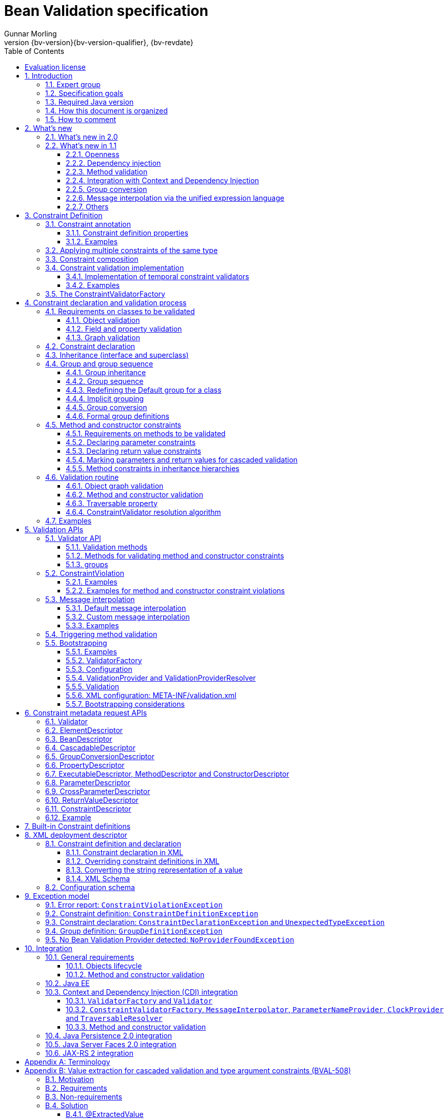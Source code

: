 // Bean Validation
//
// License: Apache License, Version 2.0
// See the license.txt file in the root directory or <http://www.apache.org/licenses/LICENSE-2.0>.
= Bean Validation specification
Gunnar Morling
:revnumber: {bv-version}{bv-version-qualifier}
:revdate: {bv-revdate}
:sectanchors:
:anchor:
:toc: left
:toclevels: 3
:sectnumlevels: 5
:docinfo:
:docinfodir: ../docinfo
:title-logo-image: image:beanvalidation_logo.png[align=left,pdfwidth=20%]

[preface]

:numbered!:
["preface",sectnum="0"]

== Evaluation license

Copyright 2007-2017 Red Hat, Inc.

All rights reserved.

NOTICE

The Specification is protected by copyright and the information described therein may be protected by one or more U.S. patents, foreign patents, or pending applications. Except as provided under the following license, no part of the Specification may be reproduced in any form by any means without the prior written authorization of Red Hat Inc. and its licensors, if any. Any use of the Specification and the information described therein will be governed by the terms and conditions of this Agreement.

Subject to the terms and conditions of this license, including your compliance with Paragraphs 1 and 2 below, Red Hat Inc. hereby grants you a fully-paid, non-exclusive, non-transferable, limited license (without the right to sublicense) under Red Hat Inc.'s intellectual property rights to:

1. Review the Specification for the purposes of evaluation. This includes: (i) developing implementations of the Specification for your internal, non-commercial use; (ii) discussing the Specification with any third party; and (iii) excerpting brief portions of the Specification in oral or written communications which discuss the Specification provided that such excerpts do not in the aggregate constitute a significant portion of the Specification.

2. Distribute implementations of the Specification to third parties for their testing and evaluation use, provided that any such implementation:

(i) does not modify, subset, superset or otherwise extend the Licensor Name Space, or include any public or protected packages, classes, Java interfaces, fields or methods within the Licensor Name Space other than those required/authorized by the Specification or Specifications being implemented;

(ii) is clearly and prominently marked with the word "UNTESTED" or "EARLY ACCESS" or "INCOMPATIBLE" or "UNSTABLE" or "BETA" in any list of available builds and in proximity to every link initiating its download, where the list or link is under Licensee's control; and

(iii) includes the following notice:

"This is an implementation of an early-draft specification developed under the Java Community Process (JCP). The code is not compatible with any specification of the JCP."

The grant set forth above concerning your distribution of implementations of the Specification is contingent upon your agreement to terminate development and distribution of your implementation of early draft upon final completion of the Specification. If you fail to do so, the foregoing grant shall be considered null and void.

No provision of this Agreement shall be understood to restrict your ability to make and distribute to third parties applications written to the Specification.

Other than this limited license, you acquire no right, para or interest in or to the Specification or any other Red Hat Inc. intellectual property, and the Specification may only be used in accordance with the license terms set forth herein. This license will expire on the earlier of: (a) two (2) years from the date of Release listed above; (b) the date on which the final version of the Specification is publicly released; or (c) the date on which the Java Specification Request (JSR) to which the Specification corresponds is withdrawn. In addition, this license will terminate immediately without notice from Red Hat Inc. if you fail to comply with any provision of this license. Upon termination, you must cease use of or destroy the Specification.

"Licensor Name Space" means the public class or interface declarations whose names begin with "java", "javax", "com.redhat", "com.jboss", "org.jboss", "org.hibernate" or their equivalents in any subsequent naming convention adopted through the Java Community Process, or any recognized successors or replacements thereof.

TRADEMARKS

No right, para, or interest in or to any trademarks, service marks, or trade names of Red Hat Inc. or Red Hat's licensors is granted hereunder. Java and Java-related logos, marks and names are trademarks or registered trademarks of Oracle and/or its affiliates in the U.S. and other countries.

DISCLAIMER OF WARRANTIES

THE SPECIFICATION IS PROVIDED "AS IS" AND IS EXPERIMENTAL AND MAY CONTAIN DEFECTS OR DEFICIENCIES WHICH CANNOT OR WILL NOT BE CORRECTED BY RED HAT Inc. RED HAT Inc. MAKES NO REPRESENTATIONS OR WARRANTIES, EITHER EXPRESS OR IMPLIED, INCLUDING BUT NOT LIMITED TO, WARRANTIES OF MERCHANTABILITY, FITNESS FOR A PARTICULAR PURPOSE, OR NON-INFRINGEMENT THAT THE CONTENTS OF THE SPECIFICATION ARE SUITABLE FOR ANY PURPOSE OR THAT ANY PRACTICE OR IMPLEMENTATION OF SUCH CONTENTS WILL NOT INFRINGE ANY THIRD PARTY PATENTS, COPYRIGHTS, TRADE SECRETS OR OTHER RIGHTS. This document does not represent any commitment to release or implement any portion of the Specification in any product.

THE SPECIFICATION COULD INCLUDE TECHNICAL INACCURACIES OR TYPOGRAPHICAL ERRORS. CHANGES ARE PERIODICALLY ADDED TO THE INFORMATION THEREIN; THESE CHANGES WILL BE INCORPORATED INTO NEW VERSIONS OF THE SPECIFICATION, IF ANY. RED HAT Inc. MAY MAKE IMPROVEMENTS AND/OR CHANGES TO THE PRODUCT(S) AND/OR THE PROGRAM(S) DESCRIBED IN THE SPECIFICATION AT ANY TIME. Any use of such changes in the Specification will be governed by the then-current license for the applicable version of the Specification.

LIMITATION OF LIABILITY

TO THE EXTENT NOT PROHIBITED BY LAW, IN NO EVENT WILL RED HAT Inc. OR ITS LICENSORS BE LIABLE FOR ANY DAMAGES, INCLUDING WITHOUT LIMITATION, LOST REVENUE, PROFITS OR DATA, OR FOR SPECIAL, INDIRECT, CONSEQUENTIAL, INCIDENTAL OR PUNITIVE DAMAGES, HOWEVER CAUSED AND REGARDLESS OF THE THEORY OF LIABILITY, ARISING OUT OF OR RELATED TO ANY FURNISHING, PRACTICING, MODIFYING OR ANY USE OF THE SPECIFICATION, EVEN IF RED HAT Inc. AND/OR ITS LICENSORS HAVE BEEN ADVISED OF THE POSSIBILITY OF SUCH DAMAGES.

You will hold Red Hat Inc. (and its licensors) harmless from any claims based on your use of the Specification for any purposes other than the limited right of evaluation as described above, and from any claims that later versions or releases of any Specification furnished to you are incompatible with the Specification provided to you under this license.

RESTRICTED RIGHTS LEGEND

If this Software is being acquired by or on behalf of the U.S. Government or by a U.S. Government prime contractor or subcontractor (at any tier), then the Government's rights in the Software and accompanying documentation shall be only as set forth in this license; this is in accordance with 48 C.F.R. 227.7201 through 227.7202-4 (for Department of Defense (DoD) acquisitions) and with 48 C.F.R. 2.101 and 12.212 (for non-DoD acquisitions).

REPORT

You may wish to report any ambiguities, inconsistencies or inaccuracies you may find in connection with your evaluation of the Specification ("Feedback"). To the extent that you provide Red Hat Inc. with any Feedback, you hereby: (i) agree that such Feedback is provided on a non-proprietary and non-confidential basis, and (ii) grant Red Hat Inc. a perpetual, non-exclusive, worldwide, fully paid-up, irrevocable license, with the right to sublicense through multiple levels of sublicensees, to incorporate, disclose, and use without limitation the Feedback for any purpose related to the Specification and future versions, implementations, and test suites thereof.

GENERAL TERMS

Any action related to this Agreement will be governed by California law and controlling U.S. federal law. The U.N. Convention for the International Sale of Goods and the choice of law rules of any jurisdiction will not apply.

The Specification is subject to U.S. export control laws and may be subject to export or import regulations in other countries. Licensee agrees to comply strictly with all such laws and regulations and acknowledges that it has the responsibility to obtain such licenses to export, re-export or import as may be required after delivery to Licensee.

This Agreement is the parties' entire agreement relating to its subject matter. It supersedes all prior or contemporaneous oral or written communications, proposals, conditions, representations and warranties and prevails over any conflicting or additional terms of any quote, order, acknowledgment, or other communication between the parties relating to its subject matter during the term of this Agreement. No modification to this Agreement will be binding, unless in writing and signed by an authorized representative of each party.

:sectnums:

<<<

[[introduction]]

== Introduction

This document is the specification of the Java API for JavaBean validation in Java EE and Java SE. The technical objective of this work is to provide an object level constraint declaration and validation facility for the Java application developer, as well as a constraint metadata repository and query API.

It also offers method and constructor validation facilities to ensure constraints on their parameters and return values.

=== Expert group

This work has been conducted as part of JSR 380 and formerly JSRs 349 and 303 under the Java Community Process Program.
This specification is the result of the collaborative work of the members of the JSR 380 Expert Group and the community at large.

The following persons have actively contributed to Bean Validation 2.0 as members of the JSR 380 expert group and the community at large in alphabetical order:

* Matt Benson
* Emmanuel Bernard (Red Hat, Inc.)
* Linda DeMichiel (Oracle)
* Hendrik Ebbers (Canoo AG)
* Hardy Ferentschik (Red Hat, Inc.)
* Christian Kaltepoth (ingenit GmbH & Co. KG)
* Werner Keil
* Marco Molteni (Genidea Sagl)
* Gunnar Morling (Red Hat, Inc.) - Specification Lead
* Michael Nascimento Santos
* Otavio Santana
* Guillaume Smet (Red Hat, Inc.)
* Tsuyoshi Yoshitomi (Fujitsu Limited)

The following persons have actively contributed to Bean Validation 1.1 as members of the JSR 349 expert group and the community at large in alphabetical order:

* Matt Benson
* Paul Benedict
* Emmanuel Bernard (Red Hat, Inc.) - Specification Lead
* Edward Burns (Oracle)
* Peter Davis
* Linda DeMichiel (Oracle)
* Hardy Ferentschik (Red Hat, Inc.)
* Antonio Goncalves
* Cemalettin Koç
* Rich Midwinter
* Gunnar Morling (individual then Red Hat, Inc.)
* Pete Muir (Red Hat, Inc.)
* Michael Nascimento Santos
* Gerhard Petracek
* Kevin Pollet (SERLI)
* Jagadish Prasath Ramu (Oracle)
* Bill Shannon (Oracle)
* Sebastian Thomschke


Former expert group members of JSR-303 in alphabetical order are:

* Geert Bevin
* Emmanuel Bernard (Red Hat, Inc.) - Specification Lead
* Uri Boness
* Erik Brakkee (Ericsson AB)
* Ed Burns (Sun Microsystems, Inc.)
* Jason Carreira
* Robert Clevenger (Oracle - retired)
* Linda DeMichiel (Sun Microsystems, Inc.)
* Tim Fennel
* Bharath Ganesh (Pramati Technologies)
* Romain Guy (Google Inc.)
* Robert Harrop
* Jacob J. Hookom
* Bob Lee (Google Inc.)
* Craig R. McClanahan (Sun Microsystems, Inc.)
* Niall K. Pemberton
* Steve Peterson
* Dhanji R. Prasanna (Google Inc., formerly individual)
* Gerhard Petracek
* Matt Raible
* Michael Nascimento Santos
* Sebastian Thomschke
* Jon Wetherbee (Oracle)


=== Specification goals

Validating data is a common task that occurs throughout an application, from the presentation layer to the persistence layer. Often the same validation logic is implemented in each layer, proving to be time consuming and error-prone. To avoid duplication of these validations in each layer, developers often bundle validation logic directly into the domain model, cluttering domain classes with validation code that is, in fact, metadata about the class itself.

This JSR defines a metadata model and API for JavaBean validation. The default metadata source is annotations, with the ability to override and extend the metadata through the use of XML validation descriptors.

The validation API developed by this JSR is not intended for use in any one tier or programming model. It is specifically not tied to either the web tier or the persistence tier, and is available for both server-side application programming, as well as rich client Swing application developers. This API is seen as a general extension to the JavaBeans object model, and as such is expected to be used as a core component in other specifications. Ease of use and flexibility have influenced the design of this specification.

As of version 1.1, Bean Validation constraints can also be applied to the parameters and return values of methods of arbitrary Java types. Thus the Bean Validation API can be used to describe and validate the contract (comprising pre- and postconditions) applying to a given method ("Programming by Contract", PbC). Note that it is _not_ the goal of this specification to develop a fully-fledged PbC solution but rather an easy-to-use facility satisfying the most common needs related to applying constraints to method parameters and return values, based on the proven concepts of the Bean Validation API.

=== Required Java version

The specification uses Java 8.0 language features. There is no requirement that implementations be compatible with Java language versions prior to 8.0.

=== How this document is organized

This document describes each aspect of the Bean Validation specification in a separate chapter. One should remember that the specification is a consistent whole.

<<constraintsdefinitionimplementation>> describes how constraints are defined.

<<constraintdeclarationvalidationprocess>> describes how a JavaBean class is decorated with annotations to describe constraints.

<<validationapi>> describes how to programmatically validate a JavaBean.

<<constraintmetadata>> describes how the metadata query API works.

<<builtinconstraints>> list all the built-in constraints.

<<xml>> describes the XML deployment descriptors for the configuration and the mapping.

<<exception>> describes the exception model and hierarchy used by Bean Validation.

<<integration>> describes the different integration points of Bean Validation with other technologies. In some cases one has to refer to the respective specifications for the up-to-date integration rules.

In <<terminology>>, key concepts are summarized. Some reviewers have found that reading the terminology section first helps to better understand the specification.

The changelog can be found at <<changelog>>.

=== How to comment

The expert group is eager to receive feedback from readers. Feel free to contact us. You can get all the details at http://beanvalidation.org/contribute/.

<<<

[[whatsnew]]

== What's new

=== What's new in 2.0

The main contribution of Bean Validation 2.0 is leveraging the new language features and API additions of Java 8 for the purposes of validation.
The changes include:

* Support for the new date/time data types for `@Past` and `@Future` (see <<builtinconstraints>>);
fine-grained control over the current time and time zone used for validation (see <<constraintsdefinitionimplementation-validationimplementation-temporal-validators>>)
* Advanced support for validating container elements by annotating type arguments of generic type, e.g. `List<@Min(1) Integer> positiveNumbers` (see <<appendix-value-extraction>>);
this also includes:
** More flexible cascaded validation of collection types, e.g. `Map<@Valid CustomerType, @Valid Customer> customersByType`
** Support for `java.util.Optional`
** Support for the property types declared by JavaFX
* All built-in constraints are marked as repeatable (see <<builtinconstraints>>)
* Parameter names are retrieved using reflection (see <<constraintdeclarationvalidationprocess-methodlevelconstraints-definingparameterconstraints-namingparameters>>)
* `ConstraintValidator#initialize()` is a default method (see <<constraintsdefinitionimplementation-validationimplementation>>)

Further changes will be incorporated in the course of future Early Draft(s) and/or Public Draft(s) of Bean Validation 2.0.

=== What's new in 1.1

Bean Validation 1.1 improves and builds upon Bean Validation 1.0. The expert group and the community have been working on a few specific areas.

==== Openness

All of Bean Validation 1.1 work has been done in the open and in an open source way. Source code for the API, reference implementation, test compatibility kit as well as the specification and the website sources are available in the open. All discussions are done in the open in the publicly available development mailing list. Road map and proposals are also published on the website.

You can find all the details (mailing lists, source repositories etc.) at http://beanvalidation.org.

==== Dependency injection

Bean Validation uses a few components [classname]`MessageInterpolator`, [classname]`TraversableResolver`, [classname]`ParameterNameProvider`, [classname]`ConstraintValidatorFactory` and [classname]`ConstraintValidator`. Bean Validation 1.1 standardizes how these objects are managed by a container and how these objects can benefit from container services. In particular, CDI support within Java EE is being defined.

==== Method validation

Bean Validation 1.1 allows to put constraints to the parameters and return values of arbitrary methods and constructors. That way the Bean Validation API can be used to describe and validate the contract applying to a given method or constructor, that is:

* the preconditions that must be met by the caller before the method or constructor may be invoked and
* the postconditions that are guaranteed to the caller after a method or constructor invocation returns.


This enables a programming style known as "Programming by Contract" (PbC). Compared to traditional means of checking the sanity of argument and return values this approach has several advantages:

* These checks are expressed declaratively and don't have to be performed manually, which results in less code to write, read and maintain.
* The pre- and postconditions applying for a method or constructor don't have to be expressed again in the documentation, since any of its annotations will automatically be included in the generated JavaDoc. This reduces redundancies, thus avoiding efforts and inconsistencies between implementation and documentation.


==== Integration with Context and Dependency Injection

The integration points with Context and Dependency Injection (CDI) have been increased and reworked. This opens up for a more natural and standard integration both in Java EE and Java SE and encompass dependency injection, component lifecycle management and interception for method validation.

==== Group conversion

The specification offers a way to alter the targeted group when validation cascading in happening. This feature is particularly useful to reuse a given object (graph) and to avoid leaking groups between various object subgraphs. It also makes for more readable constraints.

==== Message interpolation via the unified expression language

Constraint violation messages can now use EL expressions for a much more flexible rendering and string formatting. In particular a formatter object is injected in the EL context to convert numbers, dates etc. into the locale specific string representation. Likewise, the validated value is also available in the EL context.

==== Others

Many more minor changes have been done. Check out the change log for more details at <<changelog>>.

<<<

[[constraintsdefinitionimplementation]]

== Constraint Definition

Constraints are defined by the combination of a constraint annotation and a list of constraint validation implementations. The constraint annotation is applied on types, fields, methods, constructors, parameters or other constraint annotations in case of composition.

Unless stated otherwise the default package name for the Bean Validation APIs is [classname]`javax.validation`.

[[constraintsdefinitionimplementation-constraintdefinition]]

=== Constraint annotation

A constraint on a JavaBean is expressed through one or more annotations. [tck-not-testable]#An annotation is considered a constraint definition if its retention policy contains `RUNTIME` and if the annotation itself is annotated with `javax.validation.Constraint`# .

[source, JAVA, indent=0]
----
/**
 * Marks an annotation as being a Bean Validation constraint.
 * <p>
 * A given constraint annotation must be annotated by a {@code @Constraint}
 * annotation which refers to its list of constraint validation implementations.
 * <p>
 * Each constraint annotation must host the following attributes:
 * <ul>
 *     <li>{@code String message() default [...];} which should default to an error
 *     message key made of the fully-qualified class name of the constraint followed by
 *     {@code .message}. For example {@code "{com.acme.constraints.NotSafe.message}"}</li>
 *     <li>{@code Class<?>[] groups() default {};} for user to customize the targeted
 *     groups</li>
 *     <li>{@code Class<? extends Payload>[] payload() default {};} for
 *     extensibility purposes</li>
 * </ul>
 * <p>
 * When building a constraint that is both generic and cross-parameter, the constraint
 * annotation must host the {@code validationAppliesTo()} property.
 * A constraint is generic if it targets the annotated element and is cross-parameter if
 * it targets the array of parameters of a method or constructor.
 * <pre>
 *     ConstraintTarget validationAppliesTo() default ConstraintTarget.IMPLICIT;
 * </pre>
 * This property allows the constraint user to choose whether the constraint
 * targets the return type of the executable or its array of parameters.
 *
 * A constraint is both generic and cross-parameter if
 * <ul>
 *     <li>two kinds of {@code ConstraintValidator}s are attached to the
 *     constraint, one targeting {@link ValidationTarget#ANNOTATED_ELEMENT}
 *     and one targeting {@link ValidationTarget#PARAMETERS},</li>
 *     <li>or if a {@code ConstraintValidator} targets both
 *     {@code ANNOTATED_ELEMENT} and {@code PARAMETERS}.</li>
 * </ul>
 *
 * Such dual constraints are rare. See {@link SupportedValidationTarget} for more info.
 * <p>
 * Here is an example of constraint definition:
 * <pre>
 * &#64;Documented
 * &#64;Constraint(validatedBy = OrderNumberValidator.class)
 * &#64;Target({ METHOD, FIELD, ANNOTATION_TYPE, CONSTRUCTOR, PARAMETER, TYPE_USE })
 * &#64;Retention(RUNTIME)
 * public &#64;interface OrderNumber {
 *     String message() default "{com.acme.constraint.OrderNumber.message}";
 *     Class&lt;?&gt;[] groups() default {};
 *     Class&lt;? extends Payload&gt;[] payload() default {};
 * }
 * </pre>
 *
 * @author Emmanuel Bernard
 * @author Gavin King
 * @author Hardy Ferentschik
 */
@Documented
@Target({ ANNOTATION_TYPE })
@Retention(RUNTIME)
public @interface Constraint {

    /**
     * {@link ConstraintValidator} classes must reference distinct target types
     * for a given {@link ValidationTarget}
     * If two {@code ConstraintValidator}s refer to the same type,
     * an exception will occur.
     * <p>
     * At most one {@code ConstraintValidator} targeting the array of parameters of
     * methods or constructors (aka cross-parameter) is accepted. If two or more
     * are present, an exception will occur.
     *
     * @return array of (@code ConstraintValidator} classes implementing the constraint
     */
    Class<? extends ConstraintValidator<?, ?>>[] validatedBy();
}
----

A constraint is said to be generic if it has at least one constraint validator targeting the element annotated i.e. targeting the (returned) element annotated by the constraint (a bean, a field, a getter, a method/constructor return value or a method/constructor parameter). A constraint is said to be cross-parameter if it has one constraint validator targeting the array of parameters of a method or constructor (to validate the consistency of several method/constructor parameters). A Bean Validation constraint is most of the time either a generic constraint or a cross-parameter constraint. In rare situations, a constraint can be both.

[tck-not-testable]
--
Generic constraint annotations can target any of the following [classname]``ElementType``s:

* `FIELD` for constrained attributes
* `METHOD` for constrained getters and constrained method return values
* [classname]`CONSTRUCTOR` for constrained constructor return values
* [classname]`PARAMETER` for constrained method and constructor parameters
* `TYPE` for constrained beans
* `ANNOTATION_TYPE` for constraints composing other constraints
* `TYPE_USE` for type argument constraints
--

[tck-not-testable]
--
Cross-parameter constraint annotations can target any of the following [classname]``ElementType``s:

* `METHOD`
* `CONSTRUCTOR`
* `ANNOTATION_TYPE` for cross-parameter constraints composing other cross-parameter constraints
--

[tck-not-testable]#A constraint annotation that is both can target the union of the generic and cross-parameter constraint annotations targets.#

While other [classname]``ElementType``s are not forbidden, the provider does not have to recognize and process constraints placed on such types.

Since a given constraint definition applies to one or more specific Java types, the JavaDoc for the constraint annotation should clearly state which types are supported. [tck-testable]#Applying a constraint annotation to an incompatible type will raise an [classname]`UnexpectedTypeException`.# Care should be taken on defining the list of [classname]``ConstraintValidator``s. The type resolution algorithm (see <<typevalidatorresolution>>) could lead to exceptions if the [classname]`ConstraintValidator` list leads to ambiguities.

[tck-testable]#At most one [classname]`ConstraintValidator` supporting cross-parameter validation must be present for a given constraint. A [classname]`ConstraintDefinitionException` is raised otherwise.# The JavaDoc should clearly state if the constraint is a generic and / or a cross-parameter constraint.

[tck-testable]#If a constraint definition is not valid, a [classname]`ConstraintDefinitionException` is raised either at validation time or when the metadata is requested.# Invalid constraint definitions causes are multiple but include missing or illegal [methodname]`message` or [methodname]`groups` elements (see <<constraintsdefinitionimplementation-constraintdefinition-properties>>).

[NOTE]
====
Bean Validation defines rules for applying constraint annotations in inheritance hierarchies, described in <<constraintdeclarationvalidationprocess-inheritance>> and <<constraintdeclarationvalidationprocess-methodlevelconstraints-inheritance>>. It is therefore not recommended to specify the meta annotation [classname]`java.lang.annotation.Inherited` at constraint annotation types, as it is not relevant in the context of Bean Validation and would conflict with the proposed rules.
====

[[constraintsdefinitionimplementation-constraintdefinition-properties]]

==== Constraint definition properties

[tck-testable]#A constraint definition may have attributes that are specified at the time the constraint is applied to a JavaBean.# The properties are mapped as annotation elements. The annotation element names `message`, `groups`, `validationAppliesTo` and `payload` are considered reserved names; [tck-testable]#annotation elements starting with `valid` are not allowed# ; a constraint may use any other element name for its attributes.

[[constraintsdefinitionimplementation-constraintdefinition-parameters-message]]

===== message

[tck-testable]#Every constraint annotation must define a `message` element of type `String`.#

[source, JAVA]
----
String message() default "{com.acme.constraint.MyConstraint.message}";
----

The [methodname]`message` element value is used to create the error message. See <<validationapi-message>> for a detailed explanation. It is recommended to default `message` values to resource bundle keys to enable internationalization. It is also recommended to use the following convention: the resource bundle key should be the fully qualified class name of the constraint annotation concatenated to `.message` as shown in the previous program listing.

Built-in Bean Validation constraints follow this convention.

[[constraintsdefinitionimplementation-constraintdefinition-groups]]

===== groups

[tck-testable]#Every constraint annotation must define a `groups` element that specifies the processing groups with which the constraint declaration is associated.# [tck-testable]#The type of the `groups` parameter is [classname]`Class<?>[]`.#

[source, JAVA]
----
Class<?>[] groups() default {};
----

[tck-testable]#The default value must be an empty array.#

[tck-testable]#If no group is specified when declaring the constraint on an element, the `Default` group is considered declared.#

See <<validationapi-validatorapi-groups>> for more information.

Groups are typically used to control the order in which constraints are evaluated, or to perform validation of the partial state of a JavaBean.

[[constraintsdefinitionimplementation-constraintdefinition-payload]]

===== payload

[tck-testable]#Constraint annotations must define a `payload` element that specifies the payload with which the constraint declaration is associated. The type of the `payload` parameter is [classname]`Payload[]`.#

[source, JAVA]
----
Class<? extends Payload>[] payload() default {};
----

[tck-testable]#The default value must be an empty array.#

[tck-testable]#Each attachable payload extends [classname]`Payload`.#

[source, JAVA]
----
/**
 * Payload type that can be attached to a given
 * constraint declaration.
 * <p/>
 * Payloads are typically used to carry on metadata information
 * consumed by a validation client.
 * </p>
 * Use of payloads is not considered portable.
 *
 * @author Emmanuel Bernard
 * @author Gerhard Petracek
 */
public interface Payload {
}
----

Payloads are typically used by validation clients to associate some metadata information with a given constraint declaration. Payloads are typically non-portable. Describing payloads as interface extensions as opposed to a string-based approach allows an easier and more type-safe approach.

One use case for payload shown in <<example-payload>> is to associate a severity to a constraint. This severity can be exploited by a presentation framework to adjust how a constraint failure is displayed.

[[example-payload]]

.Use of payload to associate severity to a constraint
====

[source, JAVA]
----
package com.acme.severity;

public class Severity {
    public static class Info implements Payload {};
    public static class Error implements Payload {};
}

public class Address {
    @NotNull(message="would be nice if we had one", payload=Severity.Info.class)
    public String getZipCode() { [...] }

    @NotNull(message="the city is mandatory", payload=Severity.Error.class)
    String getCity() { [...] }
}
----

====

The `payload` information can be retrieved from error reports via the [classname]`ConstraintDescriptor` either accessed through the [classname]`ConstraintViolation` objects (see <<validationapi-constraintviolation>>) or through the metadata API (see <<constraintmetadata-constraintdescriptor>>).

[[constraintsdefinitionimplementation-constraintdefinition-validationappliesto]]

===== validationAppliesTo

`validationAppliesTo` is used at constraint declaration time to clarify what the constraint targets (i.e. the annotated element, the method return value or the method parameters).

[tck-testable]#The element `validationAppliesTo` must only be present for constraints that are both generic and cross-parameter, it is mandatory in this situation. A [classname]`ConstraintDefinitionException` is raised if these rules are violated.#

[tck-testable]#The type of the `validationAppliesTo` parameter is [classname]`ConstraintTarget`. The default value must be [classname]`ConstraintTarget.IMPLICIT`.#

.validationAppliesTo and ConstraintTarget
====

[source, JAVA]
----
ConstraintTarget validationAppliesTo() default ConstraintTarget.IMPLICIT;
----

[source, JAVA, indent=0]
----
/**
 * Defines the constraint target.
 *
 * @author Emmanuel Bernard
 * @since 1.1
 */
public enum ConstraintTarget {

    /**
     * Discover the type when no ambiguity is present
     * <ul>
     *     <li>if neither on a method nor a constructor, it implies the annotated element
     *     (type, field etc),</li>
     *     <li>if on a method or constructor with no parameter, it implies
     *     {@code RETURN_VALUE},</li>
     *     <li>if on a method with no return value ({@code void}), it implies
     *     {@code PARAMETERS}.</li>
     * </ul>
     * Otherwise, {@code IMPLICIT} is not accepted and either {@code RETURN_VALUE} or
     * {@code PARAMETERS} is required. This is the case for constructors with parameters
     * and methods with parameters and return value.
     */
    IMPLICIT,

    /**
     * Constraint applies to the return value of a method or a constructor.
     */
    RETURN_VALUE,

    /**
     * Constraint applies to the parameters of a method or a constructor
     */
    PARAMETERS
}
----

====

[tck-testable]#If a [classname]`ConstraintTarget` is used in an illegal situation, a [classname]`ConstraintDeclarationException` is raised either at validation time or when the metadata is requested.# Examples of illegal situations are:

* [tck-testable]#using `IMPLICIT` in a situation that cannot be inferred (see the JavaDoc for the detailed rules),#
* [tck-testable]#using `PARAMETERS` on a constructor or method that has no parameter,#
* [tck-testable]#using `RETURN_VALUE` on a method with no return value,#
* [tck-testable]#using `PARAMETERS` or `RETURN_VALUE` on a type - class or interface - or on a field.#


Constraint users are encouraged to explicitly set the [classname]`ConstraintTarget` target when using a constraint supporting both on a method or constructor as it improves readability.

===== Constraint specific parameter

The constraint annotation definitions may define additional elements to parameterize the constraint. For example, a constraint that validates the length of a string can use an annotation element named `length` to specify the maximum length at the time the constraint is declared.

==== Examples

[[example-definition-notnull]]

.Simple constraint definition
====

[source, JAVA, indent=0]
----
//assuming OrderNumberValidator is a generic constraint validator

package com.acme.constraint;

/**
 * Mark a String as representing a well formed order number
 */
@Documented
@Constraint(validatedBy = OrderNumberValidator.class)
@Target({ METHOD, FIELD, ANNOTATION_TYPE, CONSTRUCTOR, PARAMETER, TYPE_USE })
@Retention(RUNTIME)
public @interface OrderNumber {

    String message() default "{com.acme.constraint.OrderNumber.message}";

    Class<?>[] groups() default {};

    Class<? extends Payload>[] payload() default {};
}
----

====

<<example-definition-notnull>> marks a [classname]`String` as a well-formed order number. The constraint validator is implemented by [classname]`OrderNumberValidator`.

[[example-definition-crossparameter]]

.Simple cross-parameter constraint definition
====

[source, JAVA, indent=0]
----
//assuming DateParametersConsistentValidator is a cross-parameter
//constraint validator

package com.acme.constraint;

/**
 * Cross-parameter constraint ensuring that two date parameters of a method are in the correct order.
 */
@Documented
@Constraint(validatedBy = DateParametersConsistentValidator.class)
@Target({ METHOD, CONSTRUCTOR, ANNOTATION_TYPE })
@Retention(RUNTIME)
public @interface DateParametersConsistent {

    String message() default "{com.acme.constraint.DateParametersConsistent.message}";

    Class<?>[] groups() default {};

    Class<? extends Payload>[] payload() default {};
}
----

====

<<example-definition-crossparameter>> shows a cross-parameter constraint which ensures that two date parameters of a method are in the correct order. The constraint validator is implemented by [classname]`DateParametersConsistentValidator`.

[[example-definition-genericandcrossparameter]]

.Constraint that is both generic and cross parameter
====

[source, JAVA, indent=0]
----
//assuming ELAssertValidator is both a generic and cross-parameter
//constraint validator

package com.acme.constraint;

/**
 * EL expression to be validated. This constraint accepts any type and can validate both the annotated type or apply
 * restrictions across parameters.
 */
@Documented
@Constraint(validatedBy = ELAssertValidator.class)
@Target({ METHOD, FIELD, TYPE, ANNOTATION_TYPE, CONSTRUCTOR, PARAMETER })
@Retention(RUNTIME)
public @interface ELAssert {

    String message() default "{com.acme.constraint.DateParametersConsistent.message}";

    Class<?>[] groups() default {};

    Class<? extends Payload>[] payload() default {};

    ConstraintTarget validationAppliesTo() default ConstraintTarget.IMPLICIT;

    String expression();
}
----

[source, JAVA]
----
@ELAssert(
    message="Please check that your passwords match and try again.",
    expression="param[1]==param[2]",
    validationAppliesTo=ConstraintType.PARAMETERS
)
public User createUser(String email, String password, String repeatPassword) { [...] }
----

====

<<example-definition-genericandcrossparameter>> shows a constraint that can be applied both on the annotated element and across parameters of a method or a constructor. Note in this case the presence of [methodname]`validationAppliesTo`.

[[example-definition-length]]

.Constraint definition with default parameter
====

[source, JAVA, indent=0]
----
package com.acme.constraint;

/**
 * A frequency in Hz as audible to human ear. Adjustable to the age of the person. Accept Numbers.
 */
@Documented
@Constraint(validatedBy = AudibleValidator.class)
@Target({ METHOD, FIELD, ANNOTATION_TYPE, CONSTRUCTOR, PARAMETER, TYPE_USE })
@Retention(RUNTIME)
public @interface Audible {

    Age age() default Age.YOUNG;

    String message() default "{com.acme.constraint.Audible.message}";

    Class<?>[] groups() default {};

    Class<? extends Payload>[] payload() default {};

    public enum Age {
        YOUNG,
        WONDERING,
        OLD
    }
}
----

====

<<example-definition-length>> ensures that a given frequency is within the scope of human ears. The constraint definition includes an optional parameter that may be specified when the constraint is applied.

[[example-definition-mandatory]]

.Constraint definition with mandatory parameter
====

[source, JAVA, indent=0]
----
package com.acme.constraint;

/**
 * Defines the list of values accepted. Accepts int or Integer objects.
 */
@Documented
@Constraint(validatedBy = DiscreteListOfIntegerValidator.class)
@Target({ METHOD, FIELD, ANNOTATION_TYPE, CONSTRUCTOR, PARAMETER, TYPE_USE })
@Retention(RUNTIME)
public @interface Acceptable {

    int[] value();

    String message() default "{com.acme.constraint.Acceptable.message}";

    Class<?>[] groups() default {};

    Class<? extends Payload>[] payload() default {};
}
----

====

<<example-definition-mandatory>> defines a list of acceptable values expressed as an array: the [methodname]`value` property must be specified when the constraint is applied.

[[constraintsdefinitionimplementation-multipleconstraints]]

=== Applying multiple constraints of the same type

It is often useful to declare the same constraint more than once to the same target, with different properties. A common example is the `@Pattern` constraint, which validates that its target matches a specified regular expression. Other constraints have this requirement as well. The same constraint type can belong to different groups and have specific error messages depending on the targeted group.

To support this requirement, [tck-testable]#the Bean Validation provider treats regular annotations (annotations not annotated by [classname]`@Constraint`) whose `value` element has a return type of an array of constraint annotations in a special way. Each element in the `value` array are processed by the Bean Validation implementation as regular constraint annotations.# This means that each constraint specified in the `value` element is applied to the target. The annotation must have retention `RUNTIME` and can be applied on a type, field, property, executable parameter, executable return value, executable cross-parameter or another annotation. It is recommended to use the same set of targets as the initial constraint.

Note to constraint designers: each constraint annotation should be coupled with its corresponding multi-valued annotation. The specification recommends, though does not mandate, the definition of an inner annotation named [classname]`List`.
Each constraint annotation type should be meta-annotated with [classname]`java.lang.annotation.Repeatable`, referencing the corresponding [classname]`List` annotation.
This marks the constraint annotation type as repeatable and lets users specify the constraint several times without explicitly using the [classname]`List` annotation.
All built-in annotations follow this pattern.

.Multi-valued constraint definition
====
[source, JAVA, indent=0]
----
/**
 * Validate a zip code for a given country
 * The only supported type is String
 */
@Documented
@Constraint(validatedBy = ZipCodeValidator.class)
@Target({ METHOD, FIELD, ANNOTATION_TYPE, CONSTRUCTOR, PARAMETER, TYPE_USE })
@Retention(RUNTIME)
@Repeatable(List.class)
public @interface ZipCode {

    String countryCode();

    String message() default "{com.acme.constraint.ZipCode.message}";

    Class<?>[] groups() default {};

    Class<? extends Payload>[] payload() default {};

    /**
     * Defines several @ZipCode annotations on the same element
     * @see (@link ZipCode}
     */
    @Target({ METHOD, FIELD, ANNOTATION_TYPE, CONSTRUCTOR, PARAMETER, TYPE_USE })
    @Retention(RUNTIME)
    @Documented
    @interface List {
        ZipCode[] value();
    }
}
----
====

.Multi-valued constraint declaration
====
[source, JAVA, indent=0]
----
public class Address {
    @ZipCode(countryCode = "fr", groups = Default.class, message = "zip code is not valid")
    @ZipCode(
        countryCode = "fr",
        groups = SuperUser.class,
        message = "zip code invalid. Requires overriding before saving."
    )
    private String zipCode;
}
----
====

In this example, both constraints apply to the [methodname]`zipCode` field but with different groups and with different error messages.
It is also possible to specify a constraint several times by explicitly using the [classname]`@List` annotation (though simply repeating the annotation is the preferred idiom as of Bean Validation 2.0 and Java 8):

.Multi-valued constraint declaration using explicit [classname]`@List` annotation
====
[source, JAVA, indent=0]
----
public class Address {
    @ZipCode.List( {
        @ZipCode(countryCode="fr", groups=Default.class,
            message = "zip code is not valid"),
        @ZipCode(countryCode="fr", groups=SuperUser.class,
            message = "zip code invalid. Requires overriding before saving.")
    } )
    private String zipCode;
}
----
====

Using two different multi-constraint annotations for the same underlying constraint type on the same target (i.e. class or property) is not considered portable and is discouraged.

[[constraintsdefinitionimplementation-constraintcomposition]]

=== Constraint composition

This specification allows you to compose constraints to create higher level constraints.

Constraint composition is useful in several ways:

* Avoid duplication and facilitate reuse of more primitive constraints.
* Expose primitive constraints as part of a composed constraint in the metadata API and enhance tool awareness.


Composition is done by annotating a constraint annotation with the composing constraint annotations.

.Composition is done by annotating the composed constraint
====

[source, JAVA]
----
@Pattern(regexp = "[0-9]*")
@Size(min = 5, max = 5)
@Constraint(validatedBy = FrenchZipCodeValidator.class)
@Documented
@Target({ METHOD, FIELD, ANNOTATION_TYPE, CONSTRUCTOR, PARAMETER, TYPE_USE })
@Retention(RUNTIME)
public @interface FrenchZipCode {

    String message() default "Wrong zip code";

    Class<?>[] groups() default {};

    Class<? extends Payload>[] payload() default {};

    @Target({ METHOD, FIELD, ANNOTATION_TYPE, CONSTRUCTOR, PARAMETER, TYPE_USE })
    @Retention(RUNTIME)
    @Documented
    @interface List {
        FrenchZipCode[] value();
    }
}
----

====

Annotating an element with [classname]`@FrenchZipCode` (the composed annotation) is equivalent to annotating it with [classname]`@Pattern(regexp="[0-9]*")`, [classname]`@Size(min=5, max=5)` (the composing annotations) and [classname]`@FrenchZipCode`. [tck-testable]#More formally, each constraint annotation hosted on a constraint annotation is applied to the target element and this is done recursively.# [tck-testable]#Note that the main annotation and its constraint validation implementation is also applied.# [tck-testable]#By default, each failing constraint generates an error report.# [tck-testable]#Groups from the main constraint annotation are inherited by the composing annotations.# [tck-testable]#Any [methodname]`groups` definition on a composing annotation is ignored.# [tck-testable]#Payload from the main constraint annotation is inherited by the composing annotations.# [tck-testable]#Any [methodname]`payload` definition on a composing annotation is ignored.# [tck-testable]#The constraint target from the main constraint annotation is inherited by the composing annotations.# [tck-testable]#Any [methodname]`validationAppliesTo` definition on a composing annotation is ignored.#

[tck-testable]#The type upon which composed constraint is placed must be compatible with all constraints (composing and composed).# A constraint designer should ensure that such a type exists and lists in the JavaDoc all the compatible types.

[tck-testable]#All composed and composing constraints must have a constraint type in common.# In particular, it is not legal to mix a pure generic constraint and a pure cross-parameter constraint.

It is possible to ensure that composing annotations do not raise individual error reports. In this scenario, if one or more composing annotations are invalid, the main constraint is automatically considered invalid and the corresponding error report is generated. To mark a constraint as raising a single constraint error report if either the composed or one of the composing constraints fail, use the [classname]`@ReportAsSingleViolation` annotation.

.If any of the composing constraints fail, the error report corresponding to [classname]`@FrenchZipCode` is raised and none other.
====

[source, JAVA, indent=0]
----
@Pattern(regexp = "[0-9]*")
@Size(min = 5, max = 5)
@ReportAsSingleViolation
@Constraint(validatedBy = FrenchZipCodeValidator.class)
@Documented
@Target({ METHOD, FIELD, ANNOTATION_TYPE, CONSTRUCTOR, PARAMETER, TYPE_USE })
@Retention(RUNTIME)
public @interface FrenchZipCode {

    String message() default "Wrong zip code";

    Class<?>[] groups() default {};

    Class<? extends Payload>[] payload() default {};

    @Target({ METHOD, FIELD, ANNOTATION_TYPE, CONSTRUCTOR, PARAMETER, TYPE_USE })
    @Retention(RUNTIME)
    @Documented
    @interface List {
        FrenchZipCode[] value();
    }
}
----

====

The definition of [classname]`@ReportAsSingleViolation` is as follows.

[source, JAVA, indent=0]
----
/**
 * A constraint annotation hosting this annotation will return the
 * composed annotation error report if any of the composing annotations fail.
 * The error reports of each individual composing constraint are ignored.
 * <p>
 * Note: Evaluation of composed constraints stops on the first validation
 * error in case the composing constraint is annotated with
 * {@code @ReportAsSingleViolation}.
 *
 * @author Emmanuel Bernard
 */
@Target({ ANNOTATION_TYPE })
@Retention(RUNTIME)
@Documented
public @interface ReportAsSingleViolation {
}
----

[tck-testable]#More specifically, if a composed constraint is marked as [classname]`@ReportAsSingleViolation`, the evaluation of the composing constraints stops at the first failing constraint and the error report corresponding to the composed constraint is generated and returned.#

[tck-testable]#Composing annotations can define the value of `message` and custom attributes (excluding [methodname]`groups`, [methodname]`payload` and [methodname]`validationAppliesTo`) but these are fixed in the composed constraint definition.#

.Composing annotations can use attributes. They are fixed for a given main annotation. All [classname]`@FrenchZipCode` constraints have a [classname]`@Size` restricted to 5.
====

[source, JAVA, indent=0]
----
@Pattern(regexp = "[0-9]*")
@Size(min = 5, max = 5)
@Constraint(validatedBy = FrenchZipCodeValidator.class)
@Documented
@Target({ METHOD, FIELD, ANNOTATION_TYPE, CONSTRUCTOR, PARAMETER, TYPE_USE })
@Retention(RUNTIME)
public @interface FrenchZipCode {

    String message() default "Wrong zip code";

    Class<?>[] groups() default {};

    Class<? extends Payload>[] payload() default {};

    @Target({ METHOD, FIELD, ANNOTATION_TYPE, CONSTRUCTOR, PARAMETER, TYPE_USE })
    @Retention(RUNTIME)
    @Documented
    @interface List {
        FrenchZipCode[] value();
    }
}
----

====

[tck-testable]
--
It is possible to override attributes and messages defined on a composing annotation.
An attribute from the main annotation is used to override one or more attributes of the composing annotations.
Such an attribute is annotated with one or more `@OverridesAttribute` annotations.
--

[[example-composing-overridden]]

.Attributes from composing annotations can be overridden by attributes from the composed annotation
====

[source, JAVA, indent=0]
----
@Pattern(regexp = "[0-9]*")
@Size
@Constraint(validatedBy = FrenchZipCodeValidator.class)
@Documented
@Target({ METHOD, FIELD, ANNOTATION_TYPE, CONSTRUCTOR, PARAMETER, TYPE_USE })
@Retention(RUNTIME)
public @interface FrenchZipCode {

    String message() default "Wrong zip code";

    Class<?>[] groups() default {};

    Class<? extends Payload>[] payload() default {};

    @OverridesAttribute(constraint = Size.class, name = "min")
    @OverridesAttribute(constraint = Size.class, name = "max")
    int size() default 5;

    @OverridesAttribute(constraint = Size.class, name = "message")
    String sizeMessage() default "{com.acme.constraint.FrenchZipCode.zipCode.size}";

    @OverridesAttribute(constraint = Pattern.class, name = "message")
    String numberMessage() default "{com.acme.constraint.FrenchZipCode.number.size}";

    @Target({ METHOD, FIELD, ANNOTATION_TYPE, CONSTRUCTOR, PARAMETER, TYPE_USE })
    @Retention(RUNTIME)
    @Documented
    @interface List {

        FrenchZipCode[] value();
    }
}
----

====

The value of the composed constraint attribute annotated with [classname]`@OverridesAttribute` ([methodname]`@FrenchZipCode.sizeMessage`) is applied to the composing constraint attribute named after [methodname]`@OverridesAttribute.name` and hosted on the composing constraint of type [methodname]`@OverridesAttribute.constraint` ([methodname]`@Size.message`). Similarly, [classname]`@FrenchZipCode.numberMessage` value is mapped to [classname]`@Pattern.message`.

If left undefined, the default value for [methodname]`@OverridesAttribute.name` is the name of the composed constraint attribute hosting the [classname]`@OverridesAttribute` annotation.

[tck-testable]#The types of the overridden and overriding attributes must be identical.#

[NOTE]
====
[tck-testable]#A composing constraint can itself be a composed constraint. In this case, attribute values are overridden recursively according to the described rules.# Note however, that a forwarding rule (as defined by [classname]`@OverridesAttribute`) is only applied to the direct composing constraints.
====

Using <<example-composing-overridden>>,

[source, JAVA]
----
@FrenchZipCode(size=9, sizeMessage="Zip code should be of size {max}")
----

is equivalent to

[source, JAVA]
----
@FrenchZipCode
----

if [classname]`@FrenchZipCode` is defined as

[source, JAVA, indent=0]
----
@Pattern(regexp = "[0-9]*")
@Size(min = 9, max = 9, message = "Zip code should be of size {max}")
@Constraint(validatedBy = FrenchZipCodeValidator.class)
@Documented
@Target({ METHOD, FIELD, ANNOTATION_TYPE, CONSTRUCTOR, PARAMETER, TYPE_USE })
@Retention(RUNTIME)
public @interface FrenchZipCode {

    String message() default "Wrong zip code";

    Class<?>[] groups() default {};

    Class<? extends Payload>[] payload() default {};

    @Target({ METHOD, FIELD, ANNOTATION_TYPE, CONSTRUCTOR, PARAMETER, TYPE_USE })
    @Retention(RUNTIME)
    @Documented
    @interface List {

        FrenchZipCode[] value();
    }
}
----

[tck-testable]#If a constraint is used more than once as a composing constraint, the multi value constraints model as described in <<constraintsdefinitionimplementation-multipleconstraints>> is used.#

To select a specific composing constraint, [methodname]`OverridesAttribute.constraintIndex` is used.
[tck-testable]#If the composing constraints are directly given on the composing constraint, `constraintIndex` refers to the left-to-right order of the constraints of this type in which they are given on the composing constraint.#
[tck-testable]#If the composing constraints are specified using their corresponding `List` annotation, `constraintIndex` refers to the index within the `value` array.#
[tck-testable]
--
A composing constraint must not be given directly on the composing constraint and using the corresponding `List` annotation at the same time.
A `ConstraintDeclarationException` will be raised in this case.
--

[tck-testable]#If `index` is undefined, the single constraint declaration is targeted.#

.Use of constraintIndex in @OverridesAttribute
====

[source, JAVA, indent=0]
----
@Documented
@Constraint(validatedBy = {})
@Pattern(regexp = "[A-Z0-9._%+-]+@[A-Z0-9.-]+\\.[A-Z]{2,4}") // email
@Pattern(regexp = ".*?emmanuel.*?") // emmanuel
@Target({ METHOD, FIELD, ANNOTATION_TYPE, CONSTRUCTOR, PARAMETER, TYPE_USE })
@Retention(RUNTIME)
public @interface EmmanuelsEmail {

    String message() default "Not emmanuel's email";

    @OverridesAttribute(constraint = Pattern.class, name = "message", constraintIndex = 0)
    String emailMessage() default "Not an email";

    @OverridesAttribute(constraint = Pattern.class, name = "message", constraintIndex = 1)
    String emmanuelMessage() default "Not Emmanuel";

    Class<?>[] groups() default {};

    Class<? extends Payload>[] payload() default {};

    @Target({ METHOD, FIELD, ANNOTATION_TYPE, CONSTRUCTOR, PARAMETER, TYPE_USE })
    @Retention(RUNTIME)
    @Documented
    @interface List {

        EmmanuelsEmail[] value();
    }
}
----

====

[classname]`@OverridesAttribute` definition is as follows:

[source, JAVA, indent=0]
----
/**
 * Marks an attribute as overriding the attribute of a composing constraint.
 * Both attributes must share the same type.
 *
 * @author Emmanuel Bernard
 */
@Documented
@Retention(RUNTIME)
@Target({ METHOD })
@Repeatable(List.class)
public @interface OverridesAttribute {

    /**
     * @return constraint type the attribute is overriding
     */
    Class<? extends Annotation> constraint();

    /**
     * Name of the Constraint attribute overridden.
     * Defaults to the name of the attribute hosting {@code @OverridesAttribute}.
     *
     * @return name of constraint attribute overridden
     */
    String name();

    /**
     * The index of the targeted constraint declaration when using
     * multiple constraints of the same type.
     * <p>
     * The index represents the index of the constraint in the
     * {@code value()} array.
     * <p>
     * By default, no index is defined and the single constraint declaration
     * is targeted.
     *
     * @return constraint declaration index if multivalued annotation is used
     */
    int constraintIndex() default -1;

    /**
     * Defines several {@link OverridesAttribute} annotations on the same element
     *
     * @see javax.validation.OverridesAttribute
     */
    @Documented
    @Target({ METHOD })
    @Retention(RUNTIME)
    public @interface List {

        OverridesAttribute[] value();
    }
}
----

The following elements uniquely identify an overridden constraint attribute:

* [methodname]`@OverridesAttribute.constraint`
* [methodname]`@OverridesAttribute.name`
* [methodname]`@OverridesAttribute.constraintIndex`


[tck-testable]
--
If the composition is invalid, e.g.

* infinitely recursive composition
* wrong attribute overriding
* a single attribute mapped to more than one source attribute
* a composing and composed constraint marked as different constraint types (i.e., generic and cross-parameter)
* etc.

a [classname]`ConstraintDefinitionException` is raised either at validation time or when the metadata is requested.
--

Constraint designers are encouraged to make use of composition (recursively or not) based on the built-in constraints defined by the specification. The composing constraints are exposed through the Bean Validation metadata API (<<constraintmetadata-constraintdescriptor>>). This metadata is particularly useful for third-party metadata consumers like persistence frameworks generating database schemas (such as Java Persistence) or presentation frameworks.

[[constraintsdefinitionimplementation-validationimplementation]]

=== Constraint validation implementation

[tck-testable]#A constraint validation implementation performs the validation of a given constraint annotation for a given type.# [tck-testable]#The implementation classes are specified by the `validatedBy` element of the [classname]`@Constraint` annotation that decorates the constraint definition.# [tck-not-testable]#The constraint validation implementation implements the [classname]`ConstraintValidator` interface.#

[source, JAVA, indent=0]
----

/**
 * Defines the logic to validate a given constraint {@code A}
 * for a given object type {@code T}.
 * <p>
 * Implementations must comply to the following restriction:
 * <ul>
 *     <li>{@code T} must resolve to a non parameterized type</li>
 *     <li>or generic parameters of {@code T} must be unbounded
 *     wildcard types</li>
 * </ul>
 * <p>
 * The annotation {@link SupportedValidationTarget} can be put on a
 * {@code ConstraintValidator} implementation to mark it as supporting
 * cross-parameter constraints. Check out {@link SupportedValidationTarget}
 * and {@link Constraint} for more information.
 *
 * @author Emmanuel Bernard
 * @author Hardy Ferentschik
 */
public interface ConstraintValidator<A extends Annotation, T> {

    /**
     * Initializes the validator in preparation for
     * {@link #isValid(Object, ConstraintValidatorContext)} calls.
     * The constraint annotation for a given constraint declaration
     * is passed.
     * <p>
     * This method is guaranteed to be called before any use of this instance for
     * validation.
     * <p>
     * The default implementation is a no-op.
     *
     * @param constraintAnnotation annotation instance for a given constraint declaration
     */
    default void initialize(A constraintAnnotation) {
    }

    /**
     * Implements the validation logic.
     * The state of {@code value} must not be altered.
     * <p>
     * This method can be accessed concurrently, thread-safety must be ensured
     * by the implementation.
     *
     * @param value object to validate
     * @param context context in which the constraint is evaluated
     *
     * @return {@code false} if {@code value} does not pass the constraint
     */
    boolean isValid(T value, ConstraintValidatorContext context);
}
----

[tck-not-testable]
--
Some restrictions apply on the generic type [classname]`T` (used in the [methodname]`isValid()` method). [classname]`T` must

* resolve to a non parameterized type (i.e. because the type is not using generics or because the raw type is used instead of the generic version)
* or generic parameters of [classname]`T` must be unbounded wildcard types (i.e. `<?>`).

--

[NOTE]
====
This restriction is not a theoretical limitation and a future version of the specification might allow it.
====

[tck-testable]#By default, a [classname]`ConstraintValidator` targets the (returned) element annotated by the constraint. You can make a [classname]`ConstraintValidator` target the array of parameters of a method or constructor (aka cross-parameter) by annotating the validator implementation with [classname]`@SupportedValidationTarget`.#

.@SupportedValidationTarget annotation and ValidationTarget enum
====

[source, JAVA]
----
package javax.validation.constraintvalidation;

/**
 * Defines the target(s) a {@link ConstraintValidator} can validate.
 * <p/>
 * A {@code ConstraintValidator} can target the (returned) element
 * annotated by the constraint, the array of parameters of a method
 * or constructor (aka cross-parameter) or both.
 * <p/>
 * If {@code @SupportedValidationTarget} is not present, the
 * {@code ConstraintValidator} targets the (returned) element annotated
 * by the constraint.
 * <p/>
 * A {@code ConstraintValidator} targeting cross-parameter must accept
 * {@code Object[]} (or {@code Object}) as the type of object it validates.
 *
 * @author Emmanuel Bernard
 * @since 1.1
 */
@Documented
@Target({ TYPE })
@Retention(RUNTIME)
public @interface SupportedValidationTarget {

    ValidationTarget[] value();
}
----

[source, JAVA]
----
package javax.validation.constraintvalidation;

/**
 * List of possible targets for a {@link ConstraintValidator}.
 *
 * @author Emmanuel Bernard
 * @since 1.1
 */
public enum ValidationTarget {

    /**
     * (Returned) element annotated by the constraint.
     */
    ANNOTATED_ELEMENT,

    /**
     * Array of parameters of the annotated method or constructor (aka cross-parameter).
     */
    PARAMETERS
}
----

====

[tck-testable]#A [classname]`ConstraintValidator` implementation can target both annotated elements and array of parameters.#

[tck-testable]#If a [classname]`ConstraintValidator` targets array of parameters (cross-parameter), [classname]`T` must resolve to [classname]`Object[]` (or [classname]`Object`) in order to have the array of parameter values passed to the [methodname]`isValid()` method. A [classname]`ConstraintDefinitionException` is raised otherwise.#

.Example of cross parameter ConstraintValidator
====

[source, JAVA]
----
@SupportedValidationTarget(ValidationTarget.PARAMETERS)
public class ScriptAssertValidator implements ConstraintValidator<ScriptAssert,Object[]> {
    @Override
    public void initialize(ScriptAssert constraintAnnotation) {
        [...]
    }

    @Override
    public boolean isValid(Object[] value, ConstraintValidatorContext context) {
        [...]
    }
}
----

====

<<example-constraintsdefinitionimplementation-validationimplementation-validdef>> shows some examples of valid definitions.

[[example-constraintsdefinitionimplementation-validationimplementation-validdef]]

.Valid ConstraintValidator definitions
====

[source, JAVA]
----
//String is not making use of generics
public class SizeValidatorForString implements ConstraintValidator<Size, String> {
    [...]
}

//Collection uses generics but the raw type is used
public class SizeValidatorForCollection implements ConstraintValidator<Size, Collection> {
    [...]
}

//Collection uses generics and unbounded windcard type
public class SizeValidatorForCollection implements ConstraintValidator<Size, Collection<?>> {
    [...]
}

//Validator for cross-parameter constraint
@SupportedValidationTarget(ValidationTarget.PARAMETERS)
public class DateParametersConsistentValidator
    implements ConstraintValidator<DateParametersConsistent, Object[]> {
    [...]
}

//Validator for both annotated elements and executable parameters
@SupportedValidationTarget({ValidationTarget.ANNOTATED_ELEMENT, ValidationTarget.PARAMETERS})
public class ELScriptValidator implements ConstraintValidator<ELScript, Object> {
    [...]
}
----

====

And some invalid definitions in <<example-constraintsdefinitionimplementation-validationimplementation-invaliddef>>.

[[example-constraintsdefinitionimplementation-validationimplementation-invaliddef]]

.Invalid ConstraintValidator definitions
====

[source, JAVA]
----
//parameterized type
public class SizeValidatorForString implements<Size, Collection<String>> {
    [...]
}

//parameterized type using bounded wildcard
public class SizeValidatorForCollection implements<Size, Collection<? extends Address>> {
    [...]
}

//cross-parameter validator accepting the wrong type
@SupportedValidationTarget(ValidationTarget.PARAMETERS)
public class NumberPositiveValidator implements ConstraintValidator<NumberPositive, Number> {
    [...]
}
----

====

The lifecycle of a constraint validation implementation instance is undefined. Bean Validation providers are allowed to cache [classname]`ConstraintValidator` instances retrieved from the [classname]`ConstraintValidatorFactory`.

[tck-testable]#The [methodname]`initialize()` method is called by the Bean validation provider prior to any use of the constraint implementation.#
[tck-testable]#As of Bean Validation 2.0, `initialize()` has an empty default implementation,
allowing to omit the implementation from validators that don't need to access any constraint attributes.#

[tck-testable]#The [methodname]`isValid()` method is evaluated by the Bean Validation provider each time a given value is validated.# [tck-not-testable]#It returns `false` if the value is not valid, `true` otherwise.# [tck-not-testable]#`isValid()` implementations must be thread-safe.#

[tck-testable]#If the property is of an unanticipated type, an `UnexpectedTypeException` is raised.# [classname]`ConstraintValidator` implementations raise this exception themselves if they receive an unsupported type. However, constraint designers are encouraged to make use of specialized [classname]`ConstraintValidator` implementations and delegate the type resolution to the Bean Validation provider (see the type matching algorithm described in <<typevalidatorresolution>>).

[tck-testable]#If an exception occurs either in the [methodname]`initialize()` or [methodname]`isValid()` method, the runtime exception is wrapped into a [classname]`ValidationException` by the Bean Validation engine.#

[tck-not-testable]#The constraint validation implementation is not allowed to change the state of the value passed to [methodname]`isValid()`.#

[NOTE]
====
While not mandatory, it is considered a good practice to split the core constraint validation from the not null constraint validation (for example, an [classname]`@Email` constraint will return `true` on a null object, i.e. will not take care of the [classname]`@NotNull` validation).

[code]`null` can have multiple meanings but is commonly used to express that a value does not make sense, is not available or is simply unknown. Those constraints on the value are orthogonal in most cases to other constraints. For example a String, if present, must be an email but can be null. Separating both concerns is a good practice.
====

The [classname]`ConstraintValidatorContext` object passed to the [methodname]`isValid()` method carries information and operations available in the context the constraint is validated to.

[source, JAVA]
----
/**
 * Provides contextual data and operation when applying a given constraint validator.
 *
 * At least one {@link ConstraintViolation} must be defined (either the default one,
 * of if the default {@code ConstraintViolation} is disabled, a custom one).
 *
 * @author Emmanuel Bernard
 * @author Guillaume Smet
 */
public interface ConstraintValidatorContext {

    /**
     * Disables the default {@link ConstraintViolation} object generation (which
     * is using the message template declared on the constraint).
     * <p>
     * Useful to set a different violation message or generate a {@code ConstraintViolation}
     * based on a different property.
     */
    void disableDefaultConstraintViolation();

    /**
     * @return the current un-interpolated default message
     */
    String getDefaultConstraintMessageTemplate();


    /**
     * Returns the provider for obtaining the current time in the form of a {@link Clock}, e.g. when validating the
     * {@code Future} and {@code Past} constraints.
     *
     * @return the provider for obtaining the current time, never {@code null}. If no specific provider has been
     * configured during bootstrap, a default implementation using the current system time and the current default time
     * zone as returned by {@link Clock#systemDefaultZone()} will be returned.
     *
     * @since 2.0
     */
    ClockProvider getClockProvider();

    /**
     * Returns a constraint violation builder building a violation report
     * allowing to optionally associate it to a sub path.
     * The violation message will be interpolated.
     * <p>
     * To create the {@link ConstraintViolation}, one must call either one of
     * the {@code addConstraintViolation()} methods available in one of the
     * interfaces of the fluent API.
     * If another method is called after {@code addConstraintViolation()} on
     * {@code ConstraintViolationBuilder} or any of its associated nested interfaces
     * an {@code IllegalStateException} is raised.
     * <p>
     * If {@link ConstraintValidator#isValid(Object, ConstraintValidatorContext)} returns
     * {@code false}, a {@code ConstraintViolation} object will be built per constraint
     * violation report including the default one (unless
     * {@link #disableDefaultConstraintViolation()} has been called).
     * <p>
     * {@code ConstraintViolation} objects generated from such a call
     * contain the same contextual information (root bean, path and so on) unless
     * the path has been overridden.
     * <p>
     * To create a different {@code ConstraintViolation}, a new constraint violation builder
     * has to be retrieved from {@code ConstraintValidatorContext}
     *
     * Here are a few usage examples:
     * <pre>
     * //assuming the following domain model
     * public class User {
     *     public Map&lt;String,Address&gt; getAddresses() { ... }
     * }
     *
     * public class Address {
     *     public String getStreet() { ... }
     *     public Country getCountry() { ... }
     * }
     *
     * public class Country {
     *     public String getName() { ... }
     * }
     *
     * //From a property-level constraint on User.addresses
     * //Build a constraint violation on the default path - i.e. the "addresses" property
     * context.buildConstraintViolationWithTemplate( "this detail is wrong" )
     *             .addConstraintViolation();
     *
     * //From a class level constraint on Address
     * //Build a constraint violation on the default path + "street"
     * //i.e. the street property of Address
     * context.buildConstraintViolationWithTemplate( "this detail is wrong" )
     *             .addPropertyNode( "street" )
     *             .addConstraintViolation();
     *
     * //From a property-level constraint on  User.addresses
     * //Build a constraint violation on the default path + the bean stored
     * //under the "home" key in the map
     * context.buildConstraintViolationWithTemplate( "Incorrect home address" )
     *             .addBeanNode()
     *                 .inIterable().atKey( "home" )
     *             .addConstraintViolation();
     *
     * //From a class level constraint on User
     * //Build a constraint violation on the default path + addresses["home"].country.name
     * //i.e. property "country.name" on the object stored under "home" in the map
     * context.buildConstraintViolationWithTemplate( "this detail is wrong" )
     *             .addPropertyNode( "addresses" )
     *             .addPropertyNode( "country" )
     *                 .inIterable().atKey( "home" )
     *             .addPropertyNode( "name" )
     *             .addConstraintViolation();
     * </pre>
     * <p>
     * Cross-parameter constraints on a method can create a node specific
     * to a particular parameter if required. Let's explore a few examples:
     * <pre>
     * //Cross-parameter constraint on method createUser(String password, String passwordRepeat)
     * //Build a constraint violation on the default path + "passwordRepeat"
     * context.buildConstraintViolationWithTemplate("Passwords do not match")
     *             .addParameterNode(1)
     *             .addConstraintViolation();
     *
     * //Cross-parameter constraint on a method
     * //mergeAddresses(Map&lt;String,Address&gt; addresses, Map&lt;String,Address&gt; otherAddresses)
     * //Build a constraint violation on the default path + "otherAddresses["home"]
     * //i.e. the Address bean hosted in the "home" key of the "otherAddresses" map parameter
     * context.buildConstraintViolationWithTemplate(
     *         "Map entry home present in both and does not match")
     *             .addParameterNode(1)
     *             .addBeanNode()
     *                 .inIterable().atKey("home")
     *             .addConstraintViolation();
     *
     * //Cross-parameter constraint on a method
     * //mergeAddresses(Map&lt;String,Address&gt; addresses, Map&lt;String,Address&gt; otherAddresses)
     * //Build a constraint violation on the default path + "otherAddresses["home"].city
     * //i.e. on the "city" property of the Address bean hosted in
     * //the "home" key of the "otherAddresses" map
     * context.buildConstraintViolationWithTemplate(
     *         "Map entry home present in both but city does not match")
     *             .addParameterNode(1)
     *             .addPropertyNode("city")
     *                 .inIterable().atKey("home")
     *             .addConstraintViolation();
     * </pre>
     *
     * @param messageTemplate new un-interpolated constraint message
     * @return returns a constraint violation builder
     */
    ConstraintViolationBuilder buildConstraintViolationWithTemplate(String messageTemplate);

    /**
     * Returns an instance of the specified type allowing access to
     * provider-specific APIs. If the Bean Validation provider
     * implementation does not support the specified class,
     * {@link ValidationException} is thrown.
     *
     * @param type the class of the object to be returned
     * @param <T> the type of the object to be returned
     * @return an instance of the specified class
     * @throws ValidationException if the provider does not support the call
     *
     * @since 1.1
     */
    <T> T unwrap(Class<T> type);

    /**
     * {@link ConstraintViolation} builder allowing to optionally associate
     * the violation report to a sub path.
     * <p>
     * To create the {@code ConstraintViolation}, one must call either one of
     * the {@code addConstraintViolation()} methods available in one of the
     * interfaces of the fluent API.
     * <p>
     * If another method is called after {@code addConstraintViolation()} on
     * {@code ConstraintViolationBuilder} or any of its associated objects
     * an {@code IllegalStateException} is raised.
     */
    interface ConstraintViolationBuilder {

        /**
         * Adds a node to the path the {@link ConstraintViolation} will be associated to.
         * <p>
         * {@code name} describes a single property. In particular,
         * dot (.) is not allowed.
         *
         * @param name property name
         * @return a builder representing node {@code name}
         * @deprecated since 1.1 - replaced by {@link #addPropertyNode(String)},
         *             {@link #addBeanNode()} and {@link #addParameterNode(int)}
         */
        NodeBuilderDefinedContext addNode(String name);

        /**
         * Adds a property node to the path the {@link ConstraintViolation}
         * will be associated to.
         * <p>
         * {@code name} describes a single property. In particular,
         * dot (.) is not allowed.
         *
         * @param name property name
         * @return a builder representing node {@code name}
         * @throws IllegalArgumentException if the name is null
         *
         * @since 1.1
         */
        NodeBuilderCustomizableContext addPropertyNode(String name);

        /**
         * Adds a bean node (class-level) to the path the {@link ConstraintViolation}
         * will be associated to.
         * Note that bean nodes are always leaf nodes.
         *
         * @return a builder representing the bean node
         *
         * @since 1.1
         */
        LeafNodeBuilderCustomizableContext addBeanNode();

        /**
         * Adds a method parameter node to the path the {@link ConstraintViolation}
         * will be associated to.
         * The parameter index must be valid (i.e. within the boundaries of the method
         * parameter indexes). May only be called from within cross-parameter validators.
         *
         * @param index the parameter index
         * @return a builder representing the index-th parameter node
         * @throws IllegalArgumentException if the index is not valid
         *
         * @since 1.1
         */
        NodeBuilderDefinedContext addParameterNode(int index);

        /**
         * Adds the new {@link ConstraintViolation} to be generated if the
         * constraint validator marks the value as invalid.
         * <p>
         * Methods of this {@code ConstraintViolationBuilder} instance and its nested
         * objects throw {@code IllegalStateException} from now on.
         *
         * @return the {@code ConstraintValidatorContext} instance the
         *         {@code ConstraintViolationBuilder} comes from
         */
        ConstraintValidatorContext addConstraintViolation();

        /**
         * Represents a node whose context is known
         * (i.e. index, key and isInIterable)
         * and that is a leaf node (i.e. no subnode can be added).
         *
         * @since 1.1
         */
        interface LeafNodeBuilderDefinedContext {

            /**
             * Adds the new {@link ConstraintViolation} to be generated if the
             * constraint validator marks the value as invalid.
             * <p>
             * Methods of the {@code ConstraintViolationBuilder} instance this object
             * comes from and the constraint violation builder nested
             * objects throw {@code IllegalStateException} after this call.
             *
             * @return {@code ConstraintValidatorContext} instance the
             *         {@code ConstraintViolationBuilder} comes from
             */
            ConstraintValidatorContext addConstraintViolation();
        }

        /**
         * Represents a node whose context is
         * configurable (i.e. index, key and isInIterable)
         * and that is a leaf node (i.e. no subnode can be added).
         *
         * @since 1.1
         */
        interface LeafNodeBuilderCustomizableContext {

            /**
             * Marks the node as being in an {@code Iterable} or a {@code Map}.
             *
             * @return a builder representing iterable details
             */
            LeafNodeContextBuilder inIterable();

            /**
             * Adds the new {@link ConstraintViolation} to be generated if the
             * constraint validator mark the value as invalid.
             * <p>
             * Methods of the {@code ConstraintViolationBuilder} instance this object
             * comes from and the constraint violation builder nested
             * objects throw {@code IllegalStateException} after this call.
             *
             * @return {@code ConstraintValidatorContext} instance the
             *         {@code ConstraintViolationBuilder} comes from
             */
            ConstraintValidatorContext addConstraintViolation();
        }

        /**
         * Represents refinement choices for a node which is
         * in an {@code Iterator} or {@code Map}.
         * <p>
         * If the iterator is an indexed collection or a map,
         * the index or the key should be set.
         * <p>
         * The node is a leaf node (i.e. no subnode can be added).
         *
         * @since 1.1
         */
        interface LeafNodeContextBuilder {

            /**
             * Defines the key the object is into the {@code Map}.
             *
             * @param key map key
             * @return a builder representing the current node
             */
            LeafNodeBuilderDefinedContext atKey(Object key);

            /**
             * Defines the index the object is into the {@code List} or array
             *
             * @param index index
             * @return a builder representing the current node
             */
            LeafNodeBuilderDefinedContext atIndex(Integer index);

            /**
             * Adds the new {@link ConstraintViolation} to be generated if the
             * constraint validator mark the value as invalid.
             * <p>
             * Methods of the {@code ConstraintViolationBuilder} instance this object
             * comes from and the constraint violation builder nested
             * objects throw {@code IllegalStateException} after this call.
             *
             * @return {@code ConstraintValidatorContext} instance the
             *           {@code ConstraintViolationBuilder} comes from
             */
            ConstraintValidatorContext addConstraintViolation();
        }

        /**
         * Represents a node whose context is known
         * (i.e. index, key and isInIterable)
         * and that is not necessarily a leaf node (i.e. subnodes can
         * be added).
         */
        interface NodeBuilderDefinedContext {

            /**
             * Adds a node to the path the {@link ConstraintViolation} will be associated to.
             * <p>
             * {@code name} describes a single property. In particular,
             * dot (.) is not allowed.
             *
             * @param name property name
             * @return a builder representing node {@code name}
             * @deprecated since 1.1 - replaced by {@link #addPropertyNode(String)}
             *             and {@link #addBeanNode()}
             */
            NodeBuilderCustomizableContext addNode(String name);

            /**
             * Adds a property node to the path the {@link ConstraintViolation}
             * will be associated to.
             * <p>
             * {@code name} describes a single property. In particular,
             * dot (.) is not allowed.
             *
             * @param name property name
             * @return a builder representing node {@code name}
             * @throws IllegalArgumentException if the name is null
             *
             * @since 1.1
             */
            NodeBuilderCustomizableContext addPropertyNode(String name);

            /**
             * Adds a bean node (class-level) to the path the {@link ConstraintViolation}
             * will be associated to.
             * Note that bean nodes are always leaf nodes.
             *
             * @return a builder representing the bean node
             *
             * @since 1.1
             */
            LeafNodeBuilderCustomizableContext addBeanNode();

            /**
             * Adds the new {@link ConstraintViolation} to be generated if the
             * constraint validator marks the value as invalid.
             * <p>
             * Methods of the {@code ConstraintViolationBuilder} instance this object
             * comes from and the constraint violation builder nested
             * objects throw {@code IllegalStateException} after this call.
             *
             * @return {@code ConstraintValidatorContext} instance the
             *           {@code ConstraintViolationBuilder} comes from
             */
            ConstraintValidatorContext addConstraintViolation();
        }

        /**
         * Represents a node whose context is
         * configurable (i.e. index, key and isInIterable)
         * and that is not necessarily a leaf node (i.e. subnodes can
         * be added).
         */
        interface NodeBuilderCustomizableContext {

            /**
             * Marks the node as being in an {@code Iterable} or a {@code Map}.
             *
             * @return a builder representing iterable details
             */
            NodeContextBuilder inIterable();

            /**
             * Adds a node to the path the {@link ConstraintViolation} will be associated to.
             *
             * {@code name} describes a single property. In particular,
             * dot (.) is not allowed.
             *
             * @param name property name
             * @return a builder representing node {@code name}
             * @deprecated since 1.1 - replaced by {@link #addPropertyNode(String)}
             *             and {@link #addBeanNode()}
             */
            NodeBuilderCustomizableContext addNode(String name);

            /**
             * Adds a property node to the path the {@link ConstraintViolation}
             * will be associated to.
             *
             * {@code name} describes a single property. In particular,
             * dot (.) is not allowed.
             *
             * @param name property name
             * @return a builder representing node {@code name}
             * @throws IllegalArgumentException if the name is null
             *
             * @since 1.1
             */
            NodeBuilderCustomizableContext addPropertyNode(String name);

            /**
             * Adds a bean node (class-level) to the path the {@link ConstraintViolation}
             * will be associated to.
             * Note that bean nodes are always leaf nodes.
             *
             * @return a builder representing the bean node
             *
             * @since 1.1
             */
            LeafNodeBuilderCustomizableContext addBeanNode();

            /**
             * Adds the new {@link ConstraintViolation} to be generated if the
             * constraint validator mark the value as invalid.
             * <p>
             * Methods of the {@code ConstraintViolationBuilder} instance this object
             * comes from and the constraint violation builder nested
             * objects throw {@code IllegalStateException} after this call.
             *
             * @return {@code ConstraintValidatorContext} instance the
             *           {@code ConstraintViolationBuilder} comes from
             */
            ConstraintValidatorContext addConstraintViolation();
        }

        /**
         * Represents refinement choices for a node which is
         * in an {@code Iterator} or {@code Map}.
         * <p>
         * If the iterator is an indexed collection or a map,
         * the index or the key should be set.
         * <p>
         * The node is not necessarily a leaf node (i.e. subnodes can
          * be added).
         */
        interface NodeContextBuilder {

            /**
             * Defines the key the object is into the {@code Map}.
             *
             * @param key map key
             * @return a builder representing the current node
             */
            NodeBuilderDefinedContext atKey(Object key);

            /**
             * Defines the index the object is into the {@code List} or array.
             *
             * @param index index
             * @return a builder representing the current node
             */
            NodeBuilderDefinedContext atIndex(Integer index);

            /**
             * Adds a node to the path the {@code ConstraintViolation} will be associated to.
             *
             * {@code name} describes a single property. In particular,
             * dot (.) is not allowed.
             *
             * @param name property name
             * @return a builder representing node {@code name}
             * @deprecated since 1.1 - replaced by {@link #addPropertyNode(String)}
             *             and {@link #addBeanNode()}
             */
            NodeBuilderCustomizableContext addNode(String name);

            /**
             * Adds a property node to the path the {@link ConstraintViolation}
             * will be associated to.
             *
             * {@code name} describes a single property. In particular,
             * dot (.) is not allowed.
             *
             * @param name property name
             * @return a builder representing node {@code name}
             * @throws IllegalArgumentException if the name is null
             *
             * @since 1.1
             */
            NodeBuilderCustomizableContext addPropertyNode(String name);

            /**
             * Adds a bean node (class-level) to the path the {@link ConstraintViolation}
             * will be associated to.
             * <p>
             * Note that bean nodes are always leaf nodes.
             *
             * @return a builder representing the bean node
             *
             * @since 1.1
             */
            LeafNodeBuilderCustomizableContext addBeanNode();

            /**
             * Adds the new {@link ConstraintViolation} to be generated if the
             * constraint validator mark the value as invalid.
             * <p>
             * Methods of the {@code ConstraintViolationBuilder} instance this object
             * comes from and the constraint violation builder nested
             * objects throw {@code IllegalStateException} after this call.
             *
             * @return {@code ConstraintValidatorContext} instance the
             *         {@code ConstraintViolationBuilder} comes from
             */
            ConstraintValidatorContext addConstraintViolation();
        }
    }
}
----

The [classname]`ConstraintValidatorContext` interface provides access to contextual information useful for the validation of specific constraints (e.g. `getClockProvider()`, see <<constraintsdefinitionimplementation-validationimplementation-temporal-validators>> ).

It also allows redefinition of the default constraint message generated when a constraint is not valid. [tck-testable]#By default, each invalid constraint leads to the generation of one error object represented by a [classname]`ConstraintViolation` object.
This object is built from the default constraint message template as defined by the constraint declaration and the context in which the constraint declaration is placed (bean, property, executable parameter, cross-parameter or executable return value).#

[tck-testable]#The [classname]`ConstraintValidatorContext` methods let the constraint implementation disable the default [classname]`ConstraintViolation` generation and create one or more custom ones.# [tck-testable]#The non-interpolated message passed as a parameter is used to build the [classname]`ConstraintViolation` message (the message interpolation operation is applied to it).#

[tck-testable]#By default, the [classname]`Path` exposed on the [classname]`ConstraintViolation` represents the path to the bean, property, parameter, cross-parameter or return value hosting the constraint (see <<validationapi-constraintviolation>> for more information).# [tck-testable]#You can point it to a subpath of this default path by using the constraint violation builder fluent API.#

<<example-constraintsdefinitionimplementation-validationimplementation-errorbuilder>> shows a few examples.

[[example-constraintsdefinitionimplementation-validationimplementation-errorbuilder]]

.Using the fluent API to build custom constraint violations
====

[source, JAVA]
----
//assuming the following domain model
public class User {
    public Map<String,Address> getAddresses() { [...] }
}

public class Address {
    public String getStreet() { [...] }
    public Country getCountry() { [...] }
}

public class Country {
   public String getName() { [...] }
}

//From a property-level constraint on User.addresses
//Build a constraint violation on the default path - i.e. the "addresses" property
context.buildConstraintViolationWithTemplate( "this detail is wrong" )
            .addConstraintViolation();

//From a class level constraint on Address
//Build a constraint violation on the default path + "street"
//i.e. the street property of Address
context.buildConstraintViolationWithTemplate( "this detail is wrong" )
            .addPropertyNode( "street" )
            .addConstraintViolation();

//From a property-level constraint on  User.addresses
//Build a constraint violation on the default path + the bean stored
//under the "home" key in the map
context.buildConstraintViolationWithTemplate( "Incorrect home address" )
            .addBeanNode()
                .inIterable().atKey( "home" )
            .addConstraintViolation();

//From a class level constraint on User
//Build a constraint violation on the default path + addresses["home"].country.name
//i.e. property "country.name" on the object stored under "home" in the map
context.buildConstraintViolationWithTemplate( "this detail is wrong" )
            .addPropertyNode( "addresses" )
            .addPropertyNode( "country" )
                .inIterable().atKey( "home" )
            .addPropertyNode( "name" )
            .addConstraintViolation();

//To create a subnode representing a method parameter from a cross-parameter constraint violation

//Cross-parameter constraint on method createUser(String password, String passwordRepeat)
//Build a constraint violation on the default path + "passwordRepeat"
context.buildConstraintViolationWithTemplate("Passwords do not match")
            .addParameterNode(1)
            .addConstraintViolation();

//Cross-parameter constraint on a method
//mergeAddresses(Map<String,Address> addresses, Map<String,Address> otherAddresses)
//Build a constraint violation on the default path + "otherAddresses["home"]
//i.e. the Address bean hosted in the "home" key of the "otherAddresses" map parameter
context.buildConstraintViolationWithTemplate(
        "Map entry home present in both and does not match" )
            .addParameterNode( 1 )
            .addBeanNode()
                .inIterable().atKey( "home" )
            .addConstraintViolation();

//Cross-parameter constraint on a method
//mergeAddresses(Map<String,Address> addresses, Map<String,Address> otherAddresses)
//Build a constraint violation on the default path + "otherAddresses["home"].city
//i.e. on the "city" property of the Address bean hosted in
//the "home" key of the "otherAddresses" map
context.buildConstraintViolationWithTemplate(
        "Map entry home present in both but city does not match" )
            .addParameterNode( 1 )
            .addPropertyNode( "city" )
                .inIterable().atKey( "home" )
            .addConstraintViolation();
----

====

[tck-testable]#If [methodname]`disableDefaultConstraintViolation()` is called, no custom error is added (using the error builder) and if the constraint is not valid, a [classname]`ValidationException` is raised.#

[[constraintsdefinitionimplementation-validationimplementation-temporal-validators]]

==== Implementation of temporal constraint validators

[tck-testable]#Constraint validators for temporal constraints (either the built-in constraints `@Past` and `@Future` or custom temporal constraints) can obtain the current instant from the `ClockProvider` object exposed by `ConstraintValidatorContext#getClockProvider()`.#

[source, JAVA]
----
/**
 * Contract for obtaining the {@link Clock} used as the reference for {@code now} when validating the {@code @Future}
 * and {@code @Past} constraints.
 * <p>
 * The default implementation will return the current system time. Plugging in custom implementations may be useful for
 * instance in batch applications which need to run with a specific logical date, e.g. with yesterday's date when
 * re-running a failed batch job execution.
 * <p>
 * Implementations must be safe for access from several threads at the same time.
 *
 * @author Gunnar Morling
 * @author Guillaume Smet
 * @since 2.0
 */
public interface ClockProvider {

    /**
     * Returns the clock which serves as the reference for {@code now}.
     *
     * @return the clock which serves as the reference for {@code now}; must not be {@code null}
     */
    Clock getClock();
}
----

[tck-testable]#The `getClock()` method returns a `java.time.Clock` object which represents the current instant, date and time using a time zone.
A conforming Bean Validation implementation provides a default clock provider which returns a clock representing the current system time and default time zone.#
It is recommended that implementations call `Clock#systemDefaultZone()` to obtain the clock.

When bootstrapping a validator factory or validator, an alternative clock provider can be registered (see <<bootstrapping>>).
This can be useful for testing, for applying the time zone of the currently logged in user in a multi-user, multi time zone application or for running batch applications with a logical date and time different from the actual current date and time.

[[constraintsdefinitionimplementation-validationimplementation-example]]

==== Examples

.ConstraintValidator implementation
====

[source, JAVA]
----
/**
 * Check that a text is within the authorized syntax
 */
public class SyntaxValidator implements ConstraintValidator<Syntax, String> {
    private Set<Format> allowedFormats;

    /**
     * Configure the constraint validator based on the elements
     * specified at the time it was defined.
     * @param constraint the constraint definition
     */
    public void initialize(Syntax constraint) {
        allowedFormats = new HashSet( Arrays.asList( constraint.value() ) );
    }

    /**
     * Validate a specified value.
     * returns false if the specified value does not conform to the definition
     */
    public boolean isValid(String value, ConstraintValidatorContext context) {
        if ( value == null ) return true;

        return allowedFormats.size() == 0
            || (! Collections.disjoint( guessFormat(value), allowedFormats ) );
    }

    Set<Format> guessFormats(String text) { [...] }
}
----

====

This [classname]`ConstraintValidator` checks that a text is within the accepted syntax. It also demonstrates an interesting best practice: return `true` on a null parameter.

The following listing shows a validator implementing the validation logic for a cross-parameter constraint.

.Cross-parameter validator implementation
====

[source, JAVA]
----
/**
 * Check that two date parameters of a method are in the expected order. Expects the
 * 2nd and 3rd parameter of the validated method to be of type java.util.Date.
 */
@SupportedValidationTarget(ValidationTarget.PARAMETERS)
public class DateParametersConsistentValidator implements<DateParametersConsistent, Object[]> {

    /**
     * Configure the constraint validator based on the elements
     * specified at the time it was defined.
     * @param constraint the constraint definition
     */
    public void initialize(DateParametersConsistent constraint) {
    }

    /**
     * Validate a specified value.
     * returns false if the specified value does not conform to the definition
     */
    public boolean isValid(Object[] value, ConstraintValidatorContext context) {
        if ( value.length != 3 ) {
            throw new IllegalStateException( "Unexpected method signature" );
        }
        // one or both limits are unbounded => always consistent
        if ( value[1] == null || value[2] == null ) return true;
        return ( (Date) value[1] ).before( (Date) value[2] );
    }
}
----

====

The following listing shows a validator implementing the validation logic for a constraint that is both generic and cross-parameter.

.Generic and cross-parameter validator implementation
====

[source, JAVA]
----
/**
 * Checks that an object passes the Expression Language expression
 * provided by the constraint.
 */
@SupportedValidationTarget({ValidationTarget.ANNOTATED_ELEMENT, ValidationTarget.PARAMETERS})
public class ELScriptValidator implements<ELScript, Object> {

    public void initialize(ELScript constraint) {
        [...]
    }

    public boolean isValid(Object value, ConstraintValidatorContext context) {
        [...]
    }
}
----

====

The next example shows how to use [classname]`ConstraintValidatorContext`.

.Use of ConstraintValidatorContext
====

[source, JAVA]
----
/**
 * Check that a text is within the authorized syntax
 * Error messages are using either key:
 *  - com.acme.constraint.Syntax.unknown if no particular syntax is detected
 *  - com.acme.constraint.Syntax.unauthorized if the syntax is not allowed
 */
public class FineGrainedSyntaxValidator implements ConstraintValidator<Syntax, String> {
    private Set<Format> allowedFormats;

    /**
     * Configure the constraint validator based on the elements
     * specified at the time it was defined.
     * @param constraint the constraint definition
     */
    public void initialize(Syntax constraint) {
        allowedFormats = new HashSet( Arrays.asList( constraint.value() ) );
    }

    /**
     * Validate a specified value.
     * returns false if the specified value does not conform to the definition
     */
    public boolean isValid(String value, ConstraintValidatorContext context) {
        if ( value == null ) return true;
        Set<Format> guessedFormats = guessFormats(value);

        context.disableDefaultConstraintViolation();
        if ( guessedFormats.size() == 0 ) {
            String unknown = "{com.acme.constraint.Syntax.unknown}";
            context.buildConstraintViolationWithTemplate(unknown)
                       .addConstraintViolation();
            return false;
        }
        if ( allowedFormats.size() != 0
            && Collections.disjoint( guessedFormats, allowedFormats ) ) {

            String unauthorized = "{com.acme.constraint.Syntax.unauthorized}";
            context.buildConstraintViolationWithTemplate(unauthorized)
                       .addConstraintViolation();
            return false;
        }
        return true;
    }

    Set<Format> guessFormats(String text) { [...] }
}
----

====

The default error message is disabled and replaced by a specific error message depending on the type of constraint violation detected. In this case, only one error report is returned at a given time but a constraint validation implementation can return several error reports.

The following example shows how to obtain the current date and time via the `ClockProvider` when validating a temporal constraint such as `@Past`:

.Validation of a temporal constraint
====

[source, JAVA, indent=0]
----
/**
 * Validates that the given {@link ZonedDateTime} is in the past.
 */
public class PastValidatorForZonedDateTime implements ConstraintValidator<Past, ZonedDateTime> {

    @Override
    public void initialize(Past constraintAnnotation) {
    }

    @Override
    public boolean isValid(ZonedDateTime value, ConstraintValidatorContext context) {
        if ( value == null ) {
            return true;
        }

        ZonedDateTime now = ZonedDateTime.now( context.getClockProvider().getClock() );

        return value.isBefore( now );
    }
}
----

====

[[constraintsdefinitionimplementation-constraintfactory]]

=== The ConstraintValidatorFactory

Constraint validation implementation instances are created by a [classname]`ConstraintValidatorFactory`.

The lifecycle of [classname]`ConstraintValidator` instances is fully dependent of the Bean Validation provider and piloted by the [classname]`ConstraintValidatorFactory` methods. Therefore, [classname]`ConstraintValidatorFactory` implementations (such as dependency injection frameworks) must consider these instances as belonging to a dependent scope. [tck-not-testable]#Bean Validation providers must release each instance retrieved. The [classname]`ConstraintValidatorFactory` instance that has created a [classname]`ConstraintValidator` instance must be the one that releases it. In other words, passing an instance of [classname]`ConstraintValidator` to a [classname]`ConstraintValidatorFactory` that has not created it is an error.#

[NOTE]
====
[classname]`ConstraintValidator` instances created by the [classname]`ValidatorFactory` -level [classname]`ConstraintValidatorFactory` can be released when the [classname]`ValidatorFactory` is being closed.
====

.ConstraintValidatorFactory interface
====

[source, JAVA]
----
/**
 * Instantiates a {@link ConstraintValidator} instance based off its class.
 * The {@code ConstraintValidatorFactory} is <b>not</b> responsible
 * for calling {@link ConstraintValidator#initialize(java.lang.annotation.Annotation)}.
 *
 * @author Dhanji R. Prasanna
 * @author Emmanuel Bernard
 * @author Hardy Ferentschik
 */
public interface ConstraintValidatorFactory {

    /**
     * @param key The class of the constraint validator to instantiate
     *
     * @return A new constraint validator instance of the specified class
     */
    <T extends ConstraintValidator<?, ?>> T getInstance(Class<T> key);

    /**
     * Signals {@code ConstraintValidatorFactory} that the instance is no longer
     * being used by the Bean Validation provider.
     *
     * @param instance validator being released
     *
     * @since 1.1
     */
    void releaseInstance(ConstraintValidator<?, ?> instance);
}
----

====

[tck-testable]#The default [classname]`ConstraintValidatorFactory` provided by the Bean Validation provider implementation uses the public no-arg constructor of the [classname]`ConstraintValidator` class.# A custom [classname]`ConstraintValidatorFactory` can be provided; for example it may benefit from dependency injection control in constraint implementations (see <<bootstrapping-usageandcontainerexpectation>>). Any constraint implementation relying on [classname]`ConstraintValidatorFactory` behaviors specific to an implementation (dependency injection, no no-arg constructor and so on) is not portable, hence great care should be given before walking that path. Make sure to configure the Bean Validation provider to honor any specific needs your [classname]`ConstraintValidator` has. As constraint designer and writer, make sure to document any specific non compliant requirements.

[classname]`ConstraintValidatorFactory` should not cache instances as the state of each instance can be altered in the [methodname]`initialize()` method.

[tck-testable]#If an exception occurs in the factory while retrieving the [classname]`ConstraintValidator` instance, the runtime exception is wrapped in a [classname]`ValidationException`.# [tck-testable]#If the instance returned by the factory is null, a [classname]`ValidationException` is raised.#

<<<

[[constraintdeclarationvalidationprocess]]

== Constraint declaration and validation process

The Bean Validation specification defines a framework for declaring constraints on JavaBean classes, fields and properties. Constraints are declared on types and evaluated against instances or graphs of instances.

Bean Validation also offers a way to declare constructor and method constraints where parameters and return values are the constrained elements. We will discuss method constraints declaration in detail in <<constraintdeclarationvalidationprocess-methodlevelconstraints>>.

[[constraintdeclarationvalidationprocess-requirements]]

=== Requirements on classes to be validated

Objects hosting constraints and expecting to be validated by Bean Validation providers must fulfill the following requirements:

* [tck-testable]#Properties to be validated must follow the method signature conventions for JavaBeans read properties, as defined by the link:$$http://download.oracle.com/otndocs/jcp/7224-javabeans-1.01-fr-spec-oth-JSpec/$$[JavaBeans specification]. These properties are commonly referred as getters.#
* [tck-not-testable]#Static fields and static methods are excluded from validation.#
* [tck-testable]#Constraints can be applied to interfaces and superclasses.#


[NOTE]
.What is a getter?
====
[tck-testable]
--
The JavaBeans specification specifies that a getter is a method whose

* name starts with `get` and has a return type but no parameter
* name starts with `is`, has no parameter and is returning [classname]`boolean`
--

====

[tck-testable]
--
The target of an annotation definition can be a field, property, type, constructor or method return value, constructor or method parameter or constructor or method cross-parameter provided that:

* the constraint definition supports the specified target ([classname]`java.lang.annotation.Target`)
* one of the [classname]``ConstraintValidator``s declared on the constraint supports the declared type of the target or in the case of cross-parameter, one cross-parameter [classname]`ConstraintValidator` is present (see <<typevalidatorresolution>> to learn about [classname]`ConstraintValidator` resolution).
--

[[constraintdeclarationvalidationprocess-requirements-object]]

==== Object validation

[tck-testable]#Constraint declarations can be applied to a class or an interface.# [tck-testable]#Applying a constraint to a class or interface expresses a validation over the state of the class or the class implementing the interface.#

[[constraintdeclarationvalidationprocess-requirements-property]]

==== Field and property validation

[tck-testable]#Constraint declarations can be applied on both fields and properties for the same object type.# [tck-testable]#The same constraint should however not be duplicated between a field and its associated property (the constraint validation would be applied twice).# It is recommended for objects holding constraint declarations to adhere to a single state access strategy (either annotated fields or properties).

[NOTE]
.Java Persistence and Bean Validation
====
For maximum portability, persistent properties hosting Bean Validation constraints should use the same access strategy used in Java Persistence. In other words, place your Bean Validation constraint annotations on the same element (field or getter) as your Java Persistence annotations.
====

[tck-testable]#When a field is annotated with a constraint declaration, field access strategy is used to access the state validated by such constraint.#

[tck-testable]#When a property is annotated with a constraint declaration, property access strategy is used to access the state validated by such constraint.#

When using field access strategy, the Bean Validation provider accesses the instance variable directly. When using the property access strategy, the Bean Validation provider accesses the state via the property accessor method. It is required that the class follows the method signature conventions for JavaBeans read properties (as defined by the JavaBeans [classname]`Introspector` class) for constrained properties when constrained properties are used. In this case, for every constraint property of type [classname]`T`, there is a getter method named [methodname]`get<Property-name>`. The method must have no parameters. For [code]`boolean` properties, [methodname]`is<Property-name>` is an alternative name for the getter method. Specifically, if [methodname]`getX` is the name of the getter method, where [classname]`X` is a string, the name of the persistent property is defined by the result of [code]`java.beans.Introspector.decapitalize(X)`.

[tck-testable]#The fields or methods visibility are not constrained.#

[[constraintdeclarationvalidationprocess-requirements-graphvalidation]]

==== Graph validation

In addition to supporting instance validation, validation of graphs of objects is also supported. The result of a graph validation is returned as a unified set of constraint violations. [classname]`@Valid` is used to express validation traversal of an association.

.[classname]`@Valid` annotation

====
[source, JAVA]
----
/**
 * Marks a property, method parameter or method return type for validation cascading.
 * <p/>
 * Constraints defined on the object and its properties are be validated when the
 * property, method parameter or method return type is validated.
 * <p/>
 * This behavior is applied recursively.
 *
 * @author Emmanuel Bernard
 * @author Hardy Ferentschik
 */
@Target({ METHOD, FIELD, CONSTRUCTOR, PARAMETER })
@Retention(RUNTIME)
public @interface Valid {
}
----

====



[tck-testable]#Consider the situation where bean [classname]`X` contains a field of type [classname]`Y`. By annotating field [classname]`Y` with the [classname]`@Valid` annotation, the Validator will validate [classname]`Y` (and its properties) when [classname]`X` is validated.# [tck-testable]#The exact type [classname]`Z` of the value contained in the field declared of type [classname]`Y` (subclass, implementation) is determined at runtime. The constraint definitions of [classname]`Z` are used.# This ensures proper polymorphic behavior for associations marked [classname]`@Valid`.

Collection-valued, array-valued and generally [classname]`Iterable` fields and properties may also be decorated with the [classname]`@Valid` annotation. This causes the contents of the iterator to be validated. [tck-testable]#Any object implementing [classname]`java.lang.Iterable` is supported.# This includes specifically:

* [tck-testable]#arrays of objects#
* [tck-testable]#[classname]`java.util.Collection`#
* [tck-testable]#[classname]`java.util.Set`#
* [tck-testable]#[classname]`java.util.List`#
* [tck-testable]#[classname]`java.util.Map`# (special treatment see below)


[tck-testable]#Each object provided by the iterator is validated.# [tck-testable]#For [classname]`Map`, the value (retrieved by [methodname]`getValue`) of each [classname]`Map.Entry` is validated (the key is not validated).#

[tck-testable]#Like regular references, its type is determined at runtime and the constraint definitions for this particular type are used.#

[tck-testable]#The [classname]`@Valid` annotation is applied recursively.# A conforming implementation avoids infinite loops according to the rules described in <<constraintdeclarationvalidationprocess-validationroutine-graphvalidation>>.

=== Constraint declaration

Constraint declarations are placed on classes or interfaces primarily through annotations. A constraint annotation (see <<constraintsdefinitionimplementation-constraintdefinition>>), can be applied to a type, on any of the type's fields or on any of the JavaBeans-compliant properties.

[tck-testable]#When a constraint is defined on a class, the class instance being validated is passed to the [classname]`ConstraintValidator`. When a constraint is defined on a field, the value of the field is passed to the [classname]`ConstraintValidator`. When a constraint is defined on a getter, the result of the getter invocation is passed to the [classname]`ConstraintValidator`.#

<<constraintdeclarationvalidationprocess-methodlevelconstraints>> discusses in detail constraints on methods and constructors.

[[constraintdeclarationvalidationprocess-inheritance]]

=== Inheritance (interface and superclass)

[tck-testable]#A constraint declaration can be placed on an interface.# [tck-testable]#For a given class, constraint declarations held on superclasses as well as interfaces are evaluated by the Bean Validation provider.# Rules are formally described in <<constraintdeclarationvalidationprocess-groupsequence-formaldefinition>>.

[tck-testable]#The effect of constraint declarations is cumulative. Constraints declared on a superclass getter will be validated along with any constraints defined on an overridden version of the getter according to the Java Language Specification visibility rules.#

[[constraintdeclarationvalidationprocess-groupsequence]]

=== Group and group sequence

A group defines a subset of constraints. Instead of validating all constraints for a given object graph, only a subset is validated. This subset is defined by the group or groups targeted. Each constraint declaration defines the list of groups it belongs to. [tck-testable]#If no group is explicitly declared, a constraint belongs to the [classname]`Default` group.#

[tck-testable]#Groups are represented by interfaces.#

.Definition of groups
====

[source, JAVA]
----
/**
 * Validation group verifing that a user is billable
 */
public interface Billable {}

/**
 * Customer can buy without any harrassing checking process
 */
public interface BuyInOneClick {
}
----

====

[tck-testable]#A constraint can belong to one or more groups.#

[[example-assigngrouptoconstraints]]

.Assign groups to constraints
====

[source, JAVA]
----
/**
 * User representation
 */
public class User {
    @NotNull
    private String firstname;

    @NotNull(groups = Default.class)
    private String lastname;

    @NotNull(groups = {Billable.class, BuyInOneClick.class})
    private CreditCard defaultCreditCard;
}
----

====

[tck-testable]#During the validation call, one or more groups are validated. All the constraints belonging to this set of groups is evaluated on the object graph.# In <<example-assigngrouptoconstraints>>, [classname]`@NotNull` is checked on `defaultCreditCard` when either the [classname]`Billable` or [classname]`BuyInOneClick` group is validated. [classname]`@NotNull` on `firstname` and `lastname` are validated when the [classname]`Default` group is validated. Reminder: constraints held on superclasses and interfaces are considered.

[classname]`Default` is a group predefined by the specification.

[source, JAVA]
----
package javax.validation.groups;

/**
 * Default Bean Validation group.
 * <p/>
 * Unless a list of groups is explicitly defined:
 * <ul>
 *     <li>constraints belong to the {@code Default} group</li>
 *     <li>validation applies to the {@code Default} group</li>
 * </ul>
 * Most structural constraints should belong to the default group.
 *
 * @author Emmanuel Bernard
 */
public interface Default {
}
----

[[constraintdeclarationvalidationprocess-groupsequence-groupinheritance]]
==== Group inheritance

In some situations, a group is a superset of one or more groups. This can be described by Bean Validation. [tck-testable]#A group may inherit one or more groups by using interface inheritance.#

.Groups can inherit other groups
====

[source, JAVA]
----
/**
 * Customer can buy without harrassing checking process
 */
public interface BuyInOneClick extends Default, Billable {}
----

====

[tck-testable]#For a given interface [classname]`Z`, constraints marked as belonging to the group [classname]`Z` (i.e. where the annotation element [methodname]`groups` contains the interface [classname]`Z`) or any of the super interfaces of [classname]`Z` (inherited groups) are considered part of the group [classname]`Z`.#

In the following example:

.Use of a inherited group
====

[source, JAVA]
----
/**
 * User representation
 */
public class User {
    @NotNull
    private String firstname;

    @NotNull(groups = Default.class)
    private String lastname;

    @NotNull(groups = Billable.class)
    private CreditCard defaultCreditCard;
}
----

====

validating the group [classname]`BuyInOneClick` will lead to the following constraints checking:

* [classname]`@NotNull` on `firstname` and `lastname`
* [classname]`@NotNull` on `defaultCreditCard`


because [classname]`Default` and [classname]`Billable` are superinterfaces of [classname]`BuyInOneClick`.

[[constraintdeclarationvalidationprocess-groupsequence-groupsequence]]
==== Group sequence

[tck-not-testable]#By default, constraints are evaluated in no particular order regardless of which groups they belong to.# It is however useful in some situations to control the order of constraints evaluation. There are often scenarios where a preliminary set of constraints should be evaluated prior to other constraints. Here are two examples:

* The second group depends on a stable state to run properly. This stable state is verified by the first group.
* The second group is a heavy consumer of time, CPU or memory and its evaluation should be avoided if possible.


To implement such ordering, a group can be defined as a sequence of other groups. [tck-testable]#Each group in a group sequence must be processed sequentially in the order defined by [methodname]`@GroupSequence.value` when the group defined as a sequence is requested.# [tck-testable]#Note that a group member of a sequence can itself be composed of several groups via inheritance or sequence definition. In this case, each composed group must respect the sequence order as well.#

Processing a group is defined in <<constraintdeclarationvalidationprocess-validationroutine>> ; [tck-testable]#if one of the groups processed in the sequence generates one or more constraint violations, the groups following in the sequence must not be processed.# This ensures that a set of constraints is evaluated only if another set of constraints is valid.

[tck-testable]
--
Groups defining a sequence and groups composing a sequence must not be involved in a cyclic dependency:

* either directly or indirectly
* either through cascaded sequence definitions or group inheritance
--

[tck-testable]#If a group containing such a circularity is evaluated, a [classname]`GroupDefinitionException` is raised.#

[tck-not-testable]#Groups defining a sequence should not directly inherit other groups. In other words, the interface hosting the group sequence should not have any super interface.#

[tck-not-testable]#Groups defining a sequence should not be used directly in constraint declarations.# In other words, the interface hosting the group sequence should not be used in a constraint declaration.

[tck-testable]#To define a group as a sequence, the interface must be annotated with the [classname]`@GroupSequence` annotation.#

[source, JAVA]
----
/**
 * Defines group sequence.
 * <p>
 * The interface hosting {@code @GroupSequence} is representing
 * the group sequence.
 * When hosted on a class, represents the {@link Default} group
 * for that class.
 *
 * @author Emmanuel Bernard
 * @author Hardy Ferentschik
 */
@Target({ TYPE })
@Retention(RUNTIME)
@Documented
public @interface GroupSequence {

    Class<?>[] value();
}
----

Here is a usage example:

[[example-groupsequence]]

.Make use of group sequence
====

[source, JAVA]
----
@ZipCodeCoherenceChecker(groups = Address.HighLevelCoherence.class)
public class Address {
    @NotNull @Size(max = 50)
    private String street1;

    @NotNull @ZipCode
    private String zipCode;

    @NotNull @Size(max = 30)
    private String city;

    /**
     * check coherence on the overall object
     * Needs basic checking to be green first
     */
    public interface HighLevelCoherence {}

    /**
     * check both basic constraints and high level ones.
     * high level constraints are not checked if basic constraints fail
     */
    @GroupSequence({Default.class, HighLevelCoherence.class})
    public interface Complete {}
}
----

====

In <<example-groupsequence>>, when the [classname]`Address.Complete` group is validated, all constraints belonging to the [classname]`Default` group are validated. If any of them fail, the validation skips the [classname]`HighLevelCoherence` group. If all [classname]`Default` constraints pass, [classname]`HighLevelCoherence` constraints are evaluated.

[NOTE]
====
[tck-testable]#A given constraint can belong to two or more groups ordered by a sequence. In this case, the constraint is evaluated as part of the first group and ignored in the subsequent group(s).# See <<constraintdeclarationvalidationprocess-validationroutine>> for more information.
====

[[constraintdeclarationvalidationprocess-groupsequence-redefiningdefaultgroup]]
==== Redefining the Default group for a class

In <<example-groupsequence>>, validating the [classname]`Default` group does not validate [classname]`HighLevelCoherence` constraints. To ensure a complete validation, a user must use the [classname]`Complete` group. This breaks some of the encapsulation you could expect. You can work around this by redefining what the [classname]`Default` group means for a given class. [tck-testable]#To redefine [classname]`Default` for a class, place a [classname]`@GroupSequence` annotation on the class; this sequence expresses the sequence of groups that does substitute [classname]`Default` for this class.#

[[example-overridedefaultgroup]]

.Redefining Default group for Address
====

[source, JAVA]
----
@GroupSequence({Address.class, HighLevelCoherence.class})
@ZipCodeCoherenceChecker(groups = Address.HighLevelCoherence.class)
public class Address {
    @NotNull @Size(max = 50)
    private String street1;

    @NotNull @ZipCode
    private String zipCode;

    @NotNull @Size(max = 30)
    private String city;

    /**
     * check coherence on the overall object
     * Needs basic checking to be green first
     */
    public interface HighLevelCoherence {}
}
----

====

In <<example-overridedefaultgroup>>, when an address object is validated for the group [classname]`Default`, all constraints belonging to the group [classname]`Default` and hosted on [classname]`Address` are evaluated. If none fails, all [classname]`HighLevelCoherence` constraints present on [classname]`Address` are evaluated. In other words, when validating the [classname]`Default` group for [classname]`Address`, the group sequence defined on the [classname]`Address` class is used.

Since sequences cannot have circular dependencies, using [classname]`Default` in the declaration of a sequence is not an option. [tck-not-testable]#Constraints hosted on a class [classname]`A` and belonging to the [classname]`Default` group (by default or explicitly) implicitly belong to the group [classname]`A`.#

[tck-testable]#A sequence defined on a class [classname]`A` (i.e. redefining the [classname]`Default` groups for the class) must contain the group [classname]`A`.# In other words, the default constraints hosted on a class must be part of the sequence definition. [tck-testable]#If a [classname]`@GroupSequence` redefining the [classname]`Default` group for a class [classname]`A` does not contain the group [classname]`A`, a [classname]`GroupDefinitionException` is raised when the class is validated or when its metadata is requested.#

[[constraintdeclarationvalidationprocess-groupsequence-implicitgrouping]]
==== Implicit grouping

It is possible to implicitly group several constraints in the same group without explicitly listing such a group in the constraint declaration. [tck-testable]#Every constraint hosted on an interface [classname]`Z` and part of the [classname]`Default` group (implicitly or explicitly) belongs to the group [classname]`Z`.# This is useful to validate the partial state of an object based on a role represented by an interface.

.Example of interface / group hosting constraints
====

[source, JAVA]
----
/**
 * Auditable object contract
 */
public interface Auditable {
    @NotNull String getCreationDate();
    @NotNull String getLastUpdate();
    @NotNull String getLastModifier();
    @NotNull String getLastReader();
}

/**
 * Represents an order in the system
 */
public class Order implements Auditable {
    private String creationDate;
    private String lastUpdate;
    private String lastModifier;
    private String lastReader;

    private String orderNumber;

    public String getCreationDate() {
        return this.creationDate;
    }

    public String getLastUpdate() {
        return this.lastUpdate;
    }

    public String getLastModifier() {
        return this.lastModifier;
    }

    public String getLastReader() {
        return this.lastReader;
    }

    @NotNull @Size(min=10, max=10)
    public String getOrderNumber() {
        return this.orderNumber;
    }
}
----

====

When an [classname]`Order` object is validated on the [classname]`Default` group, the following constraints are validated: [classname]`@NotNull` on [methodname]`getCreationDate`, [methodname]`getLastUpdate`, [methodname]`getLastModifier`, [methodname]`getLastReader`, [methodname]`getOrderNumber` and [classname]`@Size` on [methodname]`getOrderNumber` as all belong to the [classname]`Default` group.

When an [classname]`Order` object is validated on the [classname]`Auditable` group, the following constraints are validated: [classname]`@NotNull` on [methodname]`getCreationDate`, [methodname]`getLastUpdate`, [methodname]`getLastModifier`, [methodname]`getLastReader`. Only the constraints present on [classname]`Auditable` (and any of its super interfaces) and belonging to the [classname]`Default` group are validated when the group [classname]`Auditable` is requested. It allows the caller to validate that a given object can be safely audited even if the object state itself is not valid.

[[constraintdeclarationvalidationprocess-groupsequence-groupconversion]]

==== Group conversion

When performing cascading validation, it is possible to use a different group than the one originally requested using the group conversion feature. Group conversions are declared by using the [classname]`@ConvertGroup` annotation.

.@ConvertGroup annotation
====

[source, JAVA, indent=0]
----
package javax.validation.groups;

/**
 * Converts group {@code from} to group {@code to} during cascading.
 * <p>
 * Can be used everywhere {@link Valid} is used and must be on an element
 * annotated with {@code Valid}.
 *
 * @author Emmanuel Bernard
 * @since 1.1
 */
@Target({ TYPE, METHOD, FIELD, CONSTRUCTOR, PARAMETER, TYPE_USE })
@Retention(RUNTIME)
@Repeatable(List.class)
@Documented
public @interface ConvertGroup {

    Class<?> from();

    Class<?> to();

    /**
     * Defines several {@link ConvertGroup} annotations
     * on the same element.
     */
    @Target({ TYPE, METHOD, FIELD, CONSTRUCTOR, PARAMETER, TYPE_USE })
    @Retention(RUNTIME)
    @Documented
    public @interface List {

        ConvertGroup[] value();
    }
}
----

====

[tck-testable]#[classname]`@ConvertGroup` and [classname]`@ConvertGroup.List` can be used everywhere [classname]`@Valid` can be used (associations, method/constructor parameters and return value). If these annotations are used without [classname]`@Valid`, a [classname]`ConstraintDeclarationException` is raised.#

When an element is annotated with [classname]`@Valid`, validation is propagated. [tck-testable]#Groups are passed as is to the nested elements unless the [classname]`@ConvertGroup` annotation is used.#

[tck-testable]#If the group expected to be passed to the nested element validation is defined as the `from` attribute of a [classname]`@ConvertGroup` annotation, the group used to effectively validate the nested element is the corresponding group defined in the `to` attribute.#

[tck-testable]#Rules are not executed recursively.# If a rule is found matching, subsequent rules are no longer evaluated. In particular, if a set of [classname]`@ConvertGroup` declaration chains group `A` to `B` and `B` to `C`, the group `A` will be converted to `B` and not to `C`. This both makes rules clearer and let you switch two groups.

[tck-testable]#It is not legal to have more than one conversion rule containing the same `from` value. In this case, a [classname]`ConstraintDeclarationException` is raised.#

[tck-testable]#Like regular constraint declarations, the `from` attribute cannot refer to a group sequence. A [classname]`ConstraintDeclarationException` is raised in this situation.# [tck-testable]#The `to` attribute can. The group sequence will then be expanded before validating the associated object.#

[NOTE]
====
When validation is done, group sequences are expanded before validating the object and its cascaded objects with the expected groups. Group conversion on an associated object happens on the already expanded groups.

The group referred to in [methodname]`@ConvertGroup.from` works on expanded groups (i.e., after the group sequence has been expanded), not necessarily groups passed to the various [methodname]`validate` methods.

The group referred to in [methodname]`@ConvertGroup.to` will be expanded before validating the cascaded object just like a call to the various [methodname]`validate` method would have done.
====

[NOTE]
====
Like most Bean Validation error cases, an illegal set of rules can be discovered statically (at compile time). For example, an annotation processor could detect such errors.
====

[NOTE]
====
Group circularity in a group conversion are not problematic because:

* only one rule is applied for a given cascade (rules are not applied recursively)
* validation cascading is stopped when the same instance / property is validated with the same group in a given path (existing rule)



====

[tck-testable]#[classname]`@ConvertGroup` and [classname]`@ConvertGroup.List` can only be placed where [classname]`@Valid` is present to ensure proper respect of the Liskov substitution principle:# if rules were to be defined on an overriding method of a method marked as cascading validation, the rules could end up altering the list of constraints validated by the super type and thus violating the Liskov substitution principle.

[tck-testable]#Likewise, if a sub type overrides/implements a method originally defined in several parallel types of the hierarchy (e.g. two interfaces not extending each other, or a class and an interface not implemented by said class) and if that method's return value has been marked for cascading validation in one of the parallel types, no group conversion rule may be declared for that method's return value in the parallel types of the hierarchy.# This again is to avoid an unexpected altering of the post conditions to be guaranteed to the caller.

[tck-testable]#If any of these rules is violated, a [classname]`ConstraintDeclarationException` is raised by default as defined in <<constraintdeclarationvalidationprocess-methodlevelconstraints-inheritance>>.#

Group conversion is quite useful to facilitate object graph reuse without spreading the validation group definitions across several layers. Let's look at an example.

===== Group conversion examples

In this example we will reuse the [classname]`Address` group split and match it to the [classname]`User` group split.

.Example of group conversion
====


[source, JAVA]
----
public interface Complete extends Default {}
public interface BasicPostal {}
public interface FullPostal extends BasicPostal {}

public class Address {
    @NotNull(groups=BasicPostal.class)
    String street1;

    String street2;

    @ZipCode(groups=BasicPostal.class)
    String zipCode;

    @CodeChecker(groups=FullPostal.class)
    String doorCode;
}

public class User {
    @Valid
    @ConvertGroup.List( {
        @ConvertGroup(from=Default.class, to=BasicPostal.class),
        @ConvertGroup(from=Complete.class, to=FullPostal.class)
    } )
    Set<Address> getAddresses() { [...] }
}
----

====

When validating an instance of [classname]`User` with the [classname]`Default` group, the associated addresses are validated with the [classname]`BasicPostal` group. When validating an instance of [classname]`User` with the [classname]`Complete` group, the associated addresses are validated with the [classname]`FullPostal` group.

The following example shows an illegal declaration of a group conversion rule on a method's return value:

.Example of an illegal group conversion
====


[source, JAVA]
----
public interface BasicPostal {}

public class Order { [...] }

public interface RetailOrderService {

    @Valid
    Order placeOrder(String itemNo, int quantity);
}

public interface B2BOrderService {

    @Valid
    @ConvertGroup(from=Default.class, to=BasicPostal.class)
    Order placeOrder(String itemNo, int quantity);
}

public class OrderService implements RetailOrderService, B2BOrderService {

    @Override
    public Order placeOrder(String itemNo, int quantity) {
        [...]
    }
}
----

====

Here the class [classname]`OrderService` implements the two unrelated interfaces [classname]`RetailOrderService` and [classname]`B2BOrderService`, which both define a method [methodname]`placeOrder()`, marking the return value as cascaded.

The group conversion declared in [classname]`B2BOrderService` is illegal as per the rules defined in the previous section, since the set of applied validation groups might be altered unexpectedly for a client of the [classname]`RetailOrderService` interface.

[[constraintdeclarationvalidationprocess-groupsequence-formaldefinition]]

==== Formal group definitions

The formal rules defining groups are as followed. _Text in italic are comments about the rules._

For every class [classname]`X`:

[start=1]
. For each superclass [classname]`Y` of [classname]`X`, the group [classname]`Y` contains all constraints of the group [classname]`Y` of [classname]`Y`
_this rule prepares formal concepts for recursive discovery_

[tck-testable]
--
[start=2]
. The group [classname]`X` contains the following constraints:
[tck-ignore]#group [classname]`X` is a group used on sequences redefining the default group on a class (see <<constraintdeclarationvalidationprocess-groupsequence-redefiningdefaultgroup>>)#
.. every constraint declared by the class [classname]`X` which does not declare a group or does declare the group [classname]`Default` explicitly.
[tck-ignore]#_all Default constraints hosted on X_#


.. every constraint declared by any interface implemented by [classname]`X` and not annotated [classname]`@GroupSequence` which does not explicitly declare a group or does declare the group [classname]`Default` explicitly.
[tck-ignore]#_all Default constraints hosted on interfaces of X: constraints are inherited by the class hierarchy. Interfaces marked as @GroupSequence are ignored._#


.. if [classname]`X` has a direct superclass [classname]`Y`, every constraint in the group [classname]`Y`
[tck-ignore]#_all Default constraints hosted on the superclasses of X: constraints are inherited by the class hierarchy_#
--

[tck-testable]
--
[start=3]
. If [classname]`X` has no [classname]`@GroupSequence` annotation, the group [classname]`Default` contains the following constraints:
[tck-ignore]#_this rule defines which constraints are evaluated when validating Default on X._#
.. every constraint in the group [classname]`X`

.. if [classname]`X` has a direct superclass [classname]`Y`, every constraint in the group [classname]`Default` of [classname]`Y`
[tck-ignore]#_this rule is necessary in case Y redefines the group Default_#
--

[start=4]
. [tck-testable]#If [classname]`X` does have a [classname]`@GroupSequence` annotation, the group [classname]`Default` contains every constraint belonging to every group declared by the [classname]`@GroupSequence` annotation.#
_this rule describes how a class can redefine the group Default for itself (see <<constraintdeclarationvalidationprocess-groupsequence-redefiningdefaultgroup>>)_
** [tck-testable]#the [classname]`@GroupSequence` annotation must declare the group [classname]`X`#

[tck-testable]
--
[start=5]
. For every interface [classname]`Z`, the group [classname]`Z` contains the following constraints:
[tck-ignore]#_this rule defines how non Default groups are defined_#
.. every constraint declared by the interface [classname]`Z` which does not explicitly declare a group or does declare the group [classname]`Default` explicitly.
[tck-ignore]#_all Default constraints hosted on Z: this rule formally defines implicit grouping per interface (see <<constraintdeclarationvalidationprocess-groupsequence-implicitgrouping>>)_#


.. every constraint (which does not explicitly declare a group) declared by any superinterface not annotated [classname]`@GroupSequence` of the interface [classname]`Z`
[tck-ignore]#_all Default constraints hosted on interfaces of Z: groups can be inherited (see <<constraintdeclarationvalidationprocess-groupsequence-groupinheritance>>)_#


.. every constraint declared by the class [classname]`X` which explicitly declares the group [classname]`Z`
[tck-ignore]#_every constraint hosted by X and marked as belonging to the group Z_#


.. every constraint declared by any interface implemented by [classname]`X` and not annotated [classname]`@GroupSequence` which explicitly declares the group [classname]`Z`
[tck-ignore]#_every constraint hosted by any interface of X and marked as belonging to the group Z_#


.. if [classname]`X` has a direct superclass [classname]`Y`, every constraint in the group [classname]`Z` of [classname]`Y`
[tck-ignore]#_every constraint hosted by any superclass of X and marked as belonging to the group Z_#
--

[start=6]
. [tck-testable]#For every interface [classname]`Z` annotated [classname]`@GroupSequence`, the group [classname]`Z` contains every constraint belonging to every group declared by the [classname]`@GroupSequence` annotation.#
_defines the composition side of group sequence but does not define the ordering behavior of sequence (see <<constraintdeclarationvalidationprocess-groupsequence-groupsequence>>)_


[tck-testable]
--
When a given group [classname]`G` (represented by an interface [classname]`G`) is requested for the validation of a class [classname]`X`:

* constraints belonging to the group [classname]`G` are evaluated
* if the interface [classname]`G` is not annotated [classname]`@GroupSequence`, every group represented by the super interface of [classname]`G` are requested for validation
* if the interface [classname]`G` is annotated with [classname]`@GroupSequence`, every group represented by the interfaces declared by the [classname]`@GroupSequence` annotation are requested for validation
** the validation of groups declared to the [classname]`@GroupSequence` must happen in the sequencing order declared by [classname]`@GroupSequence`: the sequencing order is propagated to the groups composing the sequenced group (via inheritance or group sequence)
** if a group validation triggers the failure of one or more constraints, groups following in the sequence must not be evaluated.

* if the group [classname]`G` represents the [classname]`Default` group of [classname]`X` overridden by [classname]`@GroupSequence`, operations are equivalent
--

[tck-testable]
--
When the [classname]`Default` group of a given class [classname]`X` is overridden via [classname]`@GroupSequence`, its validation is as followed:

* every group represented by the interfaces declared by the [classname]`@GroupSequence` annotation are requested for validation
** the validation of groups declared to the [classname]`@GroupSequence` must happen in the sequencing order declared by [classname]`@GroupSequence`: the sequencing order is propagated to the groups composing the sequenced group (via inheritance or group sequence)
** if a group validation triggers the failure of one or more constraints, groups following in the sequence must not be evaluated.
--

[tck-not-testable]#Unless defined by a [classname]`@GroupSequence`, evaluation ordering is not constrained. In particular, several groups can be validated in the same pass.# [tck-testable]#If a group definition leads to a circular sequencing order between groups, a [classname]`GroupDefinitionException` is raised.#

[NOTE]
====
A group [classname]`G` sequenced (directly or indirectly) to be executed before itself is not considered a circular reference.
====

[[constraintdeclarationvalidationprocess-methodlevelconstraints]]

=== Method and constructor constraints

[NOTE]
====
In the following, the term "method constraint" refers to constraints declared on methods as well as constructors.
====

Method constraints are declared by adding constraint annotations directly to methods or constructors and/or their parameters. In the former case, all the parameters of an executable (cross-parameter constraint) or the return value is constrained, in the latter individual parameters are constrained. As with bean constraints, this can be done using either actual Java annotations or using an XML constraint mapping file (see <<xml-mapping-constraintdeclarationinxml-methodleveloverriding>>). Bean Validation providers are free to provide additional means of defining method constraints such as an API-based approach.

Getters are not considered constrained methods by default (see <<integration-general-executable>>).

==== Requirements on methods to be validated

[tck-not-testable]#Static methods are ignored by validation. Putting constraints on a static method is not portable.# No other restrictions exist from the perspective of this specification, however it is possible that technologies integrating with method validation impose further restrictions to methods for which a validation shall be applied. For instance certain integration technologies might require that methods to be validated must have [methodname]`public` visibility and/or must not be [methodname]`final`.

==== Declaring parameter constraints

[tck-testable]#Parameter constraints are declared by putting constraint annotations on method or constructor parameters.#

.Declaring parameter constraints
====

[source, JAVA]
----
public class OrderService {

    public OrderService(@NotNull CreditCardProcessor creditCardProcessor) {
        [...]
    }

    public void placeOrder(
        @NotNull @Size(min=3, max=20) String customerCode,
        @NotNull Item item,
        @Min(1) int quantity) {
        [...]
    }
}
----

====

Using constraint annotations, several preconditions are defined here. These preconditions which must be satisfied in order to legally invoke the methods of [classname]`OrderService` are:

* The [classname]`CreditCardProcessor` passed to the constructor must not be null.
* The customer code passed to the [methodname]`placeOrder()` method must not be null and must be between 3 and 20 characters long.
* The [classname]`Item` passed to the [methodname]`placeOrder()` method must not be null.
* The quantity value passed to the [methodname]`placeOrder()` method must be 1 at least.


Note that declaring these constraints does not automatically cause their validation when the concerned methods are invoked. It's the responsibility of an integration layer to trigger the validation of the constraints using a method interceptor, dynamic proxy or similar. See section <<validationapi-triggeringmethodvalidation>> for more details.

[TIP]
====
In order to use constraint annotations for method or constructor parameters, their element type must be [varname]`ElementType.PARAMETER`. In order to use constraint annotations for cross-parameter validation or on the return values of methods or constructors (see the following sections), their element type must be [varname]`ElementType.METHOD` respectively [varname]`ElementType.CONSTRUCTOR`. All built-in constraints support these element types and it is considered a best practice to do the same for custom constraints.
====

[[constraintdeclarationvalidationprocess-crossparameterconstraints]]

===== Cross-parameter constraints

Cross-parameter constraints allow to express constraints based on the value of several method parameters, similar to class-level constraints which are based on several properties of a given class. [tck-testable]#Cross-parameter constraints are declared by putting cross-parameter constraint annotations on methods or constructors# as shown in the following example.

.Declaring cross-parameter constraints
====


[source, JAVA]
----
public class CalendarService {

    @ConsistentDateParameters
    public void createEvent(
        String title,
        @NotNull Date startDate,
        @NotNull Date endDate) {
        [...]
    }
}
----

====

The cross-parameter constraint annotation expresses here that the given start date must be before the passed end date in order to legally invoke the [methodname]`createEvent()` method. The example also shows that it is often useful to combine constraints directly placed on individual parameters ([classname]`e.g. @NotNull`) and cross-parameter constraints.

[TIP]
====
Cross-parameter constraints as well as return value constraints are declared directly on a method or a constructor. To make it obvious for a reader that an annotation refers to the parameters of a method or constructor and not its return value, it is recommended to choose a name which clearly expresses this intention.
====



[tck-testable]#It is not legal to declare a cross-parameter constraint on a method or constructor which has no parameters. A [classname]`ConstraintDeclarationException` is raised in this case.#

Some constraints can target an executable's return value as well as its array of parameters. [tck-testable]#They are known to be both generic and cross-parameter constraints. When using such a constraint on an executable to target the parameters, one must set [methodname]`validationAppliesTo` if there is an ambiguity.# The set of ambiguities is described in <<constraintsdefinitionimplementation-constraintdefinition-validationappliesto>>. Even without ambiguity, it is recommended to explicitly set [methodname]`validationAppliesTo` to `ConstraintTarget.PARAMETERS` as it improves readability.

[[constraintdeclarationvalidationprocess-methodlevelconstraints-definingparameterconstraints-namingparameters]]

===== Naming parameters

In case the validation of a parameter constraint fails, the concerned parameter needs to be identified in the resulting [classname]`ConstraintViolation` (see section <<validationapi-constraintviolation>>). Bean Validation defines the [classname]`javax.validation.ParameterNameProvider` API to which the retrieval of parameter names is delegated:


[source, JAVA]
----
/**
 * Provides names for method and constructor parameters.
 * <p/>
 * Used by the Bean Validation runtime when creating constraint violation
 * objects for violated method constraints.
 * <p/>
 * Implementations must be thread-safe.
 *
 * @author Gunnar Morling
 * @since 1.1
 */
public interface ParameterNameProvider {

    /**
     * Returns the names of the parameters of the given constructor.
     *
     * @param constructor the constructor for which the parameter names shall be
     *        retrieved; never {@code null}
     * @return a list containing the names of the parameters of the given
     *         constructor; may be empty but never {@code null}
     */
    List<String> getParameterNames(Constructor<?> constructor);

    /**
     * Returns the names of the parameters of the given method.
     *
     * @param method the method for which the parameter names shall be retrieved;
     *        never {@code null}
     * @return a list containing the names of the parameters of the given method;
     *         may be empty but never {@code null}
     */
    List<String> getParameterNames(Method method);
}
----

[tck-testable]
--
A conforming Bean Validation implementation provides a default [classname]`ParameterNameProvider` implementation which returns parameter names as stored in the class file containing the validated executable, if present. A conforming implementation must either use the Java reflection API or ensure behavioral compatibility to using the reflection API in the following way:

 * Obtain the method's or constructor's parameters via [methodname]`java.lang.reflect.Executable.getParameters()`
 * Obtain each parameter's name via [methodname]`java.lang.reflect.Parameter.getName()`
--

Depending on whether the class file of the validated executable contains parameter name information or not, the actual parameter names as provided in the executable's definition will be returned or synthetic names in the form arg``PARAMETER_INDEX``, where `PARAMETER_INDEX` starts at 0 for the first parameter, e.g. [varname]`arg0`, [varname]`arg1` etc.

Bean Validation providers and integrators are free to provide additional implementations (e.g. based on annotations specifying parameter names, debug symbols etc.). If a user wishes to use another parameter name provider than the default implementation, they may specify the provider to use with help of the bootstrap API (see <<bootstrapping>>) or the XML configuration (see <<xml-config>>).

[tck-testable]#If an exception occurs during invocation of the [methodname]`getParameterNames()` methods, this exception is wrapped into a [classname]`ValidationException` by the Bean Validation engine.#

==== Declaring return value constraints

[tck-testable]#Return value constraints are declared by putting constraint annotations directly on a method or constructor.#

Some constraints can target both the return value and the array of parameters of an executable. [tck-testable]#They are known to be both generic and cross-parameter constraints. When using such constraint on an executable to target the return value, one must set [methodname]`validationAppliesTo` in case there is an ambiguity.# The set of ambiguities is described in <<constraintsdefinitionimplementation-constraintdefinition-validationappliesto>>. Even without ambiguity, it is recommended to explicitly set [methodname]`validationAppliesTo` to `ConstraintTarget.RETURN_VALUE` as it improves readability.

.Declaring return value constraints
====


[source, JAVA]
----
public class OrderService {

    private CreditCardProcessor creditCardProcessor;

    @ValidOnlineOrderService
    public OrderService(OnlineCreditCardProcessor creditCardProcessor) {
        this.creditCardProcessor = creditCardProcessor;
    }

    @ValidBatchOrderService
    public OrderService(BatchCreditCardProcessor creditCardProcessor) {
        this.creditCardProcessor = creditCardProcessor;
    }

    @NotNull
    @Size(min=1)
    public Set<CreditCardProcessor> getCreditCardProcessors() { [...] }

    @NotNull
    @Future
    public Date getNextAvailableDeliveryDate() { [...] }
}
----

====

Here the following postconditions are defined which are guaranteed to the caller of the methods and constructors of the [classname]`OrderService` class:

* The newly created [classname]`OrderService` object returned by the first constructor satisfies the conditions of the custom [classname]`@ValidOnlineOrderService` constraint.
* The newly created [classname]`OrderService` object returned by the second constructor satisfies the conditions of the custom [classname]`@ValidBatchOrderService` constraint.
* The set of [classname]`CreditCardProcessor` objects returned by [methodname]`getCreditCardProcessors()` will neither be null nor be empty.
* The [classname]`Date` object returned by [methodname]`getNextAvailableDeliveryDate()` will not be null and will be in the future.


Like parameter constraints, these return value constraints are not per-se validated upon method invocation, but instead an integration layer invoking the validation is required.

==== Marking parameters and return values for cascaded validation

[tck-testable]#The [classname]`@Valid` annotation is used to declare that a cascaded validation of the given method/constructor parameters or return values is performed by the Bean Validation provider. When marked, the parameter or return value is considered a bean object to validate.# The same rules as for standard object graph validation (see <<constraintdeclarationvalidationprocess-validationroutine-graphvalidation>>) apply, in particular

* [tck-testable]#null arguments and null return values are ignored#
* [tck-testable]#The validation is recursive; that is, if validated parameter or return value objects have references marked with [classname]`@Valid` themselves, these references will also be validated#
* [tck-not-testable]#Bean Validation providers must guarantee the prevention of infinite loops during cascaded validation#


.Marking parameters and return values for cascaded validation
====


[source, JAVA]
----
public class OrderService {

    @NotNull @Valid
    private CreditCardProcessor creditCardProcessor;

    @Valid
    public OrderService(@NotNull @Valid CreditCardProcessor creditCardProcessor) {
        this.creditCardProcessor = creditCardProcessor;
    }

    @NotNull @Valid
    public Order getOrderByPk(@NotNull @Valid OrderPK orderPk) { [...] }

    @NotNull @Valid
    public Set<Order> getOrdersByCustomer(@NotNull @Valid CustomerPK customerPk) { [...] }
}
----

====

Here the following recursive validations will happen when validating the methods of the [classname]`OrderService` class:

* Validation of the constraints on the object passed for the [varname]`creditCardProcessor` parameter of the constructor
* Validation of the constraints on the newly created [classname]`OrderService` instance returned by the constructor, i.e. the [classname]`@NotNull` constraint on the field [varname]`creditCardProcessor` and the constraints on the referenced [classname]`CreditCardProcessor` instance (as the field is annotated with [classname]`@Valid`).
* Validation of the constraints on the object passed for the [varname]`orderPk` parameter and the returned [classname]`Order` object of the [methodname]`getOrderByPk()` method
* Validation of the constraints on the object passed for the [varname]`customerPk` parameter and the constraints on each object contained within the returned [varname]`Set<Order>` of the [methodname]`getOrdersByCustomer()` method


Again, solely marking parameters and return values for cascaded validation does not trigger the actual validation.

[[constraintdeclarationvalidationprocess-methodlevelconstraints-inheritance]]

==== Method constraints in inheritance hierarchies

When defining method constraints within inheritance hierarchies (that is, class inheritance by extending base classes and interface inheritance by implementing or extending interfaces) one has to obey the link:$$http://en.wikipedia.org/wiki/Liskov_substitution_principle$$[Liskov substitution] principle which mandates that:

* a method's preconditions (as represented by parameter constraints) must not be strengthened in sub types
* a method's postconditions (as represented by return value constraints) must not be weakened in sub types


[TIP]
====
Very informally speaking, the Liskov substitution principle says that where a given type T is used, it should be possible to replace T with a sub-type S of T ("Behavioral subtyping"). If S overrides/implements a method from T and S would strengthen the method's preconditions (e.g. by adding parameter constraints) this principle would be violated as client code working correctly against T might fail when working against S. Also if S overrides/implements a method from T and S weakens the method's postconditions this principle would be violated. However S may strengthen the method's postconditions (by adding return value constraints), as client code working against T still will work against S.
====

Therefore the following rules with respect to the definition of method level constraints in inheritance hierarchies apply:

* [tck-testable]#In sub types (be it sub classes/interfaces or interface implementations), no parameter constraints may be declared on overridden or implemented methods, nor may parameters be marked for cascaded validation. This would pose a strengthening of preconditions to be fulfilled by the caller.#
* [tck-testable]#If a sub type overrides/implements a method originally defined in several parallel types of the hierarchy (e.g. two interfaces not extending each other, or a class and an interface not implemented by said class), no parameter constraints may be declared for that method at all nor parameters be marked for cascaded validation. This again is to avoid an unexpected strengthening of preconditions to be fulfilled by the caller.#
* [tck-testable]#In sub types (be it sub classes/interfaces or interface implementations), return value constraints may be declared on overridden or implemented methods and the return value may be marked for cascaded validation. Upon validation, all return value constraints of the method in question are validated, wherever they are declared in the hierarchy. This only poses possibly a strengthening but no weakening of the method's postconditions guaranteed to the caller.#
* [tck-testable]#One must not mark a method return value for cascaded validation more than once in a line of a class hierarchy. In other words, overriding methods on sub types (be it sub classes/interfaces or interface implementations) cannot mark the return value for cascaded validation if the return value has already been marked on the overridden method of the super type or interface.#


[tck-testable]#Out of the box, a conforming Bean Validation provider must throw a [classname]`ConstraintDeclarationException` when discovering that any of these rules are violated.# In addition providers may implement alternative, potentially more liberal, approaches for handling constrained methods in inheritance hierarchies. Possible means for activating such alternative behavior include provider-specific configuration properties or annotations. Note that client code relying on such alternative behavior is not portable between Bean Validation providers.

[tck-testable]#The above rules do not apply when validating constructor constraints as constructors do not override one another. Parameter and return value constraints can be applied to any constructor in the type hierarchy, but only the constraints defined directly on the validated constructor are evaluated.#

===== Examples

This sections provides some examples of illegal constraint definitions which violate the rules stated above in one way or another.

.Illegally declared parameter constraints on interface implementation
====


[source, JAVA]
----
public interface OrderService {

    void placeOrder(String customerCode, Item item, int quantity);
}

public class SimpleOrderService implements OrderService {

    @Override
    public void placeOrder(
        @NotNull @Size(min=3, max=20) String customerCode,
        @NotNull Item item,
        @Min(1) int quantity) {
        [...]
    }
}
----

====

The constraints in [classname]`SimpleOrderService` are illegal, as they strengthen the preconditions of the [methodname]`placeOrder()` method as constituted by the interface [classname]`OrderService`.

.Illegally declared parameter constraints on sub class
====


[source, JAVA]
----
public class OrderService {

    void placeOrder(String customerCode, Item item, int quantity) { [...] }
}

public class SimpleOrderService extends OrderService {

    @Override
    public void placeOrder(
        @NotNull @Size(min=3, max=20) String customerCode,
        @NotNull Item item,
        @Min(1) int quantity) {
        [...]
    }
}
----

====



The constraints in [classname]`SimpleOrderService` are illegal, as they strengthen the preconditions of the [methodname]`placeOrder()` method as constituted by the super class [classname]`OrderService`.

[[illegal_constraints_in_parallel_types]]

.Illegally declared parameter constraints on parallel types
====


[source, JAVA]
----
public interface OrderService {

    void placeOrder(String customerCode, Item item, int quantity);
}

public interface OrderPlacementService {

    public void placeOrder(
        @NotNull @Size(min=3, max=20) String customerCode,
        @NotNull Item item,
        @Min(1) int quantity);
}

public class SimpleOrderService implements OrderService, OrderPlacementService {

    @Override
    public void placeOrder(String customerCode, Item item, int quantity) {
        [...]
    }
}
----

====

Here the class [classname]`SimpleOrderService` implements the interfaces [classname]`OrderService` and [classname]`OrderPlacementService`, which themselves are unrelated to each other but both define a method [methodname]`placeOrder()` with an identical signature. This hierarchy is illegal with respect to the parameter constraints as a client of [classname]`SimpleOrderService` would have to fulfill the constraints defined on the interface [classname]`OrderPlacementService` even if the client only expects [classname]`OrderService`.

.Correctly declared return value constraints on sub class
====


[source, JAVA]
----
public class OrderService {

    Order placeOrder(String customerCode, Item item, int quantity) {
        [...]
    }
}

public class SimpleOrderService extends OrderService {

    @Override
    @NotNull
    @Valid
    public Order placeOrder(String customerCode, Item item, int quantity) {
        [...]
    }
}
----

====

The return value constraints in [classname]`DefaultOrderService` are legal, as they strengthen the postconditions of the [methodname]`placeOrder()` method as constituted by the super class [classname]`OrderService` but don't weaken them.

[[constraintdeclarationvalidationprocess-validationroutine]]

=== Validation routine

[tck-testable]
--
For a given group, the validation routine applied on a given bean instance is expected to execute the following constraint validations in no particular order:

* for all _reachable_ fields, execute all field level validations (including the ones expressed on superclasses) matching the targeted group unless the given validation constraint has already been processed during this validation routine for a given navigation path (see <<constraintdeclarationvalidationprocess-validationroutine-graphvalidation>>) as part of a previous group match.
* for all _reachable_ getters, execute all getter level validations (including the ones expressed on interfaces and superclasses) matching the targeted group unless the given validation constraint has already been processed during this validation routine for a given navigation path (see <<constraintdeclarationvalidationprocess-validationroutine-graphvalidation>>) as part of a previous group match.
* execute all class level validations (including the ones expressed on interfaces and superclasses) matching the targeted group unless the given validation constraint has already been processed during this validation routine for a given navigation path (see <<constraintdeclarationvalidationprocess-validationroutine-graphvalidation>>) as part of a previous group match.
* for all _reachable_ and _cascadable_ associations, execute all cascading validations (see <<constraintdeclarationvalidationprocess-validationroutine-graphvalidation>>) including the ones expressed on interfaces and superclasses (see <<constraintdeclarationvalidationprocess-groupsequence-formaldefinition>>). Note that group conversion can apply (see <<constraintdeclarationvalidationprocess-groupsequence-groupconversion>>).

--

Reachable fields, getters and associations as well as cascadable associations are defined in <<constraintdeclarationvalidationprocess-validationroutine-traversable>>.

Note that this implies that a given validation constraint will not be processed more than once per validation per path. Some implementations might even process a single constraint only once across paths provided that they return the expected set of [classname]`ConstraintViolation`.

[tck-not-testable]#Unless ordered by group sequences, groups can be validated in no particular order.# This implies that the validation routine can be run for several groups in the same pass.

[tck-testable]
--
The object validation routine is described as such. For each constraint declaration:

* determine for the constraint declaration, the appropriate [classname]`ConstraintValidator` to use (see <<typevalidatorresolution>>).
* execute the [methodname]`isValid` operation (from the constraint validation implementation) on the appropriate data (see <<constraintsdefinitionimplementation-validationimplementation>>)
* if [methodname]`isValid()` returns `true`, continue to the next constraint,
* if [methodname]`isValid()` returns `false`, the Bean Validation provider populates [classname]`ConstraintViolation` object(s) according to the rules defined in <<constraintsdefinitionimplementation-validationimplementation>> and appends these objects to the list of constraint violations.
--

[[constraintdeclarationvalidationprocess-validationroutine-graphvalidation]]

==== Object graph validation

[tck-testable]#The [classname]`@Valid` annotation on a given association (i.e. object reference or collection, array, [classname]`Iterable` of objects), dictates the Bean Validator implementation to apply recursively the Bean Validation routine on (each of) the associated object(s).# [tck-testable]#This mechanism is recursive: an associated object can itself contain cascaded references.#

[tck-testable]#Null references are ignored.#

[tck-testable]#To prevent infinite loops, the Bean Validation implementation must ignore the cascading operation if the associated object instance has already been validated in the current navigation path (starting from the root object).# See <<example-oglimit>> for an example. A navigation path is defined as a set of [classname]`@Valid` associations starting from the root object instance and reaching the associated instance. A given navigation path cannot contain the same instance multiple times (the complete validated object graph can though). See <<example-oglimit>> for an example.

[NOTE]
====
This object graph navigation can lead to multiple validations of the same constraint and the same object instance but the set of constraint validation is deterministic and the algorithm prevents infinite loops.
====

[[example-oglimit]]

.Object graph limits
====

[source,subs="verbatim,specialchars,specialcharacters,normal"]
----
#assuming the following object graph

Order -(lines)-> Orderline1
Order -(lines)-> Orderline2
Orderline1 -(order)-> Order
Orderline2 -(order)-> Order
Order -(customer)-> User
Order -(shippingAddress)-> Address1
Order -(billingAddress)-> Address2
Address1 -(inhabitant)-> User
Address2 -(inhabitant)-> User
User -(addresses)-> Address1
User -(addresses)-> Address2

#validation branches are as followed
Order -(lines)-> Orderline1
  - order is ignored: Order is already present in the branch

Order -(lines)-> Orderline2
  - order is ignored: Order is already present in the branch

Order -(customer)-> User -(addresses)-> Address1
  - inhabitant is ignored: User is already present in the branch

Order -(customer)-> User -(addresses)-> Address2
  - inhabitant is ignored: User is already present in the branch

Order -(shippingAddress)-> Address1 -(inhabitant)-> User
  - addresses to Address1 is ignored: Address1 is already present in the branch

Order -(shippingAddress)-> Address1 -(inhabitant)-> User -(addresses)-> Address2
  - inhabitant is ignored: User is already present in the branch

Order -(billingAddress)-> Address2 -(inhabitant)-> User
  - addresses to Address2 is ignored: Address2 is already present in the branch

Order -(billingAddress)-> Address2 -(inhabitant)-> User -(addresses)-> Address1
  - inhabitant is ignored: User is already present in the branch
----

====

The [classname]`ConstraintViolation` objects are built when a failing constraint on an associated object is found. They reflect the path to reach the object from the root validated object (See <<validationapi-constraintviolation>>).

[tck-testable]#[classname]`@Valid` is an orthogonal concept to the notion of group. If two groups are in sequence, the first group must pass for all associated objects before the second group is evaluated.# Note however that the [classname]`Default` group sequence overriding is local to the class it is defined on and is not propagated to the associated objects. The following example illustrates this:

.Class Driver with redefined default group
====

[source, JAVA]
----
@GroupSequence({ Minimal.class, Driver.class })
public class Driver {
  @Min(value = 18, groups = Minimal.class)
  int age;

  @AssertTrue
  Boolean passedDrivingTest;

  @Valid
  Car car;

  // setter/getters
}
----

====

.Class Car with redefined default group
====

[source, JAVA]
----
@GroupSequence({ Car.class, Later.class })
public class Car {
  @NotNull
  String type;

  @AssertTrue(groups = Later.class)
  Boolean roadWorthy;

  // setter/getters
}
----

====

.Defining a group sequence
====

[source, JAVA]
----
@GroupSequence({ Minimal.class, Later.class })
public interface SequencedGroups {
}
----

====

.Group sequence overriding is not propagated to associated objects
====

[source, JAVA]
----
Validator validator = Validation.buildDefaultValidatorFactory().getValidator();

Driver driver = new Driver();
driver.setAge(16);
Car porsche = new Car();
driver.setCar(porsche);


Set<ConstraintViolation<Driver>> violations = validator.validate( driver );

assert violations.size() == 2;

violations = validator.validate( driver, SequencedGroups.class );

assert violations.size() == 1;
----

====

The default group sequence is redefined for the [classname]`Driver` as well as [classname]`Car`. When the default group is requested via [methodname]`validator.validate( driver )` the group [classname]`Minimal` gets validated in class [classname]`Driver`. The constraint will fail since the driver's age in the example is only 16. The constraint on [property]`passedDrivingTest` will not be evaluated due to the redefined default sequence of [classname]`Driver`. However, there is one more constraint violation, namely the [classname]`@NotNull` on [property]`Car.type`. The reason for this is that the group [classname]`Default` gets propagated to [classname]`Car` (not [classname]`Minimal`). Class [classname]`Driver` defines its own group sequence which means that [classname]`only @NotNull` on [property]`type` gets evaluated.

In the second call to [methodname]`validate` the group [classname]`SequencedGroups` is requested which defines a sequence of [classname]`Minimal` followed by [classname]`Later`. In this case there is only one constraint violation. Again [classname]`@Min` on [property]`age` fails, but in this case the group [classname]`Minimal` gets propagated to [classname]`Car` which does not have any constraints defined against this group. Constraints belonging to the group [classname]`Later` won't get validated until all constraints belonging to [classname]`Minimal` pass.

==== Method and constructor validation

[tck-testable]
--
For a given group, the validation routine applied to validate parameters of a method or constructor is expected to execute the following constraint validations in no particular order:

* execute all parameter validations (in case of overriding method validation, including the ones expressed on overridden methods of the interfaces and superclasses) matching the targeted group unless the given validation constraint has already been processed during this validation routine for a given navigation path (see <<constraintdeclarationvalidationprocess-validationroutine-graphvalidation>>) as part of a previous group match.
* execute all cross parameter validations (in case of overriding method validation, including the ones expressed on overridden methods of the interfaces and superclasses) matching the targeted group unless the given validation constraint has already been processed during this validation routine for a given navigation path (see <<constraintdeclarationvalidationprocess-validationroutine-graphvalidation>>) as part of a previous group match.
* for all parameters marked for cascaded validation, execute all cascading validations (see <<constraintdeclarationvalidationprocess-validationroutine-graphvalidation>>), in case of overriding method validation including the ones expressed on overridden methods of the interfaces and superclasses (see <<constraintdeclarationvalidationprocess-groupsequence-formaldefinition>>). Note that group conversion can apply (see <<constraintdeclarationvalidationprocess-groupsequence-groupconversion>>).
--

[tck-testable]
--
For a given group, the validation routine applied to validate the return value of a method or constructor is expected to execute the following constraint validations in no particular order:

* execute all return value validations (including the ones expressed on interfaces and superclasses) matching the targeted group unless the given validation constraint has already been processed during this validation routine for a given navigation path (see <<constraintdeclarationvalidationprocess-validationroutine-graphvalidation>>) as part of a previous group match.
* if the return value is marked for cascaded validation, execute all cascading validations (see <<constraintdeclarationvalidationprocess-validationroutine-graphvalidation>>) including the ones expressed on interfaces and superclasses (see <<constraintdeclarationvalidationprocess-groupsequence-formaldefinition>>). Note that group conversion can apply (see <<constraintdeclarationvalidationprocess-groupsequence-groupconversion>>).
--

Note that this implies that a given validation constraint will not be processed more than once per validation per path. Some implementations might even process a single constraint only once across paths provided that they return the expected set of [classname]`ConstraintViolation`.

[tck-not-testable]#Unless ordered by group sequences, groups can be validated in no particular order.# This implies that the validation routine can be run for several groups in the same pass.

The object validation routine is as defined in described in <<constraintdeclarationvalidationprocess-validationroutine>>.

[[constraintdeclarationvalidationprocess-validationroutine-traversable]]

==== Traversable property

In some cases, the state of some properties should not be accessed. For example, if a property loaded by a Java Persistence provider is a lazy property or a lazy association, accessing its state would trigger a load from the database. An undesired behavior.

Bean Validation offers a way to control which property can and cannot be accessed via the [classname]`TraversableResolver.isReachable`() contract.

Likewise, it is sometimes undesirable to cascade validation despite the use of [classname]`@Valid`. Java Persistence 2 for example does not cascade to associated entities during flush. You can control this behavior by implementing [methodname]`TraversableResolver.isCascadable()`.

[source, JAVA]
----
/**
 * Contract determining if a property can be accessed by the Bean Validation provider.
 * This contract is called for each property that is being either validated or cascaded.
 * <p/>
 * A traversable resolver implementation must be thread-safe.
 *
 * @author Emmanuel Bernard
 */
public interface TraversableResolver {
    /**
     * Determines if the Bean Validation provider is allowed to reach the property state.
     *
     * @param traversableObject object hosting {@code traversableProperty}
     *        or {@code null} if {@code validateValue} is called
     * @param traversableProperty the traversable property
     * @param rootBeanType type of the root object passed to the Validator
     *        or hosting the method or constructor validated
     * @param pathToTraversableObject path from the root object to
     *        {@code traversableObject}
     *        (using the path specification defined by Bean Validator)
     * @param elementType either {@code FIELD} or {@code METHOD}
     * @return {@code true} if the Bean Validation provider is allowed to
     *         reach the property state, {@code false} otherwise
     */
    boolean isReachable(Object traversableObject,
                        Node traversableProperty,
                        Class<?> rootBeanType,
                        Path pathToTraversableObject,
                        ElementType elementType);

    /**
     * Determines if the Bean Validation provider is allowed to cascade validation on
     * the bean instance returned by the property value
     * marked as {@code @Valid}.
     * <p/>
     * Note that this method is called only if
     * {@link #isReachable(Object, javax.validation.Path.Node, Class, Path, java.lang.annotation.ElementType)}
     * returns {@code true} for the same set of arguments and if the property
     * is marked as {@link Valid}.
     *
     * @param traversableObject object hosting {@code traversableProperty}
     *        or {@code null} if {@code validateValue} is called
     * @param traversableProperty the traversable property
     * @param rootBeanType type of the root object passed to the Validator
     *        or hosting the method or constructor validated
     * @param pathToTraversableObject path from the root object to
     *        {@code traversableObject}
     *        (using the path specification defined by Bean Validator)
     * @param elementType either {@code FIELD} or {@code METHOD}
     * @return {@code true} if the Bean Validation provider is allowed to
     *         cascade validation, {@code false} otherwise
     */
    boolean isCascadable(Object traversableObject,
                         Node traversableProperty,
                         Class<?> rootBeanType,
                         Path pathToTraversableObject,
                         ElementType elementType);
}
----

[tck-testable]#[methodname]`isReachable()` is called for every property about to be accessed either for validation or for cascading.# A property is _reachable_ if this method returns `true`.

[tck-testable]#[methodname]`isCascadable()` is called for every property about to be cascaded (i.e. marked as [classname]`@Valid`).# A property is _cascadable_ if it is reachable and if the [methodname]`isCascadable` method returns `true`.

[NOTE]
====
[tck-testable]#[methodname]`isCascadable()` for a given property is only called if [methodname]`isReachable()` returns `true`. In other words, [methodname]`isReachable()` is always called before [methodname]`isCascadable()` for a given property.#
====

[tck-testable]#`traversableObject` is the object instance being evaluated. `null` if the check is triggered as part of a [methodname]`validateValue()` call.#

[tck-testable]#`traversableProperty` is the [classname]`Node` representing the property hosted by the [methodname]`traversableObject` being considered for traversal. The name of a property is defined in <<constraintdeclarationvalidationprocess-requirements-property>>.#

[tck-testable]#`rootBeanType` is the class of the root being validated, i.e. either the type of the object passed to the [methodname]`validate` method or the type declaring the validated method/constructor in case of method validation.#

[tck-testable]#`pathToTraversableObject` is the [classname]`Path` from the [methodname]`rootBeanType` down to the [methodname]`traversableObject`. If the root object is [classname]`traversableObject`, [classname]`pathToTraversableObject` is composed of a single Node whose name is `null`. The path is described following the conventions described in <<validationapi-constraintviolation>> ([methodname]`getPropertyPath`).#

[tck-testable]#`elementType` is the [classname]`java.lang.annotation.ElementType` the annotation is placed on. It can be either `FIELD` or `METHOD`. Any other value is not expected.#

[tck-testable]#The Bean Validation provider must not access the state of a property, nor validate its constraints if the property is not traversable. A property is traversable if [classname]`TraversableResolver` returns `true` for this property.#

[tck-testable]#If an exception occurs when the [classname]`TraversableResolver` is called, the exception is wrapped into a [classname]`ValidationException`.#

[tck-testable]
--
The following elements are not passed through the traversable resolver filter:

* the bean instance validated
* the method and constructor parameter values being validated
* the method and constructor return value being validated
--

[tck-testable]#But the properties of these elements (if validated) are. In this case the complete path is provided via `pathToTraversableObject`.#

The traversable resolver used by default by a Bean Validation provider behaves as followed:

* [tck-not-testable]#if Java Persistence is available in the runtime environment, a property is considered reachable if Java Persistence considers the property as loaded.# A typical implementation will use [code]`Persistence.getPersistenceUtil().isLoaded(Object, String)` to implement such contract.
* [tck-not-testable]#if Java Persistence is not available in the runtime environment, all properties are considered reachable.#
* [tck-not-testable]#all properties are considered cascadable.#


An example implementation of such a resolver is shown in <<constraintdeclarationvalidationprocess-validationroutine-traversable-jparesolver>>.

[[constraintdeclarationvalidationprocess-validationroutine-traversable-jparesolver]]

.Java Persistence aware TraversableResolver
====

[source, JAVA]
----
public class JPATraversableResolver implements TraversableResolver {

    public boolean isReachable(Object traversableObject,
                               Path.Node traversableProperty,
                               Class<?> rootBeanType,
                               Path pathToTraversableObject,
                               ElementType elementType) {
        return traversableObject == null ||
                Persistence.getPersistenceUtil().isLoaded(
                        traversableObject,
                        traversableProperty.getName() );
    }

    public boolean isCascadable(Object traversableObject,
                               Path.Node traversableProperty,
                               Class<?> rootBeanType,
                               Path pathToTraversableObject,
                               ElementType elementType) {
        return true;
    }
}
----

====

See <<bootstrapping>> to learn how to pass a custom [classname]`TraversableResolver`.

[[constraintdeclarationvalidationprocess-validationroutine-traversable-examples]]

===== Examples

The following example assumes the object graph defined in <<example-ognav-definitions>> and assumes the validation operation is applied on an address object.

[[example-ognav-definitions]]

.Definitions used in the example
====

[source, JAVA]
----
public class Country {
    @NotNull private String name;
    @Size(max=2) private String ISO2Code;
    @Size(max=3) private String ISO3Code;

    public String getName() {
        return name;
    }

    public void setName(String name) {
        this.name = name;
    }

    public String getISO2Code() {
        return ISO2Code;
    }

    public void setISO2Code(String ISO2Code) {
        this.ISO2Code = ISO2Code;
    }

    public String getISO3Code() {
        return ISO3Code;
    }

    public void setISO3Code(String ISO3Code) {
        this.ISO3Code = ISO3Code;
    }
}

public class Address {
    @NotNull @Size(max=30)
    private String addressline1;
    @Size(max=30)
    private String addressline2;
    @Size(max=11)
    private String zipCode;
    @Valid
    private Country country;

    private String city;

    public String getAddressline1() {
        return addressline1;
    }

    public void setAddressline1(String addressline1) {
        this.addressline1 = addressline1;
    }

    public String getAddressline2() {
        return addressline2;
    }

    public void setAddressline2(String addressline2) {
        this.addressline2 = addressline2;
    }

    public String getZipCode() {
        return zipCode;
    }

    public void setZipCode(String zipCode) {
        this.zipCode = zipCode;
    }

    @Size(max=30) @NotNull
    public String getCity() {
        return city;
    }

    public void setCity(String city) {
        this.city = city;
    }

    public Country getCountry() {
        return country;
    }

    public void setCountry(Country country) {
        this.country = country;
    }
}
----

====

When the Bean Validation provider is about to check constraints of `ISO3Code`, it calls the [classname]`TraversableResolver.isReachable()` method to ensure that the `ISO3Code` property is reachable with the following parameter values:

* `traversableObject`: country. The instance returned by [code]`address.getCountry()`.
* `traversableProperty`: a [classname]`PropertyNode` whose name is "ISO3Code". Represents the property of `traversableObject` being verified.
* [methodname]`rootBeanType`: [classname]`Address.class`. The type of the root object being validated.
* `pathtoTraversableObject`: a [classname]`Path` containing a single [classname]`PropertyNode` whose name is "country". The path from address to the country instance.
* `elementType`: [classname]`ElementType.FIELD`. The ISO3Code property is annotated on its field.


When the Bean Validation provider is about to cascade validation on `country` ([classname]`Address` object), it calls the [classname]`TraversableResolver.isReachable()` method to ensure that the `country` property is reachable and if this method returns `true`, it calls [classname]`TraversableResolver.isCascadable()` with the following parameter values:

* `traversableObject`: address. The address instance.
* `traversableProperty`: a [classname]`PropertyNode` whose name is "country". Represents the property of `traversableObject` being verified.
* [methodname]`rootBeanType`: [classname]`Address.class`. The type of the root object being validated.
* `pathtoTraversableObject`: a [classname]`Path` containing a single [classname]`BeanNode` whose name is `null`.
* `elementType`: [classname]`ElementType.FIELD`. The country property is annotated on its field.


The following example shows invocations of the [classname]`TraversableResolver` as to be performed by the Bean Validation provider during method validation. The example is based on the object graph defined in <<example-ognav-definitions>> and the [classname]`AddressService` class shown in <<example-ognav-definitions-methodvalidation>>. It assumes that a call of [methodname]`persistAddress()` is subject to method parameter validation.

[[example-ognav-definitions-methodvalidation]]

.Examplary class [classname]`AddressService`
====

[source, JAVA]
----
public class AddressService {
    public void persistAddress(@NotNull @Valid Address address) {
        [...]
    }
}
----

====

When the Bean Validation provider is about to validate the [classname]`@NotNull` constraint on the [varname]`address` parameter, no call to [methodname]`isReachable()` is expected, since parameters are assumed to always be reachable. Similarly, no call to [methodname]`isCascadable()` is expected when performing cascaded validation of the [varname]`address` parameter, since parameters are assumed to always be cascadable.

When the Bean Validation provider is about to validate constraints on the field [varname]`addressline1` of the passed [classname]`Address` object, it calls the [methodname]`isReachable()` method to ensure that the property is reachable with the following parameter values:

* `traversableObject`: address. The instance passed to [methodname]`persistAddress()`.
* `traversableProperty`: a [classname]`PropertyNode` whose name is "addressline1". Represents the property of `traversableObject` being verified.
* [methodname]`rootBeanType`: [classname]`AddressService.class`. The type of the root object being validated.
* `pathtoTraversableObject`: a [classname]`Path` comprising a [classname]`MethodNode` (named "persistService") and a [classname]`ParameterNode` (with parameter index 0). The path from [classname]`AddressService` to the [classname]`Address` instance.
* `elementType`: [classname]`ElementType.FIELD`. The [varname]`addressline1` property is annotated on its field.


When the Bean Validation provider is about to perform a cascaded validation of the [varname]`country` property of the passed [classname]`Address` object, it calls the [methodname]`isReachable()` method to ensure that the property is reachable. If this method returns `true`, it calls [classname]`TraversableResolver.isCascadable()` with the following parameter values:

* `traversableObject`: address. The instance passed to [methodname]`persistAddress()`.
* `traversableProperty`: a [classname]`PropertyNode` whose name is "country". Represents the property of `traversableObject` being verified.
* [methodname]`rootBeanType`: [classname]`AddressService.class`. The type of the root object being validated.
* `pathtoTraversableObject`: a [classname]`Path` comprising a [classname]`MethodNode` (named "persistService") and a [classname]`ParameterNode` (with parameter index 0). The path from [classname]`AddressService` to the [classname]`Address` instance.
* `elementType`: [classname]`ElementType.FIELD`. The [varname]`country` property is annotated on its field.


[[typevalidatorresolution]]

==== ConstraintValidator resolution algorithm

A constraint is associated to one or more [classname]`ConstraintValidator` implementations. Each [classname]`ConstraintValidator<A, T>` accepts the type [classname]`T`. The [classname]`ConstraintValidator` executed depends on the type hosting the constraint. For a given constraint evaluation, a single [classname]`ConstraintValidator` is considered.

[tck-testable]#The list of [classname]``ConstraintValidator``s can contain at most one which targets cross-parameter. If the constraint targets the parameters of an executable either implicitly or by the use of [methodname]`validationAppliesTo` in the constraint - see <<constraintsdefinitionimplementation-constraintdefinition-validationappliesto>>, then the cross-parameter [classname]`ConstraintValidator` is used. If none is present, a [classname]`ConstraintDefinitionException` is raised. If more than one cross-parameter [classname]`ConstraintValidator` is present, a [classname]`ConstraintDefinitionException` is raised.#

[tck-testable]#If the constraint is a generic constraint, the following rules apply. If the constraint declaration is hosted on a class or an interface, the targeted type is the class or the interface.# [tck-testable]#If the constraint is hosted on a class attribute, the type of the attribute is the targeted type.# [tck-testable]#If the constraint is hosted on a getter, the return type of the getter is the targeted type.# In other words, the resolution algorithm considers the type as defined in the method signature and not the runtime type of the value.

The rules written below describe formally the following statement: [tck-testable]#the [classname]`ConstraintValidator` chosen to validate the generic constraint on a declared type [classname]`T` is the one where the [classname]`ConstraintValidator` targets the annotated element, where the type supported by the [classname]`ConstraintValidator` is a supertype of [classname]`T` and where there is no other [classname]`ConstraintValidator` whose supported type is a supertype of [classname]`T` and not a supertype of the chosen [classname]`ConstraintValidator` supported type.#

When validating a generic constraint [classname]`A` placed on a target declaring the type [classname]`T`, the following resolution rules apply:

* [tck-testable]#Only [classname]`ConstraintValidator` implementations targeting annotated elements are considered.#
* [tck-testable]#Primitive types are considered equivalent to their respective primitive wrapper class.#
* A [classname]`ConstraintValidator<A, U>` is said to be _compliant_ with [classname]`T` if [classname]`T` is a subtype of [classname]`U` (according to the link:$$http://docs.oracle.com/javase/specs/jls/se8/html/jls-4.html#jls-4.10$$[Java Language Specification 3rd edition chapter 4.10 Subtyping]). Note that [classname]`T` is a subtype of [classname]`U` if [classname]`T` = [classname]`U`.
* [tck-testable]#If no [classname]`ConstraintValidator` compliant with [classname]`T` is found amongst the [classname]``ConstraintValidator``s listed by the constraint [classname]`A`, an [classname]`UnexpectedTypeException` is raised.#
* [tck-testable]#A [classname]`ConstraintValidator<A, U>` compliant with [classname]`T` is considered _strictly more specific_ than a [classname]`ConstraintValidator<A, V>` compliant with [classname]`T` if [classname]`U` is a strict subtype of [classname]`V`. [classname]`U` is a strict subtype of [classname]`V` if [classname]`U` is a subtype of [classname]`V` and [classname]`U` != [classname]`V` (according to the link:$$http://docs.oracle.com/javase/specs/jls/se8/html/jls-4.html#jls-4.10$$[Java Language Specification 3rd edition chapter 4.10 Subtyping]).#
* A [classname]`ConstraintValidator<A, U>` compliant with [classname]`T` is considered maximally specific if no other [classname]`ConstraintValidator<A, V>` compliant with [classname]`T` is strictly more specific than [classname]`ConstraintValidator<A, U>`.
* [tck-testable]#If more than one maximally specific [classname]`ConstraintValidator` is found, an [classname]`UnexpectedTypeException` is raised.#


[NOTE]
====
While the Java compiler itself cannot determine if a constraint declaration will lead to a [classname]`UnexpectedTypeException`, rules can be statically checked. A tool such as an IDE or a Java 6 annotation processor can apply these rules and prevent compilation in case of ambiguity. The specification encourages Bean Validation providers to provide such a tool to their users.
====

Let's see a couple of declarations and their respective [classname]`ConstraintValidator` resolution. Assuming the definitions shown in <<example-constraintvalidator-resolution>>:

[[example-constraintvalidator-resolution]]

.ConstraintValidator and type resolution
====

[source, JAVA]
----
[...]
@Constraint(validatedBy={
    SizeValidatorForCollection.class,
    SizeValidatorForSet.class,
    SizeValidatorForSerializable.class })
public @interface Size { [...] }

public class SizeValidatorForCollection implements ConstraintValidator<Size, Collection> {
    [...]
}
public class SizeValidatorForSet implements ConstraintValidator<Size, Set> {
    [...]
}
public class SizeValidatorForSerializable implements ConstraintValidator<Size, Serializable> {
    [...]
}

public interface SerializableCollection extends Serializable, Collection {
}
----

====

The resolutions shown in <<table-constraintvalidator-resolution>> occur.

[[table-constraintvalidator-resolution]]

.Resolution of ConstraintValidator for various constraints declarations
[options="header"]
|===============
|Declaration|Resolution
|[code]`@Size Collection getAddresses() { [...] }`|[classname]`SizeValidatorForCollection`: direct
              match
|[code]`@Size Collection<?> getAddresses() { [...] }`|[classname]`SizeValidatorForCollection`:
              [classname]`Collection`  is a direct supertype of
              [classname]`Collection<?>`
|[code]`@Size Collection<Address> getAddresses() { [...] }`|[classname]`SizeValidatorForCollection`:
              [classname]`Collection`  is a direct supertype of
              [classname]`Collection<Address>`
|[code]`@Size Set<Address> getAddresses() { [...] }`|[classname]`SizeValidatorForSet`: direct
              supertype of [classname]`Set<Address>`
|[code]`@Size SortedSet<Address> getAddresses() { [...] }`|[classname]`SizeValidatorForSet`:
              [classname]`Set`  is the closest supertype of
              [classname]`SortedSet<Address>`
|[code]`@Size SerializableCollection getAddresses() { [...] }`|[classname]`UnexpectedTypeException`:
              [classname]`SerializableCollection`  is a subtype of
              both [classname]`Collection`  and
              [classname]`Serializable`  and neither
              [classname]`Collection`  nor
              [classname]`Serializable`  are subtypes of each
              other.
|[code]`@Size String getName() { [...] }`|[classname]`UnexpectedTypeException`: none of
              the [classname]`ConstraintValidator`  types are
              supertypes of [classname]`String`.
|===============

=== Examples

The first example demonstrates how beans, fields and getters are annotated to express some constraints.

.Place constraint declarations on the element to validate
====

[source, JAVA]
----
@ZipCodeCityCoherenceChecker
public class Address {
    @NotNull @Size(max=30)
    private String addressline1;

    @Size(max=30)
    private String addressline2;

    private String zipCode;

    private String city;

    public String getAddressline1() {
        return addressline1;
    }

    public void setAddressline1(String addressline1) {
        this.addressline1 = addressline1;
    }

    public String getAddressline2() {
        return addressline2;
    }

    public void setAddressline2(String addressline2) {
        this.addressline2 = addressline2;
    }

    public String getZipCode() {
        return zipCode;
    }

    public void setZipCode(String zipCode) {
        this.zipCode = zipCode;
    }

    @Size(max=30) @NotNull
    public String getCity() {
        return city;
    }

    public void setCity(String city) {
        this.city = city;
    }
}
----

====

During the validation routine execution on an [classname]`Address` object,

* [methodname]`addressline1` field value is passed to the [classname]`@NotNull` as well as [classname]`@Size` constraint validation implementations.
* [methodname]`addressline2` field value is passed to the [classname]`@Size` constraint validation implementation.
* [methodname]`getCity` value is passed to the [classname]`@Size` and [classname]`@NotNull` constraint validation implementations.
* [classname]`@ZipCodeCoherenceChecker` is a constraint whose validation implementation's [methodname]`isValid` method receives the [classname]`Address` object.

The second example demonstrates object graph validation.

.Define object graph validation
====

[source, JAVA]
----
public class Country {
    @NotNull
    private String name;
    @Size(max=2) private String ISO2Code;
    @Size(max=3) private String ISO3Code;

    public String getName() {
        return name;
    }

    public void setName(String name) {
        this.name = name;
    }

    public String getISO2Code() {
        return ISO2Code;
    }

    public void setISO2Code(String ISO2Code) {
        this.ISO2Code = ISO2Code;
    }

    public String getISO3Code() {
        return ISO3Code;
    }

    public void setISO3Code(String ISO3Code) {
        this.ISO3Code = ISO3Code;
    }
}

public class Address {
    @NotNull @Size(max=30)
    private String addressline1;
    @Size(max=30)
    private String addressline2;
    @Size(max=11)
    private String zipCode;
    @NotNull @Valid
    private Country country;

    private String city;

    public String getAddressline1() {
        return addressline1;
    }

    public void setAddressline1(String addressline1) {
        this.addressline1 = addressline1;
    }

    public String getAddressline2() {
        return addressline2;
    }

    public void setAddressline2(String addressline2) {
        this.addressline2 = addressline2;
    }

    public String getZipCode() {
        return zipCode;
    }

    public void setZipCode(String zipCode) {
        this.zipCode = zipCode;
    }

    @Size(max=30) @NotNull
    public String getCity() {
        return city;
    }

    public void setCity(String city) {
        this.city = city;
    }

    public Country getCountry() {
        return country;
    }

    public void setCountry(Country country) {
        this.country = country;
    }
}
----

====

During the validation routine execution on an [classname]`Address` object, constraints on [methodname]`addressLine1`, [methodname]`addressLine2`, [methodname]`zipCode`, [classname]`getCity` and [methodname]`country` are processed as well as the validation of the [classname]`Country` object itself, more specifically [methodname]`country.name` is checked for [classname]`@NotNull`, [methodname]`ISO2Code` and [methodname]`ISO3Code` are checked for [classname]`@Size`.

Assuming that [classname]`@NotEmpty` is defined as such

[source, JAVA, indent=0]
----
@Documented
@NotNull
@Size(min = 1)
@ReportAsSingleViolation
@Constraint(validatedBy = NotEmpty.NotEmptyValidator.class)
@Target({ METHOD, FIELD, ANNOTATION_TYPE, CONSTRUCTOR, PARAMETER, TYPE_USE })
@Retention(RUNTIME)
public @interface NotEmpty {

    String message() default "{com.acme.constraint.NotEmpty.message}";

    Class<?>[] groups() default {};

    Class<? extends Payload>[] payload() default {};

    @Target({ METHOD, FIELD, ANNOTATION_TYPE, CONSTRUCTOR, PARAMETER, TYPE_USE })
    @Retention(RUNTIME)
    @Documented
    @interface List {
        NotEmpty[] value();
    }

    class NotEmptyValidator implements ConstraintValidator<NotEmpty, String> {

        @Override
        public void initialize(NotEmpty constraintAnnotation) {
        }

        @Override
        public boolean isValid(String value, ConstraintValidatorContext context) {
            return true;
        }
    }
}
----

The third example demonstrates superclass, inheritance and composite constraints.

.Use inheritance, constraints on superclasses and composite constraints
====

[source, JAVA]
----
public interface Person {
    @NotEmpty
    String getFirstName();

    String getMiddleName();

    @NotEmpty
    String getLastName();
}

public class Customer implements Person {
    private String firstName;
    private String middleName;
    private String lastName;
    @NotNull
    private String customerId;
    @Password(robustness=5)
    private String password;

    public String getFirstName() {
        return firstName;
    }

    public void setFirstName(String firstName) {
        this.firstName = firstName;
    }

    public String getMiddleName() {
        return middleName;
    }

    public void setMiddleName(String middleName) {
        this.middleName = middleName;
    }

    public String getLastName() {
        return lastName;
    }

    public void setLastName(String lastName) {
        this.lastName = lastName;
    }

    public String getCustomerId() {
        return customerId;
    }

    public void setCustomerId(String customerId) {
        this.customerId = customerId;
    }

    public String getPassword() {
        return password;
    }

    public void setPassword(String password) {
        this.password = password;
    }
}

public class PreferredGuest extends Customer {
    @CreditCard
    private String guestCreditCardNumber;

    public String getGuestCreditCardNumber() {
        return guestCreditCardNumber;
    }

    public void setGuestCreditCardNumber(String guestCreditCardNumber) {
        this.guestCreditCardNumber = guestCreditCardNumber;
    }
}

public class CommonGuest extends customer {}
----

====

When validating a [classname]`PreferredGuest` the following constraints are processed:

* [classname]`@NotEmpty`, [classname]`@NotNull` and [classname]`@Size(min=1)` on [methodname]`firstName`
* [classname]`@NotEmpty`, [classname]`@NotNull` and [classname]`@Size(min=1)` on [methodname]`lastName`
* [classname]`@NotNull` on [methodname]`customerId`, [classname]`@Password` on [methodname]`password`
* [classname]`@CreditCard` on [methodname]`guestCreditCardNumber`


When validating [classname]`CommonGuest`, the following constraints are processed:

* [classname]`@NotEmpty`, [classname]`@NotNull` and [classname]`@Size(min=1)` on [methodname]`firstName`
* [classname]`@NotEmpty`, [classname]`@NotNull` and [classname]`@Size(min=1)` on [methodname]`lastName`
* [classname]`@NotNull` on [methodname]`customerId`, [classname]`@Password` on [methodname]`password`

The fourth example demonstrates the influence of group sequence.

.Use groups and group sequence to define constraint ordering
====

[source, JAVA]
----
@GroupSequence({First.class, Second.class, Last.class})
public interface Complete {}

public class Book {
    @NotEmpty(groups=First.class)
    private String title;

    @Size(max=30, groups=Second.class)
    private String subtitle;

    @Valid
    @NotNull(groups=First.class)
    private Author author;

    public String getTitle() {
        return title;
    }

    public void setTitle(String title) {
        this.title = title;
    }

    public String getSubtitle() {
        return subtitle;
    }

    public void setSubtitle(String subtitle) {
        this.subtitle = subtitle;
    }

    public Author getAuthor() {
        return author;
    }

    public void setAuthor(Author author) {
        this.author = author;
    }
}

public class Author {
    @NotEmpty(groups=Last.class)
    private String firstName;

    @NotEmpty(groups=First.class)
    private String lastName;

    @Size(max=30, groups=Last.class)
    private String company;

    public String getFirstName() {
        return firstName;
    }

    public void setFirstName(String firstName) {
        this.firstName = firstName;
    }

    public String getLastName() {
        return lastName;
    }

    public void setLastName(String lastName) {
        this.lastName = lastName;
    }

    public String getCompany() {
        return company;
    }

    public void setCompany(String company) {
        this.company = company;
    }
}
----

====

Assuming the validation of the [classname]`Complete` group on the following book instance:

[source, JAVA]
----
Author author = new Author();
author.setLastName( "Baudelaire" );
author.setFirstName( "" );
Book book = new Book();
book.setAuthor( author );
----

the validation routine will return the following failure:

* [classname]`@NotNull` failure (from [classname]`@NotEmpty`) on the `title` field


As both [methodname]`title` and [methodname]`author.lastname` are checked as part of the `First` group. If the instance is updated:

[source, JAVA]
----
book.setTitle( "Les fleurs du mal" );
author.setCompany("Some random publisher with a very very very long name");
----

the validation routine will return the following failures:

* [methodname]`author.firstName` fails to pass the [classname]`@Size(min=1)` (from [classname]`@NotEmpty`) constraint
* [methodname]`author.company` fails to pass the [classname]`@Size` constraint


As the [classname]`First` and [classname]`Second` groups pass without failure, the [classname]`Last` group is going through validation.

<<<

[[validationapi]]

== Validation APIs

The default package for the Bean Validation APIs is [classname]`javax.validation`.

[[validationapi-validatorapi]]

=== Validator API

The main Bean Validation API is the [classname]`javax.validation.Validator` interface.

A [classname]`Validator` instance is able to validate instances of beans and their associated objects if any. It is recommended to leave the caching of [classname]`Validator` instances to the [classname]`ValidatorFactory`. [tck-not-testable]#[classname]`Validator` implementations must be thread-safe.#

.Validator interface
====

[source, JAVA, indent=0]
----
/**
 * Validates bean instances. Implementations of this interface must be thread-safe.
 *
 * @author Emmanuel Bernard
 * @author Hardy Ferentschik
 * @author Gunnar Morling
 */
public interface Validator {

    /**
     * Validates all constraints on {@code object}.
     *
     * @param object object to validate
     * @param groups the group or list of groups targeted for validation (defaults to
     *        {@link Default})
     * @param <T> the type of the object to validate
     * @return constraint violations or an empty set if none
     * @throws IllegalArgumentException if object is {@code null}
     *         or if {@code null} is passed to the varargs groups
     * @throws ValidationException if a non recoverable error happens
     *         during the validation process
     */
    <T> Set<ConstraintViolation<T>> validate(T object, Class<?>... groups);

    /**
     * Validates all constraints placed on the property of {@code object}
     * named {@code propertyName}.
     *
     * @param object object to validate
     * @param propertyName property to validate (i.e. field and getter constraints)
     * @param groups the group or list of groups targeted for validation (defaults to
     *        {@link Default})
     * @param <T> the type of the object to validate
     * @return constraint violations or an empty set if none
     * @throws IllegalArgumentException if {@code object} is {@code null},
     *         if {@code propertyName} is {@code null}, empty or not a valid object property
     *         or if {@code null} is passed to the varargs groups
     * @throws ValidationException if a non recoverable error happens
     *         during the validation process
     */
    <T> Set<ConstraintViolation<T>> validateProperty(T object,
                                                     String propertyName,
                                                     Class<?>... groups);

    /**
     * Validates all constraints placed on the property named {@code propertyName}
     * of the class {@code beanType} would the property value be {@code value}.
     * <p>
     * {@link ConstraintViolation} objects return {@code null} for
     * {@link ConstraintViolation#getRootBean()} and {@link ConstraintViolation#getLeafBean()}.
     *
     * @param beanType the bean type
     * @param propertyName property to validate
     * @param value property value to validate
     * @param groups the group or list of groups targeted for validation (defaults to
     *        {@link Default}).
     * @param <T> the type of the object to validate
     * @return constraint violations or an empty set if none
     * @throws IllegalArgumentException if {@code beanType} is {@code null},
     *         if {@code propertyName} is {@code null}, empty or not a valid object property
     *         or if {@code null} is passed to the varargs groups
     * @throws ValidationException if a non recoverable error happens
     *         during the validation process
     */
    <T> Set<ConstraintViolation<T>> validateValue(Class<T> beanType,
                                                  String propertyName,
                                                  Object value,
                                                  Class<?>... groups);

    /**
     * Returns the descriptor object describing bean constraints.
     * <p>
     * The returned object (and associated objects including
     * {@link ConstraintDescriptor}s) are immutable.
     *
     * @param clazz class or interface type evaluated
     * @return the bean descriptor for the specified class
     * @throws IllegalArgumentException if clazz is {@code null}
     * @throws ValidationException if a non recoverable error happens
     *         during the metadata discovery or if some
     *         constraints are invalid.
     */
    BeanDescriptor getConstraintsForClass(Class<?> clazz);

    /**
     * Returns an instance of the specified type allowing access to
     * provider-specific APIs.
     * <p>
     * If the Bean Validation provider implementation does not support
     * the specified class, {@link ValidationException} is thrown.
     *
     * @param type the class of the object to be returned
     * @param <T> the type of the object to be returned
     * @return an instance of the specified class
     * @throws ValidationException if the provider does not support the call
     */
    <T> T unwrap(Class<T> type);

    /**
     * Returns the contract for validating parameters and return values of methods
     * and constructors.
     *
     * @return contract for method and constructor validation
     *
     * @since 1.1
     */
    ExecutableValidator forExecutables();
}
----

====

The methods [methodname]`validate()`, [methodname]`validateProperty()` and [methodname]`validateValue()` are used for the validation of Java beans respectively single bean properties. See the next section for more details.

[methodname]`forExecutables()` provides access to the contract for validating method and constructor parameters and return values. The individual methods for method and constructor validation are described in <<validationapi-validatorapi-methodlevelvalidationmethods>>.

[methodname]`getConstraintsForClass()` returns constraint-related metadata for given types and is described in detail in <<constraintmetadata>>.

[methodname]`unwrap()` is provided as a way to access objects of a given type specific to a Bean Validation provider typically as a complement to the [classname]`Validator` contract. Using this method makes your code non portable.

.Using unwrap to access a provider specific contract
====

[source, JAVA]
----
//if using the ACME provider
ACMEValidator acmeValidator = factory.unwrap(ACMEValidator.class);
acmeValidator.setSpecificConfiguration( [...] );
----

====

[[validationapi-validatorapi-validationmethods]]

==== Validation methods

[tck-testable]#[methodname]`<T> Set<ConstraintViolation<T>> validate(T object, Class<?>\... groups)` is used to validate a given object.# This method implements the logic described in <<constraintdeclarationvalidationprocess-validationroutine>>. [tck-testable]#An [classname]`IllegalArgumentException` is thrown when null is passed for the [varname]`object` parameter or the varargs [varname]`groups` parameter.# [tck-testable]#A [classname]`Set` containing all [classname]`ConstraintViolation` objects representing the failing constraints is returned, an empty [classname]`Set` is returned otherwise.#

[tck-testable]#[methodname]`<T> Set<ConstraintViolation<T>> validateProperty(T object, String propertyName, Class<?>\... groups)` validates a given field or property of an object.# [tck-testable]#An [classname]`IllegalArgumentException` is thrown when [methodname]`validateProperty()` is called and [varname]`object` is null or [varname]`propertyName` is null, empty or invalid or null is passed to the varargs [varname]`groups` parameter.# [tck-testable]#The property name is the JavaBeans property name (as defined by the JavaBeans [classname]`Introspector` class).# This method implements the logic described in <<constraintdeclarationvalidationprocess-validationroutine>> but only to the given property. [tck-testable]#`@Valid` is not honored by this method.# This method is useful for partial object validation.

[tck-testable]#[methodname]`<T> Set<ConstraintViolation<T>> validateValue(Class<T> beanType, String propertyName, Object value, Class<?>\... groups)` validates the property referenced by [parameter]`propertyName` present on `beanType` or any of its superclasses, if the property value were [parameter]`value`.# [tck-testable]#An [classname]`IllegalArgumentException` is thrown when [methodname]`validateValue()` is called and [varname]`beanType` is null or [varname]`propertyName` is null, empty or invalid or null is passed to the varargs [varname]`groups` parameter.# This method implements the logic described in <<constraintdeclarationvalidationprocess-validationroutine>> and apply it only to the given property and for the given value. [tck-testable]#`@Valid` is not honored by this method.# This method is useful for ahead of time validation (i.e. before the JavaBean is populated or updated).

[NOTE]
====
If multiple constrained fields or getters share the same name and hide one another in the class hierarchy according to the Java visibility rules, the list of constraints evaluated is unspecified. This will be clarified in a later version of this specification. Note that method overriding is not impacted.

If getters and fields share the same name and are present at different levels of the hierarchy, the list of constraints evaluated is unspecified. This will be clarified in a later version of this specification.

However, constraints hosted on the most specific (hierarchy wise) element type are always evaluated.
====

[NOTE]
====
[methodname]`validateProperty()` and [methodname]`validateValue()` accept property names and not full paths. Bean Validation implementations might accept string representations of paths but this behavior is not portable.
====

[tck-testable]#If some unrecoverable failure happens during validation, a [classname]`ValidationException` is raised.# This exception can be specialized in some situations (invalid group definition, invalid constraint definition, invalid constraint declaration). See <<exception>> or the relative sections for more information.

===== Examples

All the examples will be based on the following class definition, constraint declarations and address instance.

[source, JAVA]
----
public class Address {
    @NotNull @Size(max=30)
    private String addressline1;

    @Size(max=30)
    private String addressline2;

    private String zipCode;

    private String city;

    public String getAddressline1() {
        return addressline1;
    }

    public void setAddressline1(String addressline1) {
        this.addressline1 = addressline1;
    }

    public String getAddressline2() {
        return addressline2;
    }

    public void setAddressline2(String addressline2) {
        this.addressline2 = addressline2;
    }

    public String getZipCode() {
        return zipCode;
    }

    public void setZipCode(String zipCode) {
        this.zipCode = zipCode;
    }

    @Size(max=30) @NotNull
    public String getCity() {
        return city;
    }

    public void setCity(String city) {
        this.city = city;
    }
}

Address address = new Address();
address.setAddressline1( null );
address.setAddressline2( null );
address.setCity("Llanfairpwllgwyngyllgogerychwyrndrobwyll-llantysiliogogogoch");
//town in North Wales
----

The following code will return two [classname]`ConstraintViolation` objects. One for `addressline1` violating `@NotNull` and one for `city` violating `@Size`.

[source, JAVA]
----
validator.validate(address).size() == 2
----

The following code will return one [classname]`ConstraintViolation` since `city` violates `@Size` and only `city` is validated.

[source, JAVA]
----
validator.validateProperty(address, "city").size() == 1
----

The following code will return no [classname]`ConstraintViolation` objects because the value "Paris" for `city` would not raise any constraint failures.

[source, JAVA]
----
validator.validateValue("city", "Paris").size() == 0
----

[[validationapi-validatorapi-methodlevelvalidationmethods]]

==== Methods for validating method and constructor constraints

The methods for the validation of parameters and return values of methods and constructors can be found on the interface [classname]`javax.validation.executable.ExecutableValidator`.

.ExecutableValidator interface
====

[source, JAVA]
----
package javax.validation.executable;

/**
 * Validates parameters and return values of methods and constructors.
 * Implementations of this interface must be thread-safe.
 *
 * @author Gunnar Morling
 * @since 1.1
 */
public interface ExecutableValidator {

    /**
     * Validates all constraints placed on the parameters of the given method.
     *
     * @param <T> the type hosting the method to validate
     * @param object the object on which the method to validate is invoked
     * @param method the method for which the parameter constraints is validated
     * @param parameterValues the values provided by the caller for the given method's
     *        parameters
     * @param groups the group or list of groups targeted for validation (defaults to
     *        {@link Default})
     * @return a set with the constraint violations caused by this validation;
     *         will be empty if no error occurs, but never {@code null}
     * @throws IllegalArgumentException if {@code null} is passed for any of the parameters
     *         or if parameters don't match with each other
     * @throws ValidationException if a non recoverable error happens during the
     *         validation process
     */
    <T> Set<ConstraintViolation<T>> validateParameters(T object,
                                                       Method method,
                                                       Object[] parameterValues,
                                                       Class<?>... groups);

    /**
     * Validates all return value constraints of the given method.
     *
     * @param <T> the type hosting the method to validate
     * @param object the object on which the method to validate is invoked
     * @param method the method for which the return value constraints is validated
     * @param returnValue the value returned by the given method
     * @param groups the group or list of groups targeted for validation (defaults to
     *        {@link Default})
     * @return a set with the constraint violations caused by this validation;
     *         will be empty if no error occurs, but never {@code null}
     * @throws IllegalArgumentException if {@code null} is passed for any of the object,
     *         method or groups parameters or if parameters don't match with each other
     * @throws ValidationException if a non recoverable error happens during the
     *         validation process
     */
    <T> Set<ConstraintViolation<T>> validateReturnValue(T object,
                                                        Method method,
                                                        Object returnValue,
                                                        Class<?>... groups);

    /**
     * Validates all constraints placed on the parameters of the given constructor.
     *
     * @param <T> the type hosting the constructor to validate
     * @param constructor the constructor for which the parameter constraints is validated
     * @param parameterValues the values provided by the caller for the given constructor's
     *        parameters
     * @param groups the group or list of groups targeted for validation (defaults to
     *        {@link Default})
     * @return a set with the constraint violations caused by this validation;
     *         Will be empty if no error occurs, but never {@code null}
     * @throws IllegalArgumentException if {@code null} is passed for any of the parameters
     *         or if parameters don't match with each other
     * @throws ValidationException if a non recoverable error happens during the
     *         validation process
     */
    <T> Set<ConstraintViolation<T>> validateConstructorParameters(Constructor<? extends T> constructor,
                                                                  Object[] parameterValues,
                                                                  Class<?>... groups);

    /**
     * Validates all return value constraints of the given constructor.
     *
     * @param <T> the type hosting the constructor to validate
     * @param constructor the constructor for which the return value constraints is validated
     * @param createdObject the object instantiated by the given method
     * @param groups the group or list of groups targeted for validation (defaults to
     *        {@link Default})
     * @return a set with the constraint violations caused by this validation;
     *         will be empty, if no error occurs, but never {@code null}
     * @throws IllegalArgumentException if {@code null} is passed for any of the parameters
     *         or if parameters don't match with each other
     * @throws ValidationException if a non recoverable error happens during the
     *         validation process
     */
    <T> Set<ConstraintViolation<T>> validateConstructorReturnValue(Constructor<? extends T> constructor,
                                                                   T createdObject,
                                                                   Class<?>... groups);
}

----

====

[tck-testable]#[methodname]`<T> Set<ConstraintViolation<T>> validateParameters(T object, Method method, Object[] parameterValues, Class<?>\... groups)` validates the arguments (as given in [varname]`parameterValues`) for the parameters of a given method (identified by [varname]`method`). Cross-parameter constraints are also validated.# [tck-testable]#A set containing all [classname]`ConstraintViolation` objects representing the failing constraints is returned, an empty set is returned if no constraint violations occurred.# [tck-testable]#An [classname]`IllegalArgumentException` will be thrown if null is passed for any of the parameters or if the parameters don't match with each other (i.e. `object` and `method` don't match, `parameterValues` and `method` don't match).#

[tck-testable]#[methodname]`<T> Set<ConstraintViolation<T>> validateReturnValue(T object, Method method, Object returnValue, Class<?>\... groups)` validates the return value (specified by [varname]`returnValue`) of a given method (identified by [varname]`method`).# [tck-testable]#A set containing all [classname]`ConstraintViolation` objects representing the failing constraints is returned, an empty set is returned if no constraint violations occurred.# [tck-testable]#An [classname]`IllegalArgumentException` will be thrown if null is passed for any of the parameters [varname]`object`, [varname]`method` and [varname]`groups` or if the parameters don't match with each other (i.e. `object` and `method` don't match, `returnValue` and `method` don't match).#

[tck-testable]#[methodname]`<T> Set<ConstraintViolation<T>> validateConstructorParameters(Constructor<T> constructor, Object[] parameterValues, Class<?>\... groups)` validates the arguments (as given in [varname]`parameterValues`) for the parameters of a given constructor (identified by [varname]`constructor`). Cross-parameter constraints are also validated.# [tck-testable]#A set containing all [classname]`ConstraintViolation` objects representing the failing constraints is returned, an empty set is returned if no constraint violations occurred.# [tck-testable]#An [classname]`IllegalArgumentException` will be thrown if null is passed for any of the parameters or if the parameters don't match with each other (i.e. `parameterValues` and `constructor` don't match).#

[tck-testable]#[methodname]`<T> Set<ConstraintViolation<T>> validateConstructorReturnValue(Constructor<T> constructor, T createdObject, Class<?>\... groups)` validates the object (specified by [varname]`createdObject`) of a given constructor (identified by [varname]`constructor`).# [tck-testable]#A set containing all [classname]`ConstraintViolation` objects representing the failing constraints is returned, an empty set is returned if no constraint violations occurred.# [tck-testable]#An [classname]`IllegalArgumentException` will be thrown if null is passed for any of the parameters or if the parameters don't match with each other (i.e. `createdObject` and `constructor` don't match).#

[tck-testable]#None of those methods honor the XML configuration around executable validation nor the presence of [classname]`@ValidateOnExecution`. In other words, elements will be validated regardless of these settings when explicitly calling the validation methods.#

===== Examples

All the examples will be based on the following class definitions, constraint declarations and instances.

[source, JAVA]
----
public class OrderService {

    @NotNull
    private CreditCardProcessor creditCardProcessor;

    @Valid
    public OrderService(@NotNull CreditCardProcessor creditCardProcessor) {
        [...]
    }

    @NotNull
    public Order placeOrder(
        @NotNull @Size(min=3, max=20) String customerCode,
        @NotNull @Valid Item item,
        @Min(1) int quantity) {

        [...]
    }
}

public class Item {

    @NotNull;
    private String name;

    public String getName() { return name; }
    public void setName(String name) { this.name = name; }
}

Item item1 = new Item();
item1.setName("Kiwi");

Item item2 = new Item();
item2.setName(null);

Constructor<OrderService> constructor = [...]; //get constructor object
Method placeOrder = [...]; //get method object

OrderService orderService = new OrderService(new DefaultCreditCardProcessor());

ExecutableValidator executableValidator = Validation
    .buildDefaultValidatorFactory().getValidator().forExecutables();
----

The following method parameter validation will return one [classname]`ConstraintViolation` object as the customer code is null:

[source, JAVA]
----
//orderService.placeOrder(null, item1, 1);
executableValidator.validateParameters(
    orderService, placeOrder, new Object[] { null, item1, 1 }).size() == 1;
----

The following method parameter validation will return one [classname]`ConstraintViolation` object as the [varname]`item` parameter is marked for cascaded validation and the given [classname]`Item` instance is not valid (its name is null):

[source, JAVA]
----
//orderService.placeOrder("CUST-123", item2, 1);
executableValidator.validateParameters(
    orderService, placeOrder, new Object[] { "CUST-123", item2, 1 }).size() == 1;
----

The following constructor parameter validation will return one [classname]`ConstraintViolation` object as null is passed for the [varname]`creditCardProcessor` parameter:

[source, JAVA]
----
//new OrderService(null);
executableValidator.validateConstructorParameters(constructor, new Object[] { null })
    .size() == 1;
----

Assuming the [methodname]`placeOrder()` method returned [varname]`null`, the following return value validation will return one [classname]`ConstraintViolation`:

[source, JAVA]
----
executableValidator.validateReturnValue(orderService, placeOrder, null).size() == 1;
----

Assuming the constructor of [classname]`OrderService` failed to store the given credit card processor into the [varname]`creditCardProcessor` field, the following validation of the constructor return value would fail as the constructor is marked with [classname]`@Valid` and the [classname]`@NotNull` constraint of the [classname]`OrderService` class would be violated:

[source, JAVA]
----
executableValidator.validateConstructorReturnValue(constructor, orderService).size() == 1;
----

Let's now look at how a validation interceptor would use these methods.

[source, JAVA]
----
@Interceptor
public class SampleMethodInterceptor {
    @Inject
    private Validator validator;

    @AroundInvoke
    public Object validateMethodInvocation(InvocationContext ctx) throws Exception {
        //validate parameters
        Set<ConstraintViolation<Object>> violations;
        violations = validator.forExecutables().validateParameters(
                ctx.getTarget(),
                ctx.getMethod(),
                ctx.getParameters()
        );

        //if a violation occurs for parameters, raise an exception
        if ( !violations.isEmpty() ) {
            throw new ConstraintViolationException(
                    buildMessage( ctx.getMethod(), ctx.getParameters(), violations ),
                    violations
            );
        }

        //execute the method proper
        Object result = ctx.proceed();

        //validate the return type
        violations = validator.forExecutables().validateReturnValue(
                ctx.getTarget(),
                ctx.getMethod(),
                result
        );

        //if a violation occurs for the return type, raise an exception
        if ( !violations.isEmpty() ) {
            throw new ConstraintViolationException(
                    buildMessage( ctx.getMethod(), ctx.getParameters(), violations ),
                    violations
            );
        }

        //return the result
        return result;
    }
}
----

[[validationapi-validatorapi-groups]]

==== groups

Groups allow you to restrict the set of constraints applied during validation. Groups targeted are passed as parameters to the [methodname]`validate()`, [methodname]`validateProperty()` and [methodname]`validateValue()` methods as well as the methods to validate method/constructor constraints (see <<validationapi-validatorapi-methodlevelvalidationmethods>>). [tck-testable]#All constraints belonging to the targeted group(s) are applied during the <<constraintdeclarationvalidationprocess-validationroutine>>.# [tck-testable]#If no group is passed, the `Default` group is assumed.# <<constraintsdefinitionimplementation-constraintdefinition-groups>> describes how to define groups on constraints.

[tck-not-testable]#When more than one group is evaluated and passed to the various validate methods, order is not constrained.# It is equivalent to the validation of a group `G` inheriting all groups (i.e. implementing all interfaces) passed to the validation method.

===== Examples

[source, JAVA]
----
/** Validates a minimal set of constraints */
public interface Minimal {}

public class Address {

    @NotEmpty(groups = Minimal.class)
    @Size(max=50)
    private String street1;

    @NotEmpty
    private String city;

    @NotEmpty(groups = {Minimal.class, Default.class})
    private String zipCode;

    [...]
}
----

In the previous example, [classname]`@NotEmpty` (and its composing constraints) on [methodname]`street1` applies to the group [classname]`Minimal`, [classname]`@Size` on [methodname]`street1` applies to the group `Default` and [classname]`@NotEmpty`(and its composing constraints) on [methodname]`zipCode` applies to the groups `Default` and `Minimal`.

[source, JAVA]
----
validator.validate(address);
----

validates the group [classname]`Default` (implicitly) and applies [classname]`@Size` on [methodname]`street1`, [classname]`@NotEmpty` (and its composing constraints) on [methodname]`city`, [classname]`@NotEmpty` (and its composing constraints) on [methodname]`zipCode`. Particularly, [classname]`@NotEmpty` (and its composing constraints) on [methodname]`street1` are not applied.

[source, JAVA]
----
validator.validate(address, Minimal.class);
----

applies [classname]`@NotEmpty` (and its composing constraints) on [methodname]`street1` and [classname]`@NotEmpty` (and its composing constraints) on [methodname]`zipCode` because they belong to the [classname]`Minimal` group.

[source, JAVA]
----
validator.validate(address, Minimal.class, Default.class);
----

validates both [classname]`Default` and [classname]`Minimal` groups. The routine applies [classname]`@NotEmpty` (and its composing constraints) and [classname]`@Size` on [methodname]`street1`, [classname]`@NotEmpty` (and its composing constraints) on [methodname]`city`, [classname]`@NotEmpty` (and its composing constraints) on [methodname]`zipCode`. Note that if [methodname]`zipCode` is empty, only one [classname]`ConstraintViolation` object will represent the failure and the not empty validation will only be executed once.

Let's look at a more complex example involving group sequence.

[source, JAVA]
----
public class Address {
    @NotEmpty(groups = Minimal.class)
    @Size(max=50, groups=FirstStep.class)
    private String street1;

    @NotEmpty(groups=SecondStep.class)
    private String city;

    @NotEmpty(groups = {Minimal.class, SecondStep.class})
    private String zipCode;

    [...]

    public interface FirstStep {}

    public interface SecondStep {}

    @GroupSequence({Firststep.class, SecondStep.class})
    public interface Total {}
}
----

When running:

[source, JAVA]
----
validator.validate(address, Minimal.class, Total.class);
----

the validation process will process [classname]`@NotEmpty` (and its composing constraints) and [classname]`@Size` from [methodname]`street1` and [classname]`@NotEmpty` (and its composing constraints) from [methodname]`zipCode`. If [classname]`@Size` from [methodname]`street1` does not generate a failure, then [classname]`@NotEmpty` (and its composing constraints) from [methodname]`city` will be processed as part of [classname]`SecondStep`. Note that [classname]`@NotEmpty` (and its composing constraints) from [methodname]`zipCode` are not reprocessed as they have already been processed before.

When running:

[source, JAVA]
----
validator.validate(address, Total.class, SecondStep.class);
----

[classname]`@NotEmpty` (and its composing constraints) from [methodname]`city` and [classname]`@NotEmpty` (and its composing constraints) from [methodname]`zipCode` will be processed even if [classname]`@Size` from [methodname]`street1` fails: while `SecondStep` is in the `Total` group sequence and hence should not be triggered if `FirstStep` has a failure, it also has been requested outside the sequence (in this case explicitly).

[NOTE]
====
If the group definition is invalid, a [classname]`GroupDefinitionException` is raised.
====

[[validationapi-constraintviolation]]

=== ConstraintViolation

[classname]`ConstraintViolation` is the class describing a single constraint failure. A set of [classname]`ConstraintViolation` is returned for an object validation.

[source, JAVA]
----
/**
 * Describes a constraint violation. This object exposes the constraint
 * violation context as well as the message describing the violation.
 *
 * @author Emmanuel Bernard
 */
public interface ConstraintViolation<T> {

    /**
     * @return the interpolated error message for this constraint violation
     */
    String getMessage();

    /**
     * @return the non-interpolated error message for this constraint violation
     */
    String getMessageTemplate();

    /**
     * Returns the root bean being validated. For method validation, returns
     * the object the method is executed on.
     * <p/>
     * Returns {@code null} when:
     * <ul>
     *     <li>the {@code ConstraintViolation} is returned after calling
     *     {@link Validator#validateValue(Class, String, Object, Class[])}</li>
     *     <li>the {@code ConstraintViolation} is returned after validating a
     *     constructor.</li>
     * </ul>
     *
     * @return the validated object, the object hosting the validated element or {@code null}
     */
    T getRootBean();

    /**
     * Returns the class of the root bean being validated.
     * For method validation, this is the object class the
     * method is executed on.
     * For constructor validation, this is the class the constructor
     * is declared on.
     *
     * @return the class of the root bean or of the object hosting the validated element
     */
    Class<T> getRootBeanClass();

    /**
     * Returns:
     * <ul>
     *     <li>the bean instance the constraint is applied on if it is
     *     a bean constraint</li>
     *     <li>the bean instance hosting the property the constraint
     *     is applied on if it is a property constraint</li>
     *     <li>{@code null} when the {@code ConstraintViolation} is returned
     *     after calling {@link Validator#validateValue(Class, String, Object, Class[])}
     *     </li>
     *     <li>the object the method is executed on if it is
     *     a method parameter, cross-parameter or return value constraint</li>
     *     <li>{@code null} if it is a constructor parameter or
     *     cross-parameter constraint</li>
     *     <li>the object the constructor has created if it is a
     *     constructor return value constraint</li>
     * </ul>
     *
     * @return the leaf bean
     */
    Object getLeafBean();

    /**
     * Returns an {@code Object[]} representing the constructor or method invocation
     * arguments if the {@code ConstraintViolation} is returned after validating the
     * method or constructor parameters.
     * Returns {@code null} otherwise.
     *
     * @return parameters of the method or constructor invocation or {@code null}
     *
     * @since 1.1
     */
    Object[] getExecutableParameters();

    /**
     * Returns the return value of the constructor or method invocation
     * if the {@code ConstraintViolation} is returned after validating the method
     * or constructor return value.
     * <p/>
     * Returns {@code null} if the method has no return value.
     * Returns {@code null} otherwise.
     *
     * @return the method or constructor return value or {@code null}
     *
     * @since 1.1
     */
    Object getExecutableReturnValue();

    /**
     * @return the property path to the value from {@code rootBean}
     */
    Path getPropertyPath();

    /**
     * Returns the value failing to pass the constraint.
     * For cross-parameter constraints, an {@code Object[]} representing
     * the method invocation arguments is returned.
     *
     * @return the value failing to pass the constraint
     */
    Object getInvalidValue();

    /**
     * Returns the constraint metadata reported to fail.
     * The returned instance is immutable.
     *
     * @return constraint metadata
     */
    ConstraintDescriptor<?> getConstraintDescriptor();

    /**
     * Returns an instance of the specified type allowing access to
     * provider-specific APIs. If the Bean Validation provider
     * implementation does not support the specified class,
     * {@link ValidationException} is thrown.
     *
     * @param type the class of the object to be returned
     * @return an instance of the specified class
     * @throws ValidationException if the provider does not support the call
     *
     * @since 1.1
     */
    <U> U unwrap(Class<U> type);
}
----

[tck-testable]#The [methodname]`getMessage()` method returns the interpolated (localized) message for the failing constraint# (see <<validationapi-message>> for more information on message interpolator). This can be used by clients to expose user friendly messages.

[tck-testable]#The [methodname]`getMessageTemplate()` method returns the non-interpolated error message# (usually the `message` attribute on the constraint declaration). Frameworks can use this as an error code key.

[tck-testable]#The [methodname]`getRootBean()` method returns the root object being validated that led to the failing constraint# (i.e. the object the client code passes to the [methodname]`Validator.validate()` method). [tck-testable]#For method validation, returns the object the method is executed on. For constructors or when [methodname]`Validator.validateValue()` is used, returns `null`.#

[tck-testable]#The [methodname]`getRootBeanClass()` method returns the class of the root bean being validated. For method validation, this is the object class the method is executed on. For constructor validation, this is the class the constructor is declared on.#

[tck-testable]
--
The [methodname]`getLeafBean()` method returns the following object:

* If a bean constraint, the bean instance the constraint is applied on.
* If a property constraint, the bean instance hosting the property the constraint is applied on.
* If a property constraint, `null` when the [classname]`ConstraintViolation` is returned after calling [methodname]`Validator.validateValue()`.
* If a method parameter, cross-parameter or return value constraint, the object the method is executed on.
* If a constructor parameter or cross-parameter constraint, `null`.
* If a constructor return value constraint, the object the constructor has created.
--

[tck-testable]#The [methodname]`getExecutableParameters()` returns the parameters provided to the method or constructor invocation or `null` if not validating the method or constructor parameters.#

[tck-testable]#The [methodname]`getExecutableReturnValue()` returns the return value of the method or constructor invocation or `null` if the method has no return value or if not validating the method or constructor return value.#

[tck-testable]#The [methodname]`getInvalidValue()` method returns the value (field, property, method/constructor parameter, method/constructor return value or validated object) being passed to [methodname]`isValid()`.# [tck-testable]#For a cross-parameter constraint failure, an [code]`Object[]` representing the method/constructor invocation arguments is returned.#

[tck-testable]#[methodname]`getConstraintDescriptor()` provides access to the failing constraint metadata# (see <<constraintmetadata-constraintdescriptor>>).

[tck-testable]#The [methodname]`getPropertyPath()` method returns the [classname]`Path` object representing the navigation path from the root object to the failing object.#

[methodname]`unwrap()` is provided as a way to access objects of a given type specific to a Bean Validation provider typically as a complement to the [classname]`ConstraintViolation` contract. Using this method makes your code non portable.

.Path, Node and ElementKind interfaces
====

[source, JAVA]
----
/**
 * Represents the navigation path from an object to another
 * in an object graph.
 * Each path element is represented by a {@code Node}.
 * <p>
 * The path corresponds to the succession of nodes
 * in the order they are returned by the {@code Iterator}.
 *
 * @author Emmanuel Bernard
 * @author Gunnar Morling
 * @author Guillaume Smet
 */
public interface Path extends Iterable<Path.Node> {

    /**
     * Returns a human-readable representation of this path.
     * <p>
     * Clients should not rely on any specific structure of the returned value. Instead they should iterate through the
     * path nodes and obtain any required information by calling the methods on {@link Node} and its sub-types.
     *
     * @return a human-readable representation of this path
     * @since 2.0
     */
    @Override
    String toString();

    /**
     * Represents an element of a navigation path.
     */
    interface Node {

        /**
         * Returns the name of the element which the node represents:
         * <ul>
         *     <li>{@code null} if it is a leaf node which represents an entity / bean.
         *     In particular, the node representing the root object.</li>
         *     <li>The property name for a property.</li>
         *     <li>The method name for a method.</li>
         *     <li>The unqualified name of the type declaring the constructor
         *     for a constructor.</li>
         *     <li>The parameter named as defined by the {@link ParameterNameProvider}
         *     for a method or constructor parameter.</li>
         *     <li>The literal {@code <cross-parameter>} for a method or constructor
         *     cross-parameter.</li>
         *     <li>The literal {@code <return value>} for a method or constructor return
         *     value.</li>
         * </ul>
         *
         * @return name of the element which the node represents
         */
        String getName();

        /**
         * @return {@code true} if the node represents an object contained in an
         *         {@code Iterable} or in a {@code Map}, {@code false} otherwise
         */
        boolean isInIterable();

        /**
         * @return the index the node is placed in if contained in an array or
         *         {@code List}; {@code null} otherwise
         */
        Integer getIndex();

        /**
         * @return the key the node is placed in if contained in a {@code Map},
         *         {@code null} otherwise
         */
        Object getKey();

        /**
         * The kind of element represented by the node. The following relationship
         * between an {@link ElementKind} and its {@code Node} subtype exists:
         * <ul>
         *     <li>{@link ElementKind#BEAN}: {@link BeanNode}</li>
         *     <li>{@link ElementKind#PROPERTY}: {@link PropertyNode}</li>
         *     <li>{@link ElementKind#METHOD}: {@link MethodNode}</li>
         *     <li>{@link ElementKind#CONSTRUCTOR}: {@link ConstructorNode}</li>
         *     <li>{@link ElementKind#PARAMETER}: {@link ParameterNode}</li>
         *     <li>{@link ElementKind#CROSS_PARAMETER}: {@link CrossParameterNode}</li>
         *     <li>{@link ElementKind#RETURN_VALUE}: {@link ReturnValueNode}</li>
         *     <li>{@link ElementKind#CONTAINER_ELEMENT}: {@link ContainerElementNode}</li>
         * </ul>
         * <p>
         * This is useful to narrow down the {@code Node} type and access node specific
         * information:
         * <pre>
         * switch(node.getKind() {
         * case METHOD:
         *     name = node.getName();
         *     params = node.as(MethodNode.class).getParameterTypes();
         * case PARAMETER:
         *     index = node.as(ParameterNode.class).getParameterIndex();
         * [...]
         * }
         * </pre>
         *  @return the {@code ElementKind}
         *
         * @since 1.1
         */
        ElementKind getKind();

        /**
         * Narrows the type of this node down to the given type. The appropriate
         * type should be checked before by calling {@link #getKind()}.
         *
         * @param <T> the type to narrow down to
         * @param nodeType class object representing the descriptor type to narrow down to
         *                 to
         *
         * @return this node narrowed down to the given type.
         *
         * @throws ClassCastException If this node is not assignable to the type {@code T}
         * @since 1.1
         */
        <T extends Node> T as(Class<T> nodeType);

        /**
         * Returns a human-readable representation of this node.
         * <p>
         * Clients should not rely on any specific structure of the returned value. Instead they should obtain any
         * required information by calling the methods on this interface and its sub-types.
         *
         * @return a human-readable representation of this node
         * @since 2.0
         */
        @Override
        String toString();
    }

    /**
     * Node representing a method.
     *
     * @since 1.1
     */
    interface MethodNode extends Node {

        /**
         * @return the list of parameter types
         */
        List<Class<?>> getParameterTypes();
    }

    /**
     * Node representing a constructor.
     *
     * @since 1.1
     */
    interface ConstructorNode extends Node {

        /**
         * @return the list of parameter types
         */
        List<Class<?>> getParameterTypes();
    }

    /**
     * Node representing the return value of a method or constructor.
     *
     * @since 1.1
     */
    interface ReturnValueNode extends Node {
    }

    /**
     * Node representing a parameter of a method or constructor.
     *
     * @since 1.1
     */
    interface ParameterNode extends Node {

        /**
         * @return the parameter index in the method or constructor definition
         */
        int getParameterIndex();
    }

    /**
     * Node representing the element holding cross-parameter constraints
     * of a method or constructor.
     *
     * @since 1.1
     */
    interface CrossParameterNode extends Node {
    }

    /**
     * Node representing a bean.
     *
     * @since 1.1
     */
    interface BeanNode extends Node {

        /**
         * @return the type of the container the node is placed in, if contained in a container type such as
         * {@code Optional}, {@code List} or an array, {@code null} otherwise
         *
         * @since 2.0
         */
        Class<?> getContainerClass();

        /**
         * @return the index of the type parameter affected by the violated constraint, if contained in a generic
         * container type such as {@code Optional}, {@code List} or {@code Map}.
         *
         * @since 2.0
         */
        Integer getTypeArgumentIndex();
    }

    /**
     * Node representing a property.
     *
     * @since 1.1
     */
    interface PropertyNode extends Node {

        /**
         * @return the type of the container the node is placed in, if contained in a container type such as
         * {@code Optional}, {@code List} or an array, {@code null} otherwise
         *
         * @since 2.0
         */
        Class<?> getContainerClass();

        /**
         * @return the index of the type parameter affected by the violated constraint, if contained in a generic
         * container type such as {@code Optional}, {@code List} or {@code Map}, {@code null} otherwise
         * @since 2.0
         */
        Integer getTypeArgumentIndex();
    }

    /**
     * Node representing an element in a container such as {@code Optional}, {@code List} or an array
     *
     * @since 2.0
     */
    interface ContainerElementNode extends Node {

        /**
         * @return the type of the container the node is placed in
         */
        Class<?> getContainerClass();

        /**
         * @return the index of the type parameter affected by the violated constraint, if contained in a generic
         * container type such as {@code Optional}, {@code List} or {@code Map}, {@code null} if contained in an array
         */
        Integer getTypeArgumentIndex();
    }
}
----

[source, JAVA]
----
/**
 * Enum of possible kinds of elements encountered in Bean Validation.
 * <p/>
 * Mostly elements that can be constrained and described in the metadata
 * but also elements that can be part of a {@link Path} and represented
 * by a {@link Path.Node}
 *
 * @author Emmanuel Bernard
 * @author Gunnar Morling
 *
 * @since 1.1
 */
public enum ElementKind {
    /**
     * A Java Bean or object.
     */
    BEAN,

    /**
     * A property of a Java Bean.
     */
    PROPERTY,

    /**
     * A method.
     */
    METHOD,

    /**
     * A constructor.
     */
    CONSTRUCTOR,

    /**
     * A parameter of a method or constructor.
     */
    PARAMETER,

    /**
     * Element holding cross-parameter constraints of a method or constructor.
     */
    CROSS_PARAMETER,

    /**
     * The return value of a method or constructor.
     */
    RETURN_VALUE
}
----

====

[classname]`Path` is an iterable of [classname]`Node` objects. [classname]`Node` offers the following methods:



* [tck-testable]#[methodname]`getName()` returns the name of the element which the node represents:#
** `null` if it is a leaf node which represents an entity / bean. In particular, the node representing the root object.
** The property name for a property.
** The method name for a method.
** The unqualified name of the type declaring the constructor for a constructor.
** The parameter named as defined by the [classname]`ParameterNameProvider` (see <<constraintdeclarationvalidationprocess-methodlevelconstraints-definingparameterconstraints-namingparameters>>) for a method or constructor parameter.
** The literal `<cross-parameter>` for a method or constructor cross-parameter.
** The literal `<return value>` for a method or constructor return value.


* [tck-testable]#[methodname]`isInIterable()` returns `true` if the node represents an object contained in an [classname]`Iterable` or in a [classname]`Map`, `false` otherwise.#
* [tck-testable]#[methodname]`getIndex()` returns the index of the node if it is contained in an array or [classname]`List`. Returns `null` otherwise.#
* [tck-testable]#[methodname]`getKey()` returns the key of the node if it is contained in a [classname]`Map`. Returns `null` otherwise.#
* [tck-testable]#[methodname]`getKind()` returns the [classname]`ElementKind` corresponding to the actual node type. This can be used in conjunction with the method [methodname]`as()` to narrow the type and access node specific methods#
* [tck-testable]#[methodname]`as(Class<? extends Node>)` returns the node instance narrowed to the type passed as a parameter or [classname]`ClassCastException` if the type and node don't match.#




Nodes are of the following possible types:

* [classname]`BeanNode`
* [classname]`PropertyNode`
* [classname]`MethodNode`
* [classname]`ConstructorNode`
* [classname]`ParameterNode`
* [classname]`CrossParameterNode`
* [classname]`ReturnValueNode`


It is possible to narrow a node instance to its precise type and extract node specific information by the use of [methodname]`Node.getKind()` and [methodname]`Node.as(Class<? extends Node>)`. [tck-testable]#In particular, [classname]`MethodNode` and [classname]`ConstructorNode` host [methodname]`getParameterTypes()` which return the method or constructor parameter list.# [tck-testable]#Likewise [classname]`ParameterNode` hosts [methodname]`getParameterIndex()` which returns the parameter index in the method or constructor parameter list.#

.Narrow a node to its specific type
====

[source, JAVA]
----
Node node = [...];
switch ( node.getKind() ) {
case METHOD:
    MethodNode methodNode = node.as(MethodNode.class);
    methodName = methodNode.getName();
    params = methodNode.getParameterTypes().toArray(
        new Class<?>[methodNode.getParameterTypes().size()] );
    break;
case CONSTRUCTOR:
    ConstructorNode constructorNode = node.as(ConstructorNode.class);
    methodName = constructorNode.getName();
    params = constructorNode.getParameterTypes().toArray(
        new Class<?>[constructorNode.getParameterTypes().size()] );
    break;
case PARAMETER:
    arg = node.as(ParameterNode.class).getParameterIndex();
    break;
case CROSS_PARAMETER:
    [...]
case RETURN_VALUE:
    [...]
case PARAMETER:
    [...]
case BEAN:
    [...]
case PROPERTY:
    [...]
}
----

====

[classname]`Path` objects are built according to the following rules:

* [tck-testable]#The runtime type is considered, not the static type. For example if a property is declared [classname]`Collection<String>` but its runtime type is [classname]`ArrayList<String>`, the property is considered an [classname]`ArrayList<String>`.#
* [tck-testable]#If the failing object is the root object, a [classname]`BeanNode` with name set to [classname]`null` is added to the [classname]`Path`. The [classname]`ElementKind` of the node is [varname]`ElementKind.BEAN`.#
* When an association is traversed:
** [tck-testable]#a [classname]`PropertyNode` object whose `name` equals the name of the association property (field name or Java Bean property name) is added to [classname]`Path`. The [classname]`ElementKind` of the node is [varname]`ElementKind.PROPERTY`.#
** [tck-testable]#if the association is a [classname]`List` or an array, the following [classname]`Node` object added contains the index value in [methodname]`getIndex()`.#
** [tck-testable]#if the association is a [classname]`Map`, the following [classname]`Node` object added (representing a given map entry) contains the key value in [methodname]`getKey()`#
** [tck-testable]#for all [classname]`Iterable` or [classname]`Map`, the following [classname]`Node` object added is marked as `inIterable` ([methodname]`isInIterable()`)#


[tck-testable]
--
* For a property level constraint (field and getter)

** a [classname]`PropertyNode` object is added to [classname]`Path` whose `name` equals the name of the property (field name or Java Bean property name). The [classname]`ElementKind` of the node is [varname]`ElementKind.PROPERTY`.
** the property path is considered complete
--

** a [classname]`PropertyNode` object is added to [classname]`Path` whose `name` equals the name of the property (field name or Java Bean property name). The [classname]`ElementKind` of the node is [varname]`ElementKind.PROPERTY`.
** the property path is considered complete

[tck-testable]
--
* For a class level constraint:

** a [classname]`BeanNode` object is added to [classname]`Path` whose `name` is null. The [classname]`ElementKind` of the node is [varname]`ElementKind.BEAN`.
** the property path is considered complete
--

* For a method/constructor constraint (parameter, cross-parameter or return value constraint on a method or constructor):
** [tck-testable]#a [classname]`MethodNode` respectively a [classname]`ConstructorNode` object is added to the [classname]`Path` which represents the validated method respectively constructor. The `name` of the node equals the validated method name or the validated constructor's unqualified class name, the [classname]`ElementKind` of the node is [varname]`ElementKind.METHOD` respectively [varname]`ElementKind.CONSTRUCTOR`.#
** [tck-testable]#if the constraint is on a parameter, a [classname]`ParameterNode` object is added to the [classname]`Path` which represents the validated parameter. The `name` of the node equals the parameter name as determined by the current parameter name provider (see <<constraintdeclarationvalidationprocess-methodlevelconstraints-definingparameterconstraints-namingparameters>>). The [classname]`ElementKind` of the node is [varname]`ElementKind.PARAMETER`.#
** [tck-testable]#if the constraint is a cross-parameter constraint, a [classname]`CrossParameterNode` object is added to the [classname]`Path` which represents the validated cross-parameter element. The `name` of the node has the constant value `<cross-parameter>`. The [classname]`ElementKind` of the node is [varname]`ElementKind.CROSS_PARAMETER.`#
** [tck-testable]#if the constraint is on the return value, a [classname]`ReturnValueNode` object is added to the [classname]`Path` which represents the validated return value. The `name` of the node has the constant value `<return value>`. The [classname]`ElementKind` of the node is [varname]`ElementKind.RETURN_VALUE.`#
** [tck-testable]#the property path is considered complete#


* If a parameter or the return value of a method or constructor is traversed:
** [tck-testable]#a [classname]`MethodNode` respectively [classname]`ConstructorNode` object is added to the [classname]`Path` which represents the concerned method respectively constructor. The `name` of the node equals the concerned method name or the constructor's unqualified class name, the [classname]`ElementKind` of the node is [varname]`ElementKind.METHOD` or [varname]`ElementKind.CONSTRUCTOR`, respectively.#
** [tck-testable]#if a parameter is traversed, a [classname]`ParameterNode` object is added to the [classname]`Path` which represents the traversed parameter. The `name` of the node equals the parameter name as determined by the current parameter name provider. The [classname]`ElementKind` of the node is [varname]`ElementKind.PARAMETER`.#
** [tck-testable]#if a return value is traversed, a [classname]`ReturnValueNode` object is added to the [classname]`Path` which represents the traversed return value. The `name` of the node has the constant value `<return value>`. The [classname]`ElementKind` of the node is [varname]`ElementKind.RETURN_VALUE.`#
** [tck-testable]#if the parameter/return value is a [classname]`List` or an array, the following [classname]`Node` object added contains the index value in [methodname]`getIndex()`.#
** [tck-testable]#if the parameter/return value is a [classname]`Map`, the following [classname]`Node` object added (representing a given map entry) contains the key value in [methodname]`getKey()`.#
** [tck-testable]#for all [classname]`Iterable` or [classname]`Map`, the following [classname]`Node` object added is marked as `inIterable` ([methodname]`isInIterable()`).#




[tck-testable]
--
If additional path nodes are added in a constraint validator implementation using the node builder API (see <<constraintsdefinitionimplementation-validationimplementation>>), the following rules apply:

* if the default path ends with a [classname]`BeanNode`, this node is removed and the first added node (a [classname]`PropertyNode`) inherits its `inIterable`, `key` and `index` values. `inIterable`, `key` and `index` value must not be specified directly on this first node by the user.
* if the default path ends with a [classname]`CrossParameterNode`, this node is removed.
* then the additional nodes are appended to the (possibly amended) path generated by the Bean Validation engine as previously described:

** [tck-testable]#A [classname]`PropertyNode` is appended in case [methodname]`addPropertyNode(String)` is invoked. The node name is equal to the name provided. The [classname]`ElementKind` of the node is `ElementKind.PROPERTY`.#
** [tck-testable]#A [classname]`BeanNode` is appended in case [methodname]`addBeanNode()` is invoked. The node name is `null`. The [classname]`ElementKind` of the node is `ElementKind.BEAN`.#
** [tck-testable]#A [classname]`ParameterNode` is appended in case [methodname]`addParameterNode(int)` is invoked. The node name is equal to the parameter name at the provided index. The name is determined by the current parameter name provider. The [classname]`ElementKind` of the node is `ElementKind.PARAMETER`. The previous node (removed) must be a [classname]`CrossParameterNode`.#
** [tck-testable]#if [methodname]`inIterable()` is invoked, the node returns `true` for [methodname]`isInIterable()`, `false` otherwise.#
** [tck-testable]#if [methodname]`atIndex(Integer)` is invoked, the node returns the provided integer for [methodname]`getIndex()`, `null` otherwise.#
** [tck-testable]#if [methodname]`atKey(Object)` is invoked, the node returns the provided object for [methodname]`getKey()`, `null` otherwise.#
--

[NOTE]
====
A given [classname]`Node` object derives its `inIterable`, `key` and `index` properties from the previous association, method parameter or return value traversed.
====

[NOTE]
====
From [methodname]`getRootBean()`, [methodname]`getPropertyPath()`, [methodname]`getExecutableParameters()` and [methodname]`getExecutableReturnValue()`, it is possible to rebuild the context of the failure.
====

[NOTE]
====
[classname]``ConstraintViolation``s occurred during standard bean validation can be distinguished from violations occurred during method/constructor validation by analyzing the [classname]`ElementKind` of the [classname]`Node` of the first node in the violation's property path. In case of constructor or method validation, that [classname]`ElementKind` will be either [varname]`CONSTRUCTOR` or [varname]`METHOD`.
====

Let there be the following object definitions:

.Object model definition for examples
====

[source, JAVA]
----
@SecurityChecking
public class Author {
    private String firstName;

    @NotEmpty(message="lastname must not be null")
    private String lastName;

    @Size(max=30)
    private String company;

    [...]

    @OldAndNewPasswordsDifferent @NewPasswordsIdentical
    public void renewPassword(String oldPassword, String newPassword, String retypedNewPassword);
}

@AvailableInStore(groups={Availability.class})
public class Book {
    @NotEmpty(groups={FirstLevelCheck.class, Default.class})
    private String title;

    @Valid
    @NotNull
    private List<Author> authors;

    @Valid
    private Map<String, Review> reviewsPerSource;

    @Valid
    private Review pickedReview;

    [...]
}

public class Review {
    @Min(0) private int rating;
    [...]
}

public class Library {

    public Library(@NotNull String name, @NotNull String location) {
        [...]
    }

    public void addBook(@NotNull @Valid Book book) {
        [...]
    }

    public void addAllBooks(@NotNull @Valid List<Book> books) {
        [...]
    }

    @NotNull public String getLocation() {
        [...]
    }

    @Valid public Map<Author, Book> getMostPopularBookPerAuthor() {
        [...]
    }
}
----

====

Assuming a [classname]`Book` instance gets validated, the property paths to the different constraints would be as described in <<table-propertypath>>:

[[table-propertypath]]

.propertyPath examples
[options="header"]
|===============
|Constraint|propertyPath
|[classname]`@AvailableInStore`  on
            [classname]`Book`|BeanNode(name=null,inIterable=false, index=null, key=null, kind=ElementKind.BEAN)
|[classname]`@NotEmpty`  on
            [classname]`Book.title`|PropertyNode(name=title,inIterable=false, index=null, key=null, kind=ElementKind.PROPERTY)
|[classname]`@NotNull`  on
            [classname]`Book.authors`|PropertyNode(name=authors,inIterable=false, index=null, key=null, kind=ElementKind.PROPERTY)
|[classname]`@SecurityChecking`  on the fourth
            author, [classname]`Author`|PropertyNode(name=authors,inIterable=false, index=null, key=null, kind=ElementKind.PROPERTY)

BeanNode(name=null,inIterable=true, index=3, key=null, kind=ElementKind.BEAN)
|[classname]`@Size`  on the fourth author,
            [classname]`Author.lastname`|PropertyNode(name=authors,inIterable=false, index=null, key=null, kind=ElementKind.PROPERTY)

PropertyNode(name=lastname,inIterable=true, index=4, key=null, kind=ElementKind.PROPERTY)
|[classname]`@NotEmpty`  on the first author,
            [classname]`Author.company`|PropertyNode(name=authors,inIterable=false, index=null, key=null, kind=ElementKind.PROPERTY)

PropertyNode(name=company,inIterable=true, index=0, key=null, kind=ElementKind.PROPERTY)
|[classname]`@Min`  on the review associated to
            Consumer Report, [classname]`Review.rating`|PropertyNode(name=reviewsPerSource,inIterable=false, index=null, key=null, kind=ElementKind.PROPERTY)

PropertyNode(name=rating,inIterable=true, index=null, key="Consumer Report", kind=ElementKind.PROPERTY)
|[classname]`@Min`  on the picked review,
            [classname]`Review.rating`|PropertyNode(name=pickedReview,inIterable=false, index=null, key=null, kind=ElementKind.PROPERTY)

PropertyNode(name=rating,inIterable=false, index=null, key=null, kind=ElementKind.PROPERTY)
|===============

Assuming the constructor and methods of the [classname]`Library` class are subject to method constraint validation, the following property paths would exist for the different constraints:

[[table-method-level-propertypath]]

.Property path examples for constrained methods or constructors
[options="header"]
|===============
|Constraint|propertyPath
|[classname]`@NotNull`  on the [varname]`location` parameter of the constructor|ConstructorNode(name=Library, inIterable=false, index=null, key=null, kind=ElementKind.CONSTRUCTOR, parameterTypes=[String.class,String.class])

ParameterNode(name=arg1, inIterable=false, index=null, key=null, kind=ElementKind.PARAMETER, parameterIndex=1)
|[classname]`@NotNull` on the [varname]`book` parameter of the [methodname]`addBook()`
              method|MethodNode(name=addBook, inIterable=false, index=null, key=null, kind=ElementKind.METHOD, parameterTypes=[Book.class])

ParameterNode(name=arg0, inIterable=false, index=null, key=null, kind=ElementKind.PARAMETER, parameterIndex=0)
|[classname]`@NotEmpty`  on
              [classname]`Book.title`  during validation of
              [methodname]`addBook()`|MethodNode(name=addBook, inIterable=false, index=null, key=null, kind=ElementKind.METHOD, parameterTypes=[Book.class])

ParameterNode(name=arg0, inIterable=false, index=null, key=null, kind=ElementKind.PARAMETER, parameterIndex=0)

PropertyNode(name=title, inIterable=false, index=null, key=null, kind=ElementKind.PROPERTY)
|[classname]`@NotEmpty`  on fourth book,
              [classname]`Book.title`  during validation of
              [methodname]`addAllBooks()`|MethodNode(name=addAllBooks, inIterable=false, index=null, key=null, kind=ElementKind.METHOD, parameterTypes=[List.class])

ParameterNode(name=arg0, inIterable=false, index=null, key=null, kind=ElementKind.PARAMETER, parameterIndex=0)

PropertyNode(name=title,inIterable=true, index=3, key=null, kind=ElementKind.PROPERTY)
|[classname]`@NotNull`  on the return value of
              the [methodname]`getLocation()`  method|MethodNode(name=getLocation, inIterable=false, index=null, key=null, kind=ElementKind.METHOD, parameterTypes=[])

ReturnValueNode(name=<return value>, inIterable=false, index=null, key=null, kind=ElementKind.RETURN_VALUE)
|[classname]`@NotEmpty`  on most popular book of
              author "John Doe", [classname]`Book.title`  during
              validation of
              [methodname]`getMostPopularBookPerAuthor()`|MethodNode(name=getMostPopularBookPerAuthor, inIterable=false, index=null, key=null, kind=ElementKind.METHOD, parameterTypes=[])

ReturnValueNode(name=<return value>, inIterable=false, index=null, key=null, kind=ElementKind.RETURN_VALUE)

PropertyNode(name=title,inIterable=true, index=null, key=Author(firstName=John, lastName=Doe), kind=ElementKind.PROPERTY)
|[classname]`@OldAndNewPasswordsDifferent`  when
              executing [methodname]`Author.renewPassword()`  with
              `oldPassword`, `newPassword`
              and `retypedNewPassword`  set to "foo".
              [classname]`@OldAndNewPasswordsDifferent`  is a
              cross-parameter constraint.|MethodNode(name=renewPassword, inIterable=false, index=null, key=null, kind=ElementKind.METHOD, parameterTypes=[String.class, String.class, String.class])

CrossParameterNode(name=<cross-parameter>, inIterable=false, index=null, key=null, kind=ElementKind.CROSS_PARAMETER)
|[classname]`@NewPasswordsIdentical`  when
              executing [methodname]`Author.renewPassword()`  with
              `oldPassword`  as "foo",
              `newPassword`  as "bar" and
              `retypedNewPassword`  as "baz".
              [classname]`@NewPasswordsIdentical`  is a
              cross-parameter constraint creating a constraint violation on
              the `retypedNewPassword`  parameter.|MethodNode(name=renewPassword, inIterable=false, index=null, key=null, kind=ElementKind.METHOD, parameterTypes=[String.class, String.class, String.class])

ParameterNode(name=arg2, inIterable=false, index=null, key=null, kind=ElementKind.PARAMETER, parameterIndex=2)
|===============



[NOTE]
====
[tck-not-testable]#Bean Validation implementations should ensure that a [classname]`ConstraintViolation` implementation is [classname]`Serializable` provided that the root bean, the leaf bean, the invalid value and keys in the [classname]`Path` object are [classname]`Serializable` objects.#

If a user wishes to send [classname]`ConstraintViolation` remotely, it should make sure the object graph validated is itself [classname]`Serializable`.
====

==== Examples

These examples assume the following definition of [classname]`@NotEmpty`.

[source, JAVA, indent=0]
----
package com.acme.constraint;

@Documented
@NotNull
@Size(min = 1)
@ReportAsSingleViolation
@Constraint(validatedBy = NotEmpty.NotEmptyValidator.class)
@Target({ METHOD, FIELD, ANNOTATION_TYPE, CONSTRUCTOR, PARAMETER, TYPE_USE })
@Retention(RUNTIME)
public @interface NotEmpty {

    String message() default "{com.acme.constraint.NotEmpty.message}";

    Class<?>[] groups() default {};

    Class<? extends Payload>[] payload() default {};

    @Target({ METHOD, FIELD, ANNOTATION_TYPE, CONSTRUCTOR, PARAMETER, TYPE_USE })
    @Retention(RUNTIME)
    @Documented
    @interface List {

        NotEmpty[] value();
    }

    class NotEmptyValidator implements ConstraintValidator<NotEmpty, String> {

        @Override
        public void initialize(NotEmpty constraintAnnotation) {
        }

        @Override
        public boolean isValid(String value, ConstraintValidatorContext context) {
            return true;
        }
    }
}
----

and the following class definitions

[source, JAVA, indent=0]
----
public class Author {

    private String firstName;

    @NotEmpty(message = "lastname must not be null")
    private String lastName;

    @Size(max = 30)
    private String company;

    public String getFirstName() {
        return firstName;
    }

    public void setFirstName(String firstName) {
        this.firstName = firstName;
    }

    public String getLastName() {
        return lastName;
    }

    public void setLastName(String lastName) {
        this.lastName = lastName;
    }

    public String getCompany() {
        return company;
    }

    public void setCompany(String company) {
        this.company = company;
    }
}

public class Book {

    @NotEmpty(groups = { FirstLevelCheck.class, Default.class })
    private String title;

    @Valid
    @NotNull
    private Author author;

    public String getTitle() {
        return title;
    }

    public void setTitle(String title) {
        this.title = title;
    }

    public Author getAuthor() {
        return author;
    }

    public void setAuthor(Author author) {
        this.author = author;
    }
}

Author author = new Author();
author.setCompany("ACME");
Book book = new Book();
book.setTitle("");
book.setAuthor(author);

Set<ConstraintViolation> constraintViolations = validator.validate(book);
----

[classname]`ConstraintViolations` is a set of size 2. One of the entries represents the failure of `@NotEmpty` (or more precisely [classname]`@Size(min=1)` a composing constraint of [classname]`@NotEmpty`) on the `title` property.

The [classname]`ConstraintViolation` object for this failure passes the following assertions:

.Test assertions on ContraintViolation
====

[source, JAVA]
----
//assuming an english locale, the interpolated message is returned
assert "may not be null or empty".equals( constraintViolation.getMessage() );
assert book == constraintViolation.getRootBean();
assert book == constraintViolation.getLeafBean();

//the offending value
assert book.getTitle().equals( constraintViolation.getInvalidValue() );

//the offending property
Iterator<Node> nodeIter = constraintViolation.getPropertyPath().iterator();
Node node = nodeIter.next();
assert "title".equals( node.getName() );
assert ElementKind.PROPERTY.equals( node.getKind() );

assert false == nodeIter.hasNext();
----

====

The second failure, `@NotEmpty` (or more precisely [classname]`@NotNull` a composing constraint of [classname]`@NotEmpty`) on the author's [methodname]`lastname`, will produce the [classname]`ConstraintViolation` object satisfying the following assertions:

[source, JAVA]
----
assert "lastname must not be null".equals( constraintViolation.getMessage() );
assert book == constraintViolation.getRootBean();
assert author == constraintViolation.getLeafBean();

//the offending value
assert book.getAuthor().getLastName() == constraintViolation.getInvalidValue();

//the offending property
Iterator<Node> nodeIter = constraintViolation.getPropertyPath().iterator();

Node node = nodeIter.next();
assert "author".equals( node.getName() );
assert ElementKind.PROPERTY.equals( node.getKind() );

node = nodeIter.next();
assert "lastName".equals( node.getName() );
assert ElementKind.PROPERTY.equals( node.getKind() );

assert false == nodeIter.hasNext();
----

==== Examples for method and constructor constraint violations

The following examples assume the constraint, class and object definitions given in the previous section. Additionally the following class and object definitions are assumed:

[source, JAVA]
----
public class Library {

    @PublicLibrary
    public Library() {
        [...]
    }

    public Library(@NotNull @Valid List<Book> books) {
        [...]
    }

    public void addBook(@NotNull @Valid Book book) {
        [...]
    }

    @Valid public Map<Author, Book> getMostPopularBookPerAuthor() {
        [...]
    }
}

public class User {

    @OldAndNewPasswordsDifferent
    public void renewPassword(String oldPassword, String newPassword, String retypedNewPassword);
}

Library library = new Library();
author.setLastName("Doe");
----

Assuming the following invocation of [methodname]`addBook()` is subject to method parameter validation:

[source, JAVA]
----
library.addBook(null);
----

Then one [classname]`ConstraintViolation` object would be returned by [methodname]`ExecutableValidator.validateParameters()` which satisfies the following assertions:

[source, JAVA]
----
//assuming an english locale, the interpolated message is returned
assert "may not be null".equals( constraintViolation.getMessage() );

assert library == constraintViolation.getRootBean();
assert Library.class == constraintViolation.getRootBeanClass();
assert library == constraintViolation.getLeafBean();
assert null == constraintViolation.getInvalidValue();

assert new Object[]{ null }.equals( constraintViolation.getExecutableParameters() );
assert null == constraintViolation.getExecutableReturnValue();

Iterator<Node> nodeIter = constraintViolation.getPropertyPath().iterator();

Node node = nodeIter.next();
assert "addBook".equals( node.getName() );
assert ElementKind.METHOD.equals( node.getKind() );

node = nodeIter.next();
//assuming the default parameter name provider is used
assert "arg0".equals( node.getName() );
assert ElementKind.PARAMETER.equals( node.getKind() );

assert false == nodeIter.hasNext();
----

Assuming the following invocation of [methodname]`addBook()` is subject to method parameter validation:

[source, JAVA]
----
library.addBook(book);
----

Then one [classname]`ConstraintViolation` object would be returned by [methodname]`ExecutableValidator.validateParameters()` which satisfies the following assertions:

[source, JAVA]
----
//assuming an english locale, the interpolated message is returned
assert "may not be null or empty".equals( constraintViolation.getMessage() );

assert library == constraintViolation.getRootBean();
assert Library.class == constraintViolation.getRootBeanClass();
assert book == constraintViolation.getLeafBean();
assert book.getTitle().equals( constraintViolation.getInvalidValue() );

assert new Object[]{ book }.equals( constraintViolation.getExecutableParameters() );
assert null == constraintViolation.getExecutableReturnValue();

Iterator<Node> nodeIter = constraintViolation.getPropertyPath().iterator();

Node node = nodeIter.next();
assert "addBook".equals( node.getName() );
assert ElementKind.METHOD.equals( node.getKind() );

node = nodeIter.next();
//assuming the default parameter name provider is used
assert "arg0".equals( node.getName() );
assert ElementKind.PARAMETER.equals( node.getKind() );

node = nodeIter.next();
assert "title".equals( node.getName() );
assert ElementKind.PROPERTY.equals( node.getKind() );

assert false == nodeIter.hasNext();
----

Assuming the following invocation of [methodname]`User.renewPassword()` is subject to method parameter validation and the [classname]`@OldAndNewPasswordsDifferent` constraint is violated:

[source, JAVA]
----
User user = [...];
user.renewPassword("foo", "foo", "foo");
----

Then one [classname]`ConstraintViolation` object would be returned by [methodname]`ExecutableValidator.validateParameters()` which satisfies the following assertions:

[source, JAVA]
----
assert user == constraintViolation.getRootBean();
assert User.class == constraintViolation.getRootBeanClass();
assert user == getLeafBean();
assert new Object[]{ "foo", "foo", "foo" }.equals( constraintViolation.getInvalidValue() );

assert new Object[]{ "foo", "foo", "foo" }.equals( constraintViolation.getExecutableParameters() );
assert null == constraintViolation.getExecutableReturnValue();

Iterator<Node> nodeIter = constraintViolation.getPropertyPath().iterator();

Node node = nodeIter.next();
assert "renewPassword".equals( node.getName() );
assert ElementKind.METHOD.equals( node.getKind() );

node = nodeIter.next();
assert "<cross-parameter>" == node.getName();
assert ElementKind.CROSS_PARAMETER.equals( node.getKind() );

assert false == nodeIter.hasNext();
----

Assuming the following invocation of the [classname]`Library` constructor accepting a list of books is subject to constructor parameter validation:

[source, JAVA]
----
Library anotherLibrary = new Library(null);
----

Then one [classname]`ConstraintViolation` object would be returned by [methodname]`ExecutableValidator.validateConstructorParameters()` which satisfies the following assertions:

[source, JAVA]
----
//assuming an english locale, the interpolated message is returned
assert "may not be null".equals( constraintViolation.getMessage() );

assert null == constraintViolation.getRootBean();
assert Library.class == constraintViolation.getRootBeanClass();
assert null == constraintViolation.getLeafBean();
assert null == constraintViolation.getInvalidValue();

assert new Object[]{ null }.equals( constraintViolation.getExecutableParameters() );
assert null == constraintViolation.getExecutableReturnValue();

Iterator<Node> nodeIter = constraintViolation.getPropertyPath().iterator();

Node node = nodeIter.next();
assert "Library".equals( node.getName() );
assert ElementKind.CONSTRUCTOR.equals( node.getKind() );

node = nodeIter.next();
//assuming the default parameter name provider is used
assert "arg0".equals( node.getName() );
assert ElementKind.PARAMETER.equals( node.getKind() );

assert false == nodeIter.hasNext();
----

Assuming the following invocation of [methodname]`getMostPopularBookPerAuthor()` is subject to method return value validation and returns a [classname]`Map` containing one entry with key [varname]`author` and value [varname]`book`:

[source, JAVA]
----
Map<Author, Book> mostPopularBookPerAuthor = library.getMostPopularBookPerAuthor();
----

Then one [classname]`ConstraintViolation` object would be returned by [methodname]`ExecutableValidator.validateReturnValue()` which satisfies the following assertions:

[source, JAVA]
----
//assuming an english locale, the interpolated message is returned
assert "may not be null or empty".equals( constraintViolation.getMessage() );

assert library == constraintViolation.getRootBean();
assert Library.class == constraintViolation.getRootBeanClass();
assert book == constraintViolation.getLeafBean();
assert book.getTitle().equals( constraintViolation.getInvalidValue() );

assert null == constraintViolation.getExecutableParameters();
assert mostPopularBookPerAuthor == constraintViolation.getExecutableReturnValue();

Iterator<Node> nodeIter = constraintViolation.getPropertyPath().iterator();

Node node = nodeIter.next();
assert "getMostPopularBookPerAuthor".equals( node.getName() );
assert ElementKind.METHOD.equals( node.getKind() );

node = nodeIter.next();
assert "<return value>" == node.getName();
assert ElementKind.RETURN_VALUE.equals( node.getKind() );

node = nodeIter.next();
assert "title".equals( node.getName() );
assert ElementKind.PROPERTY.equals( node.getKind() );
assert author.equals( node.getKey() );
assert true == node.isInIterable();

assert false == nodeIter.hasNext();
----

Assuming the following invocation of the [classname]`Library` default constructor is subject to constructor return value validation and returns an instance which violates the [classname]`@PublicLibrary` constraint:

[source, JAVA]
----
Library publicLibrary = new Library();
----

Then one [classname]`ConstraintViolation` object would be returned by [methodname]`ExecutableValidator.validateConstructorReturnValue()` which satisfies the following assertions:

[source, JAVA]
----
assert null == constraintViolation.getRootBean();
assert Library.class == constraintViolation.getRootBeanClass();
assert publicLibrary == constraintViolation.getLeafBean();
assert publicLibrary == constraintViolation.getInvalidValue();

assert null == constraintViolation.getExecutableParameters();
assert library == constraintViolation.getExecutableReturnValue();

Iterator<Node> nodeIter = constraintViolation.getPropertyPath().iterator();

Node node = nodeIter.next();
assert "Library".equals( node.getName() );
assert ElementKind.CONSTRUCTOR.equals( node.getKind() );

node = nodeIter.next();
assert "<return value>" == node.getName();
assert ElementKind.RETURN_VALUE.equals( node.getKind() );

assert false == nodeIter.hasNext();
----

[[validationapi-message]]

=== Message interpolation

A message interpolator is responsible for transforming the so called message descriptor specified via the message attribute of the constraint into a fully expanded, human-readable error message.

[[default-messageresolver]]

==== Default message interpolation

[tck-testable]#Every conforming Bean Validation implementation includes a default message interpolator which has to comply with# the algorithm defined here to interpolate message descriptors. As precondition for message interpolation the following applies:

* [tck-testable]#Each constraint defines a message descriptor via its [methodname]`message` property.#
* [tck-testable]#Every constraint definition defines a default message descriptor for that constraint.#
* [tck-testable]#Messages can be overridden at constraint declaration time by setting the [methodname]`message` property on the constraint.#


[tck-testable]#The message descriptor is a string literal and may contain one or more message parameters or expressions. Message parameters and expressions are string literals enclosed in `{}` or `${}` respectively.# The following character escaping rules apply:

* [tck-testable]#[code]`\{` is considered as the literal `{` instead of being considered as the beginning of a message parameter#
* [tck-testable]#[code]`\}` is considered as the literal `}` instead of being considered as the end of a message parameter#
* [tck-testable]#[code]`\\` is considered as the literal `\` instead of being considered as the escaping character#
* [tck-testable]#[code]`\$` is considered as the literal `$` instead of being considered as the beginning of a message expression#


Below are two examples using message parameters and expressions. The second is evaluated using Expression Language as defined in <<message-expressions>>.

.Message using parameters
====

[source, JAVA]
----
Value must be between {min} and {max}
----

====

.Message using expressions
====

[source, JAVA]
----
Must be greater than ${inclusive == true ? 'or equal to ' : ''}{value}
----

====

[[default-resolution-algorithm]]

===== Default message interpolation algorithm

The default message interpolator uses the following steps:

. [tck-testable]#Message parameters are extracted from the message string and used as keys to search the [classname]`ResourceBundle` named `ValidationMessages`# (often materialized as the property file [filename]`/ValidationMessages.properties` and its locale variations) using the defined locale (see <<message-interpolation-default-locale>>). If a property is found, the message parameter is replaced with the property value in the message string. [tck-testable]#Step 1 is applied recursively until no replacement is performed# (i.e. a message parameter value can itself contain a message parameter).


. [tck-testable]#Message parameters are extracted from the message string and used as keys to search the Bean Validation provider's built-in [classname]`ResourceBundle` using the defined locale (see <<message-interpolation-default-locale>>). If a property is found, the message parameter is replaced with the property value in the message string.# [tck-not-testable]#Contrary to step 1, step 2 is not processed recursively.#


. [tck-not-testable]#If step 2 triggers a replacement, then step 1 is applied again.# Otherwise step 4 is performed.


. [tck-testable]#Message parameters are extracted from the message string. Those matching the name of an attribute of the constraint are replaced by the value of that attribute in the constraint declaration. Parameter interpolation has precedence over message expressions. For example for the message descriptor `${value}`, trying to evaluate `{value}` as message parameter has precedence over evaluating `${value}` as message expression.#


. [tck-testable]#Message expressions are extracted from the message string and evaluated using Expression Language. See also <<message-expressions>>.#


[NOTE]
====
The proposed algorithm ensures that custom resource bundle always have priority over built-in resource bundle at all level of the recursive resolution. It also ensures that constraint declarations attributes values are not interpolated further.
====

[NOTE]
====
The precedence of message parameter over expression interpolation ensures backwards compatibility to Bean Validation 1.0.
====

[[message-interpolation-default-locale]]

===== Locale for default message interpolation

The locale to be used for message interpolation is defined as following:

* [tck-testable]#if the locale is passed explicitly to the interpolator method via [methodname]`interpolate(String, Context, Locale)`, this provided instance is used.#
* [tck-testable]#otherwise, the default [classname]`Locale` as provided by [methodname]`Locale.getDefault()` is used.#




[[message-expressions]]

===== Message expressions using Expression Language (EL)

[tck-testable]#The default message interpolation allows the use of Expression Language (EL) as defined in JSR 341.# [tck-testable]#Expressions to be evaluated by EL need to be enclosed in `${}` within the message descriptor# . The following properties and beans have to be made available in the EL context:

* [tck-testable]#the attribute values of the constraint declaration mapped to their attribute name#
* [tck-testable]#the validated value mapped under the name `validatedValue`.#
* [tck-testable]#a bean mapped to the name `formatter` exposing the vararg method [methodname]`format(String format, Object\... args)`. This method must behave like [methodname]`java.util.Formatter.format(String format, Object\... args)`. The locale used for formatting is defined by <<message-interpolation-default-locale>>. The `formatter` bean allows to format property values, for example in the case of the validated value being 98.12345678, `${formatter.format('%1$.2f', validatedValue)}` would format it to 98.12 (two digits after the decimal point, where the use of '.' vs ',' would be locale specific).#


[tck-testable]#If an exception occurs during message interpolation, e.g. due invalid expressions or references to an unknown property, the message expression stays unchanged.#

[[custom-message-resolution]]

==== Custom message interpolation

A custom message interpolator may be provided (e.g., to interpolate contextual data, or to adjust the default [classname]`Locale` used). A message interpolator implements the [classname]`MessageInterpolator` interface.

[source, JAVA]
----
/**
 * Interpolates a given constraint violation message.
 * <p/>
 * Implementations should be as tolerant as possible on syntax errors.
 * Implementations must be thread-safe.
 *
 * @author Emmanuel Bernard
 * @author Hardy Ferentschik
 */
public interface MessageInterpolator {

    /**
     * Interpolates the message template based on the constraint validation context.
     * <p/>
     * The locale is defaulted according to the {@code MessageInterpolator}
     * implementation. See the implementation documentation for more detail.
     *
     * @param messageTemplate the message to interpolate
     * @param context contextual information related to the interpolation
     *
     * @return interpolated error message
     */
    String interpolate(String messageTemplate, Context context);

    /**
     * Interpolates the message template based on the constraint validation context.
     * The {@code Locale} used is provided as a parameter.
     *
     * @param messageTemplate the message to interpolate
     * @param context contextual information related to the interpolation
     * @param locale the locale targeted for the message
     *
     * @return interpolated error message
     */
    String interpolate(String messageTemplate, Context context,  Locale locale);

    /**
     * Information related to the interpolation context.
     */
    interface Context {
        /**
         * @return {@link ConstraintDescriptor} corresponding to the constraint being validated
         */
        ConstraintDescriptor<?> getConstraintDescriptor();

        /**
         * @return value being validated
         */
        Object getValidatedValue();

        /**
         * Returns an instance of the specified type allowing access to
         * provider-specific APIs. If the Bean Validation provider
         * implementation does not support the specified class,
         * {@link ValidationException} is thrown.
         *
         * @param type the class of the object to be returned
         * @return an instance of the specified class
         * @throws ValidationException if the provider does not support the call
         *
         * @since 1.1
         */
        <T> T unwrap(Class<T> type);
    }
}
----

[tck-testable]#[parameter]`messageTemplate` is the value of the `message` attribute of the constraint declaration or provided to the [classname]`ConstraintValidatorContext` methods.#

The [classname]`Context` object contains contextual information related to the interpolation.

[tck-testable]#[methodname]`getConstraintDescriptor()` returns the [classname]`ConstraintDescriptor` object representing the metadata of the failing constraint (see <<constraintmetadata>>).#

[tck-testable]#[methodname]`getValidatedValue()` returns the value being validated.#

[methodname]`MessageInterpolator.interpolate(String, Context)` is invoked for each constraint violation report generated. The default [classname]`Locale` is implementation specific.

[methodname]`MessageInterpolator.interpolate(String, Context, Locale)` can be invoked by a wrapping [classname]`MessageInterpolator` to enforce a specific [classname]`Locale` value by bypassing or overriding the default [classname]`Locale` strategy (see <<validationapi-message-examples-specificlocale>>).

[tck-not-testable]#A message interpolator implementation must be thread-safe.#

The message interpolator is provided to the [classname]`ValidatorFactory` at construction time using [methodname]`Configuration.messageInterpolator(MessageInterpolator)`. This message interpolator is shared by all [classname]`Validator` objects generated by this [classname]`ValidatorFactory`.

[tck-testable]#It is possible to override the [classname]`MessageInterpolator` implementation for a given [classname]`Validator` instance by invoking [methodname]`ValidatorFactory.usingContext().messageInterpolator(messageInterpolator).getValidator()`.#

It is recommended that [classname]`MessageInterpolator` implementations delegate final interpolation to the Bean Validation default [classname]`MessageInterpolator` to ensure standard Bean Validation interpolation rules are followed, [tck-testable]#The default implementation is accessible through [methodname]`Configuration.getDefaultMessageInterpolator()`.#

[tck-testable]#If the interpolation process leads to an exception, the exception is wrapped into a [classname]`ValidationException`.#

[[validationapi-message-examples]]

==== Examples

These examples describe message interpolation based on the default message interpolator's built-in messages (see <<standard-resolver-messages>>), and the [filename]`ValidationMessages.properties` file shown in table <<table-messageinterpolation>>. The current locale is assumed English.

[source, JAVA]
----
//ValidationMessages.properties
myapp.creditcard.error=credit card number not valid
----

[[table-messageinterpolation]]

.message interpolation
|===============
|Failing constraint declaration|interpolated message
|[classname]`@NotNull`|must not be null
|[classname]`@Max(30)`|must be less than or equal to 30
|[classname]`@Size(min=5, max=15, message="Key must have \\{{min}\\} \\ \\{{max}\\} characters")`|Key must have {5} \ {15} characters
|[classname]`@Digits(integer=9, fraction=2)`|numeric value out of bounds (<9 digits>.<2
              digits> expected)
|[classname]`@CreditCard(message={myapp.creditcard.error})`|credit card number not valid
|===============

Here is an approach to specify the [classname]`Locale` value to choose on a given [classname]`Validator` using a [classname]`Locale` aware [classname]`MessageInterpolator`. See <<bootstrapping>> for more details on the APIs.

[[validationapi-message-examples-specificlocale]]

.Use MessageInterpolator to use a specific Locale value
====

[source, JAVA]
----
/**
 * Delegates to a MessageInterpolator implementation but enforces a given Locale
 */
public class LocaleSpecificMessageInterpolator implements MessageInterpolator {
    private final MessageInterpolator defaultInterpolator;
    private final Locale defaultLocale;

    public LocaleSpecificMessageInterpolator(MessageInterpolator interpolator, Locale locale) {
        this.defaultLocale = locale;
        this.defaultInterpolator = interpolator;
    }

    /**
     * enforces the locale passed to the interpolator
     */
    public String interpolate(String message,
                              Context context) {
        return defaultInterpolator.interpolate(message,
                                               context,
                                               this.defaultLocale);
    }

    // no real use, implemented for completeness
    public String interpolate(String message,
                              Context context,
                              Locale locale) {
        return defaultInterpolator.interpolate(message, context, locale);
    }
}


Locale locale = getMyCurrentLocale();
MessageInterpolator interpolator = new LocaleSpecificMessageInterpolator(
                                       validatorFactory.getMessageInterpolator(),
                                       locale);

Validator validator = validatorFactory.usingContext()
                                      .messageInterpolator(interpolator)
                                      .getValidator();
----

====

Most of the time, however, the relevant [classname]`Locale` will be provided by your application framework transparently. This framework will implement its own version of [classname]`MessageInterpolator` and pass it during the [classname]`ValidatorFactory` configuration. The application will not have to set the [classname]`Locale` itself. This example shows how a container framework would implement [classname]`MessageInterpolator` to provide a user specific default locale.

[[validationapi-message-examples-jsflocale]]

.Contextual container possible [classname]`MessageInterpolator` implementation
====

[source, JAVA]
----
public class ContextualMessageInterpolator implements MessageInterpolator {
    private final MessageInterpolator delegate;

    public ContextualMessageInterpolator(MessageInterpolator delegate) {
        this.delegate = delegate;
    }

    public String interpolate(String message, Context context) {
        Locale locale = Container.getManager().getUserLocale();
        return this.delegate.interpolate(
                        message, context, locale );
    }

    public String interpolate(String message, Context context, Locale locale) {
        return this.delegate.interpolate(message, context, locale);
    }
}


//Build the ValidatorFactory
Configuration<?> configuration = Validation.byDefaultProvider().configure();
ValidatorFactory factory = configuration
    .messageInterpolator(
        new ContextualMessageInterpolator(
                configuration.getDefaultMessageInterpolator() ) )
    .buildValidatorFactory();

//The container uses the factory to validate constraints using the specific MessageInterpolator
Validator validator = factory.getValidator();
----

====

[[validationapi-triggeringmethodvalidation]]

=== Triggering method validation

Bean Validation itself doesn't trigger the evaluation of method constraints. That is, just annotating any methods or constructors with parameter or return value constraints doesn't automatically enforce these constraints, just as annotating any fields or properties with bean constraints doesn't enforce these either.

Instead method constraints must be validated by invoking the appropriate methods on [classname]`javax.validation.executable.ExecutableValidator`. Typically this won't happen by manually calling these methods but rather automatically upon invocation of the constrained methods or constructors, using approaches and techniques such as CDI/EJB interceptors, aspect-oriented programming or dynamic proxies.

[tck-testable]
--
The validation of method / constructor constraints comprises the following steps:

* Intercept the method call to be validated
* Validate the parameter values provided by the method caller using [methodname]`ExecutableValidator.validateParameters()` or [methodname]`ExecutableValidator.validateConstructorParameters()`.
* If this validation yields a non-empty set of constraint violations, throw a [classname]`ConstraintViolationException` wrapping the violations. Otherwise proceed with the actual method invocation.
* Validate the result returned by the invoked method using [methodname]`ExecutableValidator.validateReturnValue()` or [methodname]`ExecutableValidator.validateConstructorReturnValue()`.
* If this validation yields a non-empty set of constraint violations, throw a [classname]`ConstraintViolationException` wrapping the violations. Otherwise return the invocation result to the method caller.
--

By throwing a [classname]`ConstraintViolationException` if either of the validation steps fails, it is ensured that the control flow

* only arrives at the method's body if the caller has satisfied the method's preconditions and
* only returns to the method caller if the method's postconditions are guaranteed.


By default, integrators intercept and validate methods hosting either a constraint or being marked for cascaded validation ([classname]`@Valid`) whether it be on the method itself or on any of its parameters. [tck-testable]#The [classname]`Default` group is used for validation out of the box.#

Integrators are encouraged to use Bean Validation's metadata API to find whether or not a method or a constructor should be intercepted. This guarantees that XML descriptors as well as future mapping strategies are taken into account. Note that the metadata API does not take into account the fact that a method or constructor validation has been enabled or disabled by the techniques described in <<integration-general-executable>>.

Here is an example of what such metadata usage would be:

.Using metadata API to figure out if method interception is required
====

[source, JAVA]
----
//For methods

// is there any constrained method on this type
// assuming we don't validate on getter execution
public boolean interceptMethods(Class<?> type) {
    return validator.getConstraintsForClass( type ).getConstrainedMethods(MethodType.NON_GETTER).size() > 0;
}

// is this method constrained
public boolean interceptMethod(Class<?> type, Method method) {
    BeanDescriptor bean = validator.getConstraintsForClass( type );
    MethodDescriptor methodDescriptor = bean.getConstraintsForMethod(
        method.getName(), method.getParameterTypes() );
    return methodDescriptor != null;
}

// should method parameters be validated
public boolean requiresParametersValidation(Class<?> type, Method method) {
    BeanDescriptor bean = validator.getConstraintsForClass( type );
    MethodDescriptor methodDescriptor = bean.getConstraintsForMethod(
        method.getName(), method.getParameterTypes() );
    if ( methodDescriptor != null ) {
        return methodDescriptor.hasConstrainedParameters();
    }
    else {
        return false;
    }
}

// should method return value be validated?
public boolean requiresReturnValueValidation(Class<?> type, Method method) {
    BeanDescriptor bean = validator.getConstraintsForClass( type );
    MethodDescriptor methodDescriptor = bean.getConstraintsForMethod(
        method.getName(), method.getParameterTypes() );
    if ( methodDescriptor != null ) {
        return methodDescriptor.hasConstrainedReturnValue();
    }
    else {
        return false;
    }
}
----

====

.Using metadata API to figure out if constructor interception is required
====

[source, JAVA]
----
//For constructors

// is there any constrained constructor on this type
public <T> boolean interceptConstructors(Class<T> type) {
    BeanDescriptor bean = validator.getConstraintsForClass( type );
    return bean.getConstrainedConstructors().size() > 0;
}

// is this constructor constrained
public <T> boolean interceptConstructor(Class<T> type, Constructor<T> ctor) {
    BeanDescriptor bean = validator.getConstraintsForClass( type );
    ConstructorDescriptor constructorDescriptor = bean.getConstraintsForConstructor(
        ctor.getParameterTypes() );
    return constructorDescriptor != null;
}

// should constructor parameters be validated
public <T> boolean requiresParametersValidation(Class<T> type, Constructor<T> ctor) {
    BeanDescriptor bean = validator.getConstraintsForClass( type );
    ConstructorDescriptor constructorDescriptor = bean.getConstraintsForConstructor(
        ctor.getParameterTypes() );
    if ( constructorDescriptor != null ) {
        return constructorDescriptor.hasConstrainedParameters();
    }
    else {
        return false;
    }
}

// should constructor return value be validated?
public <T> boolean requiresReturnValueValidation(Class<T> type, Constructor<T> ctor) {
    BeanDescriptor bean = validator.getConstraintsForClass( type );
    ConstructorDescriptor constructorDescriptor = bean.getConstraintsForConstructor(
        ctor.getName(),
        ctor.getParameterTypes()
    );
    if ( constructorDescriptor != null ) {
        return constructorDescriptor.hasConstrainedReturnValue();
    }
    else {
        return false;
    }
}
----

====

[NOTE]
====
Calls to the metadata API is likely only going to be needed during the initialization phase of the interception framework. Results can then be cached.
====

[NOTE]
====
Only methods or constructors intercepted by the underlying interception technology can be validated.
====

The integration technology must put the validation interceptor as late as possible (if not last) in the interception stack. In particular, validation of parameters should be done after the security and transaction start logic. Likewise, return value validation should be done before the transaction stop logic. Putting the validation interceptor as late as possible in the stack ensures this.

[NOTE]
.Why have the validation interceptor after other interceptors?
====
There are several reasons for delaying validation compared to other interceptors:

* You don't want to start business code before security has been cleared
* You might need transaction support in your validations
* You want transaction to fail if the return value is invalid
* Generally speaking, it makes more sense to apply technical layers around the more business focused constraints



====

[[bootstrapping]]

=== Bootstrapping

The bootstrapping API aims at providing a [classname]`ValidatorFactory` object which is used to create [classname]`Validator` instances. The bootstrap process is decoupled from the provider implementation initialization: [tck-testable]#a bootstrap implementation must be able to bootstrap any Bean Validation provider implementation.# The bootstrap sequence has been designed to achieve several goals:

* plug multiple implementations
* choose a specific implementation
* extensibility: an application using a specific provider implementation can use specific configurations
* share and reuse of metadata across [classname]``Validator``s
* leave as much freedom as possible to implementations
* provide integration mechanisms to Java EE (starting from version 6) and other containers
* type safety


The main artifacts involved in the bootstrap process are:

* [classname]`Validation`: API entry point. Lets you optionally define the Bean Validation provider targeted as well as a provider resolution strategy. [classname]`Validation` generates [classname]`Configuration` objects and can bootstrap any provider implementation.
* [classname]`ValidationProvider`: contract between the bootstrap procedure and a Bean Validation provider implementation.
* [classname]`ValidationProviderResolver`: returns a list of all Bean Validation providers available in the execution context (generally the classpath).
* [classname]`Configuration`: collects the configuration details that will be used to build [classname]`ValidatorFactory`. A specific sub interface of [classname]`Configuration` must be provided by Bean Validation providers. This sub interface typically hosts provider specific configurations.
* [classname]`ValidatorFactory`: result of the bootstrap process. Build [classname]`Validator` instances from a given Bean Validation provider.
* [filename]`META-INF/validation.xml`: a configuration file Bean Validation users can use to customize the configuration of the default [classname]`ValidatorFactory`.


Let's first see the API in action through some examples before diving into the concrete definitions.

==== Examples

The most simple approach is to initialize the default Bean Validation provider or the one defined in the XML configuration file. The [classname]`ValidatorFactory` is then ready to provide [classname]`Validator` instances.

.Simple Bean Validation bootstrap sequence
====

[source, JAVA]
----
ValidatorFactory factory = Validation.buildDefaultValidatorFactory();

//cache the factory somewhere
Validator validator = factory.getValidator();

//when the application shuts down, close ValidatorFactory
factory.close();
----

====

[tck-not-testable]#The [classname]`ValidatorFactory` object is thread-safe.# Building [classname]`Validator` instances is typically a cheap operation. Building a [classname]`ValidatorFactory` is typically more expensive. Make sure to check your Bean Validation implementation documentation for more accurate details.

The second example shows how a container can customize some Bean Validator resource handling to match its own behavior.

.Customize message resolution, traversable resolver, constraint validator factory, parameter name provider and clock provider implementation
====

[source, JAVA]
----
//some customization from a container
ValidatorFactory factory = Validation
       .byDefaultProvider().configure()
          .messageInterpolator( new ContainerMessageInterpolator() )
          .constraintValidatorFactory( new ContainerComponentConstraintValidatorFactory() )
          .traversableResolver( new JPAAwareTraversableResolver() )
          .parameterNameProvider( new AnnotationBasedParameterNameProvider() )
          .clockProvider( new BatchJobClockProvider() )
          .buildValidatorFactory();

//cache the factory somewhere
Validator validator = factory.getValidator();

//when the application shuts down, close ValidatorFactory
factory.close();
----

====

The third example shows how to bootstrap Bean Validation in an environment not following the traditional Java classloader strategies (such as tools or alternative service containers like OSGi). They can provide some alternative provider resolution strategy to discover Bean Validation providers.

.Customize the Bean Validation provider resolution mechanism
====

[source, JAVA]
----
//osgi environment
ValidatorFactory factory = Validation
       .byDefaultProvider()
          .providerResolver( new OSGiServiceDiscoverer() )
          .configure()
             .buildValidatorFactory();

//cache the factory somewhere
Validator validator = factory.getValidator();

//when the bundle shuts down, close ValidatorFactory
factory.close();
----

====

The next example shows how a client can choose a specific Bean Validation provider and configure provider specific properties programmatically in a type-safe way.

.Use a specific provider and add specific configuration
====

[source, JAVA]
----
ValidatorFactory factory = Validation
       .byProvider( ACMEProvider.class )  //chose a specific provider
       .configure()
          .messageInterpolator( new ContainerMessageInterpolator() ) //default configuration option
          .addConstraint(Address.class, customConstraintDescriptor) //ACME specific method
          .buildValidatorFactory();

//same initialization decomposing calls
ACMEConfiguration acmeConfiguration = Validation
       .byProvider( ACMEProvider.class )
       .configure();

ValidatorFactory factory = acmeConfiguration
          .messageInterpolator( new ContainerMessageInterpolator() ) //default configuration option
          .addConstraint(Address.class, customConstraintDescriptor) //ACME specific method
          .buildValidatorFactory();

/**
 * ACME specific validator configuration and configuration options
 */
public interface ACMEConfiguration extends Configuration<ACMEConfiguration> {
    /**
     * Programmatically add constraints. Specific to the ACME provider.
     */
    ACMEConfiguration addConstraint(Class<?> entity,
                                    ACMEConstraintDescriptor constraintDescriptor);
}

/**
 * ACME validation provider
 * Note how ACMEConfiguration and ACMEProvider are linked together
 * via the generic parameter.
 */
public class ACMEProvider implements ValidationProvider<ACMEConfiguration> {
    [...]
}
----

====

The last example shows how a [classname]`Validator` can use a specific [classname]`MessageInterpolator` implementation.

.Use a specific MessageInterpolator instance for a given Validator
====

[source, JAVA]
----
ValidatorFactory factory = [...];
MessageInterpolator customInterpolator = new LocaleSpecificMessageInterpolator(
    locale,
    factory.getMessageInterpolator()
);

Validator localizedValidator =
    factory.usingContext()
                   .messageInterpolator(customInterpolator)
                   .getValidator();
----

====

In the same way, a custom [classname]`TraversableResolver` can be passed.

We will now explore the various interfaces, their constraints and usage. We will go from the [classname]`ValidatorFactory` to the [classname]`Validation` class walking up the bootstrap chain.

==== ValidatorFactory

[classname]`ValidatorFactory` objects build and provide initialized instances of [classname]`Validator` to Bean Validation clients. Each [classname]`Validator` instance is configured for a given context (message interpolator, traversable resolver etc.). Clients should cache [classname]`ValidatorFactory` objects and reuse them for optimal performances. The API is designed to allow implementors to share constraint metadata in [classname]`ValidatorFactory`. [classname]`ValidatorFactory` instances must be closed (by calling the [methodname]`close()` method) by its creator when no longer in use.

[tck-not-testable]#[classname]`ValidatorFactory` implementations must be thread-safe.# [classname]`ValidatorFactory` implementations can cache [classname]`Validator` instances if needed.

.ValidatorFactory interface
====

[source, JAVA]
----
/**
 * Factory returning initialized {@code Validator} instances.
 * <p>
 * Implementations are thread-safe and instances are typically cached and reused.
 *
 * @author Emmanuel Bernard
 * @author Gunnar Morling
 * @author Hardy Ferentschik
 * @author Guillaume Smet
 */
public interface ValidatorFactory extends AutoCloseable {

    /**
     * Returns an initialized {@link Validator} instance using the
     * factory defaults for message interpolator, traversable resolver
     * and constraint validator factory.
     * <p>
     * Validator instances can be pooled and shared by the implementation.
     *
     * @return an initialized {@code Validator} instance
     */
    Validator getValidator();

    /**
     * Defines a new validator context and returns a {@code Validator}
     * compliant this new context.
     *
     * @return a {@link ValidatorContext} instance
     */
    ValidatorContext usingContext();

    /**
     * Returns the {@link MessageInterpolator} instance configured at
     * initialization time for the {@code ValidatorFactory}.
     * This is the instance used by {@link #getValidator()}.
     *
     * @return {@code MessageInterpolator} instance
     */
    MessageInterpolator getMessageInterpolator();

    /**
     * Returns the {@link TraversableResolver} instance configured
     * at initialization time for the {@code ValidatorFactory}.
     * This is the instance used by {@link #getValidator()}.
     *
     * @return {@code TraversableResolver} instance
     */
    TraversableResolver getTraversableResolver();

    /**
     * Returns the {@link ConstraintValidatorFactory} instance
     * configured at initialization time for the
     * {@code ValidatorFactory}.
     * This is the instance used by {@link #getValidator()}.
     *
     * @return {@code ConstraintValidatorFactory} instance
     */
    ConstraintValidatorFactory getConstraintValidatorFactory();

    /**
     * Returns the {@link ParameterNameProvider} instance configured at
     * initialization time for the {@code ValidatorFactory}.
     * This is the instance used by #getValidator().
     *
     * @return {@code ParameterNameProvider} instance
     *
     * @since 1.1
     */
    ParameterNameProvider getParameterNameProvider();

    /**
     * Returns the {@link ClockProvider} instance configured at
     * initialization time for the {@code ValidatorFactory}.
     * This is the instance used by #getValidator().
     *
     * @return {@code ClockProvider} instance
     *
     * @since 2.0
     */
    ClockProvider getClockProvider();

    /**
     * Returns an instance of the specified type allowing access to
     * provider-specific APIs. If the Bean Validation provider
     * implementation does not support the specified class, a
     * {@code ValidationException} is thrown.
     *
     * @param type the class of the object to be returned
     * @param <T> the type of the object to be returned
     * @return an instance of the specified class
     * @throws ValidationException if the provider does not
     *         support the call.
     */
    public <T> T unwrap(Class<T> type);

    /**
     * Closes the {@code ValidatorFactory} instance.
     *
     * After the {@code ValidatorFactory} instance is closed, calling the following
     * methods is not allowed:
     * <ul>
     *     <li>methods of this {@code ValidatorFactory} instance</li>
     *     <li>methods of {@link Validator} instances created by this {@code ValidatorFactory}</li>
     * </ul>
     *
     * @since 1.1
     */
    @Override
    public void close();
}
----

====

A [classname]`ValidatorFactory` is provided by a [classname]`Configuration` object.

[methodname]`unwrap()` is provided as a way to access objects of a given type specific to a Bean Validation provider typically as a complement to the [classname]`ValidatorFactory` contract. Using this method makes your code non portable.

.Using unwrap to access a provider specific contract
====

[source, JAVA]
----
//if using the ACME provider
ACMEValidatorFactory acmeFactory = factory.unwrap(ACMEValidatorFactory.class);
acmeFactory.setSpecificConfiguration( [...] );
----

====

[methodname]`close()` closes the [classname]`ValidatorFactory` instance which becomes unavailable and should be immediately discarded. This is also true of all the [classname]`Validator` instances it has spawned. The behavior is undefined and non portable if these instances are used after the [classname]`ValidatorFactory` has been closed.

[tck-testable]#[methodname]`getMessageInterpolator()` returns the [classname]`MessageInterpolator` instance configured during the initialization of the [classname]`ValidatorFactory`.# It is particularly useful to build a [classname]`Validator` specific [classname]`MessageInterpolator` wrapping the one from the [classname]`ValidatorFactory`.

[tck-testable]#[methodname]`getTraversableResolver()` returns the [classname]`TraversableResolver` instance configured during the initialization of the [classname]`ValidatorFactory`.# It is particularly useful to build a [classname]`Validator` specific [classname]`TraversableResolver` wrapping the one from the [classname]`ValidatorFactory`.

[tck-testable]#[methodname]`getConstraintValidatorFactory()` returns the [classname]`ConstraintValidatorFactory` instance configured during the initialization of the [classname]`ValidatorFactory`.# It is particularly useful to build a [classname]`Validator` specific [classname]`ConstraintValidatorFactory` wrapping the one from the [classname]`ValidatorFactory`.

[tck-testable]#[methodname]`getParameterNameProvider()` returns the [classname]`ParameterNameProvider` instance configured during the initialization of the [classname]`ValidatorFactory`.# It is particularly useful to build a [classname]`Validator` specific [classname]`ParameterNameProvider` wrapping the one from the [classname]`ValidatorFactory`.

[tck-testable]#[methodname]`getClockProvider()` returns the [classname]`ClockProvider` instance configured during the initialization of the [classname]`ValidatorFactory`.# It is particularly useful to build a [classname]`Validator` specific [classname]`ClockProvider` wrapping the one from the [classname]`ValidatorFactory`.

[classname]`ValidatorContext` returned by [methodname]`usingContext()` can be used to customize the state in which the [classname]`Validator` must be initialized. This is used to customize the [classname]`MessageInterpolator`, the [classname]`TraversableResolver`, the [classname]`ParameterNameProvider`, the  [classname]`ClockProvider` or the [classname]`ConstraintValidatorFactory`.

.ValidatorContext interface
====

[source, JAVA]
----
import javax.validation.valueextraction.ValueExtractor;
import javax.validation.valueextraction.ValueExtractorDeclarationException;

/**
 * Represents the context that is used to create {@link Validator}
 * instances.
 *
 * A client may use methods of the {@code ValidatorContext} returned by
 * {@link ValidatorFactory#usingContext()} to customize
 * the context used to create {@code Validator} instances
 * (for instance establish different message interpolators or
 * traversable resolvers).
 *
 * @author Emmanuel Bernard
 * @author Gunnar Morling
 * @author Guillaume Smet
 */
public interface ValidatorContext {

    /**
     * Defines the message interpolator implementation used by the
     * {@link Validator}.
     * <p>
     * If not set or if {@code null} is passed as a parameter,
     * the message interpolator of the {@link ValidatorFactory}
     * is used.
     *
     * @param messageInterpolator the {@link MessageInterpolator} used by the {@code Validator}
     *
     * @return self following the chaining method pattern
     */
    ValidatorContext messageInterpolator(MessageInterpolator messageInterpolator);

    /**
     * Defines the traversable resolver implementation used by the
     * {@link Validator}.
     * <p>
     * If not set or if {@code null} is passed as a parameter,
     * the traversable resolver of the {@link ValidatorFactory} is used.
     *
     * @param traversableResolver the {@code TraversableResolver} used by the {@code Validator}
     * @return self following the chaining method pattern
     */
    ValidatorContext traversableResolver(TraversableResolver traversableResolver);

    /**
     * Defines the constraint validator factory implementation used by the
     * {@link Validator}.
     * If not set or if {@code null} is passed as a parameter,
     * the constraint validator factory of the {@link ValidatorFactory} is used.
     *
     * @param factory the {@link ConstraintValidatorFactory} used by the {@code Validator}
     * @return self following the chaining method pattern
     */
    ValidatorContext constraintValidatorFactory(ConstraintValidatorFactory factory);

    /**
     * Defines the parameter name provider implementation used by the
     * {@link Validator}. If not set or if {@code null} is passed as a parameter,
     * the parameter name provider of the {@link ValidatorFactory} is used.
     *
     * @param parameterNameProvider parameter name provider implementation.
     * @return self following the chaining method pattern
     *
     * @since 1.1
     */
    ValidatorContext parameterNameProvider(ParameterNameProvider parameterNameProvider);

    /**
     * Defines the {@link ClockProvider} implementation used by the {@link Validator}.
     * If not set or if {@code null} is passed as a parameter,
     * the clock provider of the {@link ValidatorFactory} is used.
     *
     * @param clockProvider {@code ClockProvider} implementation
     * @return self following the chaining method pattern
     *
     * @since 2.0
     */
    ValidatorContext clockProvider(ClockProvider clockProvider);

    /**
     * Adds a value extractor to be used by the {@link Validator}. Has
     * priority over any extractor for the same type and type parameter
     * detected through the service loader, given in the XML configuration or
     * configured for the validator factory.
     *
     * @param extractor value extractor implementation
     * @return self following the chaining method pattern
     * @throws ValueExtractorDeclarationException If more than one extractor for
     *         the same type and type use is added
     * @since 2.0
     */
    ValidatorContext addValueExtractor(ValueExtractor<?> extractor);

    /**
     * Returns an initialized {@link Validator} instance respecting the defined state.
     * {@code Validator} instances can be pooled and shared by the implementation.
     *
     * @return contextualized {@code Validator}
     */
    Validator getValidator();
}
----

====

[tck-testable]#The `MessageInterpolator`, the `TraversableResolver`, the `ConstraintValidatorFactory`, the `ParameterNameProvider` or the `ClockProvider` passed to the `ValidatorContext` are used instead of the ``ValidatorFactory``'s `MessageInterpolator`, `TraversableResolver`, `ConstraintValidatorFactory`, `ParameterNameProvider` or `ClockProvider` instances.#

.Use of ValidatorFactory
====

[source, JAVA]
----
ValidatorFactory factory = [...];
Validator validatorUsingDefaults = factory.getValidator();
Validator validatorUsingCustomTraversable = factory
                     .usingContext()
                     .traversableResolver( new JPATraversableResolver() )
                     .getValidator();
----

====

See <<validationapi-message-examples-specificlocale>> for an example using [methodname]`ValidatorFactory.getMessageInterpolator()`.

==== Configuration

The responsibility of the [classname]`Configuration` is to collect configuration information, to determine the correct provider implementation and to delegate the [classname]`ValidatorFactory` creation to the seleced provider. More concretely [classname]`Configuration` lets you define:

* the message interpolator instance
* the traversable resolver instance
* the constraint validator factory instance
* the parameter name provider instance
* the clock provider instance
* XML constraint mappings
* provider specific properties
* whether or not [classname]`META-INF/validation.xml` is considered


[tck-testable]#[classname]`Configuration` does provide a [classname]`MessageInterpolator` implementation following the default Bean Validation [classname]`MessageInterpolator` rules as defined in <<default-messageresolver>>. You can access it by calling [methodname]`getDefaultMessageInterpolator()`.# Such an implementation is useful to let a custom [classname]`MessageInterpolator` delegate to the standard [classname]`MessageInterpolator` (see <<custom-message-resolution>> and an example making use of [methodname]`getDefaultMessageInterpolator()` in <<validationapi-message-examples-jsflocale>>).

[tck-testable]#[classname]`Configuration` does provide a [classname]`TraversableResolver` implementation following the default Bean Validation [classname]`TraversableResolver` rules as defined in <<constraintdeclarationvalidationprocess-validationroutine-traversable>>. You can access it by calling [methodname]`getDefaultTraversableResolver()`.# Such an implementation is useful to let a custom [classname]`TraversableResolver` delegate to the standard [classname]`TraversableResolver`.

[tck-testable]#[classname]`Configuration` does provide a [classname]`ConstraintValidatorFactory` implementation following the default Bean Validation [classname]`ConstraintValidatorFactory` rules as defined in <<constraintsdefinitionimplementation-constraintfactory>>. You can access it by calling [methodname]`getDefaultConstraintValidatorFactory()`.# Such an implementation is useful to let a custom [classname]`ConstraintValidatorFactory` delegate to the standard [classname]`ConstraintValidatorFactory`.

[tck-testable]#[classname]`Configuration` does provide a [classname]`ParameterNameProvider` implementation following the default Bean Validation [classname]`ParameterNameProvider` rules as defined in <<constraintdeclarationvalidationprocess-methodlevelconstraints-definingparameterconstraints-namingparameters>>. You can access it by calling [methodname]`getDefaultParameterNameProvider()`.# Such an implementation is useful to let a custom [classname]`ParameterNameProvider` delegate to the standard [classname]`ParameterNameProvider`.

[tck-testable]#[classname]`Configuration` does provide a [classname]`ClockProvider` implementation following the default Bean Validation [classname]`ClockProvider` rules as defined in <<constraintsdefinitionimplementation-validationimplementation-temporal-validators>>. You can access it by calling [methodname]`getDefaultClockProvider()`.#

[tck-testable]#Via [classname]`getBootstrapConfiguration()`, [classname]`Configuration` also exposes data stored in [classname]`META-INF/validation.xml`# (see <<xml-config>>). This is particularly useful for containers wishing to control the instance creation and lifecycle (more information at <<bootstrapping-usageandcontainerexpectation>>).

[NOTE]
====
[methodname]`BootstrapConfiguration.getDefaultValidatedExecutableTypes()` and [methodname]`BootstrapConfiguration.isExecutableValidationEnabled()` are not used by the Bean Validation engine but exposed here for interception technologies - see <<integration-general-executable>>.
====

[tck-testable]#Using [methodname]`addMapping()`, additional constraint mapping XML descriptors can be added to the configuration# (see <<xml-config>>). The given input streams should support the [methodname]`mark()` and [methodname]`reset()` methods defined by [classname]`java.io.InputStream`. [tck-testable]#Streams not supporting the [methodname]`mark()` and [methodname]`reset()` methods will be wrapped with an [classname]`InputStream` implementation supporting these methods by the Bean Validation provider in order to allow the streams to be read several times.#

Clients call [methodname]`Configuration.buildValidatorFactory()` to retrieve the initialized [classname]`ValidatorFactory` instance. [tck-testable]#It is legal to invoke [methodname]`buildValidatorFactory()` several times, e.g. in order to retrieve several [classname]`ValidatorFactory` instances with a slightly different configuration (see <<using-configuration-several-times>>).#

.Configuration and BootstrapConfiguration interfaces
====

[source, JAVA]
----
import javax.validation.valueextraction.ValueExtractorDeclarationException;

/**
 * Receives configuration information, selects the appropriate
 * Bean Validation provider and builds the appropriate {@link ValidatorFactory}.
 * <p>
 * Usage:
 * <pre>
 * Configuration&lt;?&gt; configuration = //provided by one of the Validation bootstrap methods
 *     ValidatorFactory = configuration
 *         .messageInterpolator( new CustomMessageInterpolator() )
 *         .buildValidatorFactory();
 * </pre>
 * <p>
 * By default, the configuration information is retrieved from
 * {@code META-INF/validation.xml}.
 * It is possible to override the configuration retrieved from the XML file
 * by using one or more of the {@code Configuration} methods.
 * <p>
 * The {@link ValidationProviderResolver} is specified at configuration time
 * (see {@link ValidationProvider}).
 * If none is explicitly requested, the default {@code ValidationProviderResolver} is used.
 * <p>
 * The provider is selected in the following way:
 * <ul>
 *     <li>if a specific provider is requested programmatically using
 *     {@link Validation#byProvider(Class)}, find the first provider implementing
 *     the provider class requested and use it</li>
 *     <li>if a specific provider is requested in {@code META-INF/validation.xml},
 *     find the first provider implementing the provider class requested and use it</li>
 *     <li>otherwise, use the first provider returned by the {@code ValidationProviderResolver}</li>
 * </ul>
 * <p>
 * Implementations are not meant to be thread-safe.
 *
 * @author Emmanuel Bernard
 * @author Gunnar Morling
 * @author Hardy Ferentschik
 * @author Guillaume Smet
 */
public interface Configuration<T extends Configuration<T>> {

    /**
     * Ignores data from the {@code META-INF/validation.xml} file if this
     * method is called.
     * <p>
     * This method is typically useful for containers that parse
     * {@code META-INF/validation.xml} themselves and pass the information
     * via the {@code Configuration} methods.
     *
     * @return {@code this} following the chaining method pattern.
     */
    T ignoreXmlConfiguration();

    /**
     * Defines the message interpolator used. Has priority over the configuration
     * based message interpolator.
     * <p>
     * If {@code null} is passed, the default message interpolator is used
     * (defined in XML or the specification default).
     *
     * @param interpolator message interpolator implementation
     * @return {@code this} following the chaining method pattern
     */
    T messageInterpolator(MessageInterpolator interpolator);

    /**
     * Defines the traversable resolver used. Has priority over the configuration
     * based traversable resolver.
     * <p>
     * If {@code null} is passed, the default traversable resolver is used
     * (defined in XML or the specification default).
     *
     * @param resolver traversable resolver implementation
     * @return {@code this} following the chaining method pattern
     */
    T traversableResolver(TraversableResolver resolver);

    /**
     * Defines the constraint validator factory. Has priority over the configuration
     * based constraint factory.
     * <p>
     * If {@code null} is passed, the default constraint validator factory is used
     * (defined in XML or the specification default).
     *
     * @param constraintValidatorFactory constraint factory implementation
     * @return {@code this} following the chaining method pattern
     */
    T constraintValidatorFactory(ConstraintValidatorFactory constraintValidatorFactory);

    /**
     * Defines the parameter name provider. Has priority over the configuration
     * based provider.
     * <p>
     * If {@code null} is passed, the default parameter name provider is used
     * (defined in XML or the specification default).
     *
     * @param parameterNameProvider parameter name provider implementation
     * @return {@code this} following the chaining method pattern.
     *
     * @since 1.1
     */
    T parameterNameProvider(ParameterNameProvider parameterNameProvider);

    /**
     * Defines the clock provider. Has priority over the configuration
     * based provider.
     * <p>
     * If {@code null} is passed, the default clock provider is used
     * (defined in XML or the specification default).
     *
     * @param clockProvider clock provider implementation
     * @return {@code this} following the chaining method pattern.
     *
     * @since 2.0
     */
    T clockProvider(ClockProvider clockProvider);

    /**
     * Adds a value extractor. Has priority over any extractor for the same
     * type and type parameter detected through the service loader or given in
     * the XML configuration.
     *
     * @param extractor value extractor implementation
     * @return {@code this} following the chaining method pattern.
     * @throws ValueExtractorDeclarationException If more than one extractor for
     *         the same type and type use is added
     * @since 2.0
     */
    T addValueExtractor(ValueExtractor<?> extractor);

    /**
     * Add a stream describing constraint mapping in the Bean Validation XML
     * format.
     * <p>
     * The stream should be closed by the client API after the
     * {@link ValidatorFactory} has been built. The Bean Validation provider
     * must not close the stream.
     *
     * @param stream
     *        XML mapping stream; the given stream should support the
     *        mark/reset contract (see {@link InputStream#markSupported()});
     *        if it doesn't, it will be wrapped into a stream supporting the
     *        mark/reset contract by the Bean Validation provider
     *
     * @return {@code this} following the chaining method pattern
     * @throws IllegalArgumentException if {@code stream} is null
     */
    T addMapping(InputStream stream);

    /**
     * Adds a provider specific property. This property is equivalent to
     * XML configuration properties.
     * If the underlying provider does not know how to handle the property,
     * it must silently ignore it.
     * <p>
     * Note: Using this non type-safe method is generally not recommended.
     * <p>
     * It is more appropriate to use, if available, the type-safe equivalent provided
     * by a specific provider via its {@link Configuration} subclass.
     * <pre>
     * ValidatorFactory factory = Validation.byProvider(ACMEProvider.class)
     *     .configure()
     *         .providerSpecificProperty(ACMEState.FAST)
     *     .buildValidatorFactory();
     * </pre>
     * This method is typically used by containers parsing {@code META-INF/validation.xml}
     * themselves and injecting the state to the {@code Configuration} object.
     * <p>
     * If a property with a given name is defined both via this method and in the
     * XML configuration, the value set programmatically has priority.
     * <p>
     * If {@code null} is passed as a value, the value defined in XML is used. If no value
     * is defined in XML, the property is considered unset.
     *
     * @param name property name
     * @param value property value
     * @return {@code this} following the chaining method pattern
     * @throws IllegalArgumentException if {@code name} is null
     */
    T addProperty(String name, String value);

    /**
     * Returns an implementation of the {@link MessageInterpolator} interface
     * following the default {@code MessageInterpolator} defined in the
     * specification:
     * <ul>
     *     <li>use the {@code ValidationMessages} resource bundle to load keys</li>
     *     <li>use {@code Locale.getDefault()}</li>
     * </ul>
     *
     * @return default {@code MessageInterpolator} implementation compliant with the
     *         specification
     */
    MessageInterpolator getDefaultMessageInterpolator();

    /**
     * Returns an implementation of the {@link TraversableResolver} interface
     * following the default {@code TraversableResolver} defined in the
     * specification:
     * <ul>
     *     <li>if Java Persistence is available in the runtime environment,
     *     a property is considered reachable if Java Persistence considers
     *     the property as loaded</li>
     *     <li>if Java Persistence is not available in the runtime environment,
     *     all properties are considered reachable</li>
     *     <li>all properties are considered cascadable.</li>
     * </ul>
     *
     * @return default {@code TraversableResolver} implementation compliant with the
     *         specification
     */
    TraversableResolver getDefaultTraversableResolver();

    /**
     * Returns an implementation of the {@link ConstraintValidatorFactory} interface
     * following the default {@code ConstraintValidatorFactory} defined in the
     * specification:
     * <ul>
     *     <li>uses the public no-arg constructor of the {@link ConstraintValidator}</li>
     * </ul>
     *
     * @return default {@code ConstraintValidatorFactory} implementation compliant with the
     *         specification
     */
    ConstraintValidatorFactory getDefaultConstraintValidatorFactory();

    /**
     * Returns an implementation of the {@link ParameterNameProvider}
     * interface following the default {@code ParameterNameProvider}
     * defined in the specification:
     * <ul>
     *     <li>returns names in the form {@code arg&lt;PARAMETER_INDEX&gt;}
     *     where {@code PARAMETER_INDEX} starts at 0 for the first parameter,
     *     e.g. {@code arg0}, {@code arg1} etc.</li>
     * </ul>
     *
     * @return default {@code ParameterNameProvider} implementation compliant with
     *         the specification
     *
     * @since 1.1
     */
    ParameterNameProvider getDefaultParameterNameProvider();

    /**
     * Returns an implementation of the {@link ClockProvider}
     * interface following the default {@code ClockProvider}
     * defined in the specification:
     * <ul>
     *     <li>returns a clock representing the current system time and default time
     *     zone.</li>
     * </ul>
     *
     * @return default {@code ClockProvider} implementation compliant with
     *         the specification
     *
     * @since 2.0
     */
    ClockProvider getDefaultClockProvider();

    /**
     * Returns configuration information stored in the {@code META-INF/validation.xml} file.
     * <p>
     * <b>Note</b>:
     * <br>
     * Implementations are encouraged to lazily build this object to delay parsing.
     *
     * @return returns an instance of {@link BootstrapConfiguration}; this method never
     *         returns {@code null}; if there is no {@code META-INF/validation.xml} the
     *         different getters of the returned instance will return {@code null}
     *         respectively an empty set or map
     *
     * @since 1.1
     */
    BootstrapConfiguration getBootstrapConfiguration();

    /**
     * Build a {@link ValidatorFactory} implementation.
     *
     * @return the {@code ValidatorFactory}
     * @throws ValidationException if the {@code ValidatorFactory} cannot be built
     */
    ValidatorFactory buildValidatorFactory();
}
----

[source, JAVA]
----
import javax.validation.valueextraction.ValueExtractor;

/**
 * Represents the user specified default configuration in
 * {@code META-INF/validation.xml}.
 * <p>
 * Note that modifications to the returned objects do not have any effect.
 * Instead use the methods provided on {@link Configuration} in order to
 * apply modifications to the configuration.
 *
 * @author Emmanuel Bernard
 * @author Gunnar Morling
 * @author Hardy Ferentschik
 * @author Guillaume Smet
 * @since 1.1
 */
public interface BootstrapConfiguration {

    /**
     * Class name of the {@link ValidationProvider} implementation
     * or {@code null} if none is specified.
     *
     * @return validation provider class name
     */
    String getDefaultProviderClassName();

    /**
     * Class name of the {@link ConstraintValidatorFactory} implementation
     * or {@code null} if none is specified.
     *
     * @return constraint validator factory class name
     */
    String getConstraintValidatorFactoryClassName();

    /**
     * Class name of the {@link MessageInterpolator} implementation
     * or {@code null} if none is specified.
     *
     * @return message interpolator class name or {@code null}
     */
    String getMessageInterpolatorClassName();

    /**
     * Class name of the {@link TraversableResolver} implementation
     * or {@code null} if none is specified.
     *
     * @return traversable resolver class name or {@code null}
     */
    String getTraversableResolverClassName();

    /**
     * Class name of the {@link ParameterNameProvider} implementation
     * or {@code null} if none is specified.
     *
     * @return parameter name provider class name or {@code null}
     */
    String getParameterNameProviderClassName();

    /**
     * Class name of the {@link ClockProvider} implementation or
     * {@code null} if none is specified.
     *
     * @return clock provider class name or {@code null}
     *
     * @since 2.0
     */
    String getClockProviderClassName();

    /**
     * Returns the class names of {@link ValueExtractor}s.
     *
     * @return the value extractor class names or an empty set if none are specified
     * @since 2.0
     */
    Set<String> getValueExtractorClassNames();

    /**
     * Returns a set of resource paths pointing to XML constraint mapping files.
     * The set is empty if none are specified.
     *
     * @return set of constraint mapping resource paths
     */
    Set<String> getConstraintMappingResourcePaths();

    /**
     * Returns true if the validation execution is explicitly marked as enabled
     * or if it is left undefined.
     *
     * @return whether validation execution is globally enabled
     */
    boolean isExecutableValidationEnabled();

    /**
     * Returns the set of executable types that should be considered
     * unless explicitly overridden via {@link ValidateOnExecution}
     * <p>
     * Returns a set containing {@link ExecutableType#CONSTRUCTORS} and
     * {@link ExecutableType#NON_GETTER_METHODS} if unspecified in the configuration.
     *
     * @return set of validated executable types
     */
    Set<ExecutableType> getDefaultValidatedExecutableTypes();

    /**
     * Returns properties as a map of string based key/value pairs.
     * The map is empty if no property has been specified.
     *
     * @return the properties map
     */
    Map<String, String> getProperties();
}
----

====

[tck-testable]#A Bean Validation provider must define a sub interface of [classname]`Configuration` uniquely identifying the provider.# This subclass is linked to its provider via the [classname]`ValidationProvider` generic parameter. The [classname]`Configuration` sub interface typically hosts provider specific configuration methods.

To facilitate the use of provider specific configuration methods, [classname]`Configuration` uses generics: [classname]`Configuration<T extends Configuration<T>>` ; the generic return type [classname]`T` is returned by chaining methods. The provider specific sub interface must resolve the generic T as itself as shown in <<example-providerspecific-config>>.

[[example-providerspecific-config]]

.Example of provider specific Configuration sub interface
====

[source, JAVA]
----
/**
 * Unique identifier of the ACME provider
 * also hosts some provider specific configuration methods
 */
public interface ACMEConfiguration
    extends Configuration<ACMEConfiguration> {

    /**
     * Enables constraints implementation dynamic reloading when using ACME
     * default to false
     */
    ACMEConfiguration enableDynamicReloading(boolean);

}
----

====

When [methodname]`Configuration.buildValidatorFactory()` is called, the initialized [classname]`ValidatorFactory` is returned. More specifically, the requested Bean Validation provider is determined and the result of [code]`validationProvider.buildValidatorFactory(ConfigurationState)` is returned. [classname]`ConfigurationState` gives access to the configuration artifacts defined in [filename]`META-INF/validation.xml` (unless XML configuration is ignored) and provided programmatically to [classname]`Configuration`. Generally speaking, programmatically defined elements have priority over XML defined configuration elements (read the [classname]`Configuration` JavaDoc and see <<xml-config>> for more information).

[NOTE]
====
A typical implementation of [classname]`Configuration` also implements [classname]`ConfigurationState`, hence [code]`this` can be passed to [methodname]`buildValidatorFactory(ConfigurationState)`.
====

[tck-not-testable]#Streams represented in the XML configuration and opened by the [classname]`Configuration` implementation must be closed by the [classname]`Configuration` implementation after the [classname]`ValidatorFactory` creation (or if an exception occurs).# Streams provided programmatically are the responsibility of the application.

.ConfigurationState interface
====

[source, JAVA]
----
package javax.validation.spi;


/**
 * Contract between a {@link Configuration} and a
 * {@link ValidationProvider} to create a {@link ValidatorFactory}.
 * <p>
 * The configuration artifacts defined in the XML configuration and provided to the
 * {@code Configuration} are merged and passed along via
 * {@code ConfigurationState}.
 *
 * @author Emmanuel Bernard
 * @author Hardy Ferentschik
 * @author Gunnar Morling
 * @author Guillaume Smet
 */
public interface ConfigurationState {

    /**
     * Returns {@code true} if {@link Configuration#ignoreXmlConfiguration()} has been called.
     * <p>
     * In this case, the {@link ValidatorFactory} must ignore
     * {@code META-INF/validation.xml}.
     *
     * @return {@code true} if {@code META-INF/validation.xml} should be ignored
     */
    boolean isIgnoreXmlConfiguration();

    /**
     * Returns the message interpolator of this configuration.
     * <p>
     * Message interpolator is defined in the following decreasing priority:
     * <ul>
     *     <li>set via the {@link Configuration} programmatic API</li>
     *     <li>defined in {@code META-INF/validation.xml} provided that
     *     {@code ignoreXmlConfiguration} is false. In this case the instance
     *     is created via its no-arg constructor.</li>
     *     <li>{@code null} if undefined.</li>
     * </ul>
     *
     * @return message interpolator instance or {@code null} if not defined
     */
    MessageInterpolator getMessageInterpolator();

    /**
     * Returns a set of configuration streams.
     * <p>
     * The streams are defined by:
     * <ul>
     *     <li>mapping XML streams passed programmatically in {@link Configuration}</li>
     *     <li>mapping XML streams located in the resources defined in
     *     {@code META-INF/validation.xml} (constraint-mapping element)</li>
     * </ul>
     * <p>
     * Streams represented in the XML configuration and opened by the
     * {@code Configuration} implementation must be closed by the
     * {@code Configuration} implementation after the {@link ValidatorFactory}
     * creation (or if an exception occurs). All streams are guaranteed to
     * adhere to the mark/reset contract (see {@link InputStream#markSupported()}
     * by the Bean Validation provider.
     *
     * @return set of input stream
     */
    Set<InputStream> getMappingStreams();

    /**
     * Returns a set of value extractors.
     * <p>
     * The extractors are retrieved from the following sources in decreasing
     * order:
     * <ul>
     *     <li>extractors passed programmatically to {@link Configuration}</li>
     *     <li>extractors defined in {@code META-INF/validation.xml} provided
     *     that {@code ignoredXmlConfiguration} is {@code false}</li>
     *     <li>extractors loaded through the Java service loader</li>
     * </ul>
     * An extractor for a given type and type parameter passed in
     * programmatically takes precedence over any extractor for the same type
     * and type parameter defined in {@code META-INF/validation.xml} or loaded
     * through the service loader. Extractors defined in
     * {@code META-INF/validation.xml} take precedence over any extractor for
     * the same type and type parameter loaded through the service loader.
     * <p>
     * Extractors defined in {@code META-INF/validation.xml} or loaded through
     * the service loader are instantiated using their no-arg constructor.
     *
     * @return set of value extractors; may be empty but never {@code null}
     */
    Set<ValueExtractor<?>> getValueExtractors();

    /**
     * Returns the constraint validator factory of this configuration.
     * <p>
     * The {@link ConstraintValidatorFactory} implementation is defined in the following
     * decreasing priority:
     * <ul>
     *     <li>set via the {@link Configuration} programmatic API</li>
     *     <li>defined in {@code META-INF/validation.xml} provided that
     *     {@code ignoredXmlConfiguration} is {@code false}. In this case the instance
     *     is created via its no-arg constructor.</li>
     *     <li>{@code null} if undefined.</li>
     * </ul>
     *
     * @return factory instance or {@code null} if not defined
     */
    ConstraintValidatorFactory getConstraintValidatorFactory();

    /**
     * Returns the traversable resolver for this configuration.
     * <p>
     * {@link TraversableResolver} is defined in the following decreasing priority:
     * <ul>
     *     <li>set via the {@link Configuration} programmatic API</li>
     *     <li>defined in {@code META-INF/validation.xml} provided that
     *     {@code ignoredXmlConfiguration} is {@code false}. In this case the
     *     instance is created via its no-arg constructor.</li>
     *     <li>{@code null} if undefined.</li>
     * </ul>
     *
     * @return traversable resolver instance or {@code null} if not defined
     */
    TraversableResolver getTraversableResolver();

    /**
     * Returns the parameter name provider for this configuration.
     * <p>
     * {@link ParameterNameProvider} is defined in the following decreasing priority:
     * <ul>
     *     <li>set via the {@link Configuration} programmatic API</li>
     *     <li>defined in {@code META-INF/validation.xml} provided that
     *     {@code ignoreXmlConfiguration} is {@code false}. In this case the instance
     *     is created via its no-arg constructor.</li>
     *     <li>{@code null} if undefined.</li>
     * </ul>
     *
     * @return parameter name provider instance or {@code null} if not defined
     *
     * @since 1.1
     */
    ParameterNameProvider getParameterNameProvider();

    /**
     * Returns the clock provider for this configuration.
     * <p>
     * {@link ClockProvider} is defined in the following decreasing priority:
     * <ul>
     *     <li>set via the {@link Configuration} programmatic API</li>
     *     <li>defined in {@code META-INF/validation.xml} provided that
     *     {@code ignoreXmlConfiguration} is {@code false}. In this case the instance
     *     is created via its no-arg constructor.</li>
     *     <li>{@code null} if undefined.</li>
     * </ul>
     *
     * @return clock provider instance or {@code null} if not defined
     *
     * @since 2.0
     */
    ClockProvider getClockProvider();

    /**
     * Returns a map of non type-safe custom properties.
     * <p>
     * Properties defined via:
     * <ul>
     *     <li>{@link Configuration#addProperty(String, String)}</li>
     *     <li>{@code META-INF/validation.xml} provided that
     *     {@code ignoreXmlConfiguration} is {@code false}.</li>
     * </ul>
     * <p>
     * If a property is defined both programmatically and in XML,
     * the value defined programmatically has priority.
     *
     * @return {@code Map} whose key is the property key and the value
     *         the property value
     */
    Map<String, String> getProperties();
}
----

====

[tck-testable]
--
The requested provider implementation is resolved according to the following rules in the following order:

* Use the provider implementation requested if [classname]`Configuration` has been created from [classname]`Validation.byProvider(Class)`.
* Use the provider implementation described in the XML configuration (under `validation-config.default-provider` see <<xml-config>>) if defined: the value of this element is the fully qualified class name of the [classname]`ValidationProvider` implementation uniquely identifying the provider.
* Use the first provider implementation returned by [classname]`validationProviderResolver.getValidationProviders()`.
--

The [classname]`ValidationProviderResolver` is specified when [classname]`Configuration` instances are created (see [classname]`ValidationProvider`). [tck-not-testable]#If no [classname]`ValidationProviderResolver` instance has been specified, the default [classname]`ValidationProviderResolver` is used.#

[classname]`Configuration` instances are provided to the Bean Validation client through the [classname]`Validation` methods. [classname]`Configuration` instances are created by [classname]`ValidationProvider`.

If a problem occurs while building the [classname]`ValidatorFactory`, a [classname]`ValidationException` is raised. This can be due to various reasons including:

* malformed XML configuration
* malformed XML mapping
* inability to find the provider (or a provider)
* inability to instantiate extension classes provided in the XML configuration
* inconsistent XML mapping (entity declared more than once, incorrect field etc.)
* invalid constraint declaration or definition


Other exception causes may occur.

Here is an example of [classname]`Configuration` use.

.Use Configuration
====

[source, JAVA]
----
Configuration<?> configuration = [...];
ValidatorFactory factory = configuration
              .messageInterpolator( new WBMessageInterpolator() )
              .traversableResolver( new JPAAwareTraversableResolver() )
              .buildValidatorFactory();
----

====

The following shows an example of setting up a [classname]`Configuration`, retrieving a validator factory from it, subsequently altering the configuration and then retrieving another factory:

[[using-configuration-several-times]]

.Using Configuration to create several validator factories
====

[source, JAVA]
----
Configuration<?> configuration = [...];
ValidatorFactory factory1 = configuration
              .messageInterpolator( new WBMessageInterpolator() )
              .buildValidatorFactory();

ValidatorFactory factory2 = configuration
              .traversableResolver( new JPAAwareTraversableResolver() )
              .buildValidatorFactory();
----

====

Here, [varname]`factory1` is set up using a custom message interpolator, while [varname]`factory2` is set up using the same message interpolator and additionally using a custom traversable resolver.

==== ValidationProvider and ValidationProviderResolver

[classname]`ValidationProvider` is the contract between the bootstrap process and a specific Bean Validation provider. [classname]`ValidationProviderResolver` implements the discovery mechanism for Bean Validation provider implementations. Any Bean Validation client can implement such a discovery mechanism but it is typically implemented by containers having specific classloader structures and restrictions.

===== ValidationProviderResolver

[tck-testable]#[classname]`ValidationProviderResolver` returns the list of Bean Validation providers available at runtime and more specifically a [classname]`ValidationProvider` instance for each provider available in the context.# This service can be customized by implementing [classname]`ValidationProviderResolver`. [tck-not-testable]#Implementations must be thread-safe.#

.ValidationProviderResolver
====

[source, JAVA]
----
/**
 * Determines the list of Bean Validation providers available in the runtime environment
 * <p/>
 * Bean Validation providers are identified by the presence of
 * {@code META-INF/services/javax.validation.spi.ValidationProvider}
 * files following the Service Provider pattern described
 * <a href="http://docs.oracle.com/javase/6/docs/technotes/guides/jar/jar.html#Service%20Provider">here</a>.
 * <p/>
 * Each {@code META-INF/services/javax.validation.spi.ValidationProvider} file contains the list of
 * {@link ValidationProvider} implementations each of them representing a provider.
 * <p/>
 * Implementations must be thread-safe.
 *
 * @author Emmanuel Bernard
 */
public interface ValidationProviderResolver {

    /**
     * Returns a list of {@link ValidationProvider} available in the runtime environment.
     *
     * @return list of validation providers
     */
    List<ValidationProvider<?>> getValidationProviders();
}
----

====

By default, providers are resolved using the Service Provider pattern described in http://docs.oracle.com/javase/6/docs/technotes/guides/jar/jar.html#Service%20Provider. [tck-not-testable]#Bean Validation providers must supply a service provider configuration file by creating a text file [filename]`javax.validation.spi.ValidationProvider` and placing it in the [filename]`META-INF/services` directory of one of its jar files.# The content of the file contains the name of the provider implementation class of the [classname]`javax.validation.spi.ValidationProvider` interface.

Bean Validation provider jars may be installed or made available in the same ways as other service providers, e.g. as extensions or added to the application classpath according to the guidelines in the JAR file specification.

The default [classname]`ValidationProviderResolver` implementation will locate all the Bean Validation providers by their provider configuration files visible in the classpath. The default [classname]`ValidationProviderResolver` implementation is recommended and custom [classname]`ValidationProviderResolver` implementations should be rarely used. A typical use of a custom resolution is resolving providers in a classloader constrained container like OSGi or in a tool environment (IDE).

The default [classname]`ValidationProviderResolver` can be accessed via [classname]`BootStrapState.getDefaultValidationProviderResolver()`. This method is typically used by the Bean Validation provider [classname]`Configuration` implementation.

[[id-bootstrap-validationprovider]]

===== ValidationProvider

[classname]`ValidationProvider` represents the SPI (Service Provider Interface) defining the contract between the provider discovery and initialization mechanism, and the provider. A [classname]`ValidationProvider` does:

* Provide a generic [classname]`Configuration` implementation (i.e. not tied to a given provider).
* Provide a provider specific [classname]`Configuration` implementation. This [classname]`Configuration` will specifically build [classname]`ValidatorFactory` instances of the provider it comes from.
* Build a [classname]`ValidatorFactory` object from the configuration provided by [classname]`ConfigurationState`.


.ValidationProvider
====

[source, JAVA]
----
package javax.validation.spi;

/**
 * Contract between the validation bootstrap mechanism and the provider engine.
 * <p/>
 * Implementations must have a public no-arg constructor. The construction of a provider
 * should be as "lightweight" as possible.
 *
 * {@code T} represents the provider specific Configuration subclass
 * which typically host provider's additional configuration methods.
 *
 * @author Emmanuel Bernard
 * @author Hardy Ferentschik
 */
public interface ValidationProvider<T extends Configuration<T>> {

    /**
     * Returns a {@link Configuration} instance implementing {@code T},
     * the {@code Configuration} sub-interface.
     * The returned {@code Configuration} instance must use the current provider
     * ({@code this}) to build the {@code ValidatorFactory} instance.
     *
     * @param state bootstrap state
     * @return specific {@code Configuration} implementation
     */
    T createSpecializedConfiguration(BootstrapState state);

    /**
     * Returns a {@link Configuration} instance. This instance is not bound to
     * use the current provider. The choice of provider follows the algorithm described
     * in {@code Configuration}
     * <p/>
     * The {@link ValidationProviderResolver} used by {@code Configuration}
     * is provided by {@code state}.
     * If null, the default {@code ValidationProviderResolver} is used.
     *
     * @param state bootstrap state
     * @return non specialized Configuration implementation
     */
    Configuration<?> createGenericConfiguration(BootstrapState state);

    /**
     * Build a {@link ValidatorFactory} using the current provider implementation.
     * <p/>
     * The {@code ValidatorFactory} is assembled and follows the configuration passed
     * via {@link ConfigurationState}.
     * <p/>
     * The returned {@code ValidatorFactory} is properly initialized and ready for use.
     *
     * @param configurationState the configuration descriptor
     * @return the instantiated {@code ValidatorFactory}
     * @throws ValidationException if the {@code ValidatorFactory} cannot be built
     */
    ValidatorFactory buildValidatorFactory(ConfigurationState configurationState);
}
----

====

.BootstrapState interface
====

[source, JAVA]
----
package javax.validation.spi;

/**
 * Defines the state used to bootstrap the {@link Configuration}.
 *
 * @author Emmanuel Bernard
 * @author Sebastian Thomschke
 */
public interface BootstrapState {

    /**
     * User defined {@code ValidationProviderResolver} strategy
     * instance or {@code null} if undefined.
     *
     * @return ValidationProviderResolver instance or null
     */
    ValidationProviderResolver getValidationProviderResolver();

    /**
     * Specification default {@code ValidationProviderResolver}
     * strategy instance.
     *
     * @return default implementation of ValidationProviderResolver
     */
    ValidationProviderResolver getDefaultValidationProviderResolver();
}
----

====

[tck-testable]#A client can request a specific Bean Validation provider by using [classname]`<T extends Configuration<T>, U extends ValidationProvider<T>> Validation.byProvider(Class<U>)` or by defining the provider in the XML configuration file.# The key uniquely identifying a Bean Validation provider is the [classname]`ValidationProvider` implementation specific to this provider.

A [classname]`ValidationProvider` implementation is linked (via its generic parameter) to a specific sub interface of [classname]`Configuration`. The Bean Validation bootstrap API makes use of this link to return the specific [classname]`Configuration` subinterface implementation in a type-safe way when a specific provider is requested. The sub interface does not have to add any new methods but is the natural holder for provider specific configuration methods.

.Example of provider specific Configuration sub interface
====

[source, JAVA]
----
/**
 * Unique identifier of the ACME provider
 * also hosts some provider specific configuration methods
 */
public interface ACMEConfiguration
    extends Configuration<ACMEConfiguration> {

    /**
     * Enables constraints implementation dynamic reloading when using ACME
     * default to false
     */
    ACMEConfiguration enableDynamicReloading(boolean);

}

/**
 * ACME validation provider
 * Note how ACMEConfiguration and ACMEProvider are linked together
 * via the generic parameter.
 */
public class ACMEProvider implements ValidationProvider<ACMEConfiguration> {
    [...]
}
----

====

[NOTE]
====
[classname]`Configuration` references itself in the generic definition. Methods of [classname]`Configuration` will return the [classname]`ACMEConfiguration` making the API easy to use even for vendor specific extensions.
====

[tck-testable]
--
The provider discovery mechanism uses the following algorithm:

* Retrieve available providers using [methodname]`ValidationProviderResolver.getValidationProviders()`.
* The first [classname]`ValidationProvider` matching the requested provider is returned. Providers are evaluated in the order they are returned by [classname]`ValidationProviderResolver`. A provider instance is considered matching if it is assignable to the requested provider class.
--

[tck-testable]#When the default Bean Validation provider is requested, the first [classname]`ValidationProvider` returned by the [classname]`ValidationProviderResolver` strategy is returned.#

[tck-testable]#Every Bean Validation provider must provide a [classname]`ValidationProvider` implementation containing a public no-arg constructor# and add the corresponding [filename]`META-INF/services/javax.validation.spi.ValidationProvider` file descriptor in one of its jars.

[tck-testable]#If a problem occurs while building the [classname]`ValidatorFactory`, a [classname]`ValidationException` is raised.# This can be due to various reasons including:

* malformed XML mapping
* inability to find the provider (or a provider)
* inability to instantiate extension classes provided in the XML configuration
* inconsistent XML mapping (entity declared more than once, incorrect field etc.)
* invalid constraint declaration or definition


[[boostrapping-validation]]

==== Validation

The [classname]`Validation` class is the entry point used to bootstrap Bean Validation providers. [tck-testable]#The first entry point, [methodname]`buildDefaultValidatorFactory()`, is considered to be the default [classname]`ValidatorFactory` and is equivalent to the [classname]`ValidatorFactory` returned by [code]`Validation.byDefaultProvider().configure().buildValidatorFactory()`.#

.Validation methods available
====

[source, JAVA]
----
/**
 * This class is the entry point for Bean Validation.
 * <p>
 * There are three ways to bootstrap it:
 * <ul>
 *     <li>The easiest approach is to build the default {@link ValidatorFactory}.
 *     <pre>
 * ValidatorFactory factory = Validation.buildDefaultValidatorFactory();
 * </pre>
 *     In this case, the default validation provider resolver
 *     will be used to locate available providers.
 *     <p>
 *     The chosen provider is defined as followed:
 *     <ul>
 *         <li>if the XML configuration defines a provider, this provider is used</li>
 *         <li>if the XML configuration does not define a provider or if no XML
 *         configuration is present the first provider returned by the
 *         {@link ValidationProviderResolver} instance is used.</li>
 *     </ul>
 *     </li>
 *     <li>
 *     The second bootstrap approach allows to choose a custom
 *     {@code ValidationProviderResolver}. The chosen
 *     {@link ValidationProvider} is then determined in the same way
 *     as in the default bootstrapping case (see above).
 *     <pre>
 * Configuration&lt;?&gt; configuration = Validation
 *    .byDefaultProvider()
 *    .providerResolver( new MyResolverStrategy() )
 *    .configure();
 * ValidatorFactory factory = configuration.buildValidatorFactory();
 * </pre>
 *     </li>
 *     <li>
 *     The third approach allows you to specify explicitly and in
 *     a type safe fashion the expected provider.
 *     <p>
 *     Optionally you can choose a custom {@code ValidationProviderResolver}.
 *     <pre>
 * ACMEConfiguration configuration = Validation
 *    .byProvider(ACMEProvider.class)
 *    .providerResolver( new MyResolverStrategy() )  // optionally set the provider resolver
 *    .configure();
 * ValidatorFactory factory = configuration.buildValidatorFactory();
 * </pre>
 *     </li>
 * </ul>
 * <p>
 * Note:
 * <ul>
 *     <li>
 *     The {@code ValidatorFactory} object built by the bootstrap process should be cached
 *     and shared amongst {@code Validator} consumers.
 *     </li>
 *     <li>This class is thread-safe.</li>
 * </ul>
 *
 * @author Emmanuel Bernard
 * @author Hardy Ferentschik
 */
public class Validation {

    /**
     * Builds and returns a {@link ValidatorFactory} instance based on the
     * default Bean Validation provider and following the XML configuration.
     * <p>
     * The provider list is resolved using the default validation provider resolver
     * logic.
     * <p>
     * The code is semantically equivalent to
     * {@code Validation.byDefaultProvider().configure().buildValidatorFactory()}.
     *
     * @return {@code ValidatorFactory} instance
     *
     * @throws NoProviderFoundException if no Bean Validation provider was found
     * @throws ValidationException if a Bean Validation provider was found but the
     * {@code ValidatorFactory} cannot be built
     */
    public static ValidatorFactory buildDefaultValidatorFactory() {
        [...]
    }

    /**
     * Builds a {@link Configuration}. The provider list is resolved
     * using the strategy provided to the bootstrap state.
     * <pre>
     * Configuration&lt;?&gt; configuration = Validation
     *    .byDefaultProvider()
     *    .providerResolver( new MyResolverStrategy() )
     *    .configure();
     * ValidatorFactory factory = configuration.buildValidatorFactory();
     * </pre>
     * The provider can be specified in the XML configuration. If the XML
     * configuration does not exist or if no provider is specified,
     * the first available provider will be returned.
     *
     * @return instance building a generic {@code Configuration}
     *         compliant with the bootstrap state provided
     */
    public static GenericBootstrap byDefaultProvider() {
        [...]
    }

    /**
     * Builds a {@link Configuration} for a particular provider implementation.
     * <p>
     * Optionally overrides the provider resolution strategy used to determine the provider.
     * <p>
     * Used by applications targeting a specific provider programmatically.
     * <pre>
     * ACMEConfiguration configuration =
     *     Validation.byProvider(ACMEProvider.class)
     *             .providerResolver( new MyResolverStrategy() )
     *             .configure();
     * </pre>,
     * where {@code ACMEConfiguration} is the
     * {@code Configuration} sub interface uniquely identifying the
     * ACME Bean Validation provider. and {@code ACMEProvider} is the
     * {@link ValidationProvider} implementation of the ACME provider.
     *
     * @param providerType the {@code ValidationProvider} implementation type
     * @param <T> the type of the {@code Configuration} corresponding to this {@code ValidationProvider}
     * @param <U> the type of the {@code ValidationProvider} implementation
     *
     * @return instance building a provider specific {@code Configuration}
     *         sub interface implementation
     */
    public static <T extends Configuration<T>, U extends ValidationProvider<T>>
    ProviderSpecificBootstrap<T> byProvider(Class<U> providerType) {
        [...]
    }

    [...]
}
----

====

[tck-testable]#The second entry point lets the client provide a custom [classname]`ValidationProviderResolver` instance. This instance is passed to [classname]`GenericBootstrap`. [classname]`GenericBootstrap` builds a generic [classname]`Configuration` using the first [classname]`ValidationProvider` returned by [classname]`ValidationProviderResolution` and calling [code]`ValidationProvider.createGenericConfiguration(BootstrapState state)`.# [classname]`BootstrapState` holds the [classname]`ValidationProviderResolution` instance passed to [classname]`GenericBootstrap` and will be used by the [classname]`Configuration` instance when resolving the provider to use. Note that [code]`ValidationProvider.createGenericConfiguration` returns a [classname]`Configuration` object not bound to any particular provider.

.GenericBootstrap interface
====

[source, JAVA]
----
package javax.validation.bootstrap;

/**
 * Defines the state used to bootstrap Bean Validation and
 * creates a provider agnostic {@link Configuration}.
 *
 * @author Emmanuel Bernard
 */
public interface GenericBootstrap {

    /**
     * Defines the provider resolution strategy.
     * This resolver returns the list of providers evaluated
     * to build the {@link Configuration}.
     * <p>
     * If no resolver is defined, the default {@link ValidationProviderResolver}
     * implementation is used.
     *
     * @param resolver the {@code ValidationProviderResolver} to use for bootstrapping
     * @return {@code this} following the chaining method pattern
     */
    GenericBootstrap providerResolver(ValidationProviderResolver resolver);

    /**
     * Returns a generic {@link Configuration} implementation.
     * At this stage the provider used to build the {@link ValidatorFactory}
     * is not defined.
     * <p>
     * The {@code Configuration} implementation is provided by the first provider
     * returned by the {@link ValidationProviderResolver} strategy.
     *
     * @return a {@code Configuration} implementation compliant with the bootstrap state
     * @throws NoProviderFoundException if no Bean Validation provider was found
     * @throws ValidationException if a Bean Validation provider was found but the
     *         {@code Configuration} object cannot be built; this is generally due to an
     *         issue with the {@code ValidationProviderResolver}
     */
    Configuration<?> configure();
}
----

====

[tck-testable]#The last entry point lets the client define the specific Bean Validation provider requested as well as a custom [classname]`ValidationProviderResolver` implementation if needed. The entry point method, [methodname]`Validation.byProvider(Class<U> providerType)`, takes the provider specific [classname]`ValidationProvider` implementation type and returns a [classname]`ProviderSpecificBootstrap` object that guarantees to return an instance of the specific [classname]`Configuration` sub interface.# Thanks to the use of generics, the client API does not have to cast to the [classname]`Configuration` sub interface.

A [classname]`ProviderSpecificBootstrap` object can optionally receive a [classname]`ValidationProviderResolver` instance.

.ProviderSpecificBootstrap interface
====

[source, JAVA]
----
package javax.validation.bootstrap;

/**
 * Defines the state used to bootstrap Bean Validation and
 * creates a provider specific {@link Configuration}
 * of type {@code T}.
 * <p/>
 * The specific {@code Configuration} is linked to the provider via the generic
 * parameter of the {@link ValidationProvider} implementation.
 * <p/>
 * The requested provider is the first provider instance assignable to
 * the requested provider type (known when {@link ProviderSpecificBootstrap} is built).
 * The list of providers evaluated is returned by {@link ValidationProviderResolver}.
 * If no {@code ValidationProviderResolver} is defined, the
 * default {@code ValidationProviderResolver} strategy is used.
 *
 * @author Emmanuel Bernard
 */
public interface ProviderSpecificBootstrap<T extends Configuration<T>> {

    /**
     * Optionally defines the provider resolver implementation used.
     * If not defined, use the default {@link ValidationProviderResolver}
     *
     * @param resolver {@code ValidationProviderResolver} implementation used
     *
     * @return {@code this} following the chaining method pattern
     */
    public ProviderSpecificBootstrap<T> providerResolver(ValidationProviderResolver resolver);

    /**
     * Determines the provider implementation suitable for {@code T} and delegates
     * the creation of this specific {@link Configuration} subclass to the provider.
     *
     * @return {@code Configuration} sub interface implementation
     *
     * @throws ValidationException if the {@code Configuration} object cannot be built;
     *         this is generally due to an issue with the {@code ValidationProviderResolver}
     */
    public T configure();
}
----

====

[methodname]`ProviderSpecificBootstrap.configure()` must return the result of [methodname]`ValidationProvider.createSpecializedConfiguration(BootstrapState state)`. The state parameter holds the [classname]`ValidationProviderResolver` passed to [classname]`ProviderSpecificBootstrap`. The validation provider instance used is the one assignable to the type passed as a parameter in [methodname]`Validation.byProvider(Class)`. The validation provider is selected according to the algorithm described in <<id-bootstrap-validationprovider>>.

[tck-testable]#The [classname]`Validation` implementation must not contain any non private attribute or method aside from the three public static bootstrap methods:#

* [methodname]`public static ValidatorFactory buildDefaultValidatorFactory()`
* [methodname]`public static GenericBootstrap byDefaultProvider()`
* [methodname]`public static <T extends Configuration<T>, U extends ValidationProvider<T>> ProviderSpecificBootstrap<T> byProvider(Class<U> providerType)`


The bootstrap API is designed to allow complete portability amongst Bean Validation provider implementations. [tck-testable]#The bootstrap implementation must ensure it can bootstrap third party providers.#

[tck-testable]#When bootstrapping a Bean Validation provider, if the [classname]`ValidationProviderResolver` either fails or if the expected provider is not found, a [classname]`ValidationException` is raised.#

[[xml-config]]

==== XML configuration: META-INF/validation.xml

[tck-testable]#Unless explicitly ignored by calling [classname]`Configuration.ignoreXMLConfiguration()`, a [classname]`Configuration` takes into account the configuration available in [filename]`META-INF/validation.xml`.# [tck-testable]#This configuration file is optional# but can be used by applications to refine some of the Bean Validation behavior. [tck-not-testable]#If more than one [filename]`META-INF/validation.xml` file is found in the classpath, a [classname]`ValidationException` is raised.#

[tck-testable]#Unless stated otherwise, XML based configuration settings are overridden by values explicitly set via the [classname]`Configuration` API.# For example, the [classname]`MessageInterpolator` defined via [methodname]`Configuration.messageInterpolator(MessageInterpolator)` has priority over the `message-interpolator` definition.

[tck-testable]#`default-provider`: represents the class name of the provider specific [classname]`ValidationProvider` implementation class. If defined, the specific provider is used# (unless a specific provider has been chosen via the programmatic approach).

[tck-testable]#`message-interpolator`: represents the fully qualified class name of the [classname]`MessageInterpolator` implementation. When defined in XML, the implementation must have a public no-arg constructor.#

[tck-testable]#`traversable-resolver`: represents the fully qualified class name of the [classname]`TraversableResolver` implementation. When defined in XML, the implementation must have a public no-arg constructor.#

[tck-testable]#`constraint-validator-factory`: represents the fully qualified class name of the [classname]`ConstraintValidatorFactory` implementation. When defined in XML, the implementation must have a public no-arg constructor.#

[tck-testable]#`parameter-name-provider`: represents the fully qualified class name of the [classname]`ParameterNameProvider` implementation. When defined in XML, the implementation must have a public no-arg constructor.#

[tck-testable]#`clock-provider`: represents the fully qualified class name of the [classname]`ClockProvider` implementation. When defined in XML, the implementation must have a public no-arg constructor.#

[tck-testable]#`executable-validation`: allows to disable executable validation entirely via its attribute [code]`enabled="false"` and optionally contains `default-validated-executable-types`. `enabled` defaults to `true`.#

[tck-testable]#`default-validated-executable-types`: declared under `executable-validation`, contains the list of `executable-type` that are considered by default by the integration technology validating executables upon execution.#

[tck-testable]#`constraint-mapping`: represents the resource path of an XML mapping file.# [tck-testable]#More than one `constraint-mapping` element can be present.# [tck-testable]#Mappings provided via [methodname]`Configuration.addMapping(InputStream)` are added to the list of mappings described via `constraint-mapping`.#

`property`: represents a key/value pair property providing room to provider specific configurations. Vendors should use vendor namespaces for properties (e.g., `com.acme.validation.logging`). Entries that make use of the namespace `javax.validation` and its subnamespaces must not be used for vendor-specific information. [tck-not-testable]#The namespace `javax.validation` is reserved for use by this specification.# [tck-not-testable]#Properties defined via [methodname]`Configuration.addProperty(String, String)` are added to the properties defined via `property`.# [tck-not-testable]#If a property with the same name are defined in both XML and via the programmatic API, the value provided via programmatic API has priority.#

[tck-testable]#All these top level elements are optional.#

[tck-testable]#If a public no-arg constructor is missing on any of the classes referenced by the relevant XML elements, a [classname]`ValidationException` is raised during the [methodname]`Configuration.buildValidatorFactory()` call.#

.Example of META-INF/validation.xml file
====

[source, JAVA]
----
<?xml version="1.0" encoding="UTF-8"?>
<validation-config
        xmlns="http://xmlns.jcp.org/xml/ns/validation/configuration"
        xmlns:xsi="http://www.w3.org/2001/XMLSchema-instance"
        xsi:schemaLocation=
            "http://xmlns.jcp.org/xml/ns/validation/configuration validation-configuration-2.0.xsd"
        version="2.0">
    <default-provider>com.acme.ACMEProvider</default-provider>
    <message-interpolator>com.acme.ACMEAwareMessageInterpolator</message-interpolator>

    <executable-validation>
        <default-validated-executable-types>
            <executable-type>NONE</executable-type>
        </default-validated-executable-types>
    </executable-validation>

    <constraint-mapping>META-INF/validation/order-constraints.xml</constraint-mapping>
    <constraint-mapping>META-INF/validation/catalog-constraints.xml</constraint-mapping>
    <constraint-mapping>META-INF/validation/customer-constraints.xml</constraint-mapping>

    <property name="com.acme.validation.logging">WARN</property>
    <property name="com.acme.validation.safetyChecking">failOnError</property>

</validation-config>
----

====

The XML schema is described in <<xml-config-xsd>>.

[[bootstrapping-usageandcontainerexpectation]]

==== Bootstrapping considerations

The Bean Validation bootstrap API can be used directly by any application or made available through a container or other framework. In all cases, the following rules apply:

* [tck-not-testable]#[classname]`ValidatorFactory` is a thread-safe object that should be built once per deployment unit#
* [classname]`ValidatorFactory` should be closed when it is no longer needed (e.g. when the unit is undeployed or the server stopped).
* [tck-not-testable]#[classname]`Validator` is a thread-safe and lightweight object which can be cached by the [classname]`ValidatorFactory` instance.#

<<<

[[constraintmetadata]]

== Constraint metadata request APIs

The Bean Validation specification provides a way to query the constraint repository. This API is expected to be used for tooling support as well as integration with other frameworks, libraries and JSRs. The Bean Validation specification aims to provide both a validation engine and a metadata repository for object constraints. Frameworks (EE or SE) in need for constraint definition, validation and metadata will be able to rely on the Bean Validation specification for these services avoiding any unnecessary duplication work from an application and infrastructure point of view.

=== Validator

The main API to access all metadata related to a given object is [classname]`Validator` (see <<bootstrapping>> for more information on how to retrieve a [classname]`Validator` instance).

A [classname]`Validator` instance hosts the method to access to the metadata repository for a given class. It is recommended to leave the caching of [classname]`Validator` instances to the [classname]`ValidatorFactory`. [classname]`Validator` implementations are thread-safe.

.Validator interface (metadata request API)
====

[source, JAVA]
----
/**
 * Validates bean instances. Implementations of this interface must be thread-safe.
 *
 * @author Emmanuel Bernard
 * @author Hardy Ferentschik
 * @author Gunnar Morling
 */
public interface Validator {

    [...] //See 5.1

    /**
     * Returns the descriptor object describing bean constraints.
     * <p/>
     * The returned object (and associated objects including
     * {@link ConstraintDescriptor}s) are immutable.
     *
     * @param clazz class or interface type evaluated
     * @return the bean descriptor for the specified class
     * @throws IllegalArgumentException if clazz is {@code null}
     * @throws ValidationException if a non recoverable error happens
     *         during the metadata discovery or if some
     *         constraints are invalid.
     */
    BeanDescriptor getConstraintsForClass(Class<?> clazz);
}
----

====

[tck-testable]#[methodname]`getConstraintsForClass()` returns a [classname]`BeanDescriptor` object describing the bean level constraints (see <<constraintdeclarationvalidationprocess-requirements-object>>) and providing access to the property level constraints metadata.# [tck-testable]#An [classname]`IllegalArgumentException` is raised if the [varname]`clazz` parameter is null.#

[tck-testable]#If a constraint definition or declaration hosted by the requested class (or any of its superclasses and interfaces according to the constraint propagation rules) is invalid, a [classname]`ValidationException` is raised.# This can be a subclass of [classname]`ValidationException` like [classname]`ConstraintDefinitionException`, [classname]`ConstraintDeclarationException` or [classname]`UnexpectedTypeException`.

All descriptor types accessible via [methodname]`getConstraintsForClass()` and introduced in the following sections are located in the package [classname]`javax.validation.metadata`.

[[constraintmetadata-elementdescriptor]]

=== ElementDescriptor

[classname]`ElementDescriptor` is the root interface describing elements hosting constraints. It is used to describe the list of constraints for a given element (whether it be a class, property, method etc.).

.ElementDescriptor interface
====

[source, JAVA]
----
package javax.validation.metadata;

/**
 * Describes a validated element (class, property, method etc.).
 *
 * @author Emmanuel Bernard
 * @author Hardy Ferentschik
 * @author Gunnar Morling
 */
public interface ElementDescriptor {

    /**
     * @return returns {@code true} if at least one constraint declaration is present
     *         for this element in the class hierarchy, {@code false} otherwise
     */
    boolean hasConstraints();

    /**
     * @return the statically defined returned type
     */
    Class<?> getElementClass();

    /**
     * Returns all constraint descriptors for this element in the class hierarchy
     * or an empty {@code Set} if none are present.
     *
     * @return {@code Set} of constraint descriptors for this element
     */
    Set<ConstraintDescriptor<?>> getConstraintDescriptors();

    /**
     * Finds constraints and potentially restricts them to certain criteria.
     *
     * @return {@code ConstraintFinder} object
     */
    ConstraintFinder findConstraints();

    /**
     * Declares restrictions on retrieved constraints.
     * Restrictions are cumulative.
     * <p/>
     * A {@code ConstraintFinder} is not thread-safe. The set of matching
     * {@link ConstraintDescriptor} is.
     */
    interface ConstraintFinder {

        /**
         * Restricts to the constraints matching a given set of groups for this element.
         * <p/>
         * This method respects group conversion, group sequences
         * and group inheritance (including class-level {@link Default} group
         * overriding) but does not return {@link ConstraintDescriptor}s
         * in any particular order.
         * Specifically, ordering of the group sequence is not respected.
         *
         * @param groups groups targeted
         * @return {@code this} following the chaining method pattern
         */
        ConstraintFinder unorderedAndMatchingGroups(Class<?>... groups);

        /**
         * Restricts to the constraints matching the provided scope for this element.
         *
         * Defaults to {@link Scope#HIERARCHY}
         *
         * @param scope expected scope
         * @return {@code this} following the chaining method pattern
         */
        ConstraintFinder lookingAt(Scope scope);

        /**
         * Restricts to the constraints hosted on the listed {@code types}
         * for a given element.
         * <p/>
         * Defaults to all possible types of the element.
         * <p/>
         * Typically used to restrict to fields ({@code FIELD})
         * or getters ({@code METHOD}).
         *
         * @param types targeted types
         *
         * @return {@code this} following the chaining method pattern
         */
        ConstraintFinder declaredOn(ElementType... types);

        /**
         * Retrieves the constraint descriptors following the defined
         * restrictions and hosted on the element described by
         * {@link ElementDescriptor}.
         *
         * @return matching constraint descriptors
         */
        Set<ConstraintDescriptor<?>> getConstraintDescriptors();

        /**
         * Returns {@code true} if at least one constraint declaration
         * matching the restrictions is present on the element,
         * {@code false} otherwise.
         *
         * @return {@code true} if there is at least one constraint
         */
        boolean hasConstraints();
    }
}
----

====

[source, JAVA]
----
package javax.validation.metadata;

/**
 * Scope looked at when discovering constraints.
 *
 * @author Emmanuel Bernard
 */
public enum Scope {

    /**
     * Look for constraints declared on the current class element
     * and ignore inheritance and elements with the same name in
     * the class hierarchy.
     */
    LOCAL_ELEMENT,

    /**
     * Look for constraints declared on all elements of the class hierarchy
     * with the same name.
     */
    HIERARCHY
}
----

[tck-testable]
--
[methodname]`getElementClass()` returns

* the object type when invoked on [classname]`BeanDescriptor`,
* the type of a property or parameter when invoked on [classname]`PropertyDescriptor` or [classname]`ParameterDescriptor` respectively,
* `Object[].class` when invoked on [classname]`CrossParameterDescriptor`,
* the return type when invoked on [classname]`ConstructorDescriptor`, [classname]`MethodDescriptor` or [classname]`ReturnValueDescriptor`.
--

[tck-testable]#[classname]`getConstraintDescriptors()` returns all the [classname]``ConstraintDescriptor``s (see <<constraintmetadata-constraintdescriptor>>) hosted on the given element in the class hierarchy, each [classname]`ConstraintDescriptor` describing one of the constraints declared on the given element.#

[tck-testable]#[methodname]`hasConstraints()` returns `true` if the given element in the class hierarchy holds at least one constraint declaration.#

[tck-testable]#If you need to query the metadata API in a more fine grained way for example by restricting the constraints to the one described on fields or on getters or by restricting to a given set of groups, you can use the [classname]`ConstraintFinder` fluent API by calling [methodname]`findConstraints()`.#

[tck-testable]#[classname]`unorderedAndMatchingGroups()` restricts the results to the [classname]``ConstraintDescriptor``s (see <<constraintmetadata-constraintdescriptor>>) matching the given groups. Order is not respected but group inheritance and inheritance via sequence (including the [classname]`Default` group overriding at the class level) are honored.#

[tck-testable]#[methodname]`declaredOn()` lets you restrict the list of element types constraints are hosted on.# This is particularly useful to retrieve property constraints only hosted on fields ([classname]`ElementType.FIELD`) or only hosted on getters ([classname]`ElementType.METHOD`).

[tck-testable]#[methodname]`lookingAt()` lets you restrict which constraints are considered. Either constraints belonging to the element but hosted on the class represented by the given descriptor ([classname]`Scope.LOCAL_ELEMENT`), or constraints belonging to the element but hosted anywhere in the class hierarchy ([classname]`Scope.HIERARCHY`).#

Here is an example restricting the list of constraints on getters, matching the default group and declared physically on the `name` getter of [classname]`Customer` (and not any of the getters on the super classes).

.Using the fluent API to restrict matching constraints
====

[source, JAVA]
----
public class User {

    @Size(max=50)
    String getName() {
        [...]
    }

    [...]
}

public class Customer extends User {

    @NotNull
    String getName() {
        [...]
    }
}

PropertyDescriptor pd =
    validator.getConstraintsForClass(Customer.class).getConstraintsForProperty("name");
Set<ConstraintDescriptor<?>> constraints =
    pd.findConstraints()
        .declaredOn(ElementType.METHOD)
        .unorderedAndMatchingGroups(Default.class)
        .lookingAt(Scope.LOCAL_ELEMENT)
        .getConstraintDescriptors();

assert 1 == constraints.size();

constraints = pd.getConstraintDescriptors();
//equivalent to pd.findConstraints().getConstraintDescriptors();
assert 2 == constraints.size();
----

====

The following example shows how the fluent API is used to retrieve parameter, cross-parameter and return value constraints, taking into account locally declared constraints as well as constraints declared in the inheritance hierarchy.

.Using the fluent API to select method and constructor constraints
====

[source, JAVA]
----
public class User {

    public User(@Size(max=50) String name) {
        [...]
    }

    @PasswordParametersMatch
    @NotNull
    public String resetPassword(
        @NotNull @Size(min=8) String password,
        @NotNull @Size(min=8) String confirmation) {
        [...]
    }
}

public class Customer extends User {

    public Customer(@NotNull String name) {
        [...]
    }

    @Size(min=8)
    public String resetPassword(String password, String confirmation) {
        [...]
    }
}

MethodDescriptor methodDescriptor = validator
    .getConstraintsForClass( Customer.class )
    .getConstraintsForMethod( "resetPassword", String.class, String.class );

//one cross-parameter constraint
assert 1 == methodDescriptor.getCrossParameterDescriptor().getConstraintDescriptors().size();

//one local return value constraint
assert 1 == methodDescriptor.getReturnValueDescriptor()
    .findConstraints()
    .lookingAt( Scope.LOCAL_ELEMENT )
    .getConstraintDescriptors()
    .size();

//two return value constraints in the complete hierarchy
assert 2 == methodDescriptor.getReturnValueDescriptor()
    .findConstraints()
    .lookingAt( Scope.HIERARCHY )
    .getConstraintDescriptors()
    .size();

//two parameter constraints, defined on overridden method
assert 2 == methodDescriptor.getParameterDescriptors()
    .get( 0 )
    .getConstraintDescriptors()
    .size();

ConstructorDescriptor constructorDescriptor = validator
    .getConstraintsForClass( Customer.class )
    .getConstraintsForConstructor( String.class );

//one parameter constraint; constraints from super constructor don't apply
assert 1 == constructorDescriptor.getParameterDescriptors()
    .get( 0 )
    .findConstraints()
    .lookingAt( Scope.HIERARCHY )
    .getConstraintDescriptors()
    .size();
----

====

=== BeanDescriptor

The [classname]`BeanDescriptor` interface describes a constrained Java Bean. This interface is returned by [methodname]`Validator.getConstraintsForClass(Class<?>)`.

.BeanDescriptor interface
====

[source, JAVA]
----
package javax.validation.metadata;

/**
 * Describes a constrained Java Bean and the constraints associated to it. All
 * objects returned by the methods of this descriptor (and associated objects
 * including {@link ConstraintDescriptor}s) are immutable.
 *
 * @author Emmanuel Bernard
 * @author Gunnar Morling
 */
public interface BeanDescriptor extends ElementDescriptor {

    /**
     * Returns {@code true} if the bean involves validation:
     * <ul>
     *     <li>a constraint is hosted on the bean itself</li>
     *     <li>a constraint is hosted on one of the bean properties</li>
     *     <li>or a bean property is marked for cascaded validation ({@link Valid})</li>
     * </ul>
     * <p/>
     * Constrained methods and constructors are ignored.
     *
     * @return {@code true} if the bean involves validation, {@code false} otherwise
     */
    boolean isBeanConstrained();

    /**
     * Returns the property descriptor for a given property.
     * <p/>
     * Returns {@code null} if the property does not exist or has no
     * constraint nor is marked as cascaded (see {@link #getConstrainedProperties()})
     * Properties of super types are considered.
     *
     * @param propertyName property evaluated
     * @return the property descriptor for a given property
     * @throws IllegalArgumentException if {@code propertyName} is {@code null}
     */
    PropertyDescriptor getConstraintsForProperty(String propertyName);

    /**
     * Returns a set of property descriptors having at least one constraint defined
     * or marked as cascaded ({@link Valid}).
     * <p/>
     * If not property matches, an empty set is returned.
     * Properties of super types are considered.
     *
     * @return the set of {@link PropertyDescriptor}s for the constraint properties; if
     *         there are no constraint properties, the empty set is returned
     */
    Set<PropertyDescriptor> getConstrainedProperties();

    /**
     * Returns a method descriptor for the given method.
     * <p/>
     * Returns {@code null} if no method with the given name and parameter types
     * exists or the specified method neither has parameter or return value constraints nor a parameter
     * or return value marked for cascaded validation.
     * Methods of super types are considered.
     *
     * @param methodName the name of the method
     * @param parameterTypes the parameter types of the method
     * @return a method descriptor for the given method
     * @throws IllegalArgumentException if {@code methodName} is {@code null}
     *
     * @since 1.1
     */
    MethodDescriptor getConstraintsForMethod(String methodName, Class<?>... parameterTypes);

    /**
     * Returns a set with descriptors for the constrained methods of the bean
     * represented by this descriptor.
     * <p/>
     * Constrained methods have at least one parameter or return value constraint
     * or at least one parameter or return value marked for cascaded validation.
     * Methods of super types are considered.
     * <p/>
     * Only methods matching the given method type(s) are considered.
     *
     * @param methodType method type to consider
     * @param methodTypes remaining optional method types to consider
     * @return a set with descriptors for the constrained methods of this bean;
     *         will be empty if this bean has no constrained methods of the considered
     *         method type(s) but never {@code null}
     *
     * @since 1.1
     */
    Set<MethodDescriptor> getConstrainedMethods(MethodType methodType, MethodType... methodTypes);

    /**
     * Returns a constructor descriptor for the given constructor.
     * <p/>
     * Returns {@code null} if no constructor with the given parameter types
     * exists or the specified constructor neither has parameter or return value
     * constraints nor a parameter or return value marked for cascaded
     * validation.
     * Constructor of super types are considered.
     *
     * @param parameterTypes the parameter types of the constructor
     * @return a constructor descriptor for the given constructor
     *
     * @since 1.1
     */
    ConstructorDescriptor getConstraintsForConstructor(Class<?>... parameterTypes);

    /**
     * Returns a set with descriptors for the constrained constructors of the
     * bean represented by this descriptor.
     * <p/>
     * Constrained constructors have at least one parameter or return value constraint
     * or at least one parameter or return value marked for cascaded validation.
     *
     * @return a set with descriptors for the constrained constructor of this
     *         bean; will be empty if this bea has no constrained constructor
     *         but never {@code null}
     *
     * @since 1.1
     */
    Set<ConstructorDescriptor> getConstrainedConstructors();
}
----

====

.MethodType
====

[source, JAVA]
----
package javax.validation.metadata;

/**
 * Represents the type of a method: getter or non getter.
 *
 * @author Emmanuel Bernard <emmanuel@hibernate.org>
 * @since 1.1
 */
public enum MethodType {

    /**
     * A method following the getter pattern. A getter according to the
     * JavaBeans specification is a method whose:
     * <ul>
     *     <li>name starts with get, has a return type but no parameter</li>
     *     <li>name starts with is, has a return type and is returning {@code boolean}.</li>
     * </ul>
     */
    GETTER,

    /**
     * A method that does not follow the getter pattern. A getter according to the
     * JavaBeans specification is a method whose:
     * <ul>
     *     <li>name starts with get, has a return type but no parameter</li>
     *     <li>name starts with is, has a return type and is returning {@code boolean}.</li>
     * </ul>
     */
    NON_GETTER
}
----

====

[tck-testable]#[methodname]`isBeanConstrained()` returns `true` if the given class (and superclasses and interfaces) has at least one class-level or property-level constraint or validation cascade.# If the method returns false, the Bean Validation engine can safely ignore the bean as it will not be impacted by validation.

[tck-testable]#[methodname]`getConstraintsForProperty()` returns a [classname]`PropertyDescriptor` object describing the property level constraints (See <<constraintdeclarationvalidationprocess-requirements-property>>). The property is uniquely identified by its name as per the JavaBeans convention: field level and getter level constraints of the given name are all returned.# [tck-testable]#An [classname]`IllegalArgumentException` is raised if the [varname]`propertyName` parameter is null.#

[tck-testable]#[methodname]`getConstrainedProperties()` returns the [classname]``PropertyDescriptor``s of the bean properties having at least one constraint or being cascaded ([classname]`@Valid` annotation).#

[tck-testable]#[methodname]`getConstraintsForMethod()` returns a [classname]`MethodDescriptor` object describing the method constraints of the given method. The method is uniquely identified by its name and the types of its parameters.#

[tck-testable]#[methodname]`getConstrainedMethods()` returns the [classname]``MethodDescriptor``s of the methods matching the [classname]``MethodType``s provided as parameter and having at least one constraint or cascaded parameter or return value.#

[tck-testable]#[methodname]`getConstraintsForConstructor()` returns a [classname]`ConstructorDescriptor` object describing the method constraints of the given constructor. The constructor is uniquely identified by its name and the types of its parameters.#

[tck-testable]#[methodname]`getConstrainedConstructors()` returns the [classname]``ConstructorDescriptor``s of the constructors having at least one constraint or cascaded parameter or return value.#

=== CascadableDescriptor

The [classname]`CascadableDescriptor` interface describes a cascadable element, i.e. an element which can be marked with [classname]`@Valid` in order to perform a cascaded validation of the element as described in <<constraintdeclarationvalidationprocess-requirements-graphvalidation>>.

[source, JAVA]
----
package javax.validation.metadata;

/**
 * Represents a cascadable element.
 *
 * @author Gunnar Morling
 * @since 1.1
 */
public interface CascadableDescriptor {

    /**
     * Whether this element is marked for cascaded validation or not.
     *
     * @return {@code true}, if this element is marked for cascaded validation,
     *         {@code false} otherwise
     */
    boolean isCascaded();

    /**
     * Returns the group conversions configured for this element.
     *
     * @return a set containing this element's group conversions; an empty set
     *         may be returned if no conversions are configured but never
     *         {@code null}
     */
    Set<GroupConversionDescriptor> getGroupConversions();
}
----

[tck-testable]#The [methodname]`isCascaded()` method returns `true` if the element is marked for cascaded validation.#

[tck-testable]#The method [methodname]`getGroupConversions()` returns a set with the group conversions declared for the cascadable element. An empty set will be returned if no group conversions are configured.#

=== GroupConversionDescriptor

The [classname]`GroupConversionDescriptor` interface describes a group conversion rule configured for a cascadable element as described in <<constraintdeclarationvalidationprocess-groupsequence-groupconversion>>. It is returned by [methodname]`CascadableDescriptor.getGroupConversions()`.

[source, JAVA]
----
package javax.validation.metadata;

/**
 * A group conversion rule to be applied during cascaded validation. Two group
 * conversion descriptors are considered equal if they have the same
 * {@code from} and {@code to} group respectively.
 *
 * @author Gunnar Morling
 * @see ConvertGroup
 * @since 1.1
 */
public interface GroupConversionDescriptor {

    /**
     * Returns the source group of this conversion rule.
     *
     * @return the source group of this conversion rule
     */
    Class<?> getFrom();

    /**
     * Returns the target group of this conversion rule.
     *
     * @return the target group of this conversion rule
     */
    Class<?> getTo();
}
----

[tck-testable]#The [methodname]`getFrom()` method returns the source of a group conversion rule.#

[tck-testable]#The [methodname]`getTo()` method returns the target of a group conversion rule.#

=== PropertyDescriptor

The [classname]`PropertyDescriptor` interface describes a constrained property of a Java Bean.

This interface is returned by [methodname]`BeanDescriptor.getConstraintsForProperty(String)` or [methodname]`BeanDescriptor.getConstrainedProperties()`. Constraints declared on the attribute and the getter of the same name according to the JavaBeans rules are returned by this descriptor.

[source, JAVA]
----
package javax.validation.metadata;

/**
 * Describes a Java Bean property hosting validation constraints.
 *
 * Constraints placed on the attribute and the getter of a given property
 * are all referenced.
 *
 * @author Emmanuel Bernard
 */
public interface PropertyDescriptor extends ElementDescriptor, CascadableDescriptor {

    /**
     * Name of the property according to the Java Bean specification.
     *
     * @return property name
     */
    String getPropertyName();
}
----

[tck-testable]#[methodname]`getPropertyName()` returns the property name as described in <<validationapi-constraintviolation>>.#

=== ExecutableDescriptor, MethodDescriptor and ConstructorDescriptor

The [classname]`ExecutableDescriptor` interface describes a constrained method or constructor of a Java type.

[source, JAVA]
----
package javax.validation.metadata;

/**
 * Provides the common functionality of {@link MethodDescriptor} and
 * {@link ConstructorDescriptor}.
 *
 * @author Gunnar Morling
 *
 * @since 1.1
 */
public interface ExecutableDescriptor extends ElementDescriptor {

    /**
     * Returns the method name in case this descriptor represents a method or
     * the non-qualified name of the declaring class in case this descriptor
     * represents a constructor.
     *
     * @return the name of the executable represented by this descriptor
     */
    String getName();

    /**
     * Returns a list of descriptors representing this executable's
     * parameters, in the order of their declaration, including synthetic
     * parameters.
     *
     * @return a list of descriptors representing this executable's
     *         parameters; an empty list will be returned if this executable has
     *         no parameters, but never {@code null}
     */
    List<ParameterDescriptor> getParameterDescriptors();

    /**
     * Returns a descriptor containing the cross-parameter constraints
     * of this executable.
     *
     * @return a descriptor containing the cross-parameter constraints of
     *         this executable
     */
    CrossParameterDescriptor getCrossParameterDescriptor();

    /**
     * Returns a descriptor for this executable's return value.
     * <p/>
     * An executable without return value will return a descriptor
     * representing {@code void}. This descriptor will have no constraint
     * associated.
     *
     * @return a descriptor for this executable's return value
     */
    ReturnValueDescriptor getReturnValueDescriptor();

    /**
     * Returns {@code true} if the executable parameters are constrained either:
     * <ul>
     *     <li>because of a constraint on at least one of the parameters</li>
     *     <li>because of a cascade on at least one of the parameters (via
     *     {@link Valid})</li>
     *     <li>because of at least one cross-parameter constraint</li>
     * </ul>
     * <p/>
     * Also returns {@code false} if there is no parameter.
     *
     * @return {@code true} if the executable parameters are constrained
     */
    boolean hasConstrainedParameters();

    /**
     * Returns {@code true} if the executable return value is constrained
     * either:
     * <ul>
     *     <li>because of a constraint on the return value</li>
     *     <li>because validation is cascaded on the return value (via
     *     {@link Valid})</li>
     * </ul>
     * <p/>
     * Also returns {@code false} if there is no return value.
     *
     * @return {@code true} if the executable return value is constrained
     */
    boolean hasConstrainedReturnValue();

    /**
     * Returns {@code false}.
     * <p/>
     * An executable per se does not host constraints, use
     * {@link #getParameterDescriptors()}, {@link #getCrossParameterDescriptor()}
     * and {@link #getReturnValueDescriptor()} to discover constraints.
     *
     * @return {@code false}
     */
    @Override
    boolean hasConstraints();

    /**
     * Returns an empty {@code Set}.
     * <p/>
     * An executable per se does not host constraints, use
     * {@link #getParameterDescriptors()}, {@link #getCrossParameterDescriptor()}
     * and {@link #getReturnValueDescriptor()} to discover constraints.
     *
     * @return an empty {@code Set}
     */
    @Override
    Set<ConstraintDescriptor<?>> getConstraintDescriptors();

    /**
     * Returns a finder that will always return an empty {@code Set}.
     * <p/>
     * An executable per se does not host constraints, use
     * {@link #getParameterDescriptors()}, {@link #getCrossParameterDescriptor()}
     * and {@link #getReturnValueDescriptor()} to discover constraints.
     *
     * @return {@code ConstraintFinder} object
     */
    @Override
    ConstraintFinder findConstraints();
}
----

[tck-testable]#[methodname]`getName()` returns the name of the represented method (e.g. "placeOrder") respectively the non-qualified name of the declaring class of the represented constructor (e.g. "OrderService").#

[tck-testable]#[methodname]`getParameterDescriptors()` returns a list of [classname]``ParameterDescriptor``s representing the method's or constructor's parameters in order of their declaration, including synthetic parameters. An empty list will be returned in case the method or constructor has no parameters.#

[tck-testable]#[methodname]`getCrossParameterDescriptor()` returns a descriptor containing cross-parameter constraints of the method or constructor. If no cross-parameter constraint is present, the descriptor will return an empty set of constraint descriptors.#

[tck-testable]#[methodname]`getReturnValueDescriptor()` returns a descriptor for the method's or constructor's return value. A descriptor representing the special class [classname]`void`, without any constraint descriptors, will be returned for executables which have no return value.#

[tck-testable]#[classname]`hasConstrainedParameters()` returns `true` if any of the parameters is constrained or cascaded or if the represented executable has at least one cross-parameter constraint. Returns `false` if there is no parameter.#

[tck-testable]#[classname]`hasConstrainedReturnValue()` returns `true` if the return value is constrained or cascaded. Returns `false` if there is no return value.#

[tck-testable]#The methods [methodname]`hasConstraints()`, [methodname]`getConstraintDescriptors()` and [methodname]`findConstraints()` defined on [classname]`ElementDescriptor` are redefined to clarify that executables do not host constraints directly and thus will always return `false` or an empty set of constraints, respectively. Constraint descriptors for individual parameters can be obtained from the corresponding [classname]`ParameterDescriptor` object, constraint descriptors for cross-parameter constraints can be obtained from the corresponding [classname]`CrossParameterDescriptor` object and constraint descriptors for the return value can be obtained from [classname]`ReturnValueDescriptor`.#

The interfaces [classname]`MethodDescriptor` and [classname]`ConstructorDescriptor` are derived from [classname]`ExecutableDescriptor` and allow to distinguish between descriptors representing methods and descriptors representing constructors.

[source, JAVA]
----
package javax.validation.metadata;

/**
 * Describes a validated method.
 *
 * @author Gunnar Morling
 * @author Emmanuel Bernard
 * @since 1.1
 */
public interface MethodDescriptor extends ExecutableDescriptor {
}
----

[source, JAVA]
----
package javax.validation.metadata;

/**
 * Describes a validated constructor.
 *
 * @author Gunnar Morling
 * @author Emmanuel Bernard
 * @since 1.1
 */
public interface ConstructorDescriptor extends ExecutableDescriptor {
}
----

[classname]`MethodDescriptor` objects are returned by [methodname]`BeanDescriptor.getConstraintsForMethod(String, Class<?>...)` and [methodname]`BeanDescriptor.getConstrainedMethods(MethodType, MethodType...)`, while [classname]`ConstructorDescriptor` objects are returned by [methodname]`BeanDescriptor.getConstraintsForConstructor(Class<?>...)` and [methodname]`BeanDescriptor.getConstrainedConstructors()`.

[tck-testable]#None of the metadata API methods honor the XML configuration around executable validation nor the presence of [classname]`@ValidateOnExecution`. In other words, all constrained methods and constructors will be returned by the metadata API regardless of these settings.#

=== ParameterDescriptor

The [classname]`ParameterDescriptor` interface describes a constrained parameter of a method or constructor.

This interface is returned by [methodname]`MethodDescriptor.getParameterDescriptors()` and [methodname]`ConstructorDescriptor.getParameterDescriptors()`.

[source, JAVA]
----
package javax.validation.metadata;

/**
 * Describes a validated method or constructor parameter.
 *
 * @author Gunnar Morling
 * @since 1.1
 */
public interface ParameterDescriptor extends ElementDescriptor, CascadableDescriptor {

    /**
     * Returns this parameter's index within the parameter array of the method
     * or constructor holding it.
     *
     * @return this parameter's index
     */
    int getIndex();

    /**
     * Returns this parameter's name as retrieved by the current parameter name
     * resolver.
     *
     * @return this parameter's name
     */
    String getName();
}
----

[tck-testable]#[methodname]`getIndex()` returns the index of the represented parameter within the parameter array of the method or constructor holding it.#

[tck-testable]#[methodname]`getName()` returns the name of the represented parameter.#

=== CrossParameterDescriptor

The [classname]`CrossParameterDescriptor` interface describes a element containing all cross-parameter constraints of a method or constructor.

This interface is returned by [methodname]`MethodDescriptor.getCrossParameterDescriptor()` and [methodname]`ConstructorDescriptor.getCrossParameterDescriptor()`.

[source, JAVA]
----
package javax.validation.metadata;

/**
 * Describes an element holding cross-parameter constraints of a method or constructor
 *
 * @author Emmanuel Bernard
 * @since 1.1
 */
public interface CrossParameterDescriptor extends ElementDescriptor {

    /**
     * @return {@code Object[].class} - the type of the parameter array
     */
    @Override
    Class<?> getElementClass();
}
----

[tck-testable]#[methodname]`getElementClass()` returns [classname]`Object[]`.#

=== ReturnValueDescriptor

The [classname]`ReturnValueDescriptor` interface describes the return value of a method or constructor.

This interface is returned by [methodname]`MethodDescriptor.getReturnValueDescriptor()` and [methodname]`ConstructorDescriptor.getReturnValueDescriptor()`.

[source, JAVA]
----
package javax.validation.metadata;

/**
 * Describes a validated return value of a method or constructor.
 *
 * @author Gunnar Morling
 * @since 1.1
 */
public interface ReturnValueDescriptor extends ElementDescriptor, CascadableDescriptor {
}
----

[[constraintmetadata-constraintdescriptor]]

=== ConstraintDescriptor

A [classname]`ConstraintDescriptor` object describes a given constraint declaration (i.e. a constraint annotation).

[source, JAVA]
----
package javax.validation.metadata;

/**
 * Describes a single constraint and its composing constraints.
 * <p/>
 * {@code T} is the constraint's annotation type.
 *
 * @author Emmanuel Bernard
 * @author Hardy Ferentschik
 */
public interface ConstraintDescriptor<T extends Annotation> {

    /**
     * Returns the annotation describing the constraint declaration.
     * If a composing constraint, attribute values are reflecting
     * the overridden attributes of the composing constraint
     *
     * @return the annotation for this constraint
     */
    T getAnnotation();

    /**
     * The non-interpolated error message
     *
     * @return the non-interpolated error message
     *
     * @since 1.1
     */
    String getMessageTemplate();

    /**
     * The set of groups the constraint is applied on.
     * If the constraint declares no group, a set with only the {@link Default}
     * group is returned.
     *
     * @return the groups the constraint is applied on
     */
    Set<Class<?>> getGroups();

    /**
     * The set of payload the constraint hosts.
     *
     * @return payload classes hosted on the constraint or an empty set if none
     */
    Set<Class<? extends Payload>> getPayload();

    /**
     * The {@link ConstraintTarget} value of {@code validationAppliesTo} if the constraint
     * hosts it or {@code null} otherwise.
     *
     * @return the {@code ConstraintTarget} value or {@code null}
     *
     * @since 1.1
     */
    ConstraintTarget getValidationAppliesTo();

    /**
     * List of the constraint validation implementation classes.
     *
     * @return list of the constraint validation implementation classes
     */
    List<Class<? extends ConstraintValidator<T, ?>>> getConstraintValidatorClasses();

    /**
     * Returns a map containing the annotation attribute names as keys and the
     * annotation attribute values as value.
     * <p/>
     * If this constraint is used as part of a composed constraint, attribute
     * values are reflecting the overridden attribute of the composing constraint.
     *
     * @return a map containing the annotation attribute names as keys
     *         and the annotation attribute values as value
     */
    Map<String, Object> getAttributes();

    /**
     * Return a set of composing {@link ConstraintDescriptor}s where each
     * descriptor describes a composing constraint. {@code ConstraintDescriptor}
     * instances of composing constraints reflect overridden attribute values in
     * {@link #getAttributes()}  and {@link #getAnnotation()}.
     *
     * @return a set of {@code ConstraintDescriptor} objects or an empty set
     *         in case there are no composing constraints
     */
    Set<ConstraintDescriptor<?>> getComposingConstraints();

    /**
     * @return {@code true} if the constraint is annotated with {@link ReportAsSingleViolation}
     */
    boolean isReportAsSingleViolation();
}
----

[tck-testable]#[methodname]`getAnnotation()` returns the annotation instance (or an annotation instance representing the given constraint declaration).# [tck-testable]#If [classname]`ConstraintDescriptor` represents a composing annotation (see <<constraintsdefinitionimplementation-constraintcomposition>>), the returned annotation must reflect parameter overriding.# In other words, the annotation parameter values are the overridden values.

[tck-testable]#[methodname]`getAttributes()` returns a map containing the annotation attribute names as a key, and the annotation attribute values as a value# (this API is anticipated to be simpler to use by tools than reflection over the annotation instance). [tck-testable]#If [classname]`ConstraintDescriptor()` represents a composing annotation (see <<constraintsdefinitionimplementation-constraintcomposition>>), the returned [classname]`Map` must reflect attribute overriding.#

[tck-testable]#[methodname]`getMessageTemplate()` returns the non-interpolated error message.#

[tck-testable]#[methodname]`getGroups()` returns the groups the constraint is supposed to be applied upon.# [tck-testable]#If no group is set on the constraint declaration, the [classname]`Default` group is returned.# [tck-testable]#The groups of a composing constraint are the groups of the composed constraint.#

[tck-testable]#`getPayload()` returns the payloads associated to the constraint or an empty set if none.# [tck-testable]#The payload from the main constraint annotation is inherited by the composing annotations.# [tck-testable]#Any payload definition on a composing annotation is ignored.#

[tck-testable]#[methodname]`getValidationAppliesTo()` returns the [classname]`ConstraintTarget` returned by [methodname]`validationAppliesTo` if the constraint hosts the attribute or `null` otherwise. The constraint target from the main constraint annotation is inherited by the composing annotation. Any constraint target definition on a composing annotation is ignored.#

[tck-testable]#[methodname]`isReportAsSingleViolation()` returns `true` if the constraint is annotated with [classname]`@ReportAsSingleViolation`.#

[tck-testable]#[methodname]`getComposingConstraints()` return a set of composing [classname]``ConstraintDescriptor``s where each descriptor describes a composing constraint.#

[tck-testable]#[methodname]`getConstraintValidatorClasses()` returns the [classname]`ConstraintValidator` classes associated with the constraint.#

=== Example

Assuming the following constraint definitions

[source, JAVA, indent=0]
----
package com.acme.constraint;

@Documented
@NotNull
@Size(min = 1)
@ReportAsSingleViolation
@Constraint(validatedBy = NotEmpty.NotEmptyValidator.class)
@Target({ METHOD, FIELD, ANNOTATION_TYPE, CONSTRUCTOR, PARAMETER, TYPE_USE })
@Retention(RUNTIME)
public @interface NotEmpty {

    String message() default "{com.acme.constraint.NotEmpty.message}";

    Class<?>[] groups() default {};

    Class<? extends Payload>[] payload() default {};

    @Target({ METHOD, FIELD, ANNOTATION_TYPE, CONSTRUCTOR, PARAMETER, TYPE_USE })
    @Retention(RUNTIME)
    @Documented
    @interface List {

        NotEmpty[] value();
    }

    class NotEmptyValidator implements ConstraintValidator<NotEmpty, String> {

        @Override
        public void initialize(NotEmpty constraintAnnotation) {
        }

        @Override
        public boolean isValid(String value, ConstraintValidatorContext context) {
            return true;
        }
    }
}

@Documented
@Constraint(validatedBy = ValidInterval.Validator.class)
@Target({ METHOD, ANNOTATION_TYPE, CONSTRUCTOR })
@Retention(RUNTIME)
public @interface ValidInterval {

    String message() default "{com.acme.constraint.ValidInterval.message}";

    Class<?>[] groups() default {};

    Class<? extends Payload>[] payload() default {};

    int startParameter();

    int endParameter();

    @Target({ METHOD, FIELD, ANNOTATION_TYPE, CONSTRUCTOR, PARAMETER })
    @Retention(RUNTIME)
    @Documented
    @interface List {

        ValidInterval[] value();
    }

    @SupportedValidationTarget(PARAMETERS)
    class Validator implements ConstraintValidator<ValidInterval, Object[]> {

        private int start;
        private int end;

        @Override
        public void initialize(ValidInterval constraintAnnotation) {
            this.start = constraintAnnotation.startParameter();
            this.end = constraintAnnotation.endParameter();
        }

        @Override
        public boolean isValid(Object[] value, ConstraintValidatorContext context) {
            return Integer.parseInt( String.valueOf( value[start] ) ) < Integer.parseInt( String.valueOf( value[end] ) );
        }
    }
}
----

and the following class definitions

[source, JAVA, indent=0]
----
public class Author {

    private String firstName;

    @NotEmpty(message = "lastname must not be null")
    private String lastName;

    @Size(max = 30)
    private String company;

    public String getFirstName() {
        return firstName;
    }

    public void setFirstName(String firstName) {
        this.firstName = firstName;
    }

    public String getLastName() {
        return lastName;
    }

    public String getCompany() {
        return company;
    }

    public void setCompany(String company) {
        this.company = company;
    }
}

public class Book {

    public interface FirstLevelCheck {
    }

    public interface SecondLevelCheck {
    }

    private String title;
    private String description;

    @Valid
    @NotNull
    private Author author;

    @Valid
    public Book(
            String title,
            @Size(max = 30) String description,
            @Valid @ConvertGroup(from = Default.class, to = SecondLevelCheck.class) Author author) {
        // [...]
    }

    public Book() {
        // [...]
    }

    @NotEmpty(groups = { FirstLevelCheck.class, Default.class })
    @Size(max = 30)
    public String getTitle() {
        return title;
    }

    public void setTitle(String title) {
        this.title = title;
    }

    public Author getAuthor() {
        return author;
    }

    public void setAuthor(Author author) {
        this.author = author;
    }

    public String getDescription() {
        return description;
    }

    public void setAuthor(String description) {
        this.description = description;
    }

    @ValidInterval(startParameter = 1, endParameter = 2)
    public void addChapter(String title, int startPage, int endPage) {
        // [...]
    }
}
----

The following assertions are true.

[source, JAVA]
----
BeanDescriptor bookDescriptor = validator.getConstraintsForClass(Book.class);

assert ! bookDescriptor.hasConstraints();

assert bookDescriptor.isBeanConstrained();
assert bookDescriptor.getConstrainedMethods( MethodType.NON_GETTER ).size() > 0;


assert bookDescriptor.getConstraintDescriptors().size() == 0; //no bean-level constraint

//more specifically "author" and "title"
assert bookDescriptor.getConstrainedProperties().size() == 2;

//not a property
assert bookDescriptor.getConstraintsForProperty("doesNotExist") == null;

//property with no constraint
assert bookDescriptor.getConstraintsForProperty("description") == null;

PropertyDescriptor propertyDescriptor = bookDescriptor.getConstraintsForProperty("title");
assert propertyDescriptor.getConstraintDescriptors().size() == 2;
assert "title".equals( propertyDescriptor.getPropertyName() );

//assuming the implementation returns the @NotEmpty constraint first
ConstraintDescriptor<?> constraintDescriptor = propertyDescriptor.getConstraintDescriptors()
                                                              .iterator().next();
assert constraintDescriptor.getAnnotation().annotationType().equals( NotEmpty.class );
assert constraintDescriptor.getGroups().size() == 2; //FirstLevelCheck and Default
assert constraintDescriptor.getComposingConstraints().size() == 2;
assert constraintDescriptor.isReportAsSingleViolation() == true;

//@NotEmpty cannot be null
boolean notNullPresence = false;
for ( ConstraintDescriptor<?> composingDescriptor : constraintDescriptor.getComposingConstraints() ) {
    if ( composingDescriptor.getAnnotation().annotationType().equals( NotNull.class ) ) {
        notNullPresence = true;
    }
}
assert notNullPresence;

//assuming the implementation returns the Size constraint second
constraintDescriptor = propertyDescriptor.getConstraintDescriptors().iterator().next();
assert constraintDescriptor.getAnnotation().annotationType().equals( Size.class );
assert constraintDescriptor.getAttributes().get("max") == Integer.valueOf( 30 );
assert constraintDescriptor.getGroups().size() == 1;

propertyDescriptor = bookDescriptor.getConstraintsForProperty("author");
assert propertyDescriptor.getConstraintDescriptors().size() == 1;
assert propertyDescriptor.isCascaded();

//getTitle() and addChapter()
assert bookDescriptor.getConstrainedMethods( MethodType.GETTER, MethodType.NON_GETTER ).size() == 2;

//the constructor accepting title, description and author
assert bookDescriptor.getConstrainedConstructors().size() == 1;

ConstructorDescriptor constructorDescriptor = bookDescriptor.getConstraintsForConstructor(
    String.class, String.class, Author.class
);
assert constructorDescriptor.getName().equals( "Book" );
assert constructorDescriptor.getElementClass() == Book.class;
assert constructorDescriptor.hasConstrainedParameters() == true;

//return value is marked for cascaded validation
assert constructorDescriptor.hasConstrainedReturnValue() == true;

//constraints are retrieved via the sub-descriptors for parameters etc.
assert constructorDescriptor.hasConstraints() == false;

//one descriptor for each parameter
assert constructorDescriptor.getParameterDescriptors().size() == 3;

//"description" parameter
ParameterDescriptor parameterDescriptor = constructorDescriptor.getParameterDescriptors().get( 1 );

//Assuming the default parameter name provider
assert parameterDescriptor.getName().equals( "arg1" );
assert parameterDescriptor.getElementClass() == String.class;
assert parameterDescriptor.getIndex() == 1;
assert parameterDescriptor.hasConstraints() == true;

Set<ConstraintDescriptor<?>> parameterConstraints = parameterDescriptor.getConstraintDescriptors();
assert parameterConstraints.iterator().next().getAnnotation().annotationType() == Size.class;

//"author" parameter
parameterDescriptor = constructorDescriptor.getParameterDescriptors().get( 2 );
assert parameterDescriptor.hasConstraints() == false;
assert parameterDescriptor.isCascaded() == true;

//group conversion on "author" parameter
GroupConversionDescriptor groupConversion =
    parameterDescriptor.getGroupConversions().iterator().next();
assert groupConversion.getFrom() == Default.class;
assert groupConversion.getTo() == SecondLevelCheck.class;

//constructor return value
ReturnValueDescriptor returnValueDescriptor = constructorDescriptor.getReturnValueDescriptor();
assert returnValueDescriptor.hasConstraints() == false;
assert returnValueDescriptor.isCascaded() == true;

//a getter is also a method which is constrained on its return value
MethodDescriptor methodDescriptor = bookDescriptor.getConstraintsForMethod( "getTitle" );
assert methodDescriptor.getName().equals( "getTitle" );
assert methodDescriptor.getElementClass() == String.class;
assert methodDescriptor.hasConstrainedParameters() == false;
assert methodDescriptor.hasConstrainedReturnValue() == true;
assert methodDescriptor.hasConstraints() == false;

returnValueDescriptor = methodDescriptor.getReturnValueDescriptor();
assert returnValueDescriptor.getElementClass() == String.class;
assert returnValueDescriptor.getConstraintDescriptors().size() == 2;
assert returnValueDescriptor.isCascaded() == false;

//void method which has a cross-parameter constraint
methodDescriptor = bookDescriptor.getConstraintsForMethod(
    "addChapter", String.class, int.class, int.class
);
assert methodDescriptor.getElementClass() == void.class;
assert methodDescriptor.hasConstrainedParameters() == true;
assert methodDescriptor.hasConstrainedReturnValue() == false;

//cross-parameter constraints accessible via separate descriptor
assert methodDescriptor.hasConstraints() == false;

assert methodDescriptor.getReturnValueDescriptor().getElementClass() == void.class;

//cross-parameter descriptor
CrossParameterDescriptor crossParameterDescriptor = methodDescriptor.getCrossParameterDescriptor();
assert crossParameterDescriptor.getElementClass() == Object[].class;
assert crossParameterDescriptor.hasConstraints() == true;

ConstraintDescriptor<?> crossParameterConstraint =
    crossParameterDescriptor.getConstraintDescriptors().iterator().next();
assert crossParameterConstraint.getAnnotation().annotationType() == ValidInterval.class;
----

<<<

[[builtinconstraints]]

== Built-in Constraint definitions

The specification defines a small set of built-in constraints. Their usage is encouraged both in regular constraint declarations and as composing constraints. Using this set of constraints will enhance portability of your constraints across constraint-consuming frameworks relying on the metadata API (such as client side validation frameworks or database schema generation frameworks).

Built-in annotations are annotated with an empty [classname]`@Constraint` annotation to avoid any dependency between the specification API and a specific implementation. [tck-testable]#Each Bean Validation provider must recognize built-in constraint annotations as valid constraint definitions and provide compliant constraint implementations for each.# [tck-testable]#The built-in constraint validation implementation is having a lower priority than an XML mapping definition.# In other words [classname]`ConstraintValidator` implementations for built-in constraints can be overridden by using the XML mapping (see <<xml-mapping-constraintdefinition>>).

All built-in constraints are in the [classname]`javax.validation.constraints` package. Here is the list of constraints and their declaration.

.[tck-testable]#@Null constraint#
====

[source, JAVA, indent=0]
----
package javax.validation.constraints;

/**
 * The annotated element must be {@code null}.
 * Accepts any type.
 *
 * @author Emmanuel Bernard
 */
@Target({ METHOD, FIELD, ANNOTATION_TYPE, CONSTRUCTOR, PARAMETER, TYPE_USE })
@Retention(RUNTIME)
@Repeatable(List.class)
@Documented
@Constraint(validatedBy = { })
public @interface Null {

    String message() default "{javax.validation.constraints.Null.message}";

    Class<?>[] groups() default { };

    Class<? extends Payload>[] payload() default { };

    /**
     * Defines several {@link Null} annotations on the same element.
     *
     * @see javax.validation.constraints.Null
     */
    @Target({ METHOD, FIELD, ANNOTATION_TYPE, CONSTRUCTOR, PARAMETER, TYPE_USE })
    @Retention(RUNTIME)
    @Documented
    @interface List {

        Null[] value();
    }
}
----

====

.[tck-testable]#@NotNull constraint#
====

[source, JAVA, indent=0]
----
package javax.validation.constraints;

/**
 * The annotated element must not be {@code null}.
 * Accepts any type.
 *
 * @author Emmanuel Bernard
 */
@Target({ METHOD, FIELD, ANNOTATION_TYPE, CONSTRUCTOR, PARAMETER, TYPE_USE })
@Retention(RUNTIME)
@Repeatable(List.class)
@Documented
@Constraint(validatedBy = { })
public @interface NotNull {

    String message() default "{javax.validation.constraints.NotNull.message}";

    Class<?>[] groups() default { };

    Class<? extends Payload>[] payload() default { };

    /**
     * Defines several {@link NotNull} annotations on the same element.
     *
     * @see javax.validation.constraints.NotNull
     */
    @Target({ METHOD, FIELD, ANNOTATION_TYPE, CONSTRUCTOR, PARAMETER, TYPE_USE })
    @Retention(RUNTIME)
    @Documented
    @interface List {

        NotNull[] value();
    }
}
----

====

.[tck-testable]#@AssertTrue constraint#
====

[source, JAVA, indent=0]
----
package javax.validation.constraints;

/**
 * The annotated element must be true.
 * Supported types are {@code boolean} and {@code Boolean}.
 * <p>
 * {@code null} elements are considered valid.
 *
 * @author Emmanuel Bernard
 */
@Target({ METHOD, FIELD, ANNOTATION_TYPE, CONSTRUCTOR, PARAMETER, TYPE_USE })
@Retention(RUNTIME)
@Repeatable(List.class)
@Documented
@Constraint(validatedBy = { })
public @interface AssertTrue {

    String message() default "{javax.validation.constraints.AssertTrue.message}";

    Class<?>[] groups() default { };

    Class<? extends Payload>[] payload() default { };

    /**
     * Defines several {@link AssertTrue} annotations on the same element.
     *
     * @see AssertTrue
     */
    @Target({ METHOD, FIELD, ANNOTATION_TYPE, CONSTRUCTOR, PARAMETER, TYPE_USE })
    @Retention(RUNTIME)
    @Documented
    @interface List {

        AssertTrue[] value();
    }
}
----

====

.[tck-testable]#@AssertFalse constraint#
====

[source, JAVA, indent=0]
----
package javax.validation.constraints;

/**
 * The annotated element must be false.
 * Supported types are {@code boolean} and {@code Boolean}.
 * <p>
 * {@code null} elements are considered valid.
 *
 * @author Emmanuel Bernard
 */
@Target({ METHOD, FIELD, ANNOTATION_TYPE, CONSTRUCTOR, PARAMETER, TYPE_USE })
@Retention(RUNTIME)
@Repeatable(List.class)
@Documented
@Constraint(validatedBy = { })
public @interface AssertFalse {

    String message() default "{javax.validation.constraints.AssertFalse.message}";

    Class<?>[] groups() default { };

    Class<? extends Payload>[] payload() default { };

    /**
     * Defines several {@link AssertFalse} annotations on the same element.
     *
     * @see javax.validation.constraints.AssertFalse
     */
    @Target({ METHOD, FIELD, ANNOTATION_TYPE, CONSTRUCTOR, PARAMETER, TYPE_USE })
    @Retention(RUNTIME)
    @Documented
    @interface List {

        AssertFalse[] value();
    }
}
----

====

.[tck-testable]#@Min constraint#
====

[source, JAVA, indent=0]
----
package javax.validation.constraints;

/**
 * The annotated element must be a number whose value must be higher or
 * equal to the specified minimum.
 * <p>
 * Supported types are:
 * <ul>
 *     <li>{@code BigDecimal}</li>
 *     <li>{@code BigInteger}</li>
 *     <li>{@code byte}, {@code short}, {@code int}, {@code long}, and their respective
 *     wrappers</li>
 * </ul>
 * Note that {@code double} and {@code float} are not supported due to rounding errors
 * (some providers might provide some approximative support).
 * <p>
 * {@code null} elements are considered valid.
 *
 * @author Emmanuel Bernard
 */
@Target({ METHOD, FIELD, ANNOTATION_TYPE, CONSTRUCTOR, PARAMETER, TYPE_USE })
@Retention(RUNTIME)
@Repeatable(List.class)
@Documented
@Constraint(validatedBy = { })
public @interface Min {

    String message() default "{javax.validation.constraints.Min.message}";

    Class<?>[] groups() default { };

    Class<? extends Payload>[] payload() default { };

    /**
     * @return value the element must be higher or equal to
     */
    long value();

    /**
     * Defines several {@link Min} annotations on the same element.
     *
     * @see Min
     */
    @Target({ METHOD, FIELD, ANNOTATION_TYPE, CONSTRUCTOR, PARAMETER, TYPE_USE })
    @Retention(RUNTIME)
    @Documented
    @interface List {

        Min[] value();
    }
}
----

====

.[tck-testable]#@Max constraint#
====

[source, JAVA, indent=0]
----
package javax.validation.constraints;

/**
 * The annotated element must be a number whose value must be lower or
 * equal to the specified maximum.
 * <p>
 * Supported types are:
 * <ul>
 *     <li>{@code BigDecimal}</li>
 *     <li>{@code BigInteger}</li>
 *     <li>{@code byte}, {@code short}, {@code int}, {@code long}, and their respective
 *     wrappers</li>
 * </ul>
 * Note that {@code double} and {@code float} are not supported due to rounding errors
 * (some providers might provide some approximative support).
 * <p>
 * {@code null} elements are considered valid.
 *
 * @author Emmanuel Bernard
 */
@Target({ METHOD, FIELD, ANNOTATION_TYPE, CONSTRUCTOR, PARAMETER, TYPE_USE })
@Retention(RUNTIME)
@Repeatable(List.class)
@Documented
@Constraint(validatedBy = { })
public @interface Max {

    String message() default "{javax.validation.constraints.Max.message}";

    Class<?>[] groups() default { };

    Class<? extends Payload>[] payload() default { };

    /**
     * @return value the element must be lower or equal to
     */
    long value();

    /**
     * Defines several {@link Max} annotations on the same element.
     *
     * @see Max
     */
    @Target({ METHOD, FIELD, ANNOTATION_TYPE, CONSTRUCTOR, PARAMETER, TYPE_USE })
    @Retention(RUNTIME)
    @Documented
    @interface List {

        Max[] value();
    }
}
----

====

.[tck-testable]#@DecimalMin constraint#
====

[source, JAVA, indent=0]
----
package javax.validation.constraints;

/**
 * The annotated element must be a number whose value must be higher or
 * equal to the specified minimum.
 * <p>
 * Supported types are:
 * <ul>
 *     <li>{@code BigDecimal}</li>
 *     <li>{@code BigInteger}</li>
 *     <li>{@code CharSequence}</li>
 *     <li>{@code byte}, {@code short}, {@code int}, {@code long}, and their respective
 *     wrappers</li>
 * </ul>
 * Note that {@code double} and {@code float} are not supported due to rounding errors
 * (some providers might provide some approximative support).
 * <p>
 * {@code null} elements are considered valid.
 *
 * @author Emmanuel Bernard
 */
@Target({ METHOD, FIELD, ANNOTATION_TYPE, CONSTRUCTOR, PARAMETER, TYPE_USE })
@Retention(RUNTIME)
@Repeatable(List.class)
@Documented
@Constraint(validatedBy = { })
public @interface DecimalMin {

    String message() default "{javax.validation.constraints.DecimalMin.message}";

    Class<?>[] groups() default { };

    Class<? extends Payload>[] payload() default { };

    /**
     * The {@code String} representation of the min value according to the
     * {@code BigDecimal} string representation.
     *
     * @return value the element must be higher or equal to
     */
    String value();

    /**
     * Specifies whether the specified minimum is inclusive or exclusive.
     * By default, it is inclusive.
     *
     * @return {@code true} if the value must be higher or equal to the specified minimum,
     *         {@code false} if the value must be higher
     *
     * @since 1.1
     */
    boolean inclusive() default true;

    /**
     * Defines several {@link DecimalMin} annotations on the same element.
     *
     * @see DecimalMin
     */
    @Target({ METHOD, FIELD, ANNOTATION_TYPE, CONSTRUCTOR, PARAMETER, TYPE_USE })
    @Retention(RUNTIME)
    @Documented
    @interface List {

        DecimalMin[] value();
    }
}
----

====

.[tck-testable]#@DecimalMax constraint#
====

[source, JAVA, indent=0]
----
package javax.validation.constraints;

/**
 * The annotated element must be a number whose value must be lower or
 * equal to the specified maximum.
 * <p>
 * Supported types are:
 * <ul>
 *     <li>{@code BigDecimal}</li>
 *     <li>{@code BigInteger}</li>
 *     <li>{@code CharSequence}</li>
 *     <li>{@code byte}, {@code short}, {@code int}, {@code long}, and their respective
 *     wrappers</li>
 * </ul>
 * Note that {@code double} and {@code float} are not supported due to rounding errors
 * (some providers might provide some approximative support).
 * <p>
 * {@code null} elements are considered valid.
 *
 * @author Emmanuel Bernard
 */
@Target({ METHOD, FIELD, ANNOTATION_TYPE, CONSTRUCTOR, PARAMETER, TYPE_USE })
@Retention(RUNTIME)
@Repeatable(List.class)
@Documented
@Constraint(validatedBy = { })
public @interface DecimalMax {

    String message() default "{javax.validation.constraints.DecimalMax.message}";

    Class<?>[] groups() default { };

    Class<? extends Payload>[] payload() default { };

    /**
     * The {@code String} representation of the max value according to the
     * {@code BigDecimal} string representation.
     *
     * @return value the element must be lower or equal to
     */
    String value();

    /**
     * Specifies whether the specified maximum is inclusive or exclusive.
     * By default, it is inclusive.
     *
     * @return {@code true} if the value must be lower or equal to the specified maximum,
     *         {@code false} if the value must be lower
     *
     * @since 1.1
     */
    boolean inclusive() default true;

    /**
     * Defines several {@link DecimalMax} annotations on the same element.
     *
     * @see DecimalMax
     */
    @Target({ METHOD, FIELD, ANNOTATION_TYPE, CONSTRUCTOR, PARAMETER, TYPE_USE })
    @Retention(RUNTIME)
    @Documented
    @interface List {

        DecimalMax[] value();
    }
}
----

====

.[tck-testable]#@Size constraint#
====

[source, JAVA, indent=0]
----
package javax.validation.constraints;

/**
 * The annotated element size must be between the specified boundaries (included).
 * <p>
 * Supported types are:
 * <ul>
 *     <li>{@code CharSequence} (length of character sequence is evaluated)</li>
 *     <li>{@code Collection} (collection size is evaluated)</li>
 *     <li>{@code Map} (map size is evaluated)</li>
 *     <li>Array (array length is evaluated)</li>
 * </ul>
 * <p>
 * {@code null} elements are considered valid.
 *
 * @author Emmanuel Bernard
 */
@Target({ METHOD, FIELD, ANNOTATION_TYPE, CONSTRUCTOR, PARAMETER, TYPE_USE })
@Retention(RUNTIME)
@Repeatable(List.class)
@Documented
@Constraint(validatedBy = { })
public @interface Size {

    String message() default "{javax.validation.constraints.Size.message}";

    Class<?>[] groups() default { };

    Class<? extends Payload>[] payload() default { };

    /**
     * @return size the element must be higher or equal to
     */
    int min() default 0;

    /**
     * @return size the element must be lower or equal to
     */
    int max() default Integer.MAX_VALUE;

    /**
     * Defines several {@link Size} annotations on the same element.
     *
     * @see Size
     */
    @Target({ METHOD, FIELD, ANNOTATION_TYPE, CONSTRUCTOR, PARAMETER, TYPE_USE })
    @Retention(RUNTIME)
    @Documented
    @interface List {

        Size[] value();
    }
}
----

====

.[tck-testable]#@Digits constraint#
====

[source, JAVA, indent=0]
----
package javax.validation.constraints;

/**
 * The annotated element must be a number within accepted range
 * Supported types are:
 * <ul>
 *     <li>{@code BigDecimal}</li>
 *     <li>{@code BigInteger}</li>
 *     <li>{@code CharSequence}</li>
 *     <li>{@code byte}, {@code short}, {@code int}, {@code long}, and their respective
 *     wrapper types</li>
 * </ul>
 * <p>
 * {@code null} elements are considered valid.
 *
 * @author Emmanuel Bernard
 */
@Target({ METHOD, FIELD, ANNOTATION_TYPE, CONSTRUCTOR, PARAMETER, TYPE_USE })
@Retention(RUNTIME)
@Repeatable(List.class)
@Documented
@Constraint(validatedBy = { })
public @interface Digits {

    String message() default "{javax.validation.constraints.Digits.message}";

    Class<?>[] groups() default { };

    Class<? extends Payload>[] payload() default { };

    /**
     * @return maximum number of integral digits accepted for this number
     */
    int integer();

    /**
     * @return maximum number of fractional digits accepted for this number
     */
    int fraction();

    /**
     * Defines several {@link Digits} annotations on the same element.
     *
     * @see Digits
     */
    @Target({ METHOD, FIELD, ANNOTATION_TYPE, CONSTRUCTOR, PARAMETER, TYPE_USE })
    @Retention(RUNTIME)
    @Documented
    @interface List {

        Digits[] value();
    }
}
----

====

.[tck-testable]#@Past constraint#
====

[source, JAVA, indent=0]
----
package javax.validation.constraints;

/**
 * The annotated element must be an instant, date or time in the past.
 * <p>
 * <i>Now</i> is defined by the {@link ClockProvider} attached to the {@link javax.validation.Validator}
 * or {@link javax.validation.ValidatorFactory}.
 * The default {@code clockProvider} defines the current time according to the virtual machine,
 * applying the current default time zone if needed.
 * <p>
 * Supported types are:
 * <ul>
 *     <li>{@code java.util.Date}</li>
 *     <li>{@code java.util.Calendar}</li>
 *     <li>{@code java.time.Instant}</li>
 *     <li>{@code java.time.LocalDate}</li>
 *     <li>{@code java.time.LocalDateTime}</li>
 *     <li>{@code java.time.LocalTime}</li>
 *     <li>{@code java.time.MonthDay}</li>
 *     <li>{@code java.time.OffsetDateTime}</li>
 *     <li>{@code java.time.OffsetTime}</li>
 *     <li>{@code java.time.Year}</li>
 *     <li>{@code java.time.YearMonth}</li>
 *     <li>{@code java.time.ZonedDateTime}</li>
 *     <li>{@code java.time.chrono.HijrahDate}</li>
 *     <li>{@code java.time.chrono.JapaneseDate}</li>
 *     <li>{@code java.time.chrono.MinguoDate}</li>
 *     <li>{@code java.time.chrono.ThaiBuddhistDate}</li>
 * </ul>
 * <p>
 * {@code null} elements are considered valid.
 *
 * @author Emmanuel Bernard
 */
@Target({ METHOD, FIELD, ANNOTATION_TYPE, CONSTRUCTOR, PARAMETER, TYPE_USE })
@Retention(RUNTIME)
@Repeatable(List.class)
@Documented
@Constraint(validatedBy = { })
public @interface Past {

    String message() default "{javax.validation.constraints.Past.message}";

    Class<?>[] groups() default { };

    Class<? extends Payload>[] payload() default { };

    /**
     * The notion of present here is defined relatively to the type on which the constraint is used. For instance, if
     * the constraint is on a {@link Year}, present would mean the whole current year.
     *
     * @return {@code true} if the present date should be considered valid
     */
    boolean orPresent() default false;

    /**
     * Defines several {@link Past} annotations on the same element.
     *
     * @see Past
     */
    @Target({ METHOD, FIELD, ANNOTATION_TYPE, CONSTRUCTOR, PARAMETER, TYPE_USE })
    @Retention(RUNTIME)
    @Documented
    @interface List {

        Past[] value();
    }
}
----

====

.[tck-testable]#@Future constraint#
====

[source, JAVA, indent=0]
----
package javax.validation.constraints;

/**
 * The annotated element must be an instant, date or time in the future.
 * <p>
 * <i>Now</i> is defined by the {@link ClockProvider} attached to the {@link javax.validation.Validator}
 * or {@link javax.validation.ValidatorFactory}.
 * The default {@code clockProvider} defines the current time according to the virtual machine,
 * applying the current default time zone if needed.
 * <p>
 * Supported types are:
 * <ul>
 *     <li>{@code java.util.Date}</li>
 *     <li>{@code java.util.Calendar}</li>
 *     <li>{@code java.time.Instant}</li>
 *     <li>{@code java.time.LocalDate}</li>
 *     <li>{@code java.time.LocalDateTime}</li>
 *     <li>{@code java.time.LocalTime}</li>
 *     <li>{@code java.time.MonthDay}</li>
 *     <li>{@code java.time.OffsetDateTime}</li>
 *     <li>{@code java.time.OffsetTime}</li>
 *     <li>{@code java.time.Year}</li>
 *     <li>{@code java.time.YearMonth}</li>
 *     <li>{@code java.time.ZonedDateTime}</li>
 *     <li>{@code java.time.chrono.HijrahDate}</li>
 *     <li>{@code java.time.chrono.JapaneseDate}</li>
 *     <li>{@code java.time.chrono.MinguoDate}</li>
 *     <li>{@code java.time.chrono.ThaiBuddhistDate}</li>
 * </ul>
 * <p>
 * {@code null} elements are considered valid.
 *
 * @author Emmanuel Bernard
 */
@Target({ METHOD, FIELD, ANNOTATION_TYPE, CONSTRUCTOR, PARAMETER, TYPE_USE })
@Retention(RUNTIME)
@Repeatable(List.class)
@Documented
@Constraint(validatedBy = { })
public @interface Future {

    String message() default "{javax.validation.constraints.Future.message}";

    Class<?>[] groups() default { };

    Class<? extends Payload>[] payload() default { };

    /**
     * The notion of present here is defined relatively to the type on which the constraint is used. For instance, if
     * the constraint is on a {@link Year}, present would mean the whole current year.
     *
     * @return {@code true} if the present date should be considered valid
     */
    boolean orPresent() default false;

    /**
     * Defines several {@link Future} annotations on the same element.
     *
     * @see Future
     */
    @Target({ METHOD, FIELD, ANNOTATION_TYPE, CONSTRUCTOR, PARAMETER, TYPE_USE })
    @Retention(RUNTIME)
    @Documented
    @interface List {

        Future[] value();
    }
}
----

====

.[tck-testable]#@Pattern constraint#
====

[source, JAVA, indent=0]
----
package javax.validation.constraints;

/**
 * The annotated {@code CharSequence} must match the specified regular expression.
 * The regular expression follows the Java regular expression conventions
 * see {@link java.util.regex.Pattern}.
 * <p>
 * Accepts {@code CharSequence}. {@code null} elements are considered valid.
 *
 * @author Emmanuel Bernard
 */
@Target({ METHOD, FIELD, ANNOTATION_TYPE, CONSTRUCTOR, PARAMETER, TYPE_USE })
@Retention(RUNTIME)
@Repeatable(List.class)
@Documented
@Constraint(validatedBy = { })
public @interface Pattern {

    /**
     * @return the regular expression to match
     */
    String regexp();

    /**
     * @return array of {@code Flag}s considered when resolving the regular expression
     */
    Flag[] flags() default { };

    /**
     * @return the error message template
     */
    String message() default "{javax.validation.constraints.Pattern.message}";

    /**
     * @return the groups the constraint belongs to
     */
    Class<?>[] groups() default { };

    /**
     * @return the payload associated to the constraint
     */
    Class<? extends Payload>[] payload() default { };

    /**
     * Possible Regexp flags.
     */
    public static enum Flag {

        /**
         * Enables Unix lines mode.
         *
         * @see java.util.regex.Pattern#UNIX_LINES
         */
        UNIX_LINES( java.util.regex.Pattern.UNIX_LINES ),

        /**
         * Enables case-insensitive matching.
         *
         * @see java.util.regex.Pattern#CASE_INSENSITIVE
         */
        CASE_INSENSITIVE( java.util.regex.Pattern.CASE_INSENSITIVE ),

        /**
         * Permits whitespace and comments in pattern.
         *
         * @see java.util.regex.Pattern#COMMENTS
         */
        COMMENTS( java.util.regex.Pattern.COMMENTS ),

        /**
         * Enables multiline mode.
         *
         * @see java.util.regex.Pattern#MULTILINE
         */
        MULTILINE( java.util.regex.Pattern.MULTILINE ),

        /**
         * Enables dotall mode.
         *
         * @see java.util.regex.Pattern#DOTALL
         */
        DOTALL( java.util.regex.Pattern.DOTALL ),

        /**
         * Enables Unicode-aware case folding.
         *
         * @see java.util.regex.Pattern#UNICODE_CASE
         */
        UNICODE_CASE( java.util.regex.Pattern.UNICODE_CASE ),

        /**
         * Enables canonical equivalence.
         *
         * @see java.util.regex.Pattern#CANON_EQ
         */
        CANON_EQ( java.util.regex.Pattern.CANON_EQ );

        //JDK flag value
        private final int value;

        private Flag(int value) {
            this.value = value;
        }

        /**
         * @return flag value as defined in {@link java.util.regex.Pattern}
         */
        public int getValue() {
            return value;
        }
    }

    /**
     * Defines several {@link Pattern} annotations on the same element.
     *
     * @see Pattern
     */
    @Target({ METHOD, FIELD, ANNOTATION_TYPE, CONSTRUCTOR, PARAMETER, TYPE_USE })
    @Retention(RUNTIME)
    @Documented
    @interface List {

        Pattern[] value();
    }
}
----

====

<<<

[[xml]]

== XML deployment descriptor

Two kinds of XML descriptors are used by Bean Validation. The first one describes the Bean Validation configuration provided as [filename]`META-INF/validation.xml`. The second one describes constraints declarations and closely matches the annotations declaration approach. [tck-testable]#If an XML descriptor does not validate against the corresponding XSD file, a [classname]`ValidationException` is raised.#

[[xml-mapping]]

=== Constraint definition and declaration

Bean Validation lets you declare constraints via XML rather than annotations. You can either ignore constraints declared via annotations or consider XML as adding additional constraints on top of annotation constraints. While it is not possible to define a new constraint via XML, you can redefine the list of [classname]`ConstraintValidator` classes associated to a given constraint definition.

There is no distinction between an annotation based constraint declaration and an XML based constraint declaration: they are considered equivalent and should be treated as such by the Bean Validation provider. The rest of the specification only refers to annotations as validation metadata: it should be read as annotation or their XML descriptor equivalent.

[tck-testable]#Specifically when exploring metadata, the Bean Validation provider must ensure that an annotation instance corresponding to the XML declaration is provided via [classname]`ConstraintDescriptor.getAnnnotation()`.# The annotation elements as well as [methodname]`ConstraintValidator.getAttributes()` must reflect the values described in the XML declaration (see <<xml-mapping-typeconversion>>). Likewise, [methodname]`ConstraintDescriptor.getConstraintValidatorClasses()` must reflect XML based constraint definition overriding (see <<xml-mapping-constraintdefinition>>).

[tck-testable]#A given class must not be described more than once amongst all the XML mapping descriptors.# [tck-testable]#A given field or getter must not be described more than once on a given class description.# [tck-testable]#A given constraint definition must not be overridden more than once amongst all the XML mapping descriptors.# [tck-testable]#If any of these rules is violated in a given validation deployment, a [classname]`ValidationException` is raised during the creation of the [classname]`ValidatorFactory`.#

The schema is provided in <<xml-mapping-xsd>>.

==== Constraint declaration in XML

[tck-testable]#If `default-package` is set, all unqualified class names (including annotations) are considered part of the package described by `default-package`.#

[tck-testable]#A given JavaBean is described by the [classname]`bean` element.# [tck-testable]#The name of the class is mandatory.# [tck-testable]#By default, all constraint declarations expressed via annotations are ignored for classes described in XML.# [tck-testable]#You can force Bean Validation to consider both annotations and XML constraint declarations by using `ignore-annotations="false"` on `bean`.#

[NOTE]
====
The `ignore-annotations` setting is not inherited from nor by the class hierarchy. In other words, it applies to the current bean only.
====

[tck-testable]#If the name of the class does refer to a class not present in the classpath, a [classname]`ValidationException` is raised.#

.Example of bean XML declaration
====


[source, XML]
----
<?xml version="1.0" encoding="UTF-8"?>
<constraint-mappings
        xmlns="http://xmlns.jcp.org/xml/ns/validation/mapping"
        xmlns:xsi="http://www.w3.org/2001/XMLSchema-instance"
        xsi:schemaLocation=
            "http://xmlns.jcp.org/xml/ns/validation/mapping validation-mapping-2.0.xsd"
        version="2.0">

    <default-package>com.acme.app.domain</default-package>

    <bean class="Customer" ignore-annotations="false">
        [...]
    </bean>
    <bean class="com.acme.common.model.Address">
        [...]
    </bean>
</constraint-mappings>
----

====

===== Class-level overriding

Class level annotations are described via the `class` element. [tck-testable]#If `ignore-annotations` is declared, Bean Validation must honor the explicit value for this element.# [tck-testable]#If not declared, the default value defined in the encapsulating [classname]`bean` element is considered.#

[tck-testable]#When `ignore-annotations` is true, class-level Bean Validation annotations are ignored for this class (including the [classname]`@GroupSequence`).# When `ignore-annotations` is false:

* [tck-testable]#Constraints declared in XML and constraints declared in annotations are added and form the list of class-level declared constraints.#
* [tck-testable]#[classname]`@GroupSequence` is considered unless `group-sequence` element is explicitly used.#


.Example of class-level declaration
====


[source, XML]
----
<?xml version="1.0" encoding="UTF-8"?>
<constraint-mappings
        xmlns="http://xmlns.jcp.org/xml/ns/validation/mapping"
        xmlns:xsi="http://www.w3.org/2001/XMLSchema-instance"
        xsi:schemaLocation=
            "http://xmlns.jcp.org/xml/ns/validation/mapping validation-mapping-2.0.xsd"
        version="2.0">
    <default-package>com.acme.app.domain</default-package>
    <bean class="Customer" ignore-annotations="false">
        <class ignore-annotations="true">
            [...]
        </class>
    </bean>
    <bean class="com.acme.common.model.Address">
        <class>
            [...]
        </class>
    </bean>
</constraint-mappings>
----

====

===== Field-level overriding

Field level annotations are described via the `field` element. The `name` attribute corresponds to the name of the field considered. [tck-testable]#If `ignore-annotations` is declared, Bean Validation must honor the explicit value for this element.# [tck-testable]#If not declared, the default value defined in the encapsulating [classname]`bean` element is considered.#

[tck-testable]#When `ignore-annotations` is true, field-level Bean Validation annotations on the targeted field are ignored (including [classname]`@Valid` and [classname]`@ConvertGroup`).# When `ignore-annotations` is false:

* [tck-testable]#Constraints declared in XML and constraints declared in annotations are added and form the list of field-level declared constraints.#
* [tck-testable]#[classname]`@Valid` is considered unless the `valid` element is explicitly used.# [tck-ignore]#Note that the only way to disable cascading on a field marked as [classname]`@Valid` is to use `ignore-annotations=true`.#
* [tck-testable]#Group conversions declared in XML and via the [classname]`@ConvertGroup` annotation are added and form the list of applied conversions. Note that the rules for the declaration of group conversions as outlined in <<constraintdeclarationvalidationprocess-groupsequence-groupconversion>> apply, in particular it is not legal to declare several conversions for the same source group.#

[tck-testable]#If the name of the field does not correspond to a field in the given bean a [classname]`ValidationException` is raised.#

.Field-level declaration
====


[source, XML]
----
<?xml version="1.0" encoding="UTF-8"?>
<constraint-mappings
        xmlns="http://xmlns.jcp.org/xml/ns/validation/mapping"
        xmlns:xsi="http://www.w3.org/2001/XMLSchema-instance"
        xsi:schemaLocation=
            "http://xmlns.jcp.org/xml/ns/validation/mapping validation-mapping-2.0.xsd"
        version="2.0">
    <default-package>com.acme.app.domain</default-package>
    <bean class="Customer" ignore-annotations="false">
        <field name="firstName">
            [...]
        </field>
        <field name="orders">
            <valid/>
            [...]
        </field>
    </bean>
</constraint-mappings>
----

====

===== Property-level overriding

Property-level annotations are described via the `getter` element. [tck-testable]#The `name` attribute corresponds to the name of the property considered as defined in <<constraintdeclarationvalidationprocess-requirements-property>> (for example a getter `String getAge()` would have `<getter name="age"/>` as a corresponding descriptor). If `ignore-annotations` is declared, Bean Validation must honor the explicit value for this element.# [tck-testable]#If not declared, the default value defined in the encapsulating [classname]`bean` element is considered.#

[tck-testable]#When `ignore-annotations` is true, property-level Bean Validation annotations on the targeted property are ignored (including [classname]`@Valid` and [classname]`@ConvertGroup`).# When `ignore-annotations` is false:

* [tck-testable]#Constraints declared in XML and constraints declared in annotations are added and form the list of property-level declared constraints.#
* [tck-testable]#[classname]`@Valid` is considered unless the `valid` element is explicitly used.# Note that the only way to disable cascading on a property marked as [classname]`@Valid` is to use `ignore-annotations=true`.
* [tck-testable]#Group conversions declared in XML and via the [classname]`@ConvertGroup` annotation are added and form the list of applied conversions. Note that the rules for the declaration of group conversions as outlined in <<constraintdeclarationvalidationprocess-groupsequence-groupconversion>> apply, in particular it is not legal to declare several conversions for the same source group.#

[tck-testable]#If the name of the property does not correspond to a property in the given bean a [classname]`ValidationException` is raised.#

.Property-level declaration
====


[source, XML]
----
<?xml version="1.0" encoding="UTF-8"?>
<constraint-mappings
        xmlns="http://xmlns.jcp.org/xml/ns/validation/mapping"
        xmlns:xsi="http://www.w3.org/2001/XMLSchema-instance"
        xsi:schemaLocation=
            "http://xmlns.jcp.org/xml/ns/validation/mapping validation-mapping-2.0.xsd"
        version="2.0">
    <default-package>com.acme.app.domain</default-package>
    <bean class="Customer" ignore-annotations="false">
        <getter name="firstName">
            [...]
        </getter>
        <getter name="orders">
            <valid/>
            [...]
        </getter>
    </bean>
</constraint-mappings>
----

====

[[xml-mapping-constraintdeclarationinxml-constructorleveloverriding]]

===== Constructor-level overriding

Constructor-level annotations are described via the `constructor` element.

[tck-testable]#To identify a constructor to be configured, zero or more parameter elements are used, matching the number and types of parameters of the configured constructor. When configuring the default constructor, no parameter element is to be used. The parameter types are specified using their fully qualified name using the syntax described in the documentation of [methodname]`java.lang.Class.getName()`.#

Let's look at some examples:

* `"java.lang.String"` must be specified for a parameter of type [classname]`java.lang.String`
* `"long"` must be specified for a parameter of type [classname]`long`
* `"[Ljava.lang.Object;"` must be specified for a parameter of type [classname]`java.lang.Object[]`


[tck-testable]#Varargs parameters are specified using the corresponding array type, e.g. a parameter `String\...` must be specified as `"[Ljava.lang.String;"`.#

[tck-testable]#If the `default-package` element is configured for the mapping file, any unqualified class names will be resolved using the given default package.#

[NOTE]
====
You must declare all parameters even if they are not reconfigured to ensure the right constructor is identified.
====



[tck-testable]#If no constructor with the specified parameter types exists in the given bean a [classname]`ValidationException` is raised.#

[tck-testable]#The optional `return-value` element is used to change the configuration of a constructor's return value if required.#

[tck-testable]#The optional `cross-parameter` element is used to change the configuration of a constructor's cross-parameter constraints if required.#

[tck-testable]#The constraints applying for a constructor's parameters and its return value are specified by adding `constraint` elements to the `parameter` and `return-value` elements respectively.# [tck-testable]#Whether or not to perform cascaded validation is controlled using the `valid` element# . [tck-testable]#Group conversion rules for cascaded validation are specified using the `convert-group` element.#

[tck-testable]#The cross-parameter constraints applied on a constructor parameter list are specified by adding `constraint` elements to the `cross-parameter` element.#

[tck-testable]#If `ignore-annotations` is declared on the parameter, cross-parameter element or return value level, Bean Validation must honor the explicit value for this element. Otherwise, if `ignore-annotations` is declared for the `constructor` element, Bean Validation must honor this value. Otherwise, the default value declared in the encapsulating `bean` element is considered.#

[tck-testable]#When `ignore-annotations` is true, Bean Validation annotations on the targeted constructor or parameter are ignored (including [classname]`@Valid` and [classname]`@ConvertGroup`).# When `ignore-annotations` is false:

* [tck-testable]#Constraints declared in XML and constraints declared in annotations are added and form the list of declared parameter, cross-parameter or return value constraints respectively.#
* [tck-testable]#[classname]`@Valid` is considered unless the `valid` element is explicitly used.# [tck-ignore]#Note that the only way to disable cascading on a constructor parameter or return value marked as [classname]`@Valid` is to use `ignore-annotations=true`. This does not apply to cross-parameter elements as cascading does not make sense in this situation.#
* [tck-testable]#Group conversions declared in XML and via the [classname]`@ConvertGroup` annotation are added and form the list of applied conversions. Note that the rules for the declaration of group conversions as outlined in <<constraintdeclarationvalidationprocess-groupsequence-groupconversion>> apply, in particular it is not legal to declare several conversions for the same source group. This does not apply to cross-parameter elements as cascading does not make sense in this situation.#

.Constructor-level declaration
====


[source, XML]
----
<?xml version="1.0" encoding="UTF-8"?>
<constraint-mappings
        xmlns="http://xmlns.jcp.org/xml/ns/validation/mapping"
        xmlns:xsi="http://www.w3.org/2001/XMLSchema-instance"
        xsi:schemaLocation=
            "http://xmlns.jcp.org/xml/ns/validation/mapping validation-mapping-2.0.xsd"
        version="2.0">
    <default-package>com.acme.app.domain</default-package>
    <bean class="Customer" ignore-annotations="false">
        <constructor ignore-annotations="true">
            <parameter type="java.lang.String">
                [...]
            </parameter>
            <parameter type="int">
                <valid/>
                [...]
            </parameter>
            <parameter type="long" ignore-annotations="false"/>
            <cross-parameter ignore-annotations="false">
                [...]
            </cross-parameter>
            <return-value>
                <valid/>
                [...]
            </return-value>
            [...]
        </constructor>

    </bean>
</constraint-mappings>
----

====



[[xml-mapping-constraintdeclarationinxml-methodleveloverriding]]

===== Method-level overriding

Method-level annotations are described via the `method` element.

[tck-testable]#To identify a method to be configured, zero or more parameter elements are used, matching the number and types of parameters of the configured method. The parameter types are specified using their fully qualified name using the syntax described in the documentation of [methodname]`java.lang.Class.getName()`.#

Let's look at some examples:

* `"java.lang.String"` must be specified for a parameter of type [classname]`java.lang.String`
* `"long"` must be specified for a parameter of type [classname]`long`
* `"[Ljava.lang.Object;"` must be specified for a parameter of type [classname]`java.lang.Object[]`


[tck-testable]#Varargs parameters are specified using the corresponding array type, e.g. a parameter `String\...` must be specified as `"[Ljava.lang.String;"`.#

[tck-testable]#If the `default-package` element is configured for the mapping file, any unqualified class names will be resolved using the given default package.#

[NOTE]
====
You must declare all parameters even if they are not reconfigured to ensure the right method is identified.
====

[NOTE]
====
[tck-testable]#A given getter method representing a JavaBeans property may either be configured using the `getter` or the `method` element, but not both. If a `getter` element and a `method` element referring to the same method are detected by the Bean Validation provider, a [classname]`ValidationException` is raised.#
====



[tck-testable]#If no method with the specified name and parameter types exists in the given bean a [classname]`ValidationException` is raised.#

[tck-testable]#The optional `return-value` element is used to change the configuration of a method's return value if required.#

[tck-testable]#The optional `cross-parameter` element is used to change the configuration of a method's cross-parameter constraints if required.#

[tck-testable]#The constraints applying for a method's parameters and its return value are specified by adding `constraint` elements to the `parameter` and `return-value` elements respectively.# [tck-testable]#Whether or not to perform cascaded validation is controlled using the `valid` element.# [tck-testable]#Group conversion rules for cascaded validation are specified using the `convert-group` element.#

[tck-testable]#The cross-parameter constraints applied on a method parameter list are specified by adding `constraint` elements to the `cross-parameter` element.#

[tck-testable]#If `ignore-annotations` is declared on the parameter, cross-parameter element or return value level, Bean Validation must honor the explicit value for this element. Otherwise, if `ignore-annotations` is declared for the `method` element, Bean Validation must honor this value. Otherwise, the default value declared in the encapsulating `bean` element is considered.#

[tck-testable]#When `ignore-annotations` is true, Bean Validation annotations on the targeted method or parameter are ignored (including [classname]`@Valid` and [classname]`@ConvertGroup`).# When `ignore-annotations` is false:

* [tck-testable]#Constraints declared in XML and constraints declared in annotations are added and form the list of declared parameter, cross-parameter or return value constraints respectively.#
* [tck-testable]#[classname]`@Valid` is considered unless the `valid` element is explicitly used.# [tck-ignore]#Note that the only way to disable cascading on a method parameter or return value marked as [classname]`@Valid` is to use `ignore-annotations=true`. This does not apply to cross-parameter elements as cascading does not make sense in this situation.#
* [tck-testable]#Group conversions declared in XML and via the [classname]`@ConvertGroup` annotation are added and form the list of applied conversions. Note that the rules for the declaration of group conversions as outlined in <<constraintdeclarationvalidationprocess-groupsequence-groupconversion>> apply, in particular it is not legal to declare several conversions for the same source group. This does not apply to cross-parameter elements as cascading does not make sense in this situation.#

.Method-level declaration
====


[source, XML]
----
<?xml version="1.0" encoding="UTF-8"?>
<constraint-mappings
        xmlns="http://xmlns.jcp.org/xml/ns/validation/mapping"
        xmlns:xsi="http://www.w3.org/2001/XMLSchema-instance"
        xsi:schemaLocation=
            "http://xmlns.jcp.org/xml/ns/validation/mapping validation-mapping-2.0.xsd"
        version="2.0">
    <default-package>com.acme.app.domain</default-package>
    <bean class="Customer" ignore-annotations="false">
        <method name="update" ignore-annotations="true">
            <parameter type="java.lang.String">
                [...]
            </parameter>
            <parameter type="int">
                <valid/>
                [...]
            </parameter>
            <parameter type="long" ignore-annotations="false"/>
            <cross-parameter ignore-annotations="false">
                [...]
            </cross-parameter>
            <return-value>
                <valid/>
                [...]
            </return-value>
            [...]
        </method>

    </bean>
</constraint-mappings>
----

====



===== Constraint declaration

New constraint declarations are represented by the `constraint` element. [tck-testable]#The `annotation` attribute is the class name of the annotation representing the constraint. Message, groups and payload are defined respectively by the `message`, `groups` and `payload` elements.#

Other custom elements of an annotation are represented by `element`. [tck-testable]#The `name` attribute is mandatory and represents the name of the element in the constraint declaration.# [tck-testable]#`message`, `groups` and `payload` are not permitted names, use the `message`, `groups` or `payload` elements instead. Otherwise a [classname]`ValidationException` is raised.#

[NOTE]
====
`validationAppliesTo` (see <<constraintsdefinitionimplementation-constraintdefinition-validationappliesto>>) is not necessary as cross-parameter constraints and return value constraints are declared in different XML elements, respectively `cross-parameter` and `return-value`.
====

[tck-testable]#If the element represents a primitive type, a class or an enum, the string representation of its value is placed in the element itself.# See <<xml-mapping-typeconversion>> for a detailed explanation of the conversion rules from string to the type.

[tck-testable]#If the element represents a primitive type array, a class array or an enum array, the string representation of each value is placed in a `value` element placed under the element itself.#

[tck-testable]#If the element represents an annotation, the `annotation` element is used to represent the annotation and placed under `element`.# An `annotation` element contains `element` elements.

[tck-testable]#If the element represents an array of annotations, one or more `annotation` elements are placed under `element`.#

[tck-testable]#Elements with default values in the annotation definition do not have to be represented in XML: the default value will be used in this case.# [tck-testable]#If an XML constraint declaration is missing mandatory elements, or if it contains elements not part of the constraint definition, a [classname]`ValidationException` is raised.#

.Constraint declaration
====


[source, XML]
----
<?xml version="1.0" encoding="UTF-8"?>
<constraint-mappings
        xmlns="http://xmlns.jcp.org/xml/ns/validation/mapping"
        xmlns:xsi="http://www.w3.org/2001/XMLSchema-instance"
        xsi:schemaLocation=
            "http://xmlns.jcp.org/xml/ns/validation/mapping validation-mapping-2.0.xsd"
        version="2.0">
    <default-package>com.acme.app.domain</default-package>
    <bean class="Customer" ignore-annotations="false">

        <field name="firstName">


            <!-- @LooksLike(patterns={
                      @Pattern(value="myRegExp", flag=PatternFlag.INSENSITIVE),
                      @Pattern(value="my2ndRegExp")}
                  )
             -->
            <constraint annotation="com.acme.app.constraint.LooksLike">
                <element name="patterns">
                    <annotation>
                        <element name="value">myRegExp</element>
                        <element name="flag">
                            <value>INSENSITIVE</value>
                        </element>
                    </annotation>
                    <annotation>
                        <element name="value">my2ndRegExp</element>
                    </annotation>
                </element>
            </constraint>


        </field>
        <field name="orders">
            <valid/>


            <!-- @DiscreteSize(value={ 0, 20 } )
             -->
            <constraint annotation="com.acme.app.constraint.DiscreteSize">
                <element name="value">
                    <value>0</value>
                    <value>20</value>
                </element>
            </constraint>


        </field>

        <getter name="orders">
            <valid/>


            <!-- @Size(message="Size is limited",
                       groups={Default.class, LightValidation.class},
                       max=30
                 )
            -->
            <constraint annotation="javax.validation.constraints.Size">
                <message>Size is limited</message>
                <groups>
                    <value>com.acme.app.model.LightValidation</value>
                    <value>javax.persistence.Default</value>
                </groups>
                <payload>
                    <value>com.acme.app.model.WARN</value>
                </payload>
                <element name="max">30</element>
            </constraint>


        </getter>

        <constructor ignore-annotations="true">
            <parameter type="java.lang.String">

                <!-- @DiscreteSize(value={ 0, 20 } ) -->
                <constraint annotation="com.acme.app.constraint.DiscreteSize">
                    <element name="value">
                        <value>0</value>
                        <value>20</value>
                    </element>
                </constraint>
            </parameter>
        </constructor>

        <method name="update" ignore-annotations="true">
            <parameter type="java.lang.String">

                <!-- @DiscreteSize(value={ 0, 20 } ) -->
                <constraint annotation="com.acme.app.constraint.DiscreteSize">
                    <element name="value">
                        <value>0</value>
                        <value>20</value>
                    </element>
                </constraint>
            </parameter>

            <return-value>

                <!-- @ValidCustomer -->
                <constraint annotation="com.acme.app.constraint.ValidCustomer"/>
            </return-value>
        </method>

        <method name="resetPassword" ignore-annotations="false">
            <parameter type="java.lang.String"/>
            <parameter type="java.lang.String"/>

            <cross-parameter>
                <!-- @ValidResetPasswordParameters -->
                <constraint annotation="com.acme.app.constraint.ValidResetPasswordParameters"/>
            </cross-parameter>
        </method>
    </bean>
</constraint-mappings>
----

====

===== Declaration of group conversions

[tck-testable]#Group conversion rules are declared by specifying one or more `convert-group` elements within the `field`, `getter`, `parameter` and `return-value` elements.#

[tck-testable]#Source and target group of a conversion rule are given by specifying their fully-qualified names within the `from` and `to` attribute respectively. If the `default-package` element is configured for the mapping file, any unqualified class names will be resolved using the given default package.#

.Declaration of group conversions
====


[source, XML]
----
<?xml version="1.0" encoding="UTF-8"?>
<constraint-mappings
        xmlns="http://xmlns.jcp.org/xml/ns/validation/mapping"
        xmlns:xsi="http://www.w3.org/2001/XMLSchema-instance"
        xsi:schemaLocation=
            "http://xmlns.jcp.org/xml/ns/validation/mapping validation-mapping-2.0.xsd"
        version="2.0">
    <default-package>com.acme.app.domain</default-package>
    <bean class="Customer" ignore-annotations="false">

        <field name="firstName">
            <valid/>
            <convert-group from="javax.validation.groups.Default" to="com.acme.CustomerBasic"/>
            <convert-group from="com.acmenote.Advanced" to="com.acme.CustomerComplex"/>
        </field>

        <getter name="orders">
            <valid/>
            <convert-group from="javax.validation.groups.Default" to="com.acme.CustomerBasic"/>
        </getter>

        <constructor>
            <parameter type="java.lang.String">
                <valid/>
                <convert-group from="javax.validation.groups.Default" to="com.acme.CustomerBasic"/>
            </parameter>
            <return-value>
                <valid/>
                <convert-group from="javax.validation.groups.Default" to="com.acme.CustomerBasic"/>
            </return-value>
        </constructor>

        <method name="update">
            <parameter type="java.lang.String">
                <valid/>
                <convert-group from="javax.validation.groups.Default" to="com.acme.CustomerBasic"/>
            </parameter>
            <return-value>
                <valid/>
                <convert-group from="javax.validation.groups.Default" to="com.acme.CustomerBasic"/>
            </return-value>
        </constructor>
    </bean>
</constraint-mappings>
----

====

[[xml-mapping-constraintdefinition]]

==== Overriding constraint definitions in XML

A constraint definition (i.e. the annotation representing a constraint), cannot be fully expressed in XML but the list of [classname]``ConstraintValidator``s associated to a given constraint can be altered.

[tck-testable]#A constraint definition is represented by a `constraint-definition` element.# The `annotation` attribute represents the constraint annotation being altered. The `validated-by` elements represent the (ordered) list of [classname]`ConstraintValidator` implementations associated to the constraint.

[tck-testable]#If `include-existing-validator` is set to false, [classname]`ConstraintValidator` defined on the constraint annotation are ignored.# [tck-testable]#If set to true, the list of [classname]``ConstraintValidator``s described in XML are concatenated to the list of [classname]`ConstraintValidator` described on the annotation to form a new array of [classname]`ConstraintValidator` evaluated.# [tck-testable]#Annotation based [classname]`ConstraintValidator` come before XML based [classname]``ConstraintValidator``s in the array.# [tck-testable]#The new list is returned by [methodname]`ConstraintDescriptor.getConstraintValidatorClasses()`.#

.Overriding constraint definitions
====


[source, XML]
----
<?xml version="1.0" encoding="UTF-8"?>
<constraint-mappings
        xmlns="http://xmlns.jcp.org/xml/ns/validation/mapping"
        xmlns:xsi="http://www.w3.org/2001/XMLSchema-instance"
        xsi:schemaLocation=
            "http://xmlns.jcp.org/xml/ns/validation/mapping validation-mapping-2.0.xsd"
        version="2.0">
   <default-package>com.acme.app.domain</default-package>
   <bean class="com.acme.common.model.Address">
       [...]
    </bean>

    <constraint-definition annotation="javax.validation.constraints.Size">
        <validated-by include-existing-validators="true">
            <value>com.acme.app.constraint.SizeValidatorForDictionary</value>
        </validated-by>
    </constraint-definition>
    <constraint-definition annotation="AcmeOrderNumber">
        [...]
    </constraint-definition>
</constraint-mappings>
----

====

[[xml-mapping-typeconversion]]

==== Converting the string representation of a value

[tck-testable]#Primitive types, [classname]`Class` and [classname]`Enum` are represented as strings in the XML descriptor. Elements of an array are represented by the `value` element.#

[tck-testable]#A [classname]`byte` is represented according to the rules defined in [methodname]`Byte.parseByte(String)`.#

[tck-testable]#A [classname]`short` is represented according to the rules defined in [methodname]`Short.parseShort(String)`.#

[tck-testable]#An [classname]`int` is represented according to the rules defined in [methodname]`Integer.parseInt(String)`.#

[tck-testable]#A [classname]`long` is represented according to the rules defined in [methodname]`Long.parseLong(String)`.#

[tck-testable]#A [classname]`float` is represented according to the rules defined in [methodname]`Float.parseFloat(String)`.#

[tck-testable]#A [classname]`double` is represented according to the rules defined in [methodname]`Double.parseDouble(String)`.#

[tck-testable]#A [classname]`boolean` is represented according to the rules defined in [methodname]`Boolean.parseBoolean(String)`.#

[tck-testable]
--
A [classname]`char` is represented according to the following rules:

* the string must be of one character long
* the character extracted from the string is the returned [classname]`char`
--

[tck-testable]#A [classname]`Class` is represented by the fully qualified class name of the class or more precisely according to the syntax described in the documentation of [methodname]`java.lang.Class.getName()`. Note that if the raw string is unqualified, default package is taken into account.#

[tck-testable]#An enum is represented by its `enum.name()` value.#

[tck-testable]#If any of the string representation does not match its type counterpart, a [classname]`ValidationException` is raised.#

[[xml-mapping-xsd]]

==== XML Schema

This section contains the XML schema used for constraint mapping descriptors.

From Bean Validation revision 1.1 onwards, mapping authors must specify the used version of the schema within the `version` attribute of the `constraint-mappings` element. [tck-testable]#Implementations supporting Bean Validation 2.0 must properly parse mapping descriptors of Bean Validation 1.0, 1.1 and 2.0.# [tck-not-testable]#If the `version` attribute attribute is not given, schema version 1.0 is to be assumed by the Bean Validation provider.#

[tck-testable]#In case an unknown version is given (e.g. if a mapping descriptor adhering to a future schema version is parsed by a Bean Validation 2.0 provider) a [classname]`ValidationException` is raised.#

.XML schema for constraint mapping descriptors
====

[source, XML]
----
<?xml version="1.0" encoding="UTF-8"?>
<xs:schema attributeFormDefault="unqualified"
           elementFormDefault="qualified"
           targetNamespace="http://xmlns.jcp.org/xml/ns/validation/mapping"
           xmlns:xs="http://www.w3.org/2001/XMLSchema"
           xmlns:map="http://xmlns.jcp.org/xml/ns/validation/mapping"
           version="2.0">

    <xs:annotation>
        <xs:documentation><![CDATA[
            This is the XML Schema for Bean Validation constraint mapping files.

            Bean Validation constraint mapping files must indicate the Bean Validation
            XML schema by using the constraint mapping namespace:

            http://xmlns.jcp.org/xml/ns/validation/mapping

            and indicate the version of the schema by using the version attribute
            as shown below:

            <constraint-mappings
                xmlns="http://xmlns.jcp.org/xml/ns/validation/mapping"
                xmlns:xsi="http://www.w3.org/2001/XMLSchema-instance"
                xsi:schemaLocation="
                    http://xmlns.jcp.org/xml/ns/validation/mapping
                    validation-mapping-2.0.xsd"
                version="2.0">
                ...
            </constraint-mappings>
        ]]>
        </xs:documentation>
    </xs:annotation>

    <xs:element name="constraint-mappings" type="map:constraint-mappingsType"/>

    <xs:complexType name="payloadType">
        <xs:sequence>
            <xs:element type="xs:string" name="value" maxOccurs="unbounded" minOccurs="0"/>
        </xs:sequence>
    </xs:complexType>
    <xs:complexType name="groupsType">
        <xs:sequence>
            <xs:element type="xs:string" name="value" maxOccurs="unbounded" minOccurs="0"/>
        </xs:sequence>
    </xs:complexType>
    <xs:complexType name="groupSequenceType">
        <xs:sequence>
            <xs:element type="xs:string" name="value" maxOccurs="unbounded" minOccurs="0"/>
        </xs:sequence>
    </xs:complexType>
    <xs:complexType name="groupConversionType">
        <xs:attribute type="xs:string" name="from" use="required"/>
        <xs:attribute type="xs:string" name="to" use="required"/>
    </xs:complexType>
    <xs:complexType name="constraint-mappingsType">
        <xs:sequence>
            <xs:element type="xs:string" name="default-package" minOccurs="0"/>
            <xs:element type="map:beanType"
                        name="bean"
                        maxOccurs="unbounded"
                        minOccurs="0"/>
            <xs:element type="map:constraint-definitionType"
                        name="constraint-definition"
                        maxOccurs="unbounded"
                        minOccurs="0"/>
        </xs:sequence>
        <xs:attribute name="version" type="map:versionType" fixed="2.0" use="required"/>
    </xs:complexType>
    <xs:simpleType name="versionType">
        <xs:restriction base="xs:token">
            <xs:pattern value="[0-9]+(\.[0-9]+)*"/>
        </xs:restriction>
    </xs:simpleType>
    <xs:complexType name="validated-byType">
        <xs:sequence>
            <xs:element type="xs:string" name="value" maxOccurs="unbounded" minOccurs="0"/>
        </xs:sequence>
        <xs:attribute type="xs:boolean" name="include-existing-validators" use="optional"/>
    </xs:complexType>
    <xs:complexType name="constraintType">
        <xs:sequence>
            <xs:element type="xs:string" name="message" minOccurs="0"/>
            <xs:element type="map:groupsType"
                        name="groups"
                        minOccurs="0"/>
            <xs:element type="map:payloadType"
                        name="payload"
                        minOccurs="0"/>
            <xs:element type="map:elementType"
                        name="element"
                        maxOccurs="unbounded"
                        minOccurs="0"/>
        </xs:sequence>
        <xs:attribute type="xs:string" name="annotation" use="required"/>
    </xs:complexType>
    <xs:complexType name="elementType" mixed="true">
        <xs:sequence>
            <xs:element type="xs:string" name="value" maxOccurs="unbounded" minOccurs="0"/>
            <xs:element type="map:annotationType"
                        name="annotation"
                        maxOccurs="unbounded"
                        minOccurs="0"/>
        </xs:sequence>
        <xs:attribute type="xs:string" name="name" use="required"/>
    </xs:complexType>
    <xs:complexType name="classType">
        <xs:sequence>
            <xs:element type="map:groupSequenceType"
                        name="group-sequence"
                        minOccurs="0"/>
            <xs:element type="map:constraintType"
                        name="constraint"
                        maxOccurs="unbounded"
                        minOccurs="0"/>
        </xs:sequence>
        <xs:attribute type="xs:boolean" name="ignore-annotations" use="optional"/>
    </xs:complexType>
    <xs:complexType name="beanType">
        <xs:sequence>
            <xs:element type="map:classType"
                        name="class"
                        minOccurs="0">
            </xs:element>
            <xs:element type="map:fieldType"
                        name="field"
                        minOccurs="0"
                        maxOccurs="unbounded"/>
            <xs:element type="map:getterType"
                        name="getter"
                        minOccurs="0"
                        maxOccurs="unbounded"/>
            <xs:element type="map:constructorType"
                        name="constructor"
                        minOccurs="0"
                        maxOccurs="unbounded"/>
            <xs:element type="map:methodType"
                        name="method"
                        minOccurs="0"
                        maxOccurs="unbounded"/>
        </xs:sequence>
        <xs:attribute type="xs:string" name="class" use="required"/>
        <xs:attribute type="xs:boolean" name="ignore-annotations" use="optional" default="true"/>
    </xs:complexType>
    <xs:complexType name="annotationType">
        <xs:sequence>
            <xs:element type="map:elementType"
                        name="element"
                        maxOccurs="unbounded"
                        minOccurs="0"/>
        </xs:sequence>
    </xs:complexType>
    <xs:complexType name="getterType">
        <xs:sequence>
            <xs:element type="xs:string" name="valid" minOccurs="0" fixed=""/>
            <xs:element type="map:groupConversionType"
                        name="convert-group"
                        minOccurs="0"
                        maxOccurs="unbounded"/>
            <xs:element type="map:constraintType"
                        name="constraint"
                        minOccurs="0"
                        maxOccurs="unbounded"/>
        </xs:sequence>
        <xs:attribute type="xs:string" name="name" use="required"/>
        <xs:attribute type="xs:boolean" name="ignore-annotations" use="optional"/>
    </xs:complexType>
    <xs:complexType name="methodType">
        <xs:sequence>
            <xs:element type="map:parameterType"
                        name="parameter"
                        minOccurs="0"
                        maxOccurs="unbounded"/>
            <xs:element type="map:crossParameterType"
                        name="cross-parameter"
                        minOccurs="0"
                        maxOccurs="1"/>
            <xs:element type="map:returnValueType"
                        name="return-value"
                        minOccurs="0"
                        maxOccurs="1"/>
        </xs:sequence>
        <xs:attribute type="xs:string" name="name" use="required"/>
        <xs:attribute type="xs:boolean" name="ignore-annotations" use="optional"/>
    </xs:complexType>
    <xs:complexType name="constructorType">
        <xs:sequence>
            <xs:element type="map:parameterType"
                        name="parameter"
                        minOccurs="0"
                        maxOccurs="unbounded"/>
            <xs:element type="map:crossParameterType"
                        name="cross-parameter"
                        minOccurs="0"
                        maxOccurs="1"/>
            <xs:element type="map:returnValueType"
                        name="return-value"
                        minOccurs="0"
                        maxOccurs="1"/>
        </xs:sequence>
        <xs:attribute type="xs:boolean" name="ignore-annotations" use="optional"/>
    </xs:complexType>
    <xs:complexType name="parameterType">
        <xs:sequence>
            <xs:element type="xs:string" name="valid" minOccurs="0" fixed=""/>
            <xs:element type="map:groupConversionType"
                        name="convert-group"
                        minOccurs="0"
                        maxOccurs="unbounded"/>
            <xs:element type="map:constraintType"
                        name="constraint"
                        minOccurs="0"
                        maxOccurs="unbounded"/>
        </xs:sequence>
        <xs:attribute type="xs:string" name="type" use="required"/>
        <xs:attribute type="xs:boolean" name="ignore-annotations" use="optional"/>
    </xs:complexType>
    <xs:complexType name="returnValueType">
        <xs:sequence>
            <xs:element type="xs:string" name="valid" minOccurs="0" fixed=""/>
            <xs:element type="map:groupConversionType"
                        name="convert-group"
                        minOccurs="0"
                        maxOccurs="unbounded"/>
            <xs:element type="map:constraintType"
                        name="constraint"
                        minOccurs="0"
                        maxOccurs="unbounded"/>
        </xs:sequence>
        <xs:attribute type="xs:boolean" name="ignore-annotations" use="optional"/>
    </xs:complexType>
    <xs:complexType name="crossParameterType">
        <xs:sequence>
            <xs:element type="map:constraintType"
                        name="constraint"
                        minOccurs="0"
                        maxOccurs="unbounded"/>
        </xs:sequence>
        <xs:attribute type="xs:boolean" name="ignore-annotations" use="optional"/>
    </xs:complexType>
    <xs:complexType name="constraint-definitionType">
        <xs:sequence>
            <xs:element type="map:validated-byType"
                        name="validated-by"/>
        </xs:sequence>
        <xs:attribute type="xs:string" name="annotation" use="required"/>
    </xs:complexType>
    <xs:complexType name="fieldType">
        <xs:sequence>
            <xs:element type="xs:string" name="valid" minOccurs="0" fixed=""/>
            <xs:element type="map:groupConversionType"
                        name="convert-group"
                        minOccurs="0"
                        maxOccurs="unbounded"/>
            <xs:element type="map:constraintType"
                        name="constraint"
                        minOccurs="0"
                        maxOccurs="unbounded"/>
        </xs:sequence>
        <xs:attribute type="xs:string" name="name" use="required"/>
        <xs:attribute type="xs:boolean" name="ignore-annotations" use="optional"/>
    </xs:complexType>
</xs:schema>
----

====

[[xml-config-xsd]]

=== Configuration schema

XML Configuration is set in [filename]`META-INF/validation.xml`. The file is optional. The XML schema followed by the configuration file is as followed.

.XML configuration XSD
====

[source, XML]
----
<?xml version="1.0" encoding="UTF-8"?>
<xs:schema attributeFormDefault="unqualified"
           elementFormDefault="qualified"
           targetNamespace="http://xmlns.jcp.org/xml/ns/validation/configuration"
           xmlns:xs="http://www.w3.org/2001/XMLSchema"
           xmlns:config="http://xmlns.jcp.org/xml/ns/validation/configuration"
           version="2.0">

    <xs:annotation>
        <xs:documentation><![CDATA[
            This is the XML Schema for the Bean Validation configuration file.
            The configuration file must be named "META-INF/validation.xml".

            Bean Validation configuration files must indicate the Bean Validation
            XML schema by using the validation namespace:

            http://xmlns.jcp.org/xml/ns/validation/configuration

            and indicate the version of the schema by using the version attribute
            as shown below:

            <validation-config
                xmlns="http://xmlns.jcp.org/xml/ns/validation/configuration"
                xmlns:xsi="http://www.w3.org/2001/XMLSchema-instance"
                xsi:schemaLocation="
                    http://xmlns.jcp.org/xml/ns/validation/configuration
                    validation-configuration-2.0.xsd"
                version="2.0">
                [...]
            </validation-config>
        ]]>
        </xs:documentation>
    </xs:annotation>

    <xs:element name="validation-config" type="config:validation-configType"/>
    <xs:complexType name="validation-configType">
        <xs:sequence>
            <xs:element type="xs:string" name="default-provider" minOccurs="0"/>
            <xs:element type="xs:string" name="message-interpolator" minOccurs="0"/>
            <xs:element type="xs:string" name="traversable-resolver" minOccurs="0"/>
            <xs:element type="xs:string" name="constraint-validator-factory" minOccurs="0"/>
            <xs:element type="xs:string" name="parameter-name-provider" minOccurs="0"/>
            <xs:element type="xs:string" name="clock-provider" minOccurs="0"/>
            <xs:element type="config:executable-validationType" name="executable-validation" minOccurs="0"/>
            <xs:element type="xs:string" name="constraint-mapping" maxOccurs="unbounded" minOccurs="0"/>
            <xs:element type="config:propertyType" name="property" maxOccurs="unbounded" minOccurs="0"/>
        </xs:sequence>
        <xs:attribute name="version" type="config:versionType" fixed="2.0" use="required"/>
    </xs:complexType>

    <xs:complexType name="executable-validationType">
        <xs:sequence>
            <xs:element type="config:default-validated-executable-typesType" name="default-validated-executable-types" minOccurs="0"/>
        </xs:sequence>
        <xs:attribute name="enabled" use="optional" type="xs:boolean" default="true"/>
    </xs:complexType>
    <xs:complexType name="default-validated-executable-typesType">
        <xs:sequence>
            <xs:element name="executable-type" maxOccurs="unbounded" minOccurs="1">
                <xs:simpleType>
                    <xs:restriction base="xs:string">
                        <xs:enumeration value="NONE"/>
                        <xs:enumeration value="CONSTRUCTORS"/>
                        <xs:enumeration value="NON_GETTER_METHODS"/>
                        <xs:enumeration value="GETTER_METHODS"/>
                        <xs:enumeration value="ALL"/>
                    </xs:restriction>
                </xs:simpleType>
            </xs:element>
        </xs:sequence>
    </xs:complexType>
    <xs:complexType name="propertyType">
        <xs:simpleContent>
            <xs:extension base="xs:string">
                <xs:attribute name="name" use="required" type="xs:string"/>
            </xs:extension>
        </xs:simpleContent>
    </xs:complexType>
    <xs:simpleType name="versionType">
        <xs:restriction base="xs:token">
            <xs:pattern value="[0-9]+(\.[0-9]+)*" />
        </xs:restriction>
    </xs:simpleType>
</xs:schema>
----

====

From Bean Validation revision 1.1 onwards, the used version of the schema must be specified within the `version` attribute of the `validation-config` element. [tck-testable]#Implementations supporting Bean Validation 2.0 must properly parse configuration descriptors of Bean Validation 1.0, 1.1 and 2.0.# [tck-not-testable]#If the `version` attribute attribute is not given, schema version 1.0 is to be assumed by the Bean Validation Provider.#

[tck-testable]#In case an unknown version is given a [classname]`ValidationException` is raised.#

See <<xml-config>> for more information on XML based configuration.

<<<

[[exception]]

== Exception model

Illegal arguments passed to the Bean Validation APIs generally lead to an [classname]`IllegalArgumentException` (see the JavaDoc for specific details). Other exceptions raised by Bean Validation are or inherit from the runtime exception [classname]`javax.validation.ValidationException`. Exception cases are described in their respective sections but include (non exhaustive list):

* invalid constraint definitions (missing mandatory elements, illegal composition cycle, illegal attribute overriding, etc.)
* invalid constraint declarations ([classname]`ConstraintValidator` implementation matching failure, etc.)
* invalid group definition (circularity)
* invalid [classname]`Default` group redefinition for classes (missing class group etc)
* invalid group conversion definitions
* error when retrieving, initializing, executing [classname]``ConstraintValidator``s
* error when parsing the XML configuration or mappings
* multiple XML configuration files found
* missing expected provider or no default provider found
* missing no-arg constructor on extension implementations described in XML configuration files
* same entity described more than once across the XML mapping files
* same property or field described more than once for a given entity in the XML mapping files
* class, field or getter declared in XML mapping files but not found
* illegal XML constraint definition
* illegal XML constraint declaration
* exception raised either at initialization time or execution time by any of the extension interfaces


Each of these error cases lead to a [classname]`ValidationException` or a subclass of [classname]`ValidationException` (see following subsections).

[tck-testable]#Every (runtime) exception raised either at initialization time or execution time by any of the extension interfaces ([classname]`ConstraintValidator`, [classname]`ConstraintValidatorFactory`, [classname]`MessageInterpolator`, [classname]`TraversableResolver`, [classname]`ValidationProviderResolver`, [classname]`ParameterNameProvider`, [classname]`ClockProvider`) is wrapped in a [classname]`ValidationException`.#

If a constraint definition or constraint declaration is invalid for a given class, the metadata API should raise the according exception.

=== Error report: [classname]`ConstraintViolationException`

Some frameworks or applications need to convey the result of a validation by raising an exception if the validation returns constraint violations.

Bean Validation provides a reference exception for such cases. Frameworks and applications are encouraged to use [classname]`ConstraintViolationException` as opposed to a custom exception to increase consistency of the Java platform. The exception can be raised directly or wrapped into the framework or application specific parent exception.

.ConstraintViolationException
====

[source, JAVA]
----
/**
 * Reports the result of constraint violations.
 *
 * @author Emmanuel Bernard
 * @author Gunnar Morling
 */
public class ConstraintViolationException extends ValidationException {
    [...]

    /**
     * Creates a constraint violation report.
     *
     * @param message error message
     * @param constraintViolations {@code Set} of {@link ConstraintViolation}
     */
    public ConstraintViolationException(String message,
                                        Set<? extends ConstraintViolation<?>> constraintViolations) {
        [...]
    }

    /**
     * Creates a constraint violation report.
     *
     * @param constraintViolations {@code Set} of {@link ConstraintViolation}
     */
    public ConstraintViolationException(Set<? extends ConstraintViolation<?>> constraintViolations) {
        [...]
    }

    /**
     * Set of constraint violations reported during a validation.
     *
     * @return {@code Set} of {@link ConstraintViolation}
     */
    public Set<ConstraintViolation<?>> getConstraintViolations() {
        [...]
    }
}
----

====

The [classname]`ConstraintViolationException` carries a [classname]`Set` of [classname]`ConstraintViolation`.

[NOTE]
====
Bean Validation never raises this exception itself. Other frameworks like Java Persistence 2 or interception framework wiring method validation do.
====

[NOTE]
====
If this exception is meant to be sent remotely, [classname]`ConstraintViolation` objects should be [classname]`Serializable` as defined and explained in <<validationapi-constraintviolation>>.
====

=== Constraint definition: [classname]`ConstraintDefinitionException`

[tck-testable]#If a constraint definition does not respect the Bean Validation rules or is inconsistent, a [classname]`ConstraintDefinitionException` is raised.# [classname]`ConstraintDefinitionException` is a subclass of [classname]`ValidationException`.

This exception can be raised during validation or when the metadata model for the class hosting this constraint is requested.

[NOTE]
====
These exception cases can be determined at compile time by a tool such as an annotation processor.
====

=== Constraint declaration: [classname]`ConstraintDeclarationException` and [classname]`UnexpectedTypeException`

[tck-not-testable]#When a constraint declaration is illegal, [classname]`ConstraintDeclarationException` is raised.# This includes amongst other things incorrect group conversion rules (definition or positioning) and illegal method constraint declarations (e.g. inheritance rules, cross-parameter constraint used in an illegal situation, improper use of [methodname]`validationAppliesTo`).

[classname]`ConstraintDeclarationException` is a subclass of [classname]`ValidationException`.

[tck-testable]#When the return type of a property cannot be processed for a given constraint, an [classname]`UnexpectedTypeException` is raised.# This problem typically arises when either no [classname]``ConstraintValidator``s or too many [classname]``ConstraintValidator``s match the return type (see <<typevalidatorresolution>>).

[classname]`UnexpectedTypeException` is a subclass of [classname]`ConstraintDeclarationException`.

This exception can be raised during validation or when the metadata model for the class hosting this constraint is requested.

[NOTE]
====
These exception cases can be determined at compile time by a tool such as an annotation processor.
====

=== Group definition: [classname]`GroupDefinitionException`

[tck-testable]#When a group definition is illegal, a [classname]`GroupDefinitionException` is raised.# This typically arises when a cyclic group dependency is discovered, an illegal attribute overriding is defined etc.

[classname]`GroupDefinitionException` is a subclass of [classname]`ValidationException`.

[NOTE]
====
These exception cases can be determined at compile time by a tool such as an annotation processor.
====

=== No Bean Validation Provider detected: `NoProviderFoundException`

[tck-not-testable]#When trying to bootstrap Bean Validation via `Validation.buildDefaultValidatorFactory()` or `Validation.byDefaultProvider().configure()` and no Bean Validation provider could be found, a `NoProviderFoundException` is raised.#

`NoProviderFoundException` is a subclass of `ValidationException`.

<<<

[[integration]]

== Integration

In this chapter, integration points between Bean Validation and other technologies are discussed. We first address the integration in generic terms applying to all integrations and we then detail how integration with various Java EE specifications is handled more specifically.

[[integration-general]]

=== General requirements

This section covers general requirements that should be followed by any container and interception technology integrating Bean Validation.

==== Objects lifecycle

Generally speaking, containers and frameworks controlling the lifecycle of objects (such as Java EE, dependency injection frameworks or component frameworks) should:

* [tck-testable]#build and bootstrap the [classname]`ValidatorFactory` instance for an application.#
* [tck-testable]#provide access to the [classname]`ValidatorFactory` instance as well as [classname]`Validator` instances in their default configuration using the paradigm of the container: for example, such instances would be injectable in other objects via a dependency injection framework.#
* [tck-testable]#configure [classname]`ValidatorFactory` with a custom [classname]`ConstraintValidatorFactory` instance that returns managed [classname]`ConstraintValidator` instances, unless a custom [classname]`ConstraintValidatorFactory` is requested by the user. The scope of [classname]`ConstraintValidator` instances is still fully controlled by the Bean Validation provider as described in <<constraintsdefinitionimplementation-constraintfactory>>, but as managed beans they can receive expected services like injection of other objects.#
* [tck-testable]#configure [classname]`ValidatorFactory` with managed instances of [classname]`ConstraintValidatorFactory`, [classname]`MessageInterpolator`, [classname]`ParameterNameProvider`, [classname]`ClockProvider` and [classname]`TraversableResolver`, if such instances are defined in the XML deployment descriptor. Services provided by the container (like dependency injection) should thus be available to these instances.#
* [tck-not-testable]#invoke [methodname]`ValidatorFactory.close()` when the [classname]`ValidatorFactory` instance is no longer needed.#
* [tck-not-testable]#dispose of managed instances provided to the Bean Validation bootstrap process after [methodname]`ValidatorFactory.close()` has been invoked.#


[IMPORTANT]
====
In this context, a default [classname]`ValidatorFactory` is a factory configured like the factory returned by [classname]`Validation.buildDefaultValidatorFactory` (see also <<boostrapping-validation>>) except for the enhancements described above. A default [classname]`Validator` instance is a [classname]`Validator` instance retrieved via [methodname]`getValidator()` from the default [classname]`ValidatorFactory`.
====

[[integration-general-executable]]

==== Method and constructor validation

This section expresses the behavior that integration with interception frameworks should follow. Any deviation should be considered with care as it will surprise Bean Validation users.

[tck-testable]#Method interception frameworks (such as AOP or interceptor frameworks) enable interception of constrained methods following the steps defined in <<validationapi-triggeringmethodvalidation>>.# [tck-testable]#Method validation execution is implicit for any method or constructor annotated with constraints.#

[tck-testable]#By default, method validation is applied to all constrained methods or constructors provided the integration technology can intercept the call. By default, getters (as defined in <<constraintdeclarationvalidationprocess-requirements>>) are not considered constrained methods.# [tck-not-testable]#Static methods are ignored by validation. Putting constraints on a static method is not portable.#

Bean Validation - via the interception technology - offers a way to customize whether or not a constructor, method or getter is validated when executed. This is achieved:

* via the [classname]`@ValidateOnExecution` annotation on the executable (see <<example-validateonexecution>>)
* via the [classname]`@ValidateOnExecution` annotation on the type declaring the executable
* via a global configuration defined in [filename]`validation.xml`: `executable-validation` and `default-validated-executable-types`. See <<xml-config>> for more details.


[NOTE]
====
Integration layers can read the list of validated executable types defined in the global configuration as well as read whether or not executable validation is disabled via the [classname]`Configuration` object: [code]`configuration.getBootstrapConfiguration().getDefaultValidatedExecutableTypes()` and [code]`configuration.getBootstrapConfiguration().isExecutableValidationEnabled()` respectively. This list is extracted from [filename]`validation.xml`.
====

More formally, a given executable (constructor or method) is validated upon execution according to the following rules in decreasing order:

* [tck-testable tcck-needs-update]#the executable is validated if it is annotated with [classname]`@ValidateOnExecution` and the [methodname]`type` attribute contains the executable type or `IMPLICIT`. If the [methodname]`type` attribute does neither contain the executable type nor `IMPLICIT`, the executable is not validated.#
* [tck-testable]#otherwise the executable is validated if the type (class, interface) on which it is declared is annotated with [classname]`@ValidateOnExecution` and the [methodname]`type` attribute contains the executable type. If the `type` attribute contains `IMPLICIT`, then this rule is ignored and the behavior is equivalent to [classname]`@ValidateOnExecution` not being present. If the [methodname]`type` attribute does not contain the executable type, the executable is not validated.#
* [tck-testable]#otherwise the executable is validated if the global executable validation setting contains the executable type. If the global setting does not contain the executable type, the executable is not validated.#
* [tck-testable]#The rules above do not apply to methods overriding a superclass method or implementing an interface method. In this case, the method inherits the behavior of the method it overrides / implements. Out of the box, a conforming integration implementation raises a [classname]`ValidationException` if the overriding / implementing method hosts the [classname]`@ValidateOnExecution` annotation.#

The last point is present to enforce the Liskov substitution principle (more info at <<constraintdeclarationvalidationprocess-methodlevelconstraints-inheritance>>). In addition, providers may implement alternative, potentially more liberal, approaches for handling validated methods in inheritance hierarchies. Possible means for activating such alternative behavior include provider-specific configuration properties or annotations. Note that client code relying on such alternative behavior is not portable.

The following executable types are available:

* [tck-testable]#`NONE`: parameters and return values are not validated upon execution. This option is equivalent to an empty list of executable types and is present to improve readability. A list containing `NONE` and other types of executables is equivalent to a list containing the types of executables without `NONE`.#
* [tck-testable]#`CONSTRUCTORS`: parameters and return values are validated provided the executable is a constructor.#
* [tck-testable]#`NON_GETTER_METHODS`: parameters and return values are validated provided the executable is a method but not a getter.#
* [tck-testable]#`GETTER_METHODS`: return values are validated provided the executable is a getter method.#
* [tck-testable]#`ALL`: parameters and return values are validated for all executables (getters, non getters and constructors). This option is equivalent to a list of all executable types and is present to improve readability. A list containing `ALL` and other types of executables is equivalent to a list containing only `ALL`.#
* [tck-testable]#`IMPLICIT`: if [classname]`@ValidateOnExecution` is on a type (class or interface), then it is equivalent to [classname]`@ValidateOnExecution` not being present; if [classname]`@ValidateOnExecution` is on a an executable, the following applies:#
** if on a constructor, it is equivalent to `CONSTRUCTORS`.
** if on a non-getter method, it is equivalent to `NON_GETTER_METHODS`.
** if on a getter, it is equivalent to `GETTER_METHODS`.

[tck-not-testable]#Mixing `IMPLICIT` and other executable types is illegal.#

[[example-validateonexecution]]

.@ValidateOnExecution annotation
====

[source, JAVA]
----
package javax.validation.executable;

/**
 * Expresses which executables (methods or constructors) should have their parameters
 * and return value validated upon execution. Can be on executable (method, constructor)
 * or type level (with the former taking precedence).
 * <p>
 * If not present for a given executable, the default configuration from
 * {@code META-INF/validation.xml} and finally the implicit default
 * validated executable types (constructors and non-getters) are taken into account to determine
 * whether a given executable is validated upon execution or not.
 * <p>
 * The following describes the formal rules for deciding whether an executable is validated.
 * They are applied in decreasing order:
 * <ul>
 *     <li>the executable is validated if it is annotated with {@code @ValidateOnExecution} and
 *     the {@code type} attribute contains the executable type or {@link ExecutableType#IMPLICIT}.
 *     If the {@code type} attribute does neither contain the executable type nor {@code IMPLICIT},
 *     the executable is not validated.</li>
 *     <li>otherwise the executable is validated if the type (class, interface) on which it is
 *     declared is annotated with {@code @ValidateOnExecution} and the {@code type} attribute
 *     contains the executable type. If the {@code type} attribute contains
 *     {@code IMPLICIT}, then this rule is ignored and the behavior is
 *     equivalent to {@code ValidateOnExecution} not being present. If the
 *     {@code type} attribute does not contain the executable type, the executable is not
 *     validated.</li>
 *     <li>otherwise the executable is validated if the global executable validation setting
 *     contains the executable type. If the global setting does not contain the executable type,
 *     the executable is not validated.</li>
 *     <li>The rules above do not apply to methods overriding a superclass method or
 *     implementing an interface method. In this case, the method inherits the behavior
 *     of the method it overrides or implements. Out of the box, a conforming implementation
 *     raises a {@link ValidationException} if the overriding / implementing method hosts
 *     the {@code ValidateOnExecution} annotation.</li>
 * </ul>
 * <p>
 * Note that you can exclude an executable from validation by making sure the rules above do not match
 * or by annotating the executable with {@code @ValidateOnExecution(NONE)}.
 *
 * @author Emmanuel Bernard
 * @since 1.1
 */
@Target({ CONSTRUCTOR, METHOD, TYPE, PACKAGE })
@Retention(RUNTIME)
@Documented
public @interface ValidateOnExecution {

    /**
     * List of executable types to be validated when called.
     * Defaults to the types discovered implicitly (see {@link ExecutableType#IMPLICIT}).
     *
     * @return array of {@code ExecutableType}s to be validated
     */
    ExecutableType[] type() default {ExecutableType.IMPLICIT};
}
----

[source, JAVA]
----
package javax.validation.executable;

/**
 * Defines the types of executables targeted by an operation.
 *
 * @author Emmanuel Bernard
 * @since 1.1
 */
public enum ExecutableType {

    /**
     * If the annotation using {@code ExecutableType} is on a type (class or interface),
     * the behavior is equivalent to the annotation not being present.
     * <p>
     * If on a constructor, it is equivalent to {@link #CONSTRUCTORS}.
     * <p>
     * If on a non-getter method, it is equivalent to {@link #NON_GETTER_METHODS}.
     * <p>
     * If on a getter method, it is equivalent to {@link #GETTER_METHODS}.
     */
    IMPLICIT,

    /**
     * None of the executables.
     * <p>
     * Note that this option is equivalent to an empty list of executable types
     * and is present to improve readability. If {@code NONE} and other types of executables
     * are present in a list, {@code NONE} is ignored.
     */
    NONE,

    /**
     * All constructors.
     */
    CONSTRUCTORS,

    /**
     * All methods except the ones following the getter pattern. A getter according to the
     * JavaBeans specification is a method whose:
     * <ul>
     *     <li>name starts with get, has a return type but no parameter</li>
     *     <li>name starts with is, has a return type and is returning {@code boolean}.</li>
     * </ul>
     */
    NON_GETTER_METHODS,

    /**
    /**
     * All methods following the getter pattern. A getter according to the
     * JavaBeans specification is a method whose:
     * <ul>
     *     <li>name starts with get, has a return type but no parameter</li>
     *     <li>name starts with is, has a return type and is returning {@code boolean}.</li>
     * </ul>
     */
    GETTER_METHODS,

    /**
     * All executables (constructors and methods).
     */
    ALL
}
----

====

[tck-not-testable]#If a sub type overrides/implements a method originally defined in several parallel types of the hierarchy (e.g. two interfaces not extending each other, or a class and an interface not implemented by said class), [classname]`@ValidateOnExecution` cannot be placed in the parallel types of the hierarchy.# This is to avoid an unexpected altering of the post conditions to be guaranteed to the caller.

[tck-testable]#You can globally disable executable validation by using [code]`<executable-validation enabled="false"/>`, in this case, [code]`<default-validated-executable-types/>` and [classname]`@ValidateOnExecution` are ignored.#

.validation.xml disabling executable validation
====

[source, JAVA]
----
<?xml version="1.0" encoding="UTF-8"?>
<validation-config
        xmlns="http://xmlns.jcp.org/xml/ns/validation/configuration"
        xmlns:xsi="http://www.w3.org/2001/XMLSchema-instance"
        xsi:schemaLocation=
            "http://xmlns.jcp.org/xml/ns/validation/configuration validation-configuration-2.0.xsd"
        version="2.0">
    <default-provider>com.acme.ACMEProvider</default-provider>
    <message-interpolator>com.acme.ACMEAwareMessageInterpolator</message-interpolator>

    <executable-validation enabled="false"/>

    <constraint-mapping>META-INF/validation/order-constraints.xml</constraint-mapping>
    <constraint-mapping>META-INF/validation/catalog-constraints.xml</constraint-mapping>
    <constraint-mapping>META-INF/validation/customer-constraints.xml</constraint-mapping>

    <property name="com.acme.validation.logging">WARN</property>
    <property name="com.acme.validation.safetyChecking">failOnError</property>

</validation-config>
----

====

[code]`@ValidateOnExecution(type=IMPLICIT)` on a type (class or interface) is useful to mark a class as being involved in executable validation without affecting the behavior. This is used when the integration technology needs a little help to find the classes and interfaces involved.

[NOTE]
====
The proper selection of the validated executables is the responsibility of the integration between the interception technology and Bean Validation. Bean Validation engines ignore the XML configuration around executable validation and [classname]`@ValidateOnExecution` when validating executables and when providing metadata.
====

===== Examples

The following example shows some of the way you can refine executable validation with [classname]`@ValidateOnExecution`.

.Method validation configurations
====


[source, JAVA]
----
//optional: @ValidateOnExecution
public class OrderService {

    boolean isValidCustomer(@NotNull String customerCode) { [...] }

    @ValidateOnExecution
    @Min(0)
    Integer getBacklog() { [...] }

    @ValidateOnExecution(type=NONE)
    Order placeOrder(@NotNull String customerCode, @Valid Item item, int quantity) { [...] }

}

@ValidateOnExecution(type={GETTER_METHODS, NON_GETTER_METHODS})
public class SimpleOrderService extends OrderService {

    public SimpleOrderService(@NotNull ServiceProvider provider) { [...] }

    @Overrides
    Order placeOrder(String customerCode, Item item, int quantity) { [...] }

}

//optional: @ValidateOnExecution
public class ComplexOrderService extends SimpleOrderService {
    public ComplexOrderService(@NotNull ServiceProvider provider) { [...] }
}
----

====

All constructors and non-getter methods of [classname]`OrderService` are validated upon execution as this is the default setting. [methodname]`isValidCustomer()` is validated as this method is not a getter (it has a parameter). [methodname]`getBacklog()` is a getter but is validated thanks to [classname]`@ValidateOnExecution` defaulting to `GETTER_METHODS`. [methodname]`placeOrder()` is not validated as [classname]`@ValidateOnExecution` is set to `NONE`.

All getter and non-getter methods of [classname]`SimpleOrderService` are validated upon execution by default due to the presence of [classname]`@ValidateOnExecution` on the class. The [classname]`SimpleOrderService` constructor is thus not validated. [classname]`SimpleOrderService.placeOrder()` is not validated either because it overrides [classname]`OrderService.placeOrder()` and thus inherits its settings.

All constructors and non-getter methods of [classname]`ComplexOrderService` are validated upon execution as this is the default setting - the type level settings of [classname]`SimpleOrderService` are not inherited. This means that the [classname]`ComplexOrderService` constructor is validated.

[classname]`@ValidateOnExecution` can be optionally set on [classname]`OrderService` and [classname]`ComplexOrderService` without altering the semantic. This marker is necessary for some integration technology in some situations.

[[integration-javaee]]

=== Java EE

[tck-testable]
--
Java EE must obey the rules defined above and make the following instances available under JNDI:

* [classname]`ValidatorFactory` under `java:comp/ValidatorFactory`
* [classname]`Validator` under `java:comp/Validator`
--

[tck-testable]#Instead of looking the instances up via JNDI, the user can request them to be injected via the [classname]`Resource` annotation:#

[source, JAVA]
----
@Resource ValidatorFactory validatorFactory;
@Resource Validator validator;
----

[tck-testable]#When the application is CDI enabled, the [classname]`ValidatorFactory` and [classname]`Validator` instances returned by JNDI or [classname]`@Resource` injection are CDI enhanced as defined in <<integration-cdi>>.# In particular, dependency injection is available to Bean Validation components.

[[integration-cdi]]

=== Context and Dependency Injection (CDI) integration

There are several integrations points between Bean Validation and CDI. If a Bean Validation provider integrates with CDI, it must follow the rules laid out in this section. In a Java EE container, a [tck-testable]#Bean Validation provider must integrate with CDI.#

==== [classname]`ValidatorFactory` and [classname]`Validator`

[tck-testable]#Similar to the Java EE integration via [classname]`@Resource` (see <<integration-javaee>>), a CDI container must support injection of built-in default [classname]`ValidatorFactory` and [classname]`Validator` beans via [classname]`@Inject`. These default beans are injectable via the [classname]`@Default` qualifier.#

[source, JAVA]
----
@Inject ValidatorFactory;
@Inject Validator;
----

Optionally, the CDI container can support injection of provider specific - as defined by [code]`Validation.byProvider()` - [classname]`ValidatorFactory` and [classname]`Validator` beans via [classname]`@Inject`. These beans must be registered with a custom qualifier, for example [classname]`@ACME`. Using the product name or brand for the qualifier is considered good practice.

[source, JAVA]
----
@Inject @ACME ValidatorFactory;
@Inject @ACME Validator;
----

[NOTE]
.Discussion on possible implementations
====
Registration of the built-in default beans and the provider specific beans may be achieved using the CDI portable extension SPI or a vendor specific SPI.
====

==== [classname]`ConstraintValidatorFactory`, [classname]`MessageInterpolator`, [classname]`ParameterNameProvider`, [classname]`ClockProvider` and [classname]`TraversableResolver`

[tck-testable]#If a custom [classname]`ConstraintValidatorFactory`, [classname]`MessageInterpolator`, [classname]`ParameterNameProvider`, [classname]`ClockProvider` or [classname]`TraversableResolver` class is defined in the XML deployment descriptor (see <<xml-config>>), the [classname]`ValidatorFactory` must be configured with CDI managed beans representing the requested classes. Services like dependency injection, interception and decoration must thus be made available to these instances by the container.#

[tck-testable]
--
If no custom [classname]`ConstraintValidatorFactory` is requested by the user, the [classname]`ValidatorFactory` must be configured with a custom [classname]`ConstraintValidatorFactory` instance that returns CDI managed beans representing the requested [classname]`ConstraintValidator` types. The factory

* creates non-contextual [classname]`ConstraintValidator` instances for each [methodname]`ConstraintValidatorFactory.getInstance()` call. To inject dependencies into the [classname]`ConstraintValidator` instance, the CDI [classname]`InjectionTarget` API should be used. Before returning the instance the following calls should be made: [classname]`InjectionTarget.produce()`, [classname]`InjectionTarget.inject()` and [classname]`InjectionTarget.postConstruct()`.
* calls [classname]`InjectionTarget.preDestroy()` and [classname]`InjectionTarget.dispose()` upon [classname]`ConstraintValidatorFactory.releaseInstance` (see also <<constraintsdefinitionimplementation-constraintfactory>> for more information about the lifecycle of a [classname]`ConstraintValidator`).
--

[tck-not-testable]#Using directly or indirectly a JPA [classname]`EntityManager` that might call back Bean Validation for validation is not allowed in the Bean Validation extension points and in [classname]`ConstraintValidator` instances. This would lead to infinite flush or unexpected behavior.#

==== Method and constructor validation

[tck-testable]#Bean Validation requires that CDI beans support constructor and method validation as defined in <<integration-general-executable>>. Validation must happen at the equivalent time an interceptor occurs when having priority `Interceptor.Priority.PLATFORM_AFTER+800`, in other words priority of `4800`.#

[tck-not-testable]#For maximum portability, it is recommended to mark CDI bean interfaces and classes involved in executable validation with [classname]`@ValidateOnExecution` (defaults to `IMPLICIT`). This helps some implementations to bind the method validation interceptor. Most CDI - Bean Validation integration implementations do not need such marker. In particular this marker should not be needed on validated beans annotated with constraint annotations, [classname]`@Valid` or [classname]`@ValidateOnExecution` anywhere in the class. Such limitation will be removed in a future version of this specification.#

[NOTE]
.Discussion on possible implementations
====
The CDI interceptor binding facility does not directly support this, but the effect may be achieved using the CDI portable extension SPI, or vendor specific SPIs. For example, an interceptor with the expected priority can be programmatically bound to the constructors and methods expected to be validated according to the rules at <<integration-general-executable>>.

It is recommended to only intercept methods and constructors that are both constrained and validated according to the rules defined at <<integration-general-executable>>. <<validationapi-triggeringmethodvalidation>> gives examples how the metadata API can be used to determine whether or not a method is constrained (regardless of the filtering rules of [classname]`@ValidateOnExecution`).
====

=== Java Persistence 2.0 integration

Integration with Java Persistence is described in the Java Persistence 2 specification (link:$$http://jcp.org/en/jsr/detail?id=317$$[JSR-317] and later link:$$http://jcp.org/en/jsr/detail?id=338$$[JSR-338]). Persistence frameworks are encouraged to mimic the integration work done with Java Persistence.

=== Java Server Faces 2.0 integration

Integration with Java Server Faces is described in the Java Server Faces 2 specification (link:$$http://jcp.org/en/jsr/detail?id=314$$[JSR-314] and later link:$$http://jcp.org/en/jsr/detail?id=338$$[JSR-344]). Presentation frameworks are encouraged to study the integration work done with JSF 2.

=== JAX-RS 2 integration

Integration with JAX-RS is described in the JAX-RS 2 specification (link:$$http://jcp.org/en/jsr/detail?id=339$$[JSR-339]).

<<<

[[terminology]]


[appendix]
== Terminology

This appendix aims at giving an overview on the different key terms used through this specification. They are not to be considered formal definitions. Formal definitions are to be inferred from the core specification.

Constraint:: A restriction on a bean instance, the value of a field or the value of a JavaBean property.
Constraint declaration:: Assignment of a constraint to a target (bean, field, property) for a specific class. Typically by declaring an annotation on the target but can also be done through a XML deployment descriptor.
Validation routine:: Sequence of operations executed by the Bean Validation provider to validate a given object graph.
Constraint definition:: Defines a type of constraint, its attributes and the actual constraint validation implementations. Done through annotations. The list of constraint validation implementations can be provided via XML.
Group:: Constraints can belong to one or more group or context. Useful to apply a subset of the constraints for a given use case. By default, the `Default`  group is used.
Group Sequence:: Defines a group ordering in the validation process. If a given group in the sequence contains one or more failure, the following groups in the sequence must be ignored.
Constraint validation:: Constraint logic algorithm used to determine whether a given value passes a constraint or not.
Constraint validation implementation:: Class implementing the constraint logic and used to determine whether a given value pass a constraint or not.
Bean Validation provider:: Product implementing this specification.
Message interpolator:: Algorithm used to build the end user message associated to a constraint failure. Typically useful for i18n.
Constraint metadata API:: API exposing the constraints applied to a given bean type. Also considered one of the integration points with other JSR or frameworks.
Bootstrap API:: Bootstrapping part of the Bean Validation API producing a [classname]`ValidatorFactory`.
javax.validation.ConstraintValidator:: Interface implemented by a constraint validation implementation.
Composing constraint:: Constraint declared on another constraint definition. When the main constraint is validated, the composing constraints are validated too.
javax.validation.Validator:: Main API. Holds contracts to validate object graphs.
javax.validation.ConstraintViolation:: Interface describing a given constraint failure on a given bean.
Getter:: Method whose:
* name starts with `get` and has a return type but no parameter
* name starts with `is`, has no parameter and is returning [classname]`boolean`

<<<

[[appendix-value-extraction]]

[appendix]
== Value extraction for cascaded validation and type argument constraints (BVAL-508)

This appendix describes the current work-in-progress around the retrieval of values to be validated during cascaded validation (e.g. `List<@Valid Order> orders`)
and evaluation of type argument constraints (e.g. `Optional<@Email String> email`)
It is based on the original http://beanvalidation.org/proposals/BVAL-508/[proposals for BVAL-508].

=== Motivation

Value extraction is needed when constraints are applied to the element(s) stored within a container type.
There are two categories:

* Cascaded validation of iterables, maps and arrays as triggered via `@Valid`: `@Valid List<Order> orders`; in this case all the values stored in the list must be extracted so each can be validated
* Validation of type argument constraints as enabled by Java 8: `Optional<@Email String> email` or `Property<@Min(1) Integer> value`;
in this case, e.g. the wrapped `String` and `Integer` values must be extracted so the `@Email` and `@Min` constraints can be applied

Both cases can also overlap: `List<@RetailOrder @Valid Order> retailOrders`.

Type argument constraints and pluggable extractors will also make cascaded validation more flexible.
As of BV 1.1, there was a fixed set of data types supported by cascaded validation mandated by the spec (`Iterable`, arrays, `Map` (only the values would be validated).
This excludes use cases such as custom collection types (e.g. Guava's multi-map),
validation of map keys or collection types of other JVM languages (such as Ceylon's collection framework).

Allowing to put `@Valid` on type parameters allows to express the subject of cascaded validation more specifically:
`Map<@Valid AddressType, @Valid Address> addresses` would describe that both, map keys and values, should be validated.

=== Requirements

1. Constraints can be applied to type arguments (of bean properties, but also executable parameters and method return values): `Property<@Min(1) Integer> value`
1. Individual type parameters can be marked for cascaded validation: `Map<@Valid AddressType, Address> addresses`
1. How values are retrieved must be customizable by means of a pluggable value extractor mechanism, with a set of defined default extractors
1. Sometimes constraints should apply to a value wrapped by a container type, but there is no type parameter to put the constraints to.
JavaFX's `Property` hierarchy is the most prominent example: `@Email StringProperty emailProperty`.
In such case the value should be implicitly extracted from the container if unambiguously doable.
1. Allow to configure type argument constraints and cascades via XML mappings
1. Expose meta-data on type argument constraints and cascades in the constraint metadata API

=== Non-requirements

1. Constraints on type uses in local variables, invocations etc: `@NotNull String name = "Emmanuel";`, `new @NonEmpty @Readonly List<String>(myNonEmptyStringSet)`
1. constraints on type uses in type definitions:

[source,java]
----
class CustList extends List<@NotNull Customer> {
}
----

=== Solution

Value retrieval for cascaded validation and validation of type argument constraints is done via the `ValueExtractor` API:

[source,java]
----
package javax.validation.valueretrieval;

public interface ValueExtractor<T> {

    void extractValues(T originalValue, ValueReceiver receiver);

    interface ValueReceiver {

        void value(String nodeName, Object object);

        void iterableValue(String nodeName, Object object);

        void indexedValue(String nodeName, int i, Object object);

        void keyedValue(String nodeName, Object key, Object object);
    }
}
----

An extractor is tied to one specific type parameter of the type from which it extracts values. The `@ExtractedValue` annotation is used to mark that type parameter.

As an example, this is how the implementation of the list extractor may look like:

[source,java]
----
class ListValueExtractor implements ValueExtractor<List<@ExtractedValue ?>> {

    @Override
    public void extractValues(List<?> originalValue, ValueReceiver receiver) {
        for ( int i = 0; i < originalValue.size(); i++ ) {
            receiver.indexedValue( "<iterable element>", i, originalValue.get( i ) );
        }
    }
}
----

The right callback methods (`indexedValue()`, `keyedValue()` etc.) must be called in order to allow for proper construction of the property path as per the rules laid out in the BV 1.1 spec.

If a non-null value is passed for `nodeName`, a path node of type `CONTAINER_ELEMENT` will be appended to the property path.
That's desirable for collection types for instance. If null is passed, no node will be appended,
resulting in the same path as if the constraint had been given on the element itself instead of a type parameter.
That's desirable for pure "wrapper types" such as `Optional`.

==== @ExtractedValue

The `@ExtractedValue` annotation is used to denote the element extracted by a given value extractor:

[source,java]
----
package javax.validation.valueextraction;

import java.lang.annotation.ElementType;
import java.lang.annotation.Retention;
import java.lang.annotation.RetentionPolicy;
import java.lang.annotation.Target;

/**
 * @author Gunnar Morling
 */
@Retention(RetentionPolicy.RUNTIME)
@Target(ElementType.TYPE_USE)
public @interface ExtractedValue {
}
----

The `@ExtractedValue` annotation must be specified exactly once for a value extractor type.
Thus the following extractor definition is illegal as it specifies `@ExtractedValue` several times:

[source,java]
----
public class DoubleExtractor implements ValueExtractor<Multimap<@ExtractedValue ?, @ExtractedValue ?>> { ... }
----

When defined for a generic type, only wildcard type arguments may be annotated with `@ExtractedValue`.
Thus the following extractor definition is illegal:

[source,java]
----
public class StringListValueExtractor implements ValueExtractor<List<@ExtractedValue String>> { ... }
----

[NOTE]
====
This implies that there may not be more than one extractor for a given generic type.
I.e. there can be an extractor for `List<?>`, but not one for `List<String>` and one for `List<Integer>`.
====

In case an illegal value extractor definition is detected, a `ValueExtractorDefinitionException` is raised.

If a value extractor returns the entire extracted type itself
(as it is the case for the built-in extractor for handling any non-collection object associations),
the `@ExtractedValue` annotation is to be given on the extracted type itself:

[source,java]
----
class ObjectValueExtractor implements ValueExtractor<@ExtractedValue Object> {

    @Override
    public void extractValues(Object originalValue, ValueReceiver receiver) {
        receiver.value( null, originalValue );
    }
}
----

If a value extractor returns the elements of an array type,
the `@ExtractedValue` annotation is to be given for the array type as follows:

[source,java]
----
class IntArrayValueExtractor implements ValueExtractor<int @ExtractedValue[]> {

    @Override
    public void extractValues(int[] originalValue, ValueReceiver receiver) {
        for ( int i = 0; i < originalValue.length; i++ ) {
            receiver.indexedValue( "<iterable element>", i, originalValue[i] );
        }
    }
}
----

[NOTE]
.Motivation for callback-style API
====
Instead of returning the extracted values from the method call, implementations of `ValueExtractor` pass the extracted values to the given receiver callback.
This helps to avoid object allocations and allows to handle the case of a single extracted value (`Optional<T>`) and multiple extracted values (`List<T>`) in a uniform fashion.
====

==== Extensions to `Node`

There is a new `javax.validation.ElementKind`, `CONTAINER_ELEMENT`.
There is also a new `Node` sub-type, `ContainerElementNode`:

[source,java]
----
interface ContainerElementNode extends Node {

    /**
     * @return the type of the container the node is placed in, if contained in a container type such as
     * {@code Optional}, {@code List} or an array, {@code null} otherwise
     */
    Class<?> getContainerClass();

    /**
     * @return the index of the type parameter affected by the violated constraint in the container class
     */
    Integer getTypeArgumentIndex();
}
----

`getContainerClass()` and `getTypeArgumentIndex()` also need to be added to `BeanNode` and `PropertyNode` and will return the affected type parameter when violating a class-level or property constraint in the course of cascaded validation of a generic type, such as `List` or `Map`.

==== Default extractors

Compatible implementations provide extractors for the following types out of the box. They must invoke the right callback methods in order to ensure path nodes in the described form are appended:

* Arrays of objects and all primitive data types
** `@Valid` can be given for the array itself or for its component type.
Both will cause the validation of all the array elements
** If a constraint given for an array's component type is validated, a node with the following properties will be added to the path:
*** name: "<iterable element>"
*** kind: `CONTAINER_ELEMENT`
*** isInIterable: `false`
*** index: the element's index
*** key: `null`
*** containerClass: in the case of an array of ``Object``s, `Object[]`, in the case of an array of primitives, the type of the array (e.g. `int[]`)
*** typeArgumentIndex: `null`
* `java.util.Iterable` - excluding the case of `java.util.List` described below
** When `@Valid` is given on the iterable element itself, the element and all its entries will be validated; this is to grant backwards compatibility with BV 1.1
** When `@Valid` is given on the type parameter of an iterable element, all the entries will be validated.
** When validating a type argument constraint for `Iterable`, a node with the following properties will be added to the path:
*** name: "<iterable element>"
*** kind: `CONTAINER_ELEMENT`
*** isInIterable: `true`
*** index: the element's index if the iterable is of type `List` or a subtype thereof; `null` otherwise
*** key: `null`
*** containerClass: `Iterable`
*** typeArgumentIndex: `0`
* `java.util.List`
** When `@Valid` is given on the iterable element itself, the element and all its entries will be validated; this is to grant backwards compatibility with BV 1.1
** When `@Valid` is given on the type parameter of an iterable element, all the entries will be validated.
** When validating a type argument constraint for `List`, a node with the following properties will be added to the path:
*** name: "<iterable element>"
*** kind: `CONTAINER_ELEMENT`
*** isInIterable: `true`
*** index: the element's index
*** key: `null`
*** containerClass: `List`
*** typeArgumentIndex: `0`
* `java.util.Map`
** When `@Valid` is given on the map element itself, the element and all its values will be validated; this is to grant backwards compatibility with BV 1.1
** When `@Valid` is given on the key type parameter, the map keys will be validated
** When `@Valid` is given on the value type parameter, the map values will be validated
** When validating a constraint on the key type argument of `Map`, a node with the following properties will be added to the path:
*** name: "<map key>"
*** kind: `CONTAINER_ELEMENT`
*** isInIterable: `true`
*** index: `null`
*** key: key
*** containerClass: `Map`
*** typeArgumentIndex: `0`
** When validating a constraint on the value type argument of `Map`, a node with the following properties will be added to the path:
*** name: "<map value>"
*** kind: `CONTAINER_ELEMENT`
*** isInIterable: `true`
*** index: `null`
*** key: key
*** containerClass: `Map`
*** typeArgumentIndex: `1`
* `java.util.Optional`
** No node will be appended to the path when validating type argument constraints on `Optional`
* `javafx.beans.observable.ObservableValue`
** No node will be appended to the path when validating type argument constraints on `ObservableValue`
** Constraints given on an element of type `ObservableValue` apply to the wrapped value by default (see <<appendix-valueextraction-wrappedelements>>).
* `java.lang.Object`
** When `@Valid` is given for an element, the element will be validated

===== Examples

TODO

==== Plugging in custom extractors

Additional value extractors can be plugged in when bootstrapping a `Validator` or `ValidatorFactory`, amending and/or overriding the set of built-in value extractors.
The following ways to do so exist, in descending order of precedence:

* Invoking the method `ValidatorContext#addValueExtractor(ValueExtractor<?>)` (to apply it for a single `Validator`)
* Invoking the method `Configuration#addValueExtractor(ValueExtractor<?>)` (to apply it at the validation factory level)
* Specifying the fully-qualified class name of one or several extractors in `META-INF/validation.xml`:
+
[source,xml]
----
<value-extractors>
    <value-extractor>com.example.MyExtractor</value-extractor>
</value-extractors>
----
* Placing a file named _META-INF/services/javax.validation.valueextraction.ValueExtractor_ on the classpath,
with the fully-qualified name(s) of one or more extractor implementations as its contents (i.e. employing the Java service loader mechanism)

A value extractor for a given type and extracted type parameter specified at a higher level overrides any other extractors for the same type and extracted type given at lower levels.
If e.g. a value extractor defined as `class MyListValueExtractor implements ValueExtractor<List<@ExtractedValue ?>> { ... }` is given via `ValidatorContext#addValueExtractor(ValueExtractor<?>)`,
it will take precedence over any other value extractor implementing `List<@ExtractedValue ?>` given via `Configuration#addValueExtractor(ValueExtractor<?>)`,
_META-INF/validation.xml_ or the service loader mechanism as well as the built-in extractor for `List` elements.

[[appendix-valueextraction-wrappedelements]]
==== Applying element-level constraints to wrapped elements

Sometimes there is no type parameter to put a constraint to, but still constraints should be applied to the wrapped value instead of the annotated element
(a field, property getter, method return value or executable parameter).
JavaFX's property hierarchy falls into that category, as it defines specific `Property` sub-types which are not generic.
As an example, consider a generic type `Wrapper<T>` and a non-generic sub-type `StringWrapper` which binds the type parameter `<T>` to `String`:

[source,java]
----
@Email StringWrapper email;
----

Two defined sub-types of `javax.validation.Payload` can be used to control the target of validation in such cases via the constraint's `payload()` attribute:

.`Payload` types for unwrapping control
====

[source, JAVA, indent=0]
----
package javax.validation.valueextraction;

/**
 * Set of interfaces used in the {@code payload()} of a constraint to indicate if a value should be unwrapped before
 * validation.
 * <p>
 * This is used to overwrite the default configuration defined on the {@link ValueExtractor}.
 *
 * @author Guillaume Smet
 * @since 2.0
 */
public interface Unwrapping {

    /**
     * Unwrap the value before validation.
     *
     * @since 2.0
     */
    public interface Unwrap extends Payload {
    }

    /**
     * Skip the unwrapping if it has been enabled on the {@link ValueExtractor} by the {@link UnwrapByDefault}
     * annotation.
     *
     * @since 2.0
     */
    public interface Skip extends Payload {
    }

}
----

====

[source,java]
----
@Email(payload = Unwrapping.Unwrap.class) StringWrapper email;
----

Value extractor definitions can be marked with the `@UnwrapByDefault` annotation so that constraints are automatically applied to the wrapped value if a constraint is found for an element handled by that extractor:

.`@UnwrapByDefault` annotation
====

[source, JAVA, indent=0]
----
package javax.validation.valueextraction;

/**
 * Annotation used on a {@link ValueExtractor} to indicate that the value should be unwrapped by default.
 * <p>
 * This behavior can be changed per constraint using {@code &#064;Constraint(validateWrappedValue = NO )}.
 *
 * @author Guillaume Smet
 * @since 2.0
 */
@Target({ TYPE })
@Retention(RUNTIME)
@Documented
public @interface UnwrapByDefault {

}
----

====

[source,java]
----
@UnwrapByDefault
class WrapperExtractor implements ValueExtractor<Wrapper<@ExtractedValue ?>> {

    @Override
    public void extractValues(Wrapper originalValue, ValueReceiver receiver) {
        // ...
    }
}
----

If this extractor was identified as the single most-specific extractor for `StringWrapper` (see <<appendix-valueextraction-extractorretrieval>>), the `@Email` constraint above would automatically be applied to the wrapped string value.

In rare cases it may happen that a constraint should be applied to the wrapped value although an extractor exists.
In this case the `Unwrapping.Skip` payload type can be specified for that constraint to prevent the unwrapping:

[source,java]
----
@NotNull(payload = Unwrapping.Skip.class) StringWrapper email;
----

[NOTE]
====
For the sake of readability, when applying constraints to the elements of a generic container type,
it is strongly recommended to put the constraints to the type argument instead of the element itself in conjunction with `Unwrapping.Unwrap`.
I.e. you should prefer

[source,java]
----
List<@Email String> emails;
----

over

[source,java]
----
@Email(payload = Unwrapping.Unwrap.class)
List<String> emails;
----
====

[[appendix-valueextraction-extractorretrieval]]
==== Retrieval of extractors

When detecting a type argument constraint or cascade, the applicable extractor is determined as follows:

1. Select all those value extractors which handle a type parameter that maps to the type argument annotated with the constraint or `@Valid` annotation;
Example:
** Given `List<@Email String> emails` and considering the default extractors listed above, only the extractors for `List` and `Iterable` are selected.
The former handles the type parameter `T` of type `List`, which directly maps to the type argument annotated with `@Email`.
The latter handles the type parameter `E` of type `Iterable` which (indirectly) maps to the annotated type argument (as `List` extends `Iterable` and binds its type parameter `T` to `E` from `Iterable`).
Other extractors such as the ones for `K` and `V` of `Map` are dismissed, as they handle type parameters not mapping to the annotated type argument
** Given
+
[source,java]
----
interface ConfusingMap<K, V> extends Map<V, K> {}
----
+
[source,java]
----
ConfusingMap<@Email String, String> map;
----
+
And considering the default extractors listed above, only the extractor for the type parameter `V` of `Map` will be selected. This is because the `@Email` constraint is given for the type argument representing type parameter `K` of `ConfusingMap` which maps to type parameter `V` of `Map`.

1. From the remaining candidate value extractors choose the one which is most specific to the container type declaring the annoted type argument.
An extractor A is more specific than another extractor B if A extracts a subtype of the type extracted by B.
Example:
** When obtaining the extractor for type parameter constraint validation, the declared type of the validated element is considered.
This is to be consistent with constraint validator resolution, which is based on the static type of elements, not the runtime type.
** When obtaining the extractor for cascaded validation, the runtime type of the cascaded element is considered.
This is to be consistent with the rules defined for property path construction which are based on the runtime type.
** From the two extractors above, the one for `List` is chosen as `List` is a subtype of `Iterable`.

1. If there are several extractors which are equally specific (e.g. several extractors for `List`), an `UnexpectedTypeException` is raised.
TODO: apply rules similar to "ConstraintValidator resolution algorithm" and further clarify wording

When detecting a regular element-level constraint (i.e. non type argument constraint) the applicable value extractor, if any, is determined as follows:

1. If the constraint carries the `Unwrapping.Skip` payload, don't apply any value extractor

1. Determine the set of uniquely mapping type parameters declared by the types in the element type's type hierarchy; Examples:
** element of type `java.lang.String`: () (empty set)
** element of type `java.lang.Iterable`: (T)
** element of type `java.lang.Map`: (K, V)
** element of type `java.util.Collection`: (E) (as the type parameter `E` of `Collection` maps to `T` of `Iterable`, only the type parameter of the subtype is considered)
** `interface A<T> {}`, `interface B<U> {}`, `class C implements A<String>, B<Integer> {}`; element of type `C`: (T, U) (two non mapping type parameters)

1. If the constraint carries the `Unwrapping.Unwrap` payload:
** If no type parameter or more than one type parameter was found in step 2, raise a `ConstraintDeclarationException`
** Choose the most specific extractor matching the single type parameter found in step 2
** If there are several extractors which are equally specific, a `ConstraintDeclarationException` is raised.
** If there is exactly one remaining extractor, apply this extractor
** Otherwise, a `ConstraintDeclarationException` is raised.

1. If the constraint neither carries the `Unwrapping.Unwrap` nor the `Unwrapping.Skip` payload:
** If no type parameter or more than one type parameter was found in step 2, don't apply any value extractor
** Choose the most specific extractor matching the single type parameter found in step 2
** If there are multiple such extractors, a `ConstraintDeclarationException` is raised.
** If there is exactly one remaining extractor and it is marked with `UnwrapByDefault`, apply this extractor
** Otherwise, no extractor is applied


[NOTE]
.Implementation note
====
As extractor retrieval for type parameter constraints is done using the static type of constrained elements,
the retrieval can be done once at initialization time and then be cached.
This is not possible for retrieval of extractors for cascaded validation.
====

==== Examples

* Applying a constraint to the value wrapped by a container type:
+
[source,java]
----
Property<@Min(1) Integer> value;
----
+
Note that `@Valid` is not required; the `@Min` constraint will be validated when the `value` property is subject to validation.

* Applying constraints to each value in a collection type:
+
[source,java]
----
List<@NotNull @Email String> emails;
----

* Cascaded validation of the values in a collection type:
+
[source,java]
----
List<@Valid Order> orders;
----
+
This will validate the constraints on each `Order` element in the list.

* The legacy style for cascaded validation is supported as well:
+
[source,java]
----
@Valid List<Order> orders;
----
+
This would also validate any constraints on a custom list type (e.g. `MyList#getId()`).
TODO: we never clarified that in 1.1. Should it be made explicit?

* Map validation with type argument constraints and cascading:
+
[source,java]
----
@Valid
Map<@RegExp(...) String, @RetailOrder Order> orders;
----
+
This would validate the map's keys against `@RegExp`, the map's values against `@RetailOrder` and apply cascaded validation of the map values (as well as the map object itself).

* When selecting extractors, type parameters must be thoroughly traced in the hierarchy.
Consider this case where the order of the type parameters of `Map` is swapped in a sub-type:
+
[source,java]
----
public class CrazyMap<K, V> implements Map<V, K> { ... }
----
+
[source,java]
----
public class Example {
    private CrazyMap<@RegExp(...) String, @Min(0) Long> crazyMap = ...;
}
----
+
Assuming there is no dedicated extractor for `CrazyMap` but only the default ones for `K` and `V` of `Map`,
extraction for `@RegExp` must happen via the default map value extractor and extraction for `@Min` via the default map key extractor.
+
A type parameter in a sub-type may also map to several type parameters in a super-type:
+
[source,java]
----
interface NumericMap<T extends Number> extends Map<T, T> {}
----
+
[source,java]
----
private NumericMap<@Min(1) Integer> integerMap;
----
+
The `@Min` constraint is to be applied to the map's keys and values as the annotated type parameter maps to `K` and `V` of `Map`.

* type argument constraints can be applied to the elements of `Object` arrays and arrays of any primitive type:
+
[source,java]
----
String @Email[] emails;
----
+
[source,java]
----
int @Min(1) [] positiveNumbers;
----

* The extractor for cascaded validation is determined based on an element's runtime type:
+
[source,java]
----
Collection<@Valid Order> orders = new ArrayList<>();
----
+
Here the most-specific extractor for the runtime type `ArrayList` must be applied, causing the property nodes of violations to have an index set (`Node#getIndex()`).

* The container value passed to a value extractor is retrieved from the element that has the type argument carrying the constraint or `@Valid` annotation:
+
[source,java]
----
private Map<String, @Valid @RetailOrder Order> ordersByName;

public Map<@NotNull String, Order> getOrdersByName() {
    return ordersByName;
}
----

When validating the `@NotNull` constraint, the map as returned by the getter will be passed to the map key extractor in order to obtain the map keys.
When validating the `@RetailOrder` constraint and performing cascaded validation,
the map as obtained directly from the field will be passed to the map value extractor in order to obtain the map values.

* Custom extractor for a `Tuple` type:
+
[source,java]
----
public interface Tuple<T1, T2> {
    T1 getFirst();
    T2 getSecond();
}
----
+
[source,java]
----
public class TupleFirstExtractor implements ValueExtractor<Tuple<@ExtractedValue ?, ?>> {

    @Override
    public void extractValues(Tuple<?, ?> originalValue, ValueReceiver receiver) {
        receiver.value( "<first>", originalValue.getFirst() );
    }
}
----
+
[source,java]
----
public class TupleSecondExtractor implements ValueExtractor<Tuple<?, @ExtractedValue ?>> {

    @Override
    public void extractValues(Tuple<?, ?> originalValue, ValueReceiver receiver) {
        receiver.value( "<second>", originalValue.getSecond() );
    }
}
----
+
[source,java]
----
private Tuple<@NotNull @Email String, @NotNull @Min(1) Integer> tuple;
----

===== Examples for extractor retrieval

* The most specific extractor matching the constrained type argument is chosen:
+
[source,java]
----
private List<@Email String> emails;
----
+
Based on the algorithm described above and considering the mandated default extractors, only the extractor for `List` and `Iterable` are candidate extractors (all other extractors are defined for a type parameter not mapping to `T` of `List`). The extractor for `List` will be applied as it's more specific than the extractor for `Iterable` (`List` is a subtype of `Iterable`).

* Constraints targeting wrapped values can be given on the wrapping element.
Let there be these definitions:
+
[source,java]
----
class StringWrapper {
    String wrapped;
};
----
+
[source,java]
----
@UnwrapByDefault
class StringWrapperExtractor implements ValueExtractor<@ExtractedValue StringWrapper> { ... }
};
----
+
[source,java]
----
private @Email StringWrapper email;
----
+
The `@Email` constraint will be applied to the wrapped string and can be validated as the extractor defines that element-level constraints should be applied to the wrapped value.
+
If the extractor were not decorated with `@UnwrapByDefault` an exception would be raised as there is no validator for `@Email` on `StringWrapper`.
+
Unwrapping could be mandated explicitly in this case:
+
[source,java]
----
@Email(payload = Unwrapping.Unwrap.class)
private StringWrapper email;
----

===== Invalid examples

* No most specific extractor can be found unambiguously:
+
[source,java]
----
public interface CachedValue<V> {
    V getCachedValue();
}
----
+
[source,java]
----
public interface RealValue<V> {
    V getRealValue();
}
----
+
[source,java]
----
public class CachableValue<V> implements CachedValue<V>, RealValue<V> { ... }
----
+
[source,java]
----
public class CachedValueExtractor implements ValueExtractor<CachedValue<@ExtractedValue ?>> { ... }
----
+
[source,java]
----
public class RealValueExtractor implements ValueExtractor<RealValue<@ExtractedValue ?>> { ... }
----
+
[source,java]
----
private CachableValue<@Min(1) Integer> foo;
----
+
Validation of `foo` will fail, as none of the two matching extractors is more specific than the other one.
An extractor for `CachableValue` must be added, resolving the ambiguity.

* Element-level constraints cannot be applied if there is no type parameter at all or multiple non-mapping type parameters in the annotated element's type hierarchy.
Thus an exception will be raised in the following cases:
+
[source,java]
----
// no type parameter
@Email(payload = Unwrapping.Unwrap.class)
private String email;
----
+
[source,java]
----
// multiple type parameters
@Email(payload = Unwrapping.Unwrap.class)
private Map<String, String> emails;
----

==== XML based configuration

TODO

==== Metadata retrieval

TODO

==== Misc.

* Regarding group sequences and default group sequences, the same rules apply for type argument constraints as they apply for regular element-level constraints.
* For the conversion of validation groups the same rules apply no matter whether `@Valid` is given for a regular element or for a type argument.
I.e. the following group conversion declaration is valid:

[source,java]
----
private List<@Valid @ConvertGroup(from=Default.class, to=Other.class) Order> orders;
----

=== Extensions to the exception model

A `ValueExtractorDefinitionException` will be raised when detecting an illegal value extractor definition:

[source,java]
----
package javax.validation.valueextraction;

/**
 * Raised if a {@link ValueExtractor} definition is illegal, e.g. because it doesn't declare its extracted value using
 * {@link ExtractedValue}.
 *
 * @author Gunnar Morling
 */
public class ValueExtractorDefinitionException extends ValidationException {

    public ValueExtractorDefinitionException() {
        super();
    }

    public ValueExtractorDefinitionException(String message) {
        super( message );
    }

    public ValueExtractorDefinitionException(Throwable cause) {
        super( cause );
    }

    public ValueExtractorDefinitionException(String message, Throwable cause) {
        super( message, cause );
    }
}
----

Reasons for raising this exception include:

* The extracted type is not marked with `@ExtractedValue`
* The `@ExtractedValue` annotation is given more than once for one value extractor type
* A non-wildcard type parameter has been marked with `@ExtractedValue`

=== Open questions

1. Should nested containers be supported: `List<Map<String, @NotNull String>> addressesByType`?
Or `Optional<List<@Email>> optionalEmails`;
The latter seems very reasonable.

1. [line-through]#`ConstraintsApplyTo` only allows one behavior per annotated element. Should it be per constraint?#
[line-through]#E.g. for `@NotNull @Email StringProperty email` it may be desirable to apply `@NotNull` to the wrapper but `@Email` to the wrapped value. That's not possible currently.#
+
__For the first draft we settled for using dedicated `Payload` types to control the unwrapping behavior.__
__While not ideal, this provides the required level of control.__
__Discussed alternatives include a new constraint member `boolean validateWrappedValue()`, but this requires to update every existing constraint and adds a lot of "weight" for a rather small corner case.__
__Any approach using a separate annotation fails as there is no way to clearly identify the targeted constraint annotation, as annotations cannot obtained from an element in a guaranteed order__.

1. [line-through]#Should `ConstraintsApplyTo` also be used for tagging extractors triggering "auto-extraction". Maybe a separate annotation would be less confusing, e.g. `@AutoExtract` or so?#
+
__This is done by `@UnwrapByDefault` now which solely exists for this purpose.__

1. Should a path node be added for type argument constraints of `Optional` and similar types?
+
__This proposal suggests to not do it, but Emmanuel is not convinced of this__.

1. [line-through]#Should value extractors be discoverable via the service loader mechanism (i.e. by means of `META-INF/services/javax.validation.valueextraction.ValueExtractor` files)#
+
[line-through]#Pro: It'd allow 3rd party libs such as Google Guava to provide custom extractors for their container types and have them automatically be applied without any effort for the user.#
+
[line-through]#Cons: Need a way to disable or override some extractors with others. Which might make it a nogo.#
+
__Added service loader mechanism as source of value extractors. Specified order of precedence.__

1. What to return from `PropertyDescriptor#getElementClass()` if there is a field of type `Foo` but a getter of type `Optional<Foo>`.
So far, BV assumed the types of field and getter to be the same and exposed a single property descriptor
(which btw. also may fall apart as of BV 1.1 when the field is of a sub-type of the getter's type).
What to return here?

1. [line-through]#Should the presence of type argument constraints alone trigger cascaded validation?#
+
[line-through]#E.g. consider the case of `Tuple` above:#
+
[source,java]
----
Tuple<@Min(1) Integer, @Email String> tuple;
----
+
[line-through]#__Here it may be nice to validate e.g. `@NotNull` constraints given within the `Tuple` class itself when validating the type argument constraints. With the current proposal their validation requires a separate `@Valid` on the element. Personally I think that's better (more consistent)__.#
+
__We agreed to require `@Valid` for the sake of consistency.__

1. For an element with a type argument, should it be allowed to specify constraints on the element (and use the `Unwrapping.Unwrap` payload) or should it be disallowed?
+
[source,java]
----
@Email(payload = Unwrapping.Unwrap.class) Optional<String> email;
----

1. [line-through]#Should we allow extractors to be defined for specific parameterized types, e.g.:#
+
[source,java]
----
public class ListOfIntegerExtractor implements ValueExtractor<List<@ExtractedValue Integer>> { ... }

public class ListOfStringExtractor implements ValueExtractor<List<@ExtractedValue String>> { ... }
----
+
[line-through]#Currently, only one extractor (for type `List<?>` is allowed).#
+
[line-through]#__I can't see a compelling use case for this (when would extractor behavior differ between different parameterizations of the same generic type) and am leaning towards only supporting the wildcard parameterization (`implements ValueExtractor<List<@ExtractedValue ?>>`)__.#
+
__We agreed on only allowing one extractor per type, to be given using the wildcard parameterization, as we cannot see a use case for having multiple extractors right now.__
__But if needed, this limitation can be lifted in a future revision.__

1. Can we find another name than "type argument constraints"? While that suits for the most cases, it doesn't when applying constraints to the component type of an array: `String @NotBlank [] names`.
+
__I think "type use" is the correct one in Java terminology. But would anyone get what a "type use constraint" is?__.
1. Vet the API by exploring advanced use cases, e.g. Guava's https://github.com/google/guava/wiki/NewCollectionTypesExplained#table[Table], http://google.github.io/guava/releases/snapshot/api/docs/com/google/common/graph/Graph.html[Graph], http://google.github.io/guava/releases/snapshot/api/docs/com/google/common/graph/ValueGraph.html[ValueGraph] and http://google.github.io/guava/releases/snapshot/api/docs/com/google/common/graph/Network.html[Network] types.
+
Example for `Table`:
+
[source,java]
----
class TableValueExtractor implements ValueExtractor<Table<?, ?, @ExtractedValue ?>> {

    @Override
    public void extractValues(Table<?, ?, ?> originalValue, ValueExtractor.ValueReceiver receiver) {

        for ( Cell<?, ?, ?> cell : originalValue.cellSet() ) {
            receiver.keyedValue(
                    "<table cell>",
                    new CellKey( cell.getRowKey(), cell.getColumnKey() ),
                    cell.getValue()
            );
        }
    }
}
----
+
[source,java]
----
public static class CellKey {

    private final Object rowKey;
    private final Object columnKey;

    public CellKey(Object rowKey, Object columnKey) {
        this.rowKey = rowKey;
        this.columnKey = columnKey;
    }

    // equals(), hashCode() ...
}
----
+
When having an invalid table cell in the following and validating it:
+
[source,java]
----
public class Customer {

    Table<Year, String, @Min(1) Integer> revenuePerYearAndCategory = HashBasedTable.create();
}
----
+
Then this will be the result:
+
[source,java]
----
ConstraintViolation<Customer> violation = ...;

Iterator<Node> path = violation.getPropertyPath().iterator();

Node node = path.next();
assertThat( node.getName() ).isEqualTo( "revenuePerYearAndCategory" );
assertThat( node.getKind() ).isEqualTo( ElementKind.PROPERTY );
assertThat( node.getKey() ).isNull();
assertThat( node.getIndex() ).isNull();

node = path.next();
assertThat( node.getName() ).isEqualTo( "<table cell>" );
assertThat( node.getKind() ).isEqualTo( ElementKind.CONTAINER_ELEMENT );
assertThat( node.getKey() ).isEqualTo( new CellKey(Year.of( 2015 ), "cds") );
assertThat( node.getIndex() ).isNull();

assertThat( path.hasNext() ).isFalse();
----

1. In the original proposal it was foreseen that `@ExtractedValue` could refer to type-parameters from super-types. Is that still needed?

1. During cascaded validation of an element with several type arguments, it's currently not possible to tell from the resulting constraint violation and its node path which type argument was cascaded.
Example:
+
[source,java]
----
Map<@Valid OrderType, @Valid Order> ordersByType;
----
+
If there was constraint violation on an `OrderType` property and one on an `Order` property, one couldn't tell from the resulting paths and their nodes which is which.
+
__One way out could be to add `TypeVariable<?> Node#getTypeParameter()` __.
+
__This would return the type parameter handled by the extractor used for obtaining the cascaded value__.
__ `Node#getTypeParameter()` would also return the type parameter for type argument constraints__.
__Note it must be `getTypeParameter()` (not `getTypeArgument()`) because one annotated type argument at the constrained/cascaded element could represent multiple type parameters (see example "A type parameter in a sub-type may also map to several type parameters in a super-type" above).__
__Assuming a constraint violation on property `description` of class `OrderType` we'd get__:
+
[source,java]
----
ConstraintViolation<Customer> violation = ...;

Iterator<Node> path = violation.getPropertyPath().iterator();

Node node = path.next();
assertThat( node.getName() ).isEqualTo( "ordersByType" );
assertThat( node.getKind() ).isEqualTo( ElementKind.PROPERTY );
assertThat( node.getKey() ).isNull();
assertThat( node.getIndex() ).isNull();
assertThat( node.getTypeParameter() ).isNull();

node = path.next();
assertThat( node.getName() ).isEqualTo( "description" );
assertThat( node.getKind() ).isEqualTo( ElementKind.PROPERTY );
assertThat( node.getKey() ).isEqualTo( new OrderType( "RETAIL" ) );
assertThat( node.getIndex() ).isNull();
assertThat( node.getTypeParameter().getName() ).isEqualTo( "K" );

assertThat( path.hasNext() ).isFalse();
----
+
__ `getTypeParameter()` would also return the type parameter in case of type argument constraints:__
+
[source,java]
----
Map<OrderType, @Min(1) Integer> orderQuantitiesByType;
----
+
[source,java]
----
ConstraintViolation<Customer> violation = ...;

Iterator<Node> path = violation.getPropertyPath().iterator();

Node node = path.next();
assertThat( node.getName() ).isEqualTo( "orderQuantitiesByType" );
assertThat( node.getKind() ).isEqualTo( ElementKind.PROPERTY );
assertThat( node.getKey() ).isNull();
assertThat( node.getIndex() ).isNull();
assertThat( node.getTypeParameter() ).isNull();

node = path.next();
assertThat( node.getName() ).isEqualTo( "<map value>" );
assertThat( node.getKind() ).isEqualTo( ElementKind.CONTAINER_ELEMENT );
assertThat( node.getKey() ).isEqualTo( new OrderType( "RETAIL" ) );
assertThat( node.getIndex() ).isNull();
assertThat( node.getTypeParameter().getName() ).isEqualTo( "V" );

assertThat( path.hasNext() ).isFalse();
----

1. Revisit the names of nodes of kind `CONTAINER_ELEMENT`;
instead of `<iterable element>`, `<map value>` etc. should it be the names of the type parameters in question, i.e. `<E>`, `<V>` etc.?

<<<

[[standard-resolver-messages]]


[appendix]
== Standard ResourceBundle messages

The properties listed below are resolved by the default message interpolator.

[source, JAVA]
----
javax.validation.constraints.AssertFalse.message=must be false
javax.validation.constraints.AssertTrue.message=must be true
javax.validation.constraints.DecimalMax.message=\
    must be less than ${inclusive == true ? 'or equal to ' : ''}{value}
javax.validation.constraints.DecimalMin.message=\
    must be greater than ${inclusive == true ? 'or equal to ' : ''}{value}
javax.validation.constraints.Digits.message=\
    numeric value out of bounds (<{integer} digits>.<{fraction} digits> expected)
javax.validation.constraints.Future.message=must be a future date
javax.validation.constraints.Max.message=must be less than or equal to {value}
javax.validation.constraints.Min.message=must be greater than or equal to {value}
javax.validation.constraints.NotNull.message=must not be null
javax.validation.constraints.Null.message=must be null
javax.validation.constraints.Past.message=must be a past date
javax.validation.constraints.Pattern.message=\
    must match the following regular expression: {regexp}
javax.validation.constraints.Size.message=size must be between {min} and {max}
----

<<<

[[appendix-jpa]]


[appendix]
== Java Persistence 2.0 and schema generation

While not specified by this specification or the Java Persistence 2.0 specification, Persistence Providers are encouraged to make use of Bean Validation constraint metadata when generating DDL schemas. The proposal is as followed.

[source,subs="verbatim,specialchars,specialcharacters,normal"]
----
Ideas explored and not standardized

Java Persistence consumes Bean Validation (BV) metadata to enhance persistence property
metadata.

A Persistence provider must use the BV metadata of a given list of groups.
The default group evaluated is Default (default BV group). Groups evaluated
can be overridden by a property.
This property contains the comma separated groups (fully qualified class name).

For each entity, apply the following algorithm.
For each persistent property in a given entity:
 - extract the list of BV constraints (including the composing constraints)
 - determine the subset of applicable constraints
    (i.e. constraints understood by the persistence provider)
 - apply these constraints on the persistent property metadata
 - if the property type is an embeddable object or a collection
of embeddable objects, apply the algorithm on the embeddable object properties.

The list of constraints that must be understood by persistence providers are
as followed:
 - @NotNull should be considered equivalent to @Column(nullable=false) /
     @JoinColumn(nullable=false)
 - @Size.max should be considered equivalent to @Column.length
     for String properties
 - @Digits (which contains integer and fraction) should be considered
     equivalent to @Column.precision = integer+fraction,
     @Column.scale = fraction for decimal columns

The BV annotation metadata should have priority over JPA metadata
(JPA has no sensible "unset" values on their annotations).

Question: should we add @Unique that would map to @Column(unique=true)?
@Unique cannot be tested at the Java level reliably but could generate
a database unique constraint generation. @Unique is not part
of the BV spec today.

Persistence Provider should optionally recognize and try to apply the
following constraints as well:
 - @Min / @Max on numeric columns (TODO String too?)
 - @Future / @Past on temporal columns
 - @Size for collections and array (not sure it is feasible).

Persistence Providers can also apply non standard constraints to their metadata model.
For example, provider ACME might recognize and understand @com.acme.validation.Email
and apply it to the database model.

While most high level constraints will not be recognized, the BV built-in constraints
will be the common language spoken by Persistence Providers. Any high level constraint
can be composed of more modular constraints (constraint composition).

* additional proposal
In case of a constraint violation report detected and generated by the database
(not null, etc), the Java persistence provider catches this report and translates
it into a BV error report. From the perspective of the application, constraint
errors are viewed through a unified layer. BV must provide some API to create a
constraint violation error (constraintDescriptor.createConstraintViolation(...)).

While this proposal has a lot of value-add, I wonder how difficult it can be to
implement this in persistence providers.

Provide a way to disable BV metadata use by a persistence provider (property based).
----

This is not an endorsement of the Java Persistence expert group or the Bean Validation expert group. Such approach may or may not be standardized in the future. Such integration should not be considered portable.


<<<

[[changelog]]


[appendix]
== Changelog

.Changelog
====

[source]
....
2.0.0.Alpha1 (Early Draft 1, 2017-02-02)

** Bug
    * [BVAL-558] - Ensure correct concurrent access to cacheValidationProviders in Validation#GetValidationProviderListAction

** New Feature
    * [BVAL-467] - Support JDK8's Optional class
    * [BVAL-496] - @Future/@Past validators for JSR 310 data types
    * [BVAL-497] - Mark BV-defined constraint types with @Repeatable
    * [BVAL-498] - Retrieve method parameter names via new API in Java 8
    * [BVAL-508] - Offer validation of values contained in containers
    * [BVAL-544] - Promote TYPE_USE usage for constraint annotations
    * [BVAL-550] - Make @ConvertGroup repeatable and usable on type arguments

** Task
    * [BVAL-509] - Make BVAL compilable with Java 9
    * [BVAL-512] - Provide a way to reference validation-api source code in the spec
    * [BVAL-513] - Add Google Analytics to HTML version of the specification
    * [BVAL-538] - Rename createTckAuditFile ant task to create-tck-audit-file for consistency
    * [BVAL-540] - Use Maven to download the snapshot of the API sources
    * [BVAL-541] - Change CI links in README.md
    * [BVAL-547] - Use simplified license header for API files
    * [BVAL-554] - Add the ability to generate an asciidoc document containing all the spec in a single file

** Improvement
    * [BVAL-455] - Move XML namespace to jcp.org from jboss.org
    * [BVAL-460] - Set ignore-annotation default value for beans to true in XSD to document the spec behavior
    * [BVAL-486] - Do not use validation provider resolver when provider is explicitly given
    * [BVAL-527] - Raise Java baseline to version 8
    * [BVAL-529] - Mention JSR 380 and BV 2.0 in the spec
    * [BVAL-530] - Rename master.asciidoc to index.asciidoc
    * [BVAL-532] - Fix javadoc warnings
    * [BVAL-533] - Update Maven dependencies
    * [BVAL-534] - Update all outdated links to java.sun.com
    * [BVAL-535] - Reduce the number of compilation warnings in the API
    * [BVAL-536] - Update tck-audit.xsl to the current version of BV
    * [BVAL-537] - Make section numbers stable from 1.1 to 2.0
    * [BVAL-539] - Set the version of the maven-deploy-plugin
    * [BVAL-545] - Fix description of validateValue() method
    * [BVAL-546] - Make ValidatorFactory extend AutoClosable
    * [BVAL-555] - Provide default implementation for ConstraintValidator#initialize()


1.1.0.Final (2013-04-10)
------------------------

** Improvement
    * [BVAL-452] - Remove @Deprecate annotation from addNode() method


1.1.0.CR3 (2013-03-20)
----------------------

** Bug
    * [BVAL-444] - Remove revisionflags from specification
    * [BVAL-445] - Do not consider arrays of primitives equivalent to arrays of wrappers in ConstraintValidation resolution

** Improvement
    * [BVAL-448] - Mention "boolean" instead of "Boolean" in getter definition
    * [BVAL-450] - Make @ValidateOnExecutable for @Override methods raise an exception

** Task
    * [BVAL-449] - Remove tck-needs-update


1.1.0.CR2 (2013-03-14)
----------------------

** Bug
    * [BVAL-431] - Typo in EL expression exemple
    * [BVAL-435] - Rename element <validated-executables/> to <default-validated-executable-types/>
    * [BVAL-436] - Offer global switch to disable executable validation altogether
    * [BVAL-437] - Redesign @ValidateExecutable into @ValidateOnExecution and as CDI marker for portability

** Improvement
    * [BVAL-420] - Add missing @since in metadata package
    * [BVAL-421] - Clarify whether or not getters are provided by the metadata API
    * [BVAL-422] - Update TCK markers
    * [BVAL-423] - Clarify behavior of ConstraintViolation#getLeafBean() for validateValue()
    * [BVAL-424] - Refer to @SupportedValidationTarget in ConstraintValidation JavaDoc
    * [BVAL-429] - Throw a ConstraintDefinitionException if there a several cross-parameter validators
    * [BVAL-432] - Rename areParametersConstrained to hasConstrainedParameters and isReturnValueConstrained to hasConstrainedReturnValue on ExecutableDescriptor
    * [BVAL-433] - Forbid @ValidatedExecutable on methods of parallel hierarchies
    * [BVAL-434] - Clarify exception type if cross-parameter validator support neither Object nor Object[]
    * [BVAL-440] - Improve description of ExecutableType.GETTER_METHODS
    * [BVAL-442] - Make getConstrainedMethods(MethodType methodType, MethodType... methodTypes) to be less error-prone

** New Feature
    * [BVAL-441] - Allow for identical configuration in subtypes

** Task
    * [BVAL-425] - Raise IllegalArgumentException when validateParameters and validateReturnValue are passed parameters that do not match
    * [BVAL-428] - Map remaining assertions for BV 1.1
    * [BVAL-438] - Integration chapter should not mention that the boostrap API can be used to create additional ValidationFactory
    * [BVAL-439] - Clarify that EE validator factory supports CDI services


1.1.0.CR1 (proposed final draft, 2013-02-20)
--------------------------------------------

** Bug
    * [BVAL-322] - Formatting and style improvements
    * [BVAL-369] - Specify copyright year correctly in license headers
    * [BVAL-391] - Use @SupportValidationTarget instead of @CrossParameterConstraint for cross-parameter constraint validators
    * [BVAL-397] - Align the JavaDoc on temps (return vs returns, define vs defines)
    * [BVAL-401] - validateReturnValue should not throw an exception if the method has no return value
    * [BVAL-402] - Remove notion of "reachable" parameters in method validation routine
    * [BVAL-403] - Add example on method validation to 4.6.3. ("Traversable property")
    * [BVAL-407] - ConstraintViolation.unwrap parameterized type hides ConstraintViolation parameterized type

** Improvement
    * [BVAL-275] - Align on style for referencing methods in spec text
    * [BVAL-277] - Align on style for author names in JavaDoc
    * [BVAL-285] - ValidatorFactory#close should clearly state post conditions
    * [BVAL-350] - Add more examples on how to use methods for validating method and constructor constraints
    * [BVAL-362] - Reference the various specs (JPA, JSF, CDI, JavaBeans)
    * [BVAL-400] - Add xml and exception chapters to the list in "How this document is organized"
    * [BVAL-404] - Path examples in table 5.2 are missing node specific attributes like parameterIndex
    * [BVAL-405] - Clarify what isBeanConstrained does and add hasExecutableConstrained
    * [BVAL-406] - Add ConstraintDescriptor.getValidationAppliesTo() and getMessageTemplate()
    * [BVAL-409] - Make ParameterNameProvider use List instead of arrays
    * [BVAL-410] - Make node creation suppress the cross-param and bean-level node in case of subnode creation
    * [BVAL-412] - Make <convert-group/> follow <valid/> and precede <constraint/> in the mapping XSD
    * [BVAL-413] - Fix method validation and ConstraintViolation example
    * [BVAL-414] - Add example for metadata API with executables
    * [BVAL-415] - Make sure maven plugins are set in beanvalidation-api
    * [BVAL-417] - Mention "validationAppliesTo" in docs of @SupportedValidationTarget
    * [BVAL-419] - Clarify that using a cross-parameter constraint on a method without parameter is illegal


1.1.0.Beta4 (2013-02-15)
------------------------

** Sub-task
    * [BVAL-316] - Decide on whether to allow validation of static methods or not
    * [BVAL-330] - Refinements around metadata API

** Bug
    * [BVAL-221] - The constraint violation builder cannot put constraint on a top level map key
    * [BVAL-283] - Clarify that ConstraintValidator instances must be destroyed after each method validation call if the ConstraintValidatorFactory is provided to the Validator
    * [BVAL-284] - Clarify that ConstraintValidator instances passed to CVF.releaseInstance must be coming from the CVF creating them
    * [BVAL-326] - Fix metadata and error reports for cross-parameter validation
    * [BVAL-328] - Add recommendation that @Inherited shouldn't be added to constraint annotation types
    * [BVAL-337] - Clarifications around ConstraintViolation for method validation
    * [BVAL-370] - Re-consider how cross-parameter constraints are represented in metadata API and XML descriptors
    * [BVAL-375] - Add dedicated "validationAppliesTo" element to schema type representing constraints
    * [BVAL-378] - Mismatch between enum ExecutableType and corresponding schema type
    * [BVAL-380] - Remove improper sentence around constraint being validated once globally in validation routine
    * [BVAL-381] - Specify which path is pathed to traversable resolvers in case of cascaded method validation
    * [BVAL-388] - Create sub-types of Node instead of Node#getElementDescriptor() and remove ElementDescriptor.getKind()
    * [BVAL-389] - @ValidateExecutable.type should default to ALL and NONE should be renamed OFF
    * [BVAL-390] - Clarify syntax for specifying parameter types in XML
    * [BVAL-393] - Revert "intersection type trick"

** Improvement
    * [BVAL-191] - Introduce a addBeanNode() method to the fluent node builder API
    * [BVAL-269] - Polish support for dependency injection after draft feedback
    * [BVAL-336] - Decide what to do about element descriptor when using constraint violation builder API
    * [BVAL-344] - Improve wording around CDI integration
    * [BVAL-368] - Return constant value from Node#getName() for return value nodes
    * [BVAL-372] - Consider moving ExecutableValidator to the executable subpackage
    * [BVAL-379] - Clarify that modifications to BootstrapConfiguration have no effect
    * [BVAL-384] - Add example for ElementDescriptor#findConstraints() for methods
    * [BVAL-385] - Return void ReturnValueDescriptor from ExecutableDescriptor#getReturnValueDescriptor() for void methods
    * [BVAL-386] - Clarify that CDI integration is mandatory under Java EE only
    * [BVAL-398] - Make validateReturnValue raise ValidationException if the method has no return value

** New Feature
    * [BVAL-329] - Method validation support (III)
    * [BVAL-383] - Add a  unwrap method in ConstraintViolation
    * [BVAL-387] - Add ability to add a node corresponding to a parameter in ConstraintViolationBuilder

** Task
    * [BVAL-394] - Verify that we don't need a spec defined API to expose classes hosting constrained methods or constructor defined in XML


1.1.0.Beta3 (2013-02-01)
------------------------

** Sub-task
    * [BVAL-273] - Extend the XML descriptor schema to represent method-level constraints
    * [BVAL-314] - Provide ability to disable validation for method/constructor validation

** Bug
    * [BVAL-327] - Provide way to change the executable validation (ie accept getters)
    * [BVAL-342] - Clarify that validateProperty / validateValue does not support property paths
    * [BVAL-343] - "Provider org.hibernate.validator.HibernateValidator not a subtype" error during service discovery
    * [BVAL-345] - List of messages in the standard resource bundle is incomplete
    * [BVAL-346] - Clarify that getters must have no parameter
    * [BVAL-347] - Add implicit assumptions from TCK to spec text
    * [BVAL-351] - Clarify that EntityManager cannot be injected if validating from JPA
    * [BVAL-361] - Expose group conversions via meta-data API
    * [BVAL-363] - Clarify that super method constraints are considered in the validation routine but not constructors
    * [BVAL-366] - Fix typo on ConfigurationState JavaDoc
    * [BVAL-371] - Add package level javadoc (package-info.java)
    * [BVAL-377] - Provide MessageInterpolator.Context#unwrap to allow for custom extensions

** Improvement
    * [BVAL-192] - Add 'exclusive' boolean attribute to @DecimalMin/@DecimalMax constraints
    * [BVAL-332] - Specify semantics of @ConvertGroup when given several times at overridden property
    * [BVAL-340] - Denote method parameter constraints at declaration site (vs. at definition site)
    * [BVAL-352] - Clarify what managed means in the integration chapter in particular for CDI
    * [BVAL-359] - Relax contract of ExecutableDescriptor#getParameterDescriptors()
    * [BVAL-360] - Describe IllegalArgumentException for ExecutableValidator methods
    * [BVAL-364] - Clarify whether or not the metadata API ignore the method enable/disable settings
    * [BVAL-365] - Clarifications around group conversion in hierarchies
    * [BVAL-367] - Make clear whether methods/properties inherited from super types are reflected by the meta-data API
    * [BVAL-373] - Move ConvertGroup to the groups subpackage

** New Feature
    * [BVAL-219] - Add support for interpolating the value in error messages
    * [BVAL-223] - Add formatter syntax for interpolated messages via EL expression support
    * [BVAL-249] - Add unwrap method to ConstraintValidatorContext for provider extension
    * [BVAL-333] - Enable configuration of group conversions via XML

** Task
    * [BVAL-338] - Clarify lifecycle of managed objects created by BV povider
    * [BVAL-348] - Add example for illegal group conversion on a return value in an inheritance hierarchy
    * [BVAL-349] - Mark spec sentences as TCK-relevant (1.0 assertions)
    * [BVAL-353] - Mark spec sentences as TCK-relevant (1.1 assertions)
    * [BVAL-354] - Describe tagging of TCK-relevant sentences in README.md
    * [BVAL-355] - Rename Validator#forMethods() to forExecutables()
    * [BVAL-357] - Clarify that traversable resolver is not used on parameter and return values during method validation
    * [BVAL-358] - Make ExecutableDescriptor#validateConstructorParameters() and validateConstructorReturnValue() more usable
    * [BVAL-374] - Clarify exceptional case in section 5.5.5 bootstrapping
    * [BVAL-376] - Remove @MethodValidated as it is not adding value to the CDI integration


1.1.0.Beta2 (2012-11-27)
------------------------

** Sub-task
    * [BVAL-331] - Establish common super-interface for MethodDescriptor and ConstructorDescriptor

** Bug
    * [BVAL-335] - @ConvertGroup.List is missing target types and retention policy

** Improvement
    * [BVAL-198] - Simplify creation of ConstraintViolationExceptions
    * [BVAL-334] - Refer to CDI provided beans as "built-in" beans


1.1.0.Beta1 (public review draft, 2012-10-19)
---------------------------------------------

** Sub-task
    * [BVAL-232] - Support cross-parameter constraints
    * [BVAL-274] - Extend the meta-data API with required convenience methods for method validation
    * [BVAL-290] - Mark new method with @since annotation
    * [BVAL-300] - Clarify behavior of constructor validation in class hierachies
    * [BVAL-308] - Settle on approach for constraint refinement in sub-types
    * [BVAL-309] - Specify logic to be implemented by method validation interceptors
    * [BVAL-310] - Move methods related to method validation to delegate interface
    * [BVAL-317] - Rename 'method-level validation' with 'method validation'

** Bug
    * [BVAL-296] - Example using ConstraintValidatorContext is incorrect
    * [BVAL-298] - DefaultValidationProviderResolver should check context and current class loader for service file
    * [BVAL-304] - Add OSGi headers in the reference implementation
    * [BVAL-306] - Clarify interceptor order in method validation triggering

** Improvement
    * [BVAL-208] - Support groups translation during cascaded validations
    * [BVAL-226] - Make clear whether the static or the runtime type should be considered when creating property paths in case of cascaded validations
    * [BVAL-230] - Add support for validating CharSequence types instead of just Strings
    * [BVAL-259] - Evaluation of composed constraints should stops on first validation error in case of @ReportAsSingleViolation
    * [BVAL-281] - Improve message when building a ValidatorFactory but no provider is available in the classpath
    * [BVAL-292] - Clarify the behavior of ConfigurationSource methods when no configuration file is present
    * [BVAL-299] - Add note on required Java version

** New Feature
    * [BVAL-272] - Method validation support (II)
    * [BVAL-295] - Should validation-configuration and validation-mapping xsds define a version attribute

** Task
    * [BVAL-280] - Decide whether DefaultValidationProviderResolver should not throw an exception when a specified provider cannot be loaded
    * [BVAL-307] - Decide how CDI and Bean Validation is integrated


1.1.0.Alpha1 (early draft 1, 2012-03-13)
----------------------------------------

** Sub-task
    * [BVAL-242] - Extend the meta-data API to represent method-level constraints
    * [BVAL-243] - Provide a means for specifying method parameter names
    * [BVAL-244] - Extend Validator API with methods for method validation
    * [BVAL-245] - Define how method constraints are declared at parameters and return values

** Bug
    * [BVAL-194] - Invalid license info
    * [BVAL-196] - Missing </code> element in Javadocs for ConstraintValidatorContext.ConstraintViolationBuilder.NodeContextBuilder
    * [BVAL-212] - Wrong closing </code> element in javadocs of BeanDescriptor
    * [BVAL-236] - Fails to load META-INF/services provider configuration files on non-ASCII platforms

** Improvement
    * [BVAL-201] - Fix typo in spec, chapter 4.4.3
    * [BVAL-270] - Specify that Bean Validation 1.1 providers must support deployment descriptors version 1.0

** New Feature
    * [BVAL-238] - Support for container injection in ConstraintValidator
    * [BVAL-241] - Support for method validation
    * [BVAL-258] - Clean introduction section to reflect Bean Validation 1.1
    * [BVAL-263] - Add a close() method to ValidatorFactory
    * [BVAL-265] - Expose settings defined in XML in the Configuration API (for ConstraintValidatorFactory, MessageInterpolator etc)

** Task
    * [BVAL-206] - Update pom to use the new distributationManagement information
    * [BVAL-228] - Prepare specification document and Git repository for public eyes
    * [BVAL-279] - Update POM file for Bean Validation API to use latest Git repo urls and generally be ready for a release


1.0.0 final (2009-10-12)
------------------------

** Bug
    * [BVAL-181] - Fix some namespace issues in validation-configuration-1.0.xsd

** Improvement
    * [BVAL-182] - Add getDefaultTraversableResolver and getDefaultConstraintValidatorFactory to Configuration
    * [BVAL-183] - Add getTraversableResolver and getConstraintValidatorFactory to ValidatorFactory
    * [BVAL-184] - Replace Red Hat Middleware LLC to Red Hat, Inc. and/or its affiliates
    * [BVAL-186] - Clarify method names on the constraint violation builder DSL of ConstraintValidatorContext
    * [BVAL-187] - Imply that ConstraintViolation is serializable if entities are serializable

** New Feature
    * [BVAL-185] - Allow overriding of ConstraintValidatorFactory when creating a Validator
    * [BVAL-190] - Add methods to filter ConstraintDescriptor per groups, target and scope

** Task
    * [BVAL-132] - Define behaviour for BeanDescriptor.getConstraintsForProperty(null)


1.0.CR5 (2009-08-27)
--------------------

** Bug
    * [BVAL-173] - Fix typo getUnorderdConstraintDescriptorsMatchingGroups => getUnorderedConstraintDescriptorsMatchingGroups
    * [BVAL-177] - Payload of composed constraints are ignored, the main constraint payload is propagated
    * [BVAL-178] - Add payload to the XML schema
    * [BVAL-180] - ConstraintDescriptor.getPayload() should return Set<Class<? extends Payload>> not Set<Class<Payload>>

** Improvement
    * [BVAL-174] - clearer default message for assertTrue and assertFalse
    * [BVAL-179] - Rename ConstraintPayload to Payload


1.0.CR4 Unpublished release
---------------------------


1.0.CR3 (Proposed Final Draft 2, 2009-07-08)
--------------------------------------------

** Bug
    * [BVAL-144] - validation-configuration.xsd property element does not extend basic string type preventing Oxygen to be happy
    * [BVAL-159] - Fix example 3.8 on object graph validation

** Improvement
    * [BVAL-143] - Describe path with an object model
    * [BVAL-147] - Support for unbounded wildcards in ConstraintValidator
    * [BVAL-148] - Built-in constraints annotations now annotated with @Constraint(validatedBy={})
    * [BVAL-151] - TraversableResolver#isTraversable can receive null traversableObject when valudateValue is called
    * [BVAL-152] - TraversableResolver should differentiate reachability and cascadability
    * [BVAL-153] - Generify ConstraintValidatorException
    * [BVAL-154] - Iterable is a superclass of all collection, clarify it's interaction with @Valid
    * [BVAL-155] - ignore-annotation is not inherited hierarchically: make that explicit
    * [BVAL-156] - Pattern.Flag takes the JDK flag int at construction time
    * [BVAL-157] - Add [] to non-indexed iterable path
    * [BVAL-158] - Clarify that @Valid is orthogonal to the idea of group
    * [BVAL-160] - rename message template key as [f.q.c.n of the constraint].message
    * [BVAL-162] - Move metadata classes to the metadata package (BeanDescriptor, ElementDescriptor, PropertyDescriptor, ConstraintDescriptor)
    * [BVAL-164] - Validation.byProvider now accept the provider implementation class
    * [BVAL-166] - IllegalArgumentException raised on BeanDescriptor.getConstraintsForProperty and Validator.getConstraintsForClass
    * [BVAL-167] - Recommend f.q.c.n.message for resource bundle keys and migrate examples
    * [BVAL-169] - Rename ElementDescriptor.getType to getElementClass
    * [BVAL-170] - Let built-in annotations to support ElementType.PARAMETER and ElementType.CONSTRUCTOR

** New Feature
    * [BVAL-149] - Provide access to the ValidationProviderResolver via BootstrapState
    * [BVAL-150] - Add ConstraintViolation.getRootBeanClass
    * [BVAL-161] - Add unwrap methods to ValidatorFactory and Validator
    * [BVAL-163] - Add support for constraint payload
    * [BVAL-168] - Return the list of matching ConstraintDescriptor for a given set of groups
    * [BVAL-172] - Provide ConstraintDescriptor#getPayload


1.0.CR2 Unpublished release
---------------------------


1.0.CR1 (Proposed Final Draft, 2009-03-16)
------------------------------------------

** Bug
    * [BVAL-118] - ConstraintDescriptor.getGroups() returns Default if no group is declared on the constraint
    * [BVAL-125] - @Size.min default value should be 0

** Improvement
    * [BVAL-32] - Describe what is happening when a composition is not consistent
    * [BVAL-50] - Be consistent in the spec, use @author or not
    * [BVAL-54] - Specify that constraints on non getter methods are ignored (if BVAL-36 is not accepted)
    * [BVAL-72] - Validating an object multiple times if in a different branch of the graph
    * [BVAL-86] - Default TraversableResolver is JPA aware
    * [BVAL-88] - Improvement on MessageInterpolator
    * [BVAL-91] - Rename Constraint related classes to improve readability
    * [BVAL-95] - @Size should support Map
    * [BVAL-96] - Support byte in @Min/@Max
    * [BVAL-106] - Constraintdescriptor.getConstraintValidatorClasses() should return a List, not an array
    * [BVAL-114] - Relax property names in ConstraintValidatorContext
    * [BVAL-120] - Rename ConstraintViolation getRawMessage=>getMessageTemplate, getInterpolatedMessage=>getMessage
    * [BVAL-122] - Rename @GroupSequence.sequence to @GroupSequence.value
    * [BVAL-126] - Define group sequence logic more formally and eliminate corner cases
    * [BVAL-129] - Clarify ConstraintValidatorContext propertyPath generation
    * [BVAL-130] - Make ConstraintDescriptor generic: ConstraintDescriptor<T extends Annotation>
    * [BVAL-131] - Provide object graph navigation determinism
    * [BVAL-134] - @Valid accepts objects implementing Iterable
    * [BVAL-135] - Remove DefaultValidationProviderResolver from the public API
    * [BVAL-136] - Add Context object for MessageInterpolator
    * [BVAL-137] - prefix for message template key is constraint. instead of validator.
    * [BVAL-138] - Rename OverridesParameter to OverridesAttribute
    * [BVAL-139] - Remove @OverridesParameters and use the inner class mode (OverridesAttribute.LIst)
    * [BVAL-140] - BeanDescriptor.getConstrainedProperties() returns Set<PropertyDescriptor>
    * [BVAL-141] - Rename ConstraintDescriptor.getParameters() to getAttributes()

** New Feature
    * [BVAL-52] - Define the exception hierarchy and rules
    * [BVAL-55] - Exception policy
    * [BVAL-65] - Additional built-in constraints
    * [BVAL-98] - Type-safe ConstraintValidator
    * [BVAL-100] - Support XML mapping overriding
    * [BVAL-102] - Support META-INF/validation.xml
    * [BVAL-119] - Introduce @Pattern for regexp
    * [BVAL-121] - Define built-in constraints plural forms
    * [BVAL-123] - Add ConstraintViolationException
    * [BVAL-124] - Introduce backslash as escaping character
    * [BVAL-142] - @Min/@max no longer accept float/double and introduce @DecimalMin/@DecimalMax

** Task
    * [BVAL-24] - What should be done when multiple META-INF/validation.xml are found?
    * [BVAL-117] - Specify behaviour of ConstraintValidator.initalize in the case of inconsistent values in constraint parameters
    * [BVAL-127] - Remove ConstraintViolation.getGroups()
    * [BVAL-128] - Clarify invalid cases for validateProperty / validateValue on proeprtyName being empty or null
    * [BVAL-133] - Remove JPA and JSF integration proposals


1.0.Beta2 (Public Draft, 2008-12-15)
------------------------------------

** Bug
    * [BVAL-6] - Wrong example in validation methods section
    * [BVAL-17] - Validator<A>.validate(b) where b:B and B extends A should validate B. Metadata APIs are specific to A
    * [BVAL-42] - Names of message keys in spec inconsistent
    * [BVAL-45] - Typo at ConstraintDescriptor.getContstraintClass()

** Improvement
    * [BVAL-29] - Types should be determined at runtime
    * [BVAL-33] - Should ConstraintDescriptor.getConstraintImplementation() replaced by .getConstraintImplementationClass()?
    * [BVAL-40] - Rename InvalidConstraint to ConstraintViolation
    * [BVAL-48] - Add a way to access the default message resolver
    * [BVAL-49] - Mark metadata classes as immutable
    * [BVAL-59] - Rethink the group sequence inheritance rules
    * [BVAL-60] - ConstraintViolation points to the corresponding ConstraintDescriptor
    * [BVAL-68] - Specify that static methods and fields are not validated
    * [BVAL-73] - Rename ConstraintViolation.getBeanClass() to CV. getRootClass() or simply remove it
    * [BVAL-78] - Forbid a Validation implementation to modify the state of the object being validated

** New Feature
    * [BVAL-30] - Define validation Context to be passed to constraint implementation calls
    * [BVAL-36] - Validation of method parameters and returned values
    * [BVAL-67] - Allow MessageResolver to be Localizable
    * [BVAL-71] - Should we have group aggregation?
    * [BVAL-76] - Expose the raw message to ConstraintViolation
    * [BVAL-79] - Groups are now Type based rather than String based
    * [BVAL-81] - Provide a TraversableResolver contract

** Task
    * [BVAL-1] - Remove references to 'beancheck' in the spec
    * [BVAL-3] - Replace array return types with Sets
    * [BVAL-4] - Return value for @NotEmpty for null values
    * [BVAL-5] - Change order of exmaple classes in Book/Author example
    * [BVAL-7] - Use of example in ConstraintFactory section (2.4)
    * [BVAL-8] - StandardConstraint description (2.5)
    * [BVAL-23] - Make Validator<T> thread-safe
....

====

